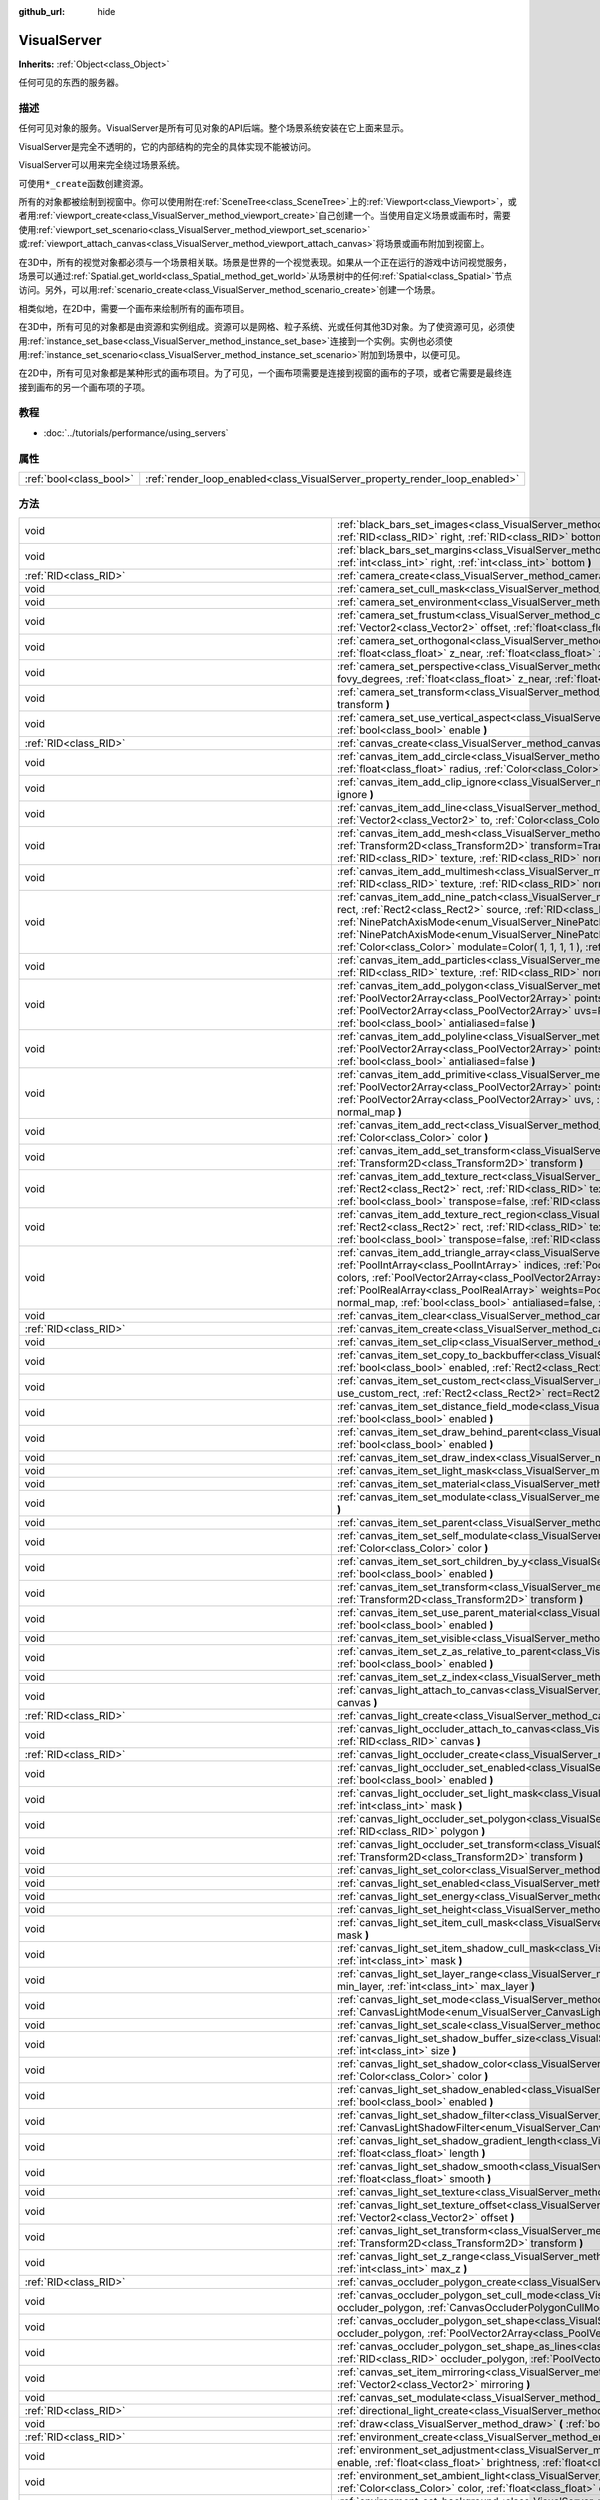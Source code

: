 :github_url: hide

.. Generated automatically by doc/tools/make_rst.py in GaaeExplorer's source tree.
.. DO NOT EDIT THIS FILE, but the VisualServer.xml source instead.
.. The source is found in doc/classes or modules/<name>/doc_classes.

.. _class_VisualServer:

VisualServer
============

**Inherits:** :ref:`Object<class_Object>`

任何可见的东西的服务器。

描述
----

任何可见对象的服务。VisualServer是所有可见对象的API后端。整个场景系统安装在它上面来显示。

VisualServer是完全不透明的，它的内部结构的完全的具体实现不能被访问。

VisualServer可以用来完全绕过场景系统。

可使用\ ``*_create``\ 函数创建资源。

所有的对象都被绘制到视窗中。你可以使用附在\ :ref:`SceneTree<class_SceneTree>`\ 上的\ :ref:`Viewport<class_Viewport>`\ ，或者用\ :ref:`viewport_create<class_VisualServer_method_viewport_create>`\ 自己创建一个。当使用自定义场景或画布时，需要使用\ :ref:`viewport_set_scenario<class_VisualServer_method_viewport_set_scenario>`\ 或\ :ref:`viewport_attach_canvas<class_VisualServer_method_viewport_attach_canvas>`\ 将场景或画布附加到视窗上。

在3D中，所有的视觉对象都必须与一个场景相关联。场景是世界的一个视觉表现。如果从一个正在运行的游戏中访问视觉服务，场景可以通过\ :ref:`Spatial.get_world<class_Spatial_method_get_world>`\ 从场景树中的任何\ :ref:`Spatial<class_Spatial>`\ 节点访问。另外，可以用\ :ref:`scenario_create<class_VisualServer_method_scenario_create>`\ 创建一个场景。

相类似地，在2D中，需要一个画布来绘制所有的画布项目。

在3D中，所有可见的对象都是由资源和实例组成。资源可以是网格、粒子系统、光或任何其他3D对象。为了使资源可见，必须使用\ :ref:`instance_set_base<class_VisualServer_method_instance_set_base>`\ 连接到一个实例。实例也必须使用\ :ref:`instance_set_scenario<class_VisualServer_method_instance_set_scenario>`\ 附加到场景中，以便可见。

在2D中，所有可见对象都是某种形式的画布项目。为了可见，一个画布项需要是连接到视窗的画布的子项，或者它需要是最终连接到画布的另一个画布项的子项。

教程
----

- :doc:`../tutorials/performance/using_servers`

属性
----

+-------------------------+-----------------------------------------------------------------------------+
| :ref:`bool<class_bool>` | :ref:`render_loop_enabled<class_VisualServer_property_render_loop_enabled>` |
+-------------------------+-----------------------------------------------------------------------------+

方法
----

+---------------------------------------------------------+------------------------------------------------------------------------------------------------------------------------------------------------------------------------------------------------------------------------------------------------------------------------------------------------------------------------------------------------------------------------------------------------------------------------------------------------------------------------------------------------------------------------------------------------------------------------------------------------------------------------------------------------------------------------------------------------------------------------+
| void                                                    | :ref:`black_bars_set_images<class_VisualServer_method_black_bars_set_images>` **(** :ref:`RID<class_RID>` left, :ref:`RID<class_RID>` top, :ref:`RID<class_RID>` right, :ref:`RID<class_RID>` bottom **)**                                                                                                                                                                                                                                                                                                                                                                                                                                                                                                             |
+---------------------------------------------------------+------------------------------------------------------------------------------------------------------------------------------------------------------------------------------------------------------------------------------------------------------------------------------------------------------------------------------------------------------------------------------------------------------------------------------------------------------------------------------------------------------------------------------------------------------------------------------------------------------------------------------------------------------------------------------------------------------------------------+
| void                                                    | :ref:`black_bars_set_margins<class_VisualServer_method_black_bars_set_margins>` **(** :ref:`int<class_int>` left, :ref:`int<class_int>` top, :ref:`int<class_int>` right, :ref:`int<class_int>` bottom **)**                                                                                                                                                                                                                                                                                                                                                                                                                                                                                                           |
+---------------------------------------------------------+------------------------------------------------------------------------------------------------------------------------------------------------------------------------------------------------------------------------------------------------------------------------------------------------------------------------------------------------------------------------------------------------------------------------------------------------------------------------------------------------------------------------------------------------------------------------------------------------------------------------------------------------------------------------------------------------------------------------+
| :ref:`RID<class_RID>`                                   | :ref:`camera_create<class_VisualServer_method_camera_create>` **(** **)**                                                                                                                                                                                                                                                                                                                                                                                                                                                                                                                                                                                                                                              |
+---------------------------------------------------------+------------------------------------------------------------------------------------------------------------------------------------------------------------------------------------------------------------------------------------------------------------------------------------------------------------------------------------------------------------------------------------------------------------------------------------------------------------------------------------------------------------------------------------------------------------------------------------------------------------------------------------------------------------------------------------------------------------------------+
| void                                                    | :ref:`camera_set_cull_mask<class_VisualServer_method_camera_set_cull_mask>` **(** :ref:`RID<class_RID>` camera, :ref:`int<class_int>` layers **)**                                                                                                                                                                                                                                                                                                                                                                                                                                                                                                                                                                     |
+---------------------------------------------------------+------------------------------------------------------------------------------------------------------------------------------------------------------------------------------------------------------------------------------------------------------------------------------------------------------------------------------------------------------------------------------------------------------------------------------------------------------------------------------------------------------------------------------------------------------------------------------------------------------------------------------------------------------------------------------------------------------------------------+
| void                                                    | :ref:`camera_set_environment<class_VisualServer_method_camera_set_environment>` **(** :ref:`RID<class_RID>` camera, :ref:`RID<class_RID>` env **)**                                                                                                                                                                                                                                                                                                                                                                                                                                                                                                                                                                    |
+---------------------------------------------------------+------------------------------------------------------------------------------------------------------------------------------------------------------------------------------------------------------------------------------------------------------------------------------------------------------------------------------------------------------------------------------------------------------------------------------------------------------------------------------------------------------------------------------------------------------------------------------------------------------------------------------------------------------------------------------------------------------------------------+
| void                                                    | :ref:`camera_set_frustum<class_VisualServer_method_camera_set_frustum>` **(** :ref:`RID<class_RID>` camera, :ref:`float<class_float>` size, :ref:`Vector2<class_Vector2>` offset, :ref:`float<class_float>` z_near, :ref:`float<class_float>` z_far **)**                                                                                                                                                                                                                                                                                                                                                                                                                                                              |
+---------------------------------------------------------+------------------------------------------------------------------------------------------------------------------------------------------------------------------------------------------------------------------------------------------------------------------------------------------------------------------------------------------------------------------------------------------------------------------------------------------------------------------------------------------------------------------------------------------------------------------------------------------------------------------------------------------------------------------------------------------------------------------------+
| void                                                    | :ref:`camera_set_orthogonal<class_VisualServer_method_camera_set_orthogonal>` **(** :ref:`RID<class_RID>` camera, :ref:`float<class_float>` size, :ref:`float<class_float>` z_near, :ref:`float<class_float>` z_far **)**                                                                                                                                                                                                                                                                                                                                                                                                                                                                                              |
+---------------------------------------------------------+------------------------------------------------------------------------------------------------------------------------------------------------------------------------------------------------------------------------------------------------------------------------------------------------------------------------------------------------------------------------------------------------------------------------------------------------------------------------------------------------------------------------------------------------------------------------------------------------------------------------------------------------------------------------------------------------------------------------+
| void                                                    | :ref:`camera_set_perspective<class_VisualServer_method_camera_set_perspective>` **(** :ref:`RID<class_RID>` camera, :ref:`float<class_float>` fovy_degrees, :ref:`float<class_float>` z_near, :ref:`float<class_float>` z_far **)**                                                                                                                                                                                                                                                                                                                                                                                                                                                                                    |
+---------------------------------------------------------+------------------------------------------------------------------------------------------------------------------------------------------------------------------------------------------------------------------------------------------------------------------------------------------------------------------------------------------------------------------------------------------------------------------------------------------------------------------------------------------------------------------------------------------------------------------------------------------------------------------------------------------------------------------------------------------------------------------------+
| void                                                    | :ref:`camera_set_transform<class_VisualServer_method_camera_set_transform>` **(** :ref:`RID<class_RID>` camera, :ref:`Transform<class_Transform>` transform **)**                                                                                                                                                                                                                                                                                                                                                                                                                                                                                                                                                      |
+---------------------------------------------------------+------------------------------------------------------------------------------------------------------------------------------------------------------------------------------------------------------------------------------------------------------------------------------------------------------------------------------------------------------------------------------------------------------------------------------------------------------------------------------------------------------------------------------------------------------------------------------------------------------------------------------------------------------------------------------------------------------------------------+
| void                                                    | :ref:`camera_set_use_vertical_aspect<class_VisualServer_method_camera_set_use_vertical_aspect>` **(** :ref:`RID<class_RID>` camera, :ref:`bool<class_bool>` enable **)**                                                                                                                                                                                                                                                                                                                                                                                                                                                                                                                                               |
+---------------------------------------------------------+------------------------------------------------------------------------------------------------------------------------------------------------------------------------------------------------------------------------------------------------------------------------------------------------------------------------------------------------------------------------------------------------------------------------------------------------------------------------------------------------------------------------------------------------------------------------------------------------------------------------------------------------------------------------------------------------------------------------+
| :ref:`RID<class_RID>`                                   | :ref:`canvas_create<class_VisualServer_method_canvas_create>` **(** **)**                                                                                                                                                                                                                                                                                                                                                                                                                                                                                                                                                                                                                                              |
+---------------------------------------------------------+------------------------------------------------------------------------------------------------------------------------------------------------------------------------------------------------------------------------------------------------------------------------------------------------------------------------------------------------------------------------------------------------------------------------------------------------------------------------------------------------------------------------------------------------------------------------------------------------------------------------------------------------------------------------------------------------------------------------+
| void                                                    | :ref:`canvas_item_add_circle<class_VisualServer_method_canvas_item_add_circle>` **(** :ref:`RID<class_RID>` item, :ref:`Vector2<class_Vector2>` pos, :ref:`float<class_float>` radius, :ref:`Color<class_Color>` color **)**                                                                                                                                                                                                                                                                                                                                                                                                                                                                                           |
+---------------------------------------------------------+------------------------------------------------------------------------------------------------------------------------------------------------------------------------------------------------------------------------------------------------------------------------------------------------------------------------------------------------------------------------------------------------------------------------------------------------------------------------------------------------------------------------------------------------------------------------------------------------------------------------------------------------------------------------------------------------------------------------+
| void                                                    | :ref:`canvas_item_add_clip_ignore<class_VisualServer_method_canvas_item_add_clip_ignore>` **(** :ref:`RID<class_RID>` item, :ref:`bool<class_bool>` ignore **)**                                                                                                                                                                                                                                                                                                                                                                                                                                                                                                                                                       |
+---------------------------------------------------------+------------------------------------------------------------------------------------------------------------------------------------------------------------------------------------------------------------------------------------------------------------------------------------------------------------------------------------------------------------------------------------------------------------------------------------------------------------------------------------------------------------------------------------------------------------------------------------------------------------------------------------------------------------------------------------------------------------------------+
| void                                                    | :ref:`canvas_item_add_line<class_VisualServer_method_canvas_item_add_line>` **(** :ref:`RID<class_RID>` item, :ref:`Vector2<class_Vector2>` from, :ref:`Vector2<class_Vector2>` to, :ref:`Color<class_Color>` color, :ref:`float<class_float>` width=1.0, :ref:`bool<class_bool>` antialiased=false **)**                                                                                                                                                                                                                                                                                                                                                                                                              |
+---------------------------------------------------------+------------------------------------------------------------------------------------------------------------------------------------------------------------------------------------------------------------------------------------------------------------------------------------------------------------------------------------------------------------------------------------------------------------------------------------------------------------------------------------------------------------------------------------------------------------------------------------------------------------------------------------------------------------------------------------------------------------------------+
| void                                                    | :ref:`canvas_item_add_mesh<class_VisualServer_method_canvas_item_add_mesh>` **(** :ref:`RID<class_RID>` item, :ref:`RID<class_RID>` mesh, :ref:`Transform2D<class_Transform2D>` transform=Transform2D( 1, 0, 0, 1, 0, 0 ), :ref:`Color<class_Color>` modulate=Color( 1, 1, 1, 1 ), :ref:`RID<class_RID>` texture, :ref:`RID<class_RID>` normal_map **)**                                                                                                                                                                                                                                                                                                                                                               |
+---------------------------------------------------------+------------------------------------------------------------------------------------------------------------------------------------------------------------------------------------------------------------------------------------------------------------------------------------------------------------------------------------------------------------------------------------------------------------------------------------------------------------------------------------------------------------------------------------------------------------------------------------------------------------------------------------------------------------------------------------------------------------------------+
| void                                                    | :ref:`canvas_item_add_multimesh<class_VisualServer_method_canvas_item_add_multimesh>` **(** :ref:`RID<class_RID>` item, :ref:`RID<class_RID>` mesh, :ref:`RID<class_RID>` texture, :ref:`RID<class_RID>` normal_map **)**                                                                                                                                                                                                                                                                                                                                                                                                                                                                                              |
+---------------------------------------------------------+------------------------------------------------------------------------------------------------------------------------------------------------------------------------------------------------------------------------------------------------------------------------------------------------------------------------------------------------------------------------------------------------------------------------------------------------------------------------------------------------------------------------------------------------------------------------------------------------------------------------------------------------------------------------------------------------------------------------+
| void                                                    | :ref:`canvas_item_add_nine_patch<class_VisualServer_method_canvas_item_add_nine_patch>` **(** :ref:`RID<class_RID>` item, :ref:`Rect2<class_Rect2>` rect, :ref:`Rect2<class_Rect2>` source, :ref:`RID<class_RID>` texture, :ref:`Vector2<class_Vector2>` topleft, :ref:`Vector2<class_Vector2>` bottomright, :ref:`NinePatchAxisMode<enum_VisualServer_NinePatchAxisMode>` x_axis_mode=0, :ref:`NinePatchAxisMode<enum_VisualServer_NinePatchAxisMode>` y_axis_mode=0, :ref:`bool<class_bool>` draw_center=true, :ref:`Color<class_Color>` modulate=Color( 1, 1, 1, 1 ), :ref:`RID<class_RID>` normal_map **)**                                                                                                        |
+---------------------------------------------------------+------------------------------------------------------------------------------------------------------------------------------------------------------------------------------------------------------------------------------------------------------------------------------------------------------------------------------------------------------------------------------------------------------------------------------------------------------------------------------------------------------------------------------------------------------------------------------------------------------------------------------------------------------------------------------------------------------------------------+
| void                                                    | :ref:`canvas_item_add_particles<class_VisualServer_method_canvas_item_add_particles>` **(** :ref:`RID<class_RID>` item, :ref:`RID<class_RID>` particles, :ref:`RID<class_RID>` texture, :ref:`RID<class_RID>` normal_map **)**                                                                                                                                                                                                                                                                                                                                                                                                                                                                                         |
+---------------------------------------------------------+------------------------------------------------------------------------------------------------------------------------------------------------------------------------------------------------------------------------------------------------------------------------------------------------------------------------------------------------------------------------------------------------------------------------------------------------------------------------------------------------------------------------------------------------------------------------------------------------------------------------------------------------------------------------------------------------------------------------+
| void                                                    | :ref:`canvas_item_add_polygon<class_VisualServer_method_canvas_item_add_polygon>` **(** :ref:`RID<class_RID>` item, :ref:`PoolVector2Array<class_PoolVector2Array>` points, :ref:`PoolColorArray<class_PoolColorArray>` colors, :ref:`PoolVector2Array<class_PoolVector2Array>` uvs=PoolVector2Array(  ), :ref:`RID<class_RID>` texture, :ref:`RID<class_RID>` normal_map, :ref:`bool<class_bool>` antialiased=false **)**                                                                                                                                                                                                                                                                                             |
+---------------------------------------------------------+------------------------------------------------------------------------------------------------------------------------------------------------------------------------------------------------------------------------------------------------------------------------------------------------------------------------------------------------------------------------------------------------------------------------------------------------------------------------------------------------------------------------------------------------------------------------------------------------------------------------------------------------------------------------------------------------------------------------+
| void                                                    | :ref:`canvas_item_add_polyline<class_VisualServer_method_canvas_item_add_polyline>` **(** :ref:`RID<class_RID>` item, :ref:`PoolVector2Array<class_PoolVector2Array>` points, :ref:`PoolColorArray<class_PoolColorArray>` colors, :ref:`float<class_float>` width=1.0, :ref:`bool<class_bool>` antialiased=false **)**                                                                                                                                                                                                                                                                                                                                                                                                 |
+---------------------------------------------------------+------------------------------------------------------------------------------------------------------------------------------------------------------------------------------------------------------------------------------------------------------------------------------------------------------------------------------------------------------------------------------------------------------------------------------------------------------------------------------------------------------------------------------------------------------------------------------------------------------------------------------------------------------------------------------------------------------------------------+
| void                                                    | :ref:`canvas_item_add_primitive<class_VisualServer_method_canvas_item_add_primitive>` **(** :ref:`RID<class_RID>` item, :ref:`PoolVector2Array<class_PoolVector2Array>` points, :ref:`PoolColorArray<class_PoolColorArray>` colors, :ref:`PoolVector2Array<class_PoolVector2Array>` uvs, :ref:`RID<class_RID>` texture, :ref:`float<class_float>` width=1.0, :ref:`RID<class_RID>` normal_map **)**                                                                                                                                                                                                                                                                                                                    |
+---------------------------------------------------------+------------------------------------------------------------------------------------------------------------------------------------------------------------------------------------------------------------------------------------------------------------------------------------------------------------------------------------------------------------------------------------------------------------------------------------------------------------------------------------------------------------------------------------------------------------------------------------------------------------------------------------------------------------------------------------------------------------------------+
| void                                                    | :ref:`canvas_item_add_rect<class_VisualServer_method_canvas_item_add_rect>` **(** :ref:`RID<class_RID>` item, :ref:`Rect2<class_Rect2>` rect, :ref:`Color<class_Color>` color **)**                                                                                                                                                                                                                                                                                                                                                                                                                                                                                                                                    |
+---------------------------------------------------------+------------------------------------------------------------------------------------------------------------------------------------------------------------------------------------------------------------------------------------------------------------------------------------------------------------------------------------------------------------------------------------------------------------------------------------------------------------------------------------------------------------------------------------------------------------------------------------------------------------------------------------------------------------------------------------------------------------------------+
| void                                                    | :ref:`canvas_item_add_set_transform<class_VisualServer_method_canvas_item_add_set_transform>` **(** :ref:`RID<class_RID>` item, :ref:`Transform2D<class_Transform2D>` transform **)**                                                                                                                                                                                                                                                                                                                                                                                                                                                                                                                                  |
+---------------------------------------------------------+------------------------------------------------------------------------------------------------------------------------------------------------------------------------------------------------------------------------------------------------------------------------------------------------------------------------------------------------------------------------------------------------------------------------------------------------------------------------------------------------------------------------------------------------------------------------------------------------------------------------------------------------------------------------------------------------------------------------+
| void                                                    | :ref:`canvas_item_add_texture_rect<class_VisualServer_method_canvas_item_add_texture_rect>` **(** :ref:`RID<class_RID>` item, :ref:`Rect2<class_Rect2>` rect, :ref:`RID<class_RID>` texture, :ref:`bool<class_bool>` tile=false, :ref:`Color<class_Color>` modulate=Color( 1, 1, 1, 1 ), :ref:`bool<class_bool>` transpose=false, :ref:`RID<class_RID>` normal_map **)**                                                                                                                                                                                                                                                                                                                                               |
+---------------------------------------------------------+------------------------------------------------------------------------------------------------------------------------------------------------------------------------------------------------------------------------------------------------------------------------------------------------------------------------------------------------------------------------------------------------------------------------------------------------------------------------------------------------------------------------------------------------------------------------------------------------------------------------------------------------------------------------------------------------------------------------+
| void                                                    | :ref:`canvas_item_add_texture_rect_region<class_VisualServer_method_canvas_item_add_texture_rect_region>` **(** :ref:`RID<class_RID>` item, :ref:`Rect2<class_Rect2>` rect, :ref:`RID<class_RID>` texture, :ref:`Rect2<class_Rect2>` src_rect, :ref:`Color<class_Color>` modulate=Color( 1, 1, 1, 1 ), :ref:`bool<class_bool>` transpose=false, :ref:`RID<class_RID>` normal_map, :ref:`bool<class_bool>` clip_uv=true **)**                                                                                                                                                                                                                                                                                           |
+---------------------------------------------------------+------------------------------------------------------------------------------------------------------------------------------------------------------------------------------------------------------------------------------------------------------------------------------------------------------------------------------------------------------------------------------------------------------------------------------------------------------------------------------------------------------------------------------------------------------------------------------------------------------------------------------------------------------------------------------------------------------------------------+
| void                                                    | :ref:`canvas_item_add_triangle_array<class_VisualServer_method_canvas_item_add_triangle_array>` **(** :ref:`RID<class_RID>` item, :ref:`PoolIntArray<class_PoolIntArray>` indices, :ref:`PoolVector2Array<class_PoolVector2Array>` points, :ref:`PoolColorArray<class_PoolColorArray>` colors, :ref:`PoolVector2Array<class_PoolVector2Array>` uvs=PoolVector2Array(  ), :ref:`PoolIntArray<class_PoolIntArray>` bones=PoolIntArray(  ), :ref:`PoolRealArray<class_PoolRealArray>` weights=PoolRealArray(  ), :ref:`RID<class_RID>` texture, :ref:`int<class_int>` count=-1, :ref:`RID<class_RID>` normal_map, :ref:`bool<class_bool>` antialiased=false, :ref:`bool<class_bool>` antialiasing_use_indices=false **)** |
+---------------------------------------------------------+------------------------------------------------------------------------------------------------------------------------------------------------------------------------------------------------------------------------------------------------------------------------------------------------------------------------------------------------------------------------------------------------------------------------------------------------------------------------------------------------------------------------------------------------------------------------------------------------------------------------------------------------------------------------------------------------------------------------+
| void                                                    | :ref:`canvas_item_clear<class_VisualServer_method_canvas_item_clear>` **(** :ref:`RID<class_RID>` item **)**                                                                                                                                                                                                                                                                                                                                                                                                                                                                                                                                                                                                           |
+---------------------------------------------------------+------------------------------------------------------------------------------------------------------------------------------------------------------------------------------------------------------------------------------------------------------------------------------------------------------------------------------------------------------------------------------------------------------------------------------------------------------------------------------------------------------------------------------------------------------------------------------------------------------------------------------------------------------------------------------------------------------------------------+
| :ref:`RID<class_RID>`                                   | :ref:`canvas_item_create<class_VisualServer_method_canvas_item_create>` **(** **)**                                                                                                                                                                                                                                                                                                                                                                                                                                                                                                                                                                                                                                    |
+---------------------------------------------------------+------------------------------------------------------------------------------------------------------------------------------------------------------------------------------------------------------------------------------------------------------------------------------------------------------------------------------------------------------------------------------------------------------------------------------------------------------------------------------------------------------------------------------------------------------------------------------------------------------------------------------------------------------------------------------------------------------------------------+
| void                                                    | :ref:`canvas_item_set_clip<class_VisualServer_method_canvas_item_set_clip>` **(** :ref:`RID<class_RID>` item, :ref:`bool<class_bool>` clip **)**                                                                                                                                                                                                                                                                                                                                                                                                                                                                                                                                                                       |
+---------------------------------------------------------+------------------------------------------------------------------------------------------------------------------------------------------------------------------------------------------------------------------------------------------------------------------------------------------------------------------------------------------------------------------------------------------------------------------------------------------------------------------------------------------------------------------------------------------------------------------------------------------------------------------------------------------------------------------------------------------------------------------------+
| void                                                    | :ref:`canvas_item_set_copy_to_backbuffer<class_VisualServer_method_canvas_item_set_copy_to_backbuffer>` **(** :ref:`RID<class_RID>` item, :ref:`bool<class_bool>` enabled, :ref:`Rect2<class_Rect2>` rect **)**                                                                                                                                                                                                                                                                                                                                                                                                                                                                                                        |
+---------------------------------------------------------+------------------------------------------------------------------------------------------------------------------------------------------------------------------------------------------------------------------------------------------------------------------------------------------------------------------------------------------------------------------------------------------------------------------------------------------------------------------------------------------------------------------------------------------------------------------------------------------------------------------------------------------------------------------------------------------------------------------------+
| void                                                    | :ref:`canvas_item_set_custom_rect<class_VisualServer_method_canvas_item_set_custom_rect>` **(** :ref:`RID<class_RID>` item, :ref:`bool<class_bool>` use_custom_rect, :ref:`Rect2<class_Rect2>` rect=Rect2( 0, 0, 0, 0 ) **)**                                                                                                                                                                                                                                                                                                                                                                                                                                                                                          |
+---------------------------------------------------------+------------------------------------------------------------------------------------------------------------------------------------------------------------------------------------------------------------------------------------------------------------------------------------------------------------------------------------------------------------------------------------------------------------------------------------------------------------------------------------------------------------------------------------------------------------------------------------------------------------------------------------------------------------------------------------------------------------------------+
| void                                                    | :ref:`canvas_item_set_distance_field_mode<class_VisualServer_method_canvas_item_set_distance_field_mode>` **(** :ref:`RID<class_RID>` item, :ref:`bool<class_bool>` enabled **)**                                                                                                                                                                                                                                                                                                                                                                                                                                                                                                                                      |
+---------------------------------------------------------+------------------------------------------------------------------------------------------------------------------------------------------------------------------------------------------------------------------------------------------------------------------------------------------------------------------------------------------------------------------------------------------------------------------------------------------------------------------------------------------------------------------------------------------------------------------------------------------------------------------------------------------------------------------------------------------------------------------------+
| void                                                    | :ref:`canvas_item_set_draw_behind_parent<class_VisualServer_method_canvas_item_set_draw_behind_parent>` **(** :ref:`RID<class_RID>` item, :ref:`bool<class_bool>` enabled **)**                                                                                                                                                                                                                                                                                                                                                                                                                                                                                                                                        |
+---------------------------------------------------------+------------------------------------------------------------------------------------------------------------------------------------------------------------------------------------------------------------------------------------------------------------------------------------------------------------------------------------------------------------------------------------------------------------------------------------------------------------------------------------------------------------------------------------------------------------------------------------------------------------------------------------------------------------------------------------------------------------------------+
| void                                                    | :ref:`canvas_item_set_draw_index<class_VisualServer_method_canvas_item_set_draw_index>` **(** :ref:`RID<class_RID>` item, :ref:`int<class_int>` index **)**                                                                                                                                                                                                                                                                                                                                                                                                                                                                                                                                                            |
+---------------------------------------------------------+------------------------------------------------------------------------------------------------------------------------------------------------------------------------------------------------------------------------------------------------------------------------------------------------------------------------------------------------------------------------------------------------------------------------------------------------------------------------------------------------------------------------------------------------------------------------------------------------------------------------------------------------------------------------------------------------------------------------+
| void                                                    | :ref:`canvas_item_set_light_mask<class_VisualServer_method_canvas_item_set_light_mask>` **(** :ref:`RID<class_RID>` item, :ref:`int<class_int>` mask **)**                                                                                                                                                                                                                                                                                                                                                                                                                                                                                                                                                             |
+---------------------------------------------------------+------------------------------------------------------------------------------------------------------------------------------------------------------------------------------------------------------------------------------------------------------------------------------------------------------------------------------------------------------------------------------------------------------------------------------------------------------------------------------------------------------------------------------------------------------------------------------------------------------------------------------------------------------------------------------------------------------------------------+
| void                                                    | :ref:`canvas_item_set_material<class_VisualServer_method_canvas_item_set_material>` **(** :ref:`RID<class_RID>` item, :ref:`RID<class_RID>` material **)**                                                                                                                                                                                                                                                                                                                                                                                                                                                                                                                                                             |
+---------------------------------------------------------+------------------------------------------------------------------------------------------------------------------------------------------------------------------------------------------------------------------------------------------------------------------------------------------------------------------------------------------------------------------------------------------------------------------------------------------------------------------------------------------------------------------------------------------------------------------------------------------------------------------------------------------------------------------------------------------------------------------------+
| void                                                    | :ref:`canvas_item_set_modulate<class_VisualServer_method_canvas_item_set_modulate>` **(** :ref:`RID<class_RID>` item, :ref:`Color<class_Color>` color **)**                                                                                                                                                                                                                                                                                                                                                                                                                                                                                                                                                            |
+---------------------------------------------------------+------------------------------------------------------------------------------------------------------------------------------------------------------------------------------------------------------------------------------------------------------------------------------------------------------------------------------------------------------------------------------------------------------------------------------------------------------------------------------------------------------------------------------------------------------------------------------------------------------------------------------------------------------------------------------------------------------------------------+
| void                                                    | :ref:`canvas_item_set_parent<class_VisualServer_method_canvas_item_set_parent>` **(** :ref:`RID<class_RID>` item, :ref:`RID<class_RID>` parent **)**                                                                                                                                                                                                                                                                                                                                                                                                                                                                                                                                                                   |
+---------------------------------------------------------+------------------------------------------------------------------------------------------------------------------------------------------------------------------------------------------------------------------------------------------------------------------------------------------------------------------------------------------------------------------------------------------------------------------------------------------------------------------------------------------------------------------------------------------------------------------------------------------------------------------------------------------------------------------------------------------------------------------------+
| void                                                    | :ref:`canvas_item_set_self_modulate<class_VisualServer_method_canvas_item_set_self_modulate>` **(** :ref:`RID<class_RID>` item, :ref:`Color<class_Color>` color **)**                                                                                                                                                                                                                                                                                                                                                                                                                                                                                                                                                  |
+---------------------------------------------------------+------------------------------------------------------------------------------------------------------------------------------------------------------------------------------------------------------------------------------------------------------------------------------------------------------------------------------------------------------------------------------------------------------------------------------------------------------------------------------------------------------------------------------------------------------------------------------------------------------------------------------------------------------------------------------------------------------------------------+
| void                                                    | :ref:`canvas_item_set_sort_children_by_y<class_VisualServer_method_canvas_item_set_sort_children_by_y>` **(** :ref:`RID<class_RID>` item, :ref:`bool<class_bool>` enabled **)**                                                                                                                                                                                                                                                                                                                                                                                                                                                                                                                                        |
+---------------------------------------------------------+------------------------------------------------------------------------------------------------------------------------------------------------------------------------------------------------------------------------------------------------------------------------------------------------------------------------------------------------------------------------------------------------------------------------------------------------------------------------------------------------------------------------------------------------------------------------------------------------------------------------------------------------------------------------------------------------------------------------+
| void                                                    | :ref:`canvas_item_set_transform<class_VisualServer_method_canvas_item_set_transform>` **(** :ref:`RID<class_RID>` item, :ref:`Transform2D<class_Transform2D>` transform **)**                                                                                                                                                                                                                                                                                                                                                                                                                                                                                                                                          |
+---------------------------------------------------------+------------------------------------------------------------------------------------------------------------------------------------------------------------------------------------------------------------------------------------------------------------------------------------------------------------------------------------------------------------------------------------------------------------------------------------------------------------------------------------------------------------------------------------------------------------------------------------------------------------------------------------------------------------------------------------------------------------------------+
| void                                                    | :ref:`canvas_item_set_use_parent_material<class_VisualServer_method_canvas_item_set_use_parent_material>` **(** :ref:`RID<class_RID>` item, :ref:`bool<class_bool>` enabled **)**                                                                                                                                                                                                                                                                                                                                                                                                                                                                                                                                      |
+---------------------------------------------------------+------------------------------------------------------------------------------------------------------------------------------------------------------------------------------------------------------------------------------------------------------------------------------------------------------------------------------------------------------------------------------------------------------------------------------------------------------------------------------------------------------------------------------------------------------------------------------------------------------------------------------------------------------------------------------------------------------------------------+
| void                                                    | :ref:`canvas_item_set_visible<class_VisualServer_method_canvas_item_set_visible>` **(** :ref:`RID<class_RID>` item, :ref:`bool<class_bool>` visible **)**                                                                                                                                                                                                                                                                                                                                                                                                                                                                                                                                                              |
+---------------------------------------------------------+------------------------------------------------------------------------------------------------------------------------------------------------------------------------------------------------------------------------------------------------------------------------------------------------------------------------------------------------------------------------------------------------------------------------------------------------------------------------------------------------------------------------------------------------------------------------------------------------------------------------------------------------------------------------------------------------------------------------+
| void                                                    | :ref:`canvas_item_set_z_as_relative_to_parent<class_VisualServer_method_canvas_item_set_z_as_relative_to_parent>` **(** :ref:`RID<class_RID>` item, :ref:`bool<class_bool>` enabled **)**                                                                                                                                                                                                                                                                                                                                                                                                                                                                                                                              |
+---------------------------------------------------------+------------------------------------------------------------------------------------------------------------------------------------------------------------------------------------------------------------------------------------------------------------------------------------------------------------------------------------------------------------------------------------------------------------------------------------------------------------------------------------------------------------------------------------------------------------------------------------------------------------------------------------------------------------------------------------------------------------------------+
| void                                                    | :ref:`canvas_item_set_z_index<class_VisualServer_method_canvas_item_set_z_index>` **(** :ref:`RID<class_RID>` item, :ref:`int<class_int>` z_index **)**                                                                                                                                                                                                                                                                                                                                                                                                                                                                                                                                                                |
+---------------------------------------------------------+------------------------------------------------------------------------------------------------------------------------------------------------------------------------------------------------------------------------------------------------------------------------------------------------------------------------------------------------------------------------------------------------------------------------------------------------------------------------------------------------------------------------------------------------------------------------------------------------------------------------------------------------------------------------------------------------------------------------+
| void                                                    | :ref:`canvas_light_attach_to_canvas<class_VisualServer_method_canvas_light_attach_to_canvas>` **(** :ref:`RID<class_RID>` light, :ref:`RID<class_RID>` canvas **)**                                                                                                                                                                                                                                                                                                                                                                                                                                                                                                                                                    |
+---------------------------------------------------------+------------------------------------------------------------------------------------------------------------------------------------------------------------------------------------------------------------------------------------------------------------------------------------------------------------------------------------------------------------------------------------------------------------------------------------------------------------------------------------------------------------------------------------------------------------------------------------------------------------------------------------------------------------------------------------------------------------------------+
| :ref:`RID<class_RID>`                                   | :ref:`canvas_light_create<class_VisualServer_method_canvas_light_create>` **(** **)**                                                                                                                                                                                                                                                                                                                                                                                                                                                                                                                                                                                                                                  |
+---------------------------------------------------------+------------------------------------------------------------------------------------------------------------------------------------------------------------------------------------------------------------------------------------------------------------------------------------------------------------------------------------------------------------------------------------------------------------------------------------------------------------------------------------------------------------------------------------------------------------------------------------------------------------------------------------------------------------------------------------------------------------------------+
| void                                                    | :ref:`canvas_light_occluder_attach_to_canvas<class_VisualServer_method_canvas_light_occluder_attach_to_canvas>` **(** :ref:`RID<class_RID>` occluder, :ref:`RID<class_RID>` canvas **)**                                                                                                                                                                                                                                                                                                                                                                                                                                                                                                                               |
+---------------------------------------------------------+------------------------------------------------------------------------------------------------------------------------------------------------------------------------------------------------------------------------------------------------------------------------------------------------------------------------------------------------------------------------------------------------------------------------------------------------------------------------------------------------------------------------------------------------------------------------------------------------------------------------------------------------------------------------------------------------------------------------+
| :ref:`RID<class_RID>`                                   | :ref:`canvas_light_occluder_create<class_VisualServer_method_canvas_light_occluder_create>` **(** **)**                                                                                                                                                                                                                                                                                                                                                                                                                                                                                                                                                                                                                |
+---------------------------------------------------------+------------------------------------------------------------------------------------------------------------------------------------------------------------------------------------------------------------------------------------------------------------------------------------------------------------------------------------------------------------------------------------------------------------------------------------------------------------------------------------------------------------------------------------------------------------------------------------------------------------------------------------------------------------------------------------------------------------------------+
| void                                                    | :ref:`canvas_light_occluder_set_enabled<class_VisualServer_method_canvas_light_occluder_set_enabled>` **(** :ref:`RID<class_RID>` occluder, :ref:`bool<class_bool>` enabled **)**                                                                                                                                                                                                                                                                                                                                                                                                                                                                                                                                      |
+---------------------------------------------------------+------------------------------------------------------------------------------------------------------------------------------------------------------------------------------------------------------------------------------------------------------------------------------------------------------------------------------------------------------------------------------------------------------------------------------------------------------------------------------------------------------------------------------------------------------------------------------------------------------------------------------------------------------------------------------------------------------------------------+
| void                                                    | :ref:`canvas_light_occluder_set_light_mask<class_VisualServer_method_canvas_light_occluder_set_light_mask>` **(** :ref:`RID<class_RID>` occluder, :ref:`int<class_int>` mask **)**                                                                                                                                                                                                                                                                                                                                                                                                                                                                                                                                     |
+---------------------------------------------------------+------------------------------------------------------------------------------------------------------------------------------------------------------------------------------------------------------------------------------------------------------------------------------------------------------------------------------------------------------------------------------------------------------------------------------------------------------------------------------------------------------------------------------------------------------------------------------------------------------------------------------------------------------------------------------------------------------------------------+
| void                                                    | :ref:`canvas_light_occluder_set_polygon<class_VisualServer_method_canvas_light_occluder_set_polygon>` **(** :ref:`RID<class_RID>` occluder, :ref:`RID<class_RID>` polygon **)**                                                                                                                                                                                                                                                                                                                                                                                                                                                                                                                                        |
+---------------------------------------------------------+------------------------------------------------------------------------------------------------------------------------------------------------------------------------------------------------------------------------------------------------------------------------------------------------------------------------------------------------------------------------------------------------------------------------------------------------------------------------------------------------------------------------------------------------------------------------------------------------------------------------------------------------------------------------------------------------------------------------+
| void                                                    | :ref:`canvas_light_occluder_set_transform<class_VisualServer_method_canvas_light_occluder_set_transform>` **(** :ref:`RID<class_RID>` occluder, :ref:`Transform2D<class_Transform2D>` transform **)**                                                                                                                                                                                                                                                                                                                                                                                                                                                                                                                  |
+---------------------------------------------------------+------------------------------------------------------------------------------------------------------------------------------------------------------------------------------------------------------------------------------------------------------------------------------------------------------------------------------------------------------------------------------------------------------------------------------------------------------------------------------------------------------------------------------------------------------------------------------------------------------------------------------------------------------------------------------------------------------------------------+
| void                                                    | :ref:`canvas_light_set_color<class_VisualServer_method_canvas_light_set_color>` **(** :ref:`RID<class_RID>` light, :ref:`Color<class_Color>` color **)**                                                                                                                                                                                                                                                                                                                                                                                                                                                                                                                                                               |
+---------------------------------------------------------+------------------------------------------------------------------------------------------------------------------------------------------------------------------------------------------------------------------------------------------------------------------------------------------------------------------------------------------------------------------------------------------------------------------------------------------------------------------------------------------------------------------------------------------------------------------------------------------------------------------------------------------------------------------------------------------------------------------------+
| void                                                    | :ref:`canvas_light_set_enabled<class_VisualServer_method_canvas_light_set_enabled>` **(** :ref:`RID<class_RID>` light, :ref:`bool<class_bool>` enabled **)**                                                                                                                                                                                                                                                                                                                                                                                                                                                                                                                                                           |
+---------------------------------------------------------+------------------------------------------------------------------------------------------------------------------------------------------------------------------------------------------------------------------------------------------------------------------------------------------------------------------------------------------------------------------------------------------------------------------------------------------------------------------------------------------------------------------------------------------------------------------------------------------------------------------------------------------------------------------------------------------------------------------------+
| void                                                    | :ref:`canvas_light_set_energy<class_VisualServer_method_canvas_light_set_energy>` **(** :ref:`RID<class_RID>` light, :ref:`float<class_float>` energy **)**                                                                                                                                                                                                                                                                                                                                                                                                                                                                                                                                                            |
+---------------------------------------------------------+------------------------------------------------------------------------------------------------------------------------------------------------------------------------------------------------------------------------------------------------------------------------------------------------------------------------------------------------------------------------------------------------------------------------------------------------------------------------------------------------------------------------------------------------------------------------------------------------------------------------------------------------------------------------------------------------------------------------+
| void                                                    | :ref:`canvas_light_set_height<class_VisualServer_method_canvas_light_set_height>` **(** :ref:`RID<class_RID>` light, :ref:`float<class_float>` height **)**                                                                                                                                                                                                                                                                                                                                                                                                                                                                                                                                                            |
+---------------------------------------------------------+------------------------------------------------------------------------------------------------------------------------------------------------------------------------------------------------------------------------------------------------------------------------------------------------------------------------------------------------------------------------------------------------------------------------------------------------------------------------------------------------------------------------------------------------------------------------------------------------------------------------------------------------------------------------------------------------------------------------+
| void                                                    | :ref:`canvas_light_set_item_cull_mask<class_VisualServer_method_canvas_light_set_item_cull_mask>` **(** :ref:`RID<class_RID>` light, :ref:`int<class_int>` mask **)**                                                                                                                                                                                                                                                                                                                                                                                                                                                                                                                                                  |
+---------------------------------------------------------+------------------------------------------------------------------------------------------------------------------------------------------------------------------------------------------------------------------------------------------------------------------------------------------------------------------------------------------------------------------------------------------------------------------------------------------------------------------------------------------------------------------------------------------------------------------------------------------------------------------------------------------------------------------------------------------------------------------------+
| void                                                    | :ref:`canvas_light_set_item_shadow_cull_mask<class_VisualServer_method_canvas_light_set_item_shadow_cull_mask>` **(** :ref:`RID<class_RID>` light, :ref:`int<class_int>` mask **)**                                                                                                                                                                                                                                                                                                                                                                                                                                                                                                                                    |
+---------------------------------------------------------+------------------------------------------------------------------------------------------------------------------------------------------------------------------------------------------------------------------------------------------------------------------------------------------------------------------------------------------------------------------------------------------------------------------------------------------------------------------------------------------------------------------------------------------------------------------------------------------------------------------------------------------------------------------------------------------------------------------------+
| void                                                    | :ref:`canvas_light_set_layer_range<class_VisualServer_method_canvas_light_set_layer_range>` **(** :ref:`RID<class_RID>` light, :ref:`int<class_int>` min_layer, :ref:`int<class_int>` max_layer **)**                                                                                                                                                                                                                                                                                                                                                                                                                                                                                                                  |
+---------------------------------------------------------+------------------------------------------------------------------------------------------------------------------------------------------------------------------------------------------------------------------------------------------------------------------------------------------------------------------------------------------------------------------------------------------------------------------------------------------------------------------------------------------------------------------------------------------------------------------------------------------------------------------------------------------------------------------------------------------------------------------------+
| void                                                    | :ref:`canvas_light_set_mode<class_VisualServer_method_canvas_light_set_mode>` **(** :ref:`RID<class_RID>` light, :ref:`CanvasLightMode<enum_VisualServer_CanvasLightMode>` mode **)**                                                                                                                                                                                                                                                                                                                                                                                                                                                                                                                                  |
+---------------------------------------------------------+------------------------------------------------------------------------------------------------------------------------------------------------------------------------------------------------------------------------------------------------------------------------------------------------------------------------------------------------------------------------------------------------------------------------------------------------------------------------------------------------------------------------------------------------------------------------------------------------------------------------------------------------------------------------------------------------------------------------+
| void                                                    | :ref:`canvas_light_set_scale<class_VisualServer_method_canvas_light_set_scale>` **(** :ref:`RID<class_RID>` light, :ref:`float<class_float>` scale **)**                                                                                                                                                                                                                                                                                                                                                                                                                                                                                                                                                               |
+---------------------------------------------------------+------------------------------------------------------------------------------------------------------------------------------------------------------------------------------------------------------------------------------------------------------------------------------------------------------------------------------------------------------------------------------------------------------------------------------------------------------------------------------------------------------------------------------------------------------------------------------------------------------------------------------------------------------------------------------------------------------------------------+
| void                                                    | :ref:`canvas_light_set_shadow_buffer_size<class_VisualServer_method_canvas_light_set_shadow_buffer_size>` **(** :ref:`RID<class_RID>` light, :ref:`int<class_int>` size **)**                                                                                                                                                                                                                                                                                                                                                                                                                                                                                                                                          |
+---------------------------------------------------------+------------------------------------------------------------------------------------------------------------------------------------------------------------------------------------------------------------------------------------------------------------------------------------------------------------------------------------------------------------------------------------------------------------------------------------------------------------------------------------------------------------------------------------------------------------------------------------------------------------------------------------------------------------------------------------------------------------------------+
| void                                                    | :ref:`canvas_light_set_shadow_color<class_VisualServer_method_canvas_light_set_shadow_color>` **(** :ref:`RID<class_RID>` light, :ref:`Color<class_Color>` color **)**                                                                                                                                                                                                                                                                                                                                                                                                                                                                                                                                                 |
+---------------------------------------------------------+------------------------------------------------------------------------------------------------------------------------------------------------------------------------------------------------------------------------------------------------------------------------------------------------------------------------------------------------------------------------------------------------------------------------------------------------------------------------------------------------------------------------------------------------------------------------------------------------------------------------------------------------------------------------------------------------------------------------+
| void                                                    | :ref:`canvas_light_set_shadow_enabled<class_VisualServer_method_canvas_light_set_shadow_enabled>` **(** :ref:`RID<class_RID>` light, :ref:`bool<class_bool>` enabled **)**                                                                                                                                                                                                                                                                                                                                                                                                                                                                                                                                             |
+---------------------------------------------------------+------------------------------------------------------------------------------------------------------------------------------------------------------------------------------------------------------------------------------------------------------------------------------------------------------------------------------------------------------------------------------------------------------------------------------------------------------------------------------------------------------------------------------------------------------------------------------------------------------------------------------------------------------------------------------------------------------------------------+
| void                                                    | :ref:`canvas_light_set_shadow_filter<class_VisualServer_method_canvas_light_set_shadow_filter>` **(** :ref:`RID<class_RID>` light, :ref:`CanvasLightShadowFilter<enum_VisualServer_CanvasLightShadowFilter>` filter **)**                                                                                                                                                                                                                                                                                                                                                                                                                                                                                              |
+---------------------------------------------------------+------------------------------------------------------------------------------------------------------------------------------------------------------------------------------------------------------------------------------------------------------------------------------------------------------------------------------------------------------------------------------------------------------------------------------------------------------------------------------------------------------------------------------------------------------------------------------------------------------------------------------------------------------------------------------------------------------------------------+
| void                                                    | :ref:`canvas_light_set_shadow_gradient_length<class_VisualServer_method_canvas_light_set_shadow_gradient_length>` **(** :ref:`RID<class_RID>` light, :ref:`float<class_float>` length **)**                                                                                                                                                                                                                                                                                                                                                                                                                                                                                                                            |
+---------------------------------------------------------+------------------------------------------------------------------------------------------------------------------------------------------------------------------------------------------------------------------------------------------------------------------------------------------------------------------------------------------------------------------------------------------------------------------------------------------------------------------------------------------------------------------------------------------------------------------------------------------------------------------------------------------------------------------------------------------------------------------------+
| void                                                    | :ref:`canvas_light_set_shadow_smooth<class_VisualServer_method_canvas_light_set_shadow_smooth>` **(** :ref:`RID<class_RID>` light, :ref:`float<class_float>` smooth **)**                                                                                                                                                                                                                                                                                                                                                                                                                                                                                                                                              |
+---------------------------------------------------------+------------------------------------------------------------------------------------------------------------------------------------------------------------------------------------------------------------------------------------------------------------------------------------------------------------------------------------------------------------------------------------------------------------------------------------------------------------------------------------------------------------------------------------------------------------------------------------------------------------------------------------------------------------------------------------------------------------------------+
| void                                                    | :ref:`canvas_light_set_texture<class_VisualServer_method_canvas_light_set_texture>` **(** :ref:`RID<class_RID>` light, :ref:`RID<class_RID>` texture **)**                                                                                                                                                                                                                                                                                                                                                                                                                                                                                                                                                             |
+---------------------------------------------------------+------------------------------------------------------------------------------------------------------------------------------------------------------------------------------------------------------------------------------------------------------------------------------------------------------------------------------------------------------------------------------------------------------------------------------------------------------------------------------------------------------------------------------------------------------------------------------------------------------------------------------------------------------------------------------------------------------------------------+
| void                                                    | :ref:`canvas_light_set_texture_offset<class_VisualServer_method_canvas_light_set_texture_offset>` **(** :ref:`RID<class_RID>` light, :ref:`Vector2<class_Vector2>` offset **)**                                                                                                                                                                                                                                                                                                                                                                                                                                                                                                                                        |
+---------------------------------------------------------+------------------------------------------------------------------------------------------------------------------------------------------------------------------------------------------------------------------------------------------------------------------------------------------------------------------------------------------------------------------------------------------------------------------------------------------------------------------------------------------------------------------------------------------------------------------------------------------------------------------------------------------------------------------------------------------------------------------------+
| void                                                    | :ref:`canvas_light_set_transform<class_VisualServer_method_canvas_light_set_transform>` **(** :ref:`RID<class_RID>` light, :ref:`Transform2D<class_Transform2D>` transform **)**                                                                                                                                                                                                                                                                                                                                                                                                                                                                                                                                       |
+---------------------------------------------------------+------------------------------------------------------------------------------------------------------------------------------------------------------------------------------------------------------------------------------------------------------------------------------------------------------------------------------------------------------------------------------------------------------------------------------------------------------------------------------------------------------------------------------------------------------------------------------------------------------------------------------------------------------------------------------------------------------------------------+
| void                                                    | :ref:`canvas_light_set_z_range<class_VisualServer_method_canvas_light_set_z_range>` **(** :ref:`RID<class_RID>` light, :ref:`int<class_int>` min_z, :ref:`int<class_int>` max_z **)**                                                                                                                                                                                                                                                                                                                                                                                                                                                                                                                                  |
+---------------------------------------------------------+------------------------------------------------------------------------------------------------------------------------------------------------------------------------------------------------------------------------------------------------------------------------------------------------------------------------------------------------------------------------------------------------------------------------------------------------------------------------------------------------------------------------------------------------------------------------------------------------------------------------------------------------------------------------------------------------------------------------+
| :ref:`RID<class_RID>`                                   | :ref:`canvas_occluder_polygon_create<class_VisualServer_method_canvas_occluder_polygon_create>` **(** **)**                                                                                                                                                                                                                                                                                                                                                                                                                                                                                                                                                                                                            |
+---------------------------------------------------------+------------------------------------------------------------------------------------------------------------------------------------------------------------------------------------------------------------------------------------------------------------------------------------------------------------------------------------------------------------------------------------------------------------------------------------------------------------------------------------------------------------------------------------------------------------------------------------------------------------------------------------------------------------------------------------------------------------------------+
| void                                                    | :ref:`canvas_occluder_polygon_set_cull_mode<class_VisualServer_method_canvas_occluder_polygon_set_cull_mode>` **(** :ref:`RID<class_RID>` occluder_polygon, :ref:`CanvasOccluderPolygonCullMode<enum_VisualServer_CanvasOccluderPolygonCullMode>` mode **)**                                                                                                                                                                                                                                                                                                                                                                                                                                                           |
+---------------------------------------------------------+------------------------------------------------------------------------------------------------------------------------------------------------------------------------------------------------------------------------------------------------------------------------------------------------------------------------------------------------------------------------------------------------------------------------------------------------------------------------------------------------------------------------------------------------------------------------------------------------------------------------------------------------------------------------------------------------------------------------+
| void                                                    | :ref:`canvas_occluder_polygon_set_shape<class_VisualServer_method_canvas_occluder_polygon_set_shape>` **(** :ref:`RID<class_RID>` occluder_polygon, :ref:`PoolVector2Array<class_PoolVector2Array>` shape, :ref:`bool<class_bool>` closed **)**                                                                                                                                                                                                                                                                                                                                                                                                                                                                        |
+---------------------------------------------------------+------------------------------------------------------------------------------------------------------------------------------------------------------------------------------------------------------------------------------------------------------------------------------------------------------------------------------------------------------------------------------------------------------------------------------------------------------------------------------------------------------------------------------------------------------------------------------------------------------------------------------------------------------------------------------------------------------------------------+
| void                                                    | :ref:`canvas_occluder_polygon_set_shape_as_lines<class_VisualServer_method_canvas_occluder_polygon_set_shape_as_lines>` **(** :ref:`RID<class_RID>` occluder_polygon, :ref:`PoolVector2Array<class_PoolVector2Array>` shape **)**                                                                                                                                                                                                                                                                                                                                                                                                                                                                                      |
+---------------------------------------------------------+------------------------------------------------------------------------------------------------------------------------------------------------------------------------------------------------------------------------------------------------------------------------------------------------------------------------------------------------------------------------------------------------------------------------------------------------------------------------------------------------------------------------------------------------------------------------------------------------------------------------------------------------------------------------------------------------------------------------+
| void                                                    | :ref:`canvas_set_item_mirroring<class_VisualServer_method_canvas_set_item_mirroring>` **(** :ref:`RID<class_RID>` canvas, :ref:`RID<class_RID>` item, :ref:`Vector2<class_Vector2>` mirroring **)**                                                                                                                                                                                                                                                                                                                                                                                                                                                                                                                    |
+---------------------------------------------------------+------------------------------------------------------------------------------------------------------------------------------------------------------------------------------------------------------------------------------------------------------------------------------------------------------------------------------------------------------------------------------------------------------------------------------------------------------------------------------------------------------------------------------------------------------------------------------------------------------------------------------------------------------------------------------------------------------------------------+
| void                                                    | :ref:`canvas_set_modulate<class_VisualServer_method_canvas_set_modulate>` **(** :ref:`RID<class_RID>` canvas, :ref:`Color<class_Color>` color **)**                                                                                                                                                                                                                                                                                                                                                                                                                                                                                                                                                                    |
+---------------------------------------------------------+------------------------------------------------------------------------------------------------------------------------------------------------------------------------------------------------------------------------------------------------------------------------------------------------------------------------------------------------------------------------------------------------------------------------------------------------------------------------------------------------------------------------------------------------------------------------------------------------------------------------------------------------------------------------------------------------------------------------+
| :ref:`RID<class_RID>`                                   | :ref:`directional_light_create<class_VisualServer_method_directional_light_create>` **(** **)**                                                                                                                                                                                                                                                                                                                                                                                                                                                                                                                                                                                                                        |
+---------------------------------------------------------+------------------------------------------------------------------------------------------------------------------------------------------------------------------------------------------------------------------------------------------------------------------------------------------------------------------------------------------------------------------------------------------------------------------------------------------------------------------------------------------------------------------------------------------------------------------------------------------------------------------------------------------------------------------------------------------------------------------------+
| void                                                    | :ref:`draw<class_VisualServer_method_draw>` **(** :ref:`bool<class_bool>` swap_buffers=true, :ref:`float<class_float>` frame_step=0.0 **)**                                                                                                                                                                                                                                                                                                                                                                                                                                                                                                                                                                            |
+---------------------------------------------------------+------------------------------------------------------------------------------------------------------------------------------------------------------------------------------------------------------------------------------------------------------------------------------------------------------------------------------------------------------------------------------------------------------------------------------------------------------------------------------------------------------------------------------------------------------------------------------------------------------------------------------------------------------------------------------------------------------------------------+
| :ref:`RID<class_RID>`                                   | :ref:`environment_create<class_VisualServer_method_environment_create>` **(** **)**                                                                                                                                                                                                                                                                                                                                                                                                                                                                                                                                                                                                                                    |
+---------------------------------------------------------+------------------------------------------------------------------------------------------------------------------------------------------------------------------------------------------------------------------------------------------------------------------------------------------------------------------------------------------------------------------------------------------------------------------------------------------------------------------------------------------------------------------------------------------------------------------------------------------------------------------------------------------------------------------------------------------------------------------------+
| void                                                    | :ref:`environment_set_adjustment<class_VisualServer_method_environment_set_adjustment>` **(** :ref:`RID<class_RID>` env, :ref:`bool<class_bool>` enable, :ref:`float<class_float>` brightness, :ref:`float<class_float>` contrast, :ref:`float<class_float>` saturation, :ref:`RID<class_RID>` ramp **)**                                                                                                                                                                                                                                                                                                                                                                                                              |
+---------------------------------------------------------+------------------------------------------------------------------------------------------------------------------------------------------------------------------------------------------------------------------------------------------------------------------------------------------------------------------------------------------------------------------------------------------------------------------------------------------------------------------------------------------------------------------------------------------------------------------------------------------------------------------------------------------------------------------------------------------------------------------------+
| void                                                    | :ref:`environment_set_ambient_light<class_VisualServer_method_environment_set_ambient_light>` **(** :ref:`RID<class_RID>` env, :ref:`Color<class_Color>` color, :ref:`float<class_float>` energy=1.0, :ref:`float<class_float>` sky_contibution=0.0 **)**                                                                                                                                                                                                                                                                                                                                                                                                                                                              |
+---------------------------------------------------------+------------------------------------------------------------------------------------------------------------------------------------------------------------------------------------------------------------------------------------------------------------------------------------------------------------------------------------------------------------------------------------------------------------------------------------------------------------------------------------------------------------------------------------------------------------------------------------------------------------------------------------------------------------------------------------------------------------------------+
| void                                                    | :ref:`environment_set_background<class_VisualServer_method_environment_set_background>` **(** :ref:`RID<class_RID>` env, :ref:`EnvironmentBG<enum_VisualServer_EnvironmentBG>` bg **)**                                                                                                                                                                                                                                                                                                                                                                                                                                                                                                                                |
+---------------------------------------------------------+------------------------------------------------------------------------------------------------------------------------------------------------------------------------------------------------------------------------------------------------------------------------------------------------------------------------------------------------------------------------------------------------------------------------------------------------------------------------------------------------------------------------------------------------------------------------------------------------------------------------------------------------------------------------------------------------------------------------+
| void                                                    | :ref:`environment_set_bg_color<class_VisualServer_method_environment_set_bg_color>` **(** :ref:`RID<class_RID>` env, :ref:`Color<class_Color>` color **)**                                                                                                                                                                                                                                                                                                                                                                                                                                                                                                                                                             |
+---------------------------------------------------------+------------------------------------------------------------------------------------------------------------------------------------------------------------------------------------------------------------------------------------------------------------------------------------------------------------------------------------------------------------------------------------------------------------------------------------------------------------------------------------------------------------------------------------------------------------------------------------------------------------------------------------------------------------------------------------------------------------------------+
| void                                                    | :ref:`environment_set_bg_energy<class_VisualServer_method_environment_set_bg_energy>` **(** :ref:`RID<class_RID>` env, :ref:`float<class_float>` energy **)**                                                                                                                                                                                                                                                                                                                                                                                                                                                                                                                                                          |
+---------------------------------------------------------+------------------------------------------------------------------------------------------------------------------------------------------------------------------------------------------------------------------------------------------------------------------------------------------------------------------------------------------------------------------------------------------------------------------------------------------------------------------------------------------------------------------------------------------------------------------------------------------------------------------------------------------------------------------------------------------------------------------------+
| void                                                    | :ref:`environment_set_canvas_max_layer<class_VisualServer_method_environment_set_canvas_max_layer>` **(** :ref:`RID<class_RID>` env, :ref:`int<class_int>` max_layer **)**                                                                                                                                                                                                                                                                                                                                                                                                                                                                                                                                             |
+---------------------------------------------------------+------------------------------------------------------------------------------------------------------------------------------------------------------------------------------------------------------------------------------------------------------------------------------------------------------------------------------------------------------------------------------------------------------------------------------------------------------------------------------------------------------------------------------------------------------------------------------------------------------------------------------------------------------------------------------------------------------------------------+
| void                                                    | :ref:`environment_set_dof_blur_far<class_VisualServer_method_environment_set_dof_blur_far>` **(** :ref:`RID<class_RID>` env, :ref:`bool<class_bool>` enable, :ref:`float<class_float>` distance, :ref:`float<class_float>` transition, :ref:`float<class_float>` far_amount, :ref:`EnvironmentDOFBlurQuality<enum_VisualServer_EnvironmentDOFBlurQuality>` quality **)**                                                                                                                                                                                                                                                                                                                                               |
+---------------------------------------------------------+------------------------------------------------------------------------------------------------------------------------------------------------------------------------------------------------------------------------------------------------------------------------------------------------------------------------------------------------------------------------------------------------------------------------------------------------------------------------------------------------------------------------------------------------------------------------------------------------------------------------------------------------------------------------------------------------------------------------+
| void                                                    | :ref:`environment_set_dof_blur_near<class_VisualServer_method_environment_set_dof_blur_near>` **(** :ref:`RID<class_RID>` env, :ref:`bool<class_bool>` enable, :ref:`float<class_float>` distance, :ref:`float<class_float>` transition, :ref:`float<class_float>` far_amount, :ref:`EnvironmentDOFBlurQuality<enum_VisualServer_EnvironmentDOFBlurQuality>` quality **)**                                                                                                                                                                                                                                                                                                                                             |
+---------------------------------------------------------+------------------------------------------------------------------------------------------------------------------------------------------------------------------------------------------------------------------------------------------------------------------------------------------------------------------------------------------------------------------------------------------------------------------------------------------------------------------------------------------------------------------------------------------------------------------------------------------------------------------------------------------------------------------------------------------------------------------------+
| void                                                    | :ref:`environment_set_fog<class_VisualServer_method_environment_set_fog>` **(** :ref:`RID<class_RID>` env, :ref:`bool<class_bool>` enable, :ref:`Color<class_Color>` color, :ref:`Color<class_Color>` sun_color, :ref:`float<class_float>` sun_amount **)**                                                                                                                                                                                                                                                                                                                                                                                                                                                            |
+---------------------------------------------------------+------------------------------------------------------------------------------------------------------------------------------------------------------------------------------------------------------------------------------------------------------------------------------------------------------------------------------------------------------------------------------------------------------------------------------------------------------------------------------------------------------------------------------------------------------------------------------------------------------------------------------------------------------------------------------------------------------------------------+
| void                                                    | :ref:`environment_set_fog_depth<class_VisualServer_method_environment_set_fog_depth>` **(** :ref:`RID<class_RID>` env, :ref:`bool<class_bool>` enable, :ref:`float<class_float>` depth_begin, :ref:`float<class_float>` depth_end, :ref:`float<class_float>` depth_curve, :ref:`bool<class_bool>` transmit, :ref:`float<class_float>` transmit_curve **)**                                                                                                                                                                                                                                                                                                                                                             |
+---------------------------------------------------------+------------------------------------------------------------------------------------------------------------------------------------------------------------------------------------------------------------------------------------------------------------------------------------------------------------------------------------------------------------------------------------------------------------------------------------------------------------------------------------------------------------------------------------------------------------------------------------------------------------------------------------------------------------------------------------------------------------------------+
| void                                                    | :ref:`environment_set_fog_height<class_VisualServer_method_environment_set_fog_height>` **(** :ref:`RID<class_RID>` env, :ref:`bool<class_bool>` enable, :ref:`float<class_float>` min_height, :ref:`float<class_float>` max_height, :ref:`float<class_float>` height_curve **)**                                                                                                                                                                                                                                                                                                                                                                                                                                      |
+---------------------------------------------------------+------------------------------------------------------------------------------------------------------------------------------------------------------------------------------------------------------------------------------------------------------------------------------------------------------------------------------------------------------------------------------------------------------------------------------------------------------------------------------------------------------------------------------------------------------------------------------------------------------------------------------------------------------------------------------------------------------------------------+
| void                                                    | :ref:`environment_set_glow<class_VisualServer_method_environment_set_glow>` **(** :ref:`RID<class_RID>` env, :ref:`bool<class_bool>` enable, :ref:`int<class_int>` level_flags, :ref:`float<class_float>` intensity, :ref:`float<class_float>` strength, :ref:`float<class_float>` bloom_threshold, :ref:`EnvironmentGlowBlendMode<enum_VisualServer_EnvironmentGlowBlendMode>` blend_mode, :ref:`float<class_float>` hdr_bleed_threshold, :ref:`float<class_float>` hdr_bleed_scale, :ref:`float<class_float>` hdr_luminance_cap, :ref:`bool<class_bool>` bicubic_upscale, :ref:`bool<class_bool>` high_quality **)**                                                                                                 |
+---------------------------------------------------------+------------------------------------------------------------------------------------------------------------------------------------------------------------------------------------------------------------------------------------------------------------------------------------------------------------------------------------------------------------------------------------------------------------------------------------------------------------------------------------------------------------------------------------------------------------------------------------------------------------------------------------------------------------------------------------------------------------------------+
| void                                                    | :ref:`environment_set_sky<class_VisualServer_method_environment_set_sky>` **(** :ref:`RID<class_RID>` env, :ref:`RID<class_RID>` sky **)**                                                                                                                                                                                                                                                                                                                                                                                                                                                                                                                                                                             |
+---------------------------------------------------------+------------------------------------------------------------------------------------------------------------------------------------------------------------------------------------------------------------------------------------------------------------------------------------------------------------------------------------------------------------------------------------------------------------------------------------------------------------------------------------------------------------------------------------------------------------------------------------------------------------------------------------------------------------------------------------------------------------------------+
| void                                                    | :ref:`environment_set_sky_custom_fov<class_VisualServer_method_environment_set_sky_custom_fov>` **(** :ref:`RID<class_RID>` env, :ref:`float<class_float>` scale **)**                                                                                                                                                                                                                                                                                                                                                                                                                                                                                                                                                 |
+---------------------------------------------------------+------------------------------------------------------------------------------------------------------------------------------------------------------------------------------------------------------------------------------------------------------------------------------------------------------------------------------------------------------------------------------------------------------------------------------------------------------------------------------------------------------------------------------------------------------------------------------------------------------------------------------------------------------------------------------------------------------------------------+
| void                                                    | :ref:`environment_set_sky_orientation<class_VisualServer_method_environment_set_sky_orientation>` **(** :ref:`RID<class_RID>` env, :ref:`Basis<class_Basis>` orientation **)**                                                                                                                                                                                                                                                                                                                                                                                                                                                                                                                                         |
+---------------------------------------------------------+------------------------------------------------------------------------------------------------------------------------------------------------------------------------------------------------------------------------------------------------------------------------------------------------------------------------------------------------------------------------------------------------------------------------------------------------------------------------------------------------------------------------------------------------------------------------------------------------------------------------------------------------------------------------------------------------------------------------+
| void                                                    | :ref:`environment_set_ssao<class_VisualServer_method_environment_set_ssao>` **(** :ref:`RID<class_RID>` env, :ref:`bool<class_bool>` enable, :ref:`float<class_float>` radius, :ref:`float<class_float>` intensity, :ref:`float<class_float>` radius2, :ref:`float<class_float>` intensity2, :ref:`float<class_float>` bias, :ref:`float<class_float>` light_affect, :ref:`float<class_float>` ao_channel_affect, :ref:`Color<class_Color>` color, :ref:`EnvironmentSSAOQuality<enum_VisualServer_EnvironmentSSAOQuality>` quality, :ref:`EnvironmentSSAOBlur<enum_VisualServer_EnvironmentSSAOBlur>` blur, :ref:`float<class_float>` bilateral_sharpness **)**                                                        |
+---------------------------------------------------------+------------------------------------------------------------------------------------------------------------------------------------------------------------------------------------------------------------------------------------------------------------------------------------------------------------------------------------------------------------------------------------------------------------------------------------------------------------------------------------------------------------------------------------------------------------------------------------------------------------------------------------------------------------------------------------------------------------------------+
| void                                                    | :ref:`environment_set_ssr<class_VisualServer_method_environment_set_ssr>` **(** :ref:`RID<class_RID>` env, :ref:`bool<class_bool>` enable, :ref:`int<class_int>` max_steps, :ref:`float<class_float>` fade_in, :ref:`float<class_float>` fade_out, :ref:`float<class_float>` depth_tolerance, :ref:`bool<class_bool>` roughness **)**                                                                                                                                                                                                                                                                                                                                                                                  |
+---------------------------------------------------------+------------------------------------------------------------------------------------------------------------------------------------------------------------------------------------------------------------------------------------------------------------------------------------------------------------------------------------------------------------------------------------------------------------------------------------------------------------------------------------------------------------------------------------------------------------------------------------------------------------------------------------------------------------------------------------------------------------------------+
| void                                                    | :ref:`environment_set_tonemap<class_VisualServer_method_environment_set_tonemap>` **(** :ref:`RID<class_RID>` env, :ref:`EnvironmentToneMapper<enum_VisualServer_EnvironmentToneMapper>` tone_mapper, :ref:`float<class_float>` exposure, :ref:`float<class_float>` white, :ref:`bool<class_bool>` auto_exposure, :ref:`float<class_float>` min_luminance, :ref:`float<class_float>` max_luminance, :ref:`float<class_float>` auto_exp_speed, :ref:`float<class_float>` auto_exp_grey **)**                                                                                                                                                                                                                            |
+---------------------------------------------------------+------------------------------------------------------------------------------------------------------------------------------------------------------------------------------------------------------------------------------------------------------------------------------------------------------------------------------------------------------------------------------------------------------------------------------------------------------------------------------------------------------------------------------------------------------------------------------------------------------------------------------------------------------------------------------------------------------------------------+
| void                                                    | :ref:`finish<class_VisualServer_method_finish>` **(** **)**                                                                                                                                                                                                                                                                                                                                                                                                                                                                                                                                                                                                                                                            |
+---------------------------------------------------------+------------------------------------------------------------------------------------------------------------------------------------------------------------------------------------------------------------------------------------------------------------------------------------------------------------------------------------------------------------------------------------------------------------------------------------------------------------------------------------------------------------------------------------------------------------------------------------------------------------------------------------------------------------------------------------------------------------------------+
| void                                                    | :ref:`force_draw<class_VisualServer_method_force_draw>` **(** :ref:`bool<class_bool>` swap_buffers=true, :ref:`float<class_float>` frame_step=0.0 **)**                                                                                                                                                                                                                                                                                                                                                                                                                                                                                                                                                                |
+---------------------------------------------------------+------------------------------------------------------------------------------------------------------------------------------------------------------------------------------------------------------------------------------------------------------------------------------------------------------------------------------------------------------------------------------------------------------------------------------------------------------------------------------------------------------------------------------------------------------------------------------------------------------------------------------------------------------------------------------------------------------------------------+
| void                                                    | :ref:`force_sync<class_VisualServer_method_force_sync>` **(** **)**                                                                                                                                                                                                                                                                                                                                                                                                                                                                                                                                                                                                                                                    |
+---------------------------------------------------------+------------------------------------------------------------------------------------------------------------------------------------------------------------------------------------------------------------------------------------------------------------------------------------------------------------------------------------------------------------------------------------------------------------------------------------------------------------------------------------------------------------------------------------------------------------------------------------------------------------------------------------------------------------------------------------------------------------------------+
| void                                                    | :ref:`free_rid<class_VisualServer_method_free_rid>` **(** :ref:`RID<class_RID>` rid **)**                                                                                                                                                                                                                                                                                                                                                                                                                                                                                                                                                                                                                              |
+---------------------------------------------------------+------------------------------------------------------------------------------------------------------------------------------------------------------------------------------------------------------------------------------------------------------------------------------------------------------------------------------------------------------------------------------------------------------------------------------------------------------------------------------------------------------------------------------------------------------------------------------------------------------------------------------------------------------------------------------------------------------------------------+
| :ref:`int<class_int>`                                   | :ref:`get_render_info<class_VisualServer_method_get_render_info>` **(** :ref:`RenderInfo<enum_VisualServer_RenderInfo>` info **)**                                                                                                                                                                                                                                                                                                                                                                                                                                                                                                                                                                                     |
+---------------------------------------------------------+------------------------------------------------------------------------------------------------------------------------------------------------------------------------------------------------------------------------------------------------------------------------------------------------------------------------------------------------------------------------------------------------------------------------------------------------------------------------------------------------------------------------------------------------------------------------------------------------------------------------------------------------------------------------------------------------------------------------+
| :ref:`RID<class_RID>`                                   | :ref:`get_test_cube<class_VisualServer_method_get_test_cube>` **(** **)**                                                                                                                                                                                                                                                                                                                                                                                                                                                                                                                                                                                                                                              |
+---------------------------------------------------------+------------------------------------------------------------------------------------------------------------------------------------------------------------------------------------------------------------------------------------------------------------------------------------------------------------------------------------------------------------------------------------------------------------------------------------------------------------------------------------------------------------------------------------------------------------------------------------------------------------------------------------------------------------------------------------------------------------------------+
| :ref:`RID<class_RID>`                                   | :ref:`get_test_texture<class_VisualServer_method_get_test_texture>` **(** **)**                                                                                                                                                                                                                                                                                                                                                                                                                                                                                                                                                                                                                                        |
+---------------------------------------------------------+------------------------------------------------------------------------------------------------------------------------------------------------------------------------------------------------------------------------------------------------------------------------------------------------------------------------------------------------------------------------------------------------------------------------------------------------------------------------------------------------------------------------------------------------------------------------------------------------------------------------------------------------------------------------------------------------------------------------+
| :ref:`String<class_String>`                             | :ref:`get_video_adapter_name<class_VisualServer_method_get_video_adapter_name>` **(** **)** |const|                                                                                                                                                                                                                                                                                                                                                                                                                                                                                                                                                                                                                    |
+---------------------------------------------------------+------------------------------------------------------------------------------------------------------------------------------------------------------------------------------------------------------------------------------------------------------------------------------------------------------------------------------------------------------------------------------------------------------------------------------------------------------------------------------------------------------------------------------------------------------------------------------------------------------------------------------------------------------------------------------------------------------------------------+
| :ref:`String<class_String>`                             | :ref:`get_video_adapter_vendor<class_VisualServer_method_get_video_adapter_vendor>` **(** **)** |const|                                                                                                                                                                                                                                                                                                                                                                                                                                                                                                                                                                                                                |
+---------------------------------------------------------+------------------------------------------------------------------------------------------------------------------------------------------------------------------------------------------------------------------------------------------------------------------------------------------------------------------------------------------------------------------------------------------------------------------------------------------------------------------------------------------------------------------------------------------------------------------------------------------------------------------------------------------------------------------------------------------------------------------------+
| :ref:`RID<class_RID>`                                   | :ref:`get_white_texture<class_VisualServer_method_get_white_texture>` **(** **)**                                                                                                                                                                                                                                                                                                                                                                                                                                                                                                                                                                                                                                      |
+---------------------------------------------------------+------------------------------------------------------------------------------------------------------------------------------------------------------------------------------------------------------------------------------------------------------------------------------------------------------------------------------------------------------------------------------------------------------------------------------------------------------------------------------------------------------------------------------------------------------------------------------------------------------------------------------------------------------------------------------------------------------------------------+
| :ref:`RID<class_RID>`                                   | :ref:`gi_probe_create<class_VisualServer_method_gi_probe_create>` **(** **)**                                                                                                                                                                                                                                                                                                                                                                                                                                                                                                                                                                                                                                          |
+---------------------------------------------------------+------------------------------------------------------------------------------------------------------------------------------------------------------------------------------------------------------------------------------------------------------------------------------------------------------------------------------------------------------------------------------------------------------------------------------------------------------------------------------------------------------------------------------------------------------------------------------------------------------------------------------------------------------------------------------------------------------------------------+
| :ref:`float<class_float>`                               | :ref:`gi_probe_get_bias<class_VisualServer_method_gi_probe_get_bias>` **(** :ref:`RID<class_RID>` probe **)** |const|                                                                                                                                                                                                                                                                                                                                                                                                                                                                                                                                                                                                  |
+---------------------------------------------------------+------------------------------------------------------------------------------------------------------------------------------------------------------------------------------------------------------------------------------------------------------------------------------------------------------------------------------------------------------------------------------------------------------------------------------------------------------------------------------------------------------------------------------------------------------------------------------------------------------------------------------------------------------------------------------------------------------------------------+
| :ref:`AABB<class_AABB>`                                 | :ref:`gi_probe_get_bounds<class_VisualServer_method_gi_probe_get_bounds>` **(** :ref:`RID<class_RID>` probe **)** |const|                                                                                                                                                                                                                                                                                                                                                                                                                                                                                                                                                                                              |
+---------------------------------------------------------+------------------------------------------------------------------------------------------------------------------------------------------------------------------------------------------------------------------------------------------------------------------------------------------------------------------------------------------------------------------------------------------------------------------------------------------------------------------------------------------------------------------------------------------------------------------------------------------------------------------------------------------------------------------------------------------------------------------------+
| :ref:`float<class_float>`                               | :ref:`gi_probe_get_cell_size<class_VisualServer_method_gi_probe_get_cell_size>` **(** :ref:`RID<class_RID>` probe **)** |const|                                                                                                                                                                                                                                                                                                                                                                                                                                                                                                                                                                                        |
+---------------------------------------------------------+------------------------------------------------------------------------------------------------------------------------------------------------------------------------------------------------------------------------------------------------------------------------------------------------------------------------------------------------------------------------------------------------------------------------------------------------------------------------------------------------------------------------------------------------------------------------------------------------------------------------------------------------------------------------------------------------------------------------+
| :ref:`PoolIntArray<class_PoolIntArray>`                 | :ref:`gi_probe_get_dynamic_data<class_VisualServer_method_gi_probe_get_dynamic_data>` **(** :ref:`RID<class_RID>` probe **)** |const|                                                                                                                                                                                                                                                                                                                                                                                                                                                                                                                                                                                  |
+---------------------------------------------------------+------------------------------------------------------------------------------------------------------------------------------------------------------------------------------------------------------------------------------------------------------------------------------------------------------------------------------------------------------------------------------------------------------------------------------------------------------------------------------------------------------------------------------------------------------------------------------------------------------------------------------------------------------------------------------------------------------------------------+
| :ref:`int<class_int>`                                   | :ref:`gi_probe_get_dynamic_range<class_VisualServer_method_gi_probe_get_dynamic_range>` **(** :ref:`RID<class_RID>` probe **)** |const|                                                                                                                                                                                                                                                                                                                                                                                                                                                                                                                                                                                |
+---------------------------------------------------------+------------------------------------------------------------------------------------------------------------------------------------------------------------------------------------------------------------------------------------------------------------------------------------------------------------------------------------------------------------------------------------------------------------------------------------------------------------------------------------------------------------------------------------------------------------------------------------------------------------------------------------------------------------------------------------------------------------------------+
| :ref:`float<class_float>`                               | :ref:`gi_probe_get_energy<class_VisualServer_method_gi_probe_get_energy>` **(** :ref:`RID<class_RID>` probe **)** |const|                                                                                                                                                                                                                                                                                                                                                                                                                                                                                                                                                                                              |
+---------------------------------------------------------+------------------------------------------------------------------------------------------------------------------------------------------------------------------------------------------------------------------------------------------------------------------------------------------------------------------------------------------------------------------------------------------------------------------------------------------------------------------------------------------------------------------------------------------------------------------------------------------------------------------------------------------------------------------------------------------------------------------------+
| :ref:`float<class_float>`                               | :ref:`gi_probe_get_normal_bias<class_VisualServer_method_gi_probe_get_normal_bias>` **(** :ref:`RID<class_RID>` probe **)** |const|                                                                                                                                                                                                                                                                                                                                                                                                                                                                                                                                                                                    |
+---------------------------------------------------------+------------------------------------------------------------------------------------------------------------------------------------------------------------------------------------------------------------------------------------------------------------------------------------------------------------------------------------------------------------------------------------------------------------------------------------------------------------------------------------------------------------------------------------------------------------------------------------------------------------------------------------------------------------------------------------------------------------------------+
| :ref:`float<class_float>`                               | :ref:`gi_probe_get_propagation<class_VisualServer_method_gi_probe_get_propagation>` **(** :ref:`RID<class_RID>` probe **)** |const|                                                                                                                                                                                                                                                                                                                                                                                                                                                                                                                                                                                    |
+---------------------------------------------------------+------------------------------------------------------------------------------------------------------------------------------------------------------------------------------------------------------------------------------------------------------------------------------------------------------------------------------------------------------------------------------------------------------------------------------------------------------------------------------------------------------------------------------------------------------------------------------------------------------------------------------------------------------------------------------------------------------------------------+
| :ref:`Transform<class_Transform>`                       | :ref:`gi_probe_get_to_cell_xform<class_VisualServer_method_gi_probe_get_to_cell_xform>` **(** :ref:`RID<class_RID>` probe **)** |const|                                                                                                                                                                                                                                                                                                                                                                                                                                                                                                                                                                                |
+---------------------------------------------------------+------------------------------------------------------------------------------------------------------------------------------------------------------------------------------------------------------------------------------------------------------------------------------------------------------------------------------------------------------------------------------------------------------------------------------------------------------------------------------------------------------------------------------------------------------------------------------------------------------------------------------------------------------------------------------------------------------------------------+
| :ref:`bool<class_bool>`                                 | :ref:`gi_probe_is_compressed<class_VisualServer_method_gi_probe_is_compressed>` **(** :ref:`RID<class_RID>` probe **)** |const|                                                                                                                                                                                                                                                                                                                                                                                                                                                                                                                                                                                        |
+---------------------------------------------------------+------------------------------------------------------------------------------------------------------------------------------------------------------------------------------------------------------------------------------------------------------------------------------------------------------------------------------------------------------------------------------------------------------------------------------------------------------------------------------------------------------------------------------------------------------------------------------------------------------------------------------------------------------------------------------------------------------------------------+
| :ref:`bool<class_bool>`                                 | :ref:`gi_probe_is_interior<class_VisualServer_method_gi_probe_is_interior>` **(** :ref:`RID<class_RID>` probe **)** |const|                                                                                                                                                                                                                                                                                                                                                                                                                                                                                                                                                                                            |
+---------------------------------------------------------+------------------------------------------------------------------------------------------------------------------------------------------------------------------------------------------------------------------------------------------------------------------------------------------------------------------------------------------------------------------------------------------------------------------------------------------------------------------------------------------------------------------------------------------------------------------------------------------------------------------------------------------------------------------------------------------------------------------------+
| void                                                    | :ref:`gi_probe_set_bias<class_VisualServer_method_gi_probe_set_bias>` **(** :ref:`RID<class_RID>` probe, :ref:`float<class_float>` bias **)**                                                                                                                                                                                                                                                                                                                                                                                                                                                                                                                                                                          |
+---------------------------------------------------------+------------------------------------------------------------------------------------------------------------------------------------------------------------------------------------------------------------------------------------------------------------------------------------------------------------------------------------------------------------------------------------------------------------------------------------------------------------------------------------------------------------------------------------------------------------------------------------------------------------------------------------------------------------------------------------------------------------------------+
| void                                                    | :ref:`gi_probe_set_bounds<class_VisualServer_method_gi_probe_set_bounds>` **(** :ref:`RID<class_RID>` probe, :ref:`AABB<class_AABB>` bounds **)**                                                                                                                                                                                                                                                                                                                                                                                                                                                                                                                                                                      |
+---------------------------------------------------------+------------------------------------------------------------------------------------------------------------------------------------------------------------------------------------------------------------------------------------------------------------------------------------------------------------------------------------------------------------------------------------------------------------------------------------------------------------------------------------------------------------------------------------------------------------------------------------------------------------------------------------------------------------------------------------------------------------------------+
| void                                                    | :ref:`gi_probe_set_cell_size<class_VisualServer_method_gi_probe_set_cell_size>` **(** :ref:`RID<class_RID>` probe, :ref:`float<class_float>` range **)**                                                                                                                                                                                                                                                                                                                                                                                                                                                                                                                                                               |
+---------------------------------------------------------+------------------------------------------------------------------------------------------------------------------------------------------------------------------------------------------------------------------------------------------------------------------------------------------------------------------------------------------------------------------------------------------------------------------------------------------------------------------------------------------------------------------------------------------------------------------------------------------------------------------------------------------------------------------------------------------------------------------------+
| void                                                    | :ref:`gi_probe_set_compress<class_VisualServer_method_gi_probe_set_compress>` **(** :ref:`RID<class_RID>` probe, :ref:`bool<class_bool>` enable **)**                                                                                                                                                                                                                                                                                                                                                                                                                                                                                                                                                                  |
+---------------------------------------------------------+------------------------------------------------------------------------------------------------------------------------------------------------------------------------------------------------------------------------------------------------------------------------------------------------------------------------------------------------------------------------------------------------------------------------------------------------------------------------------------------------------------------------------------------------------------------------------------------------------------------------------------------------------------------------------------------------------------------------+
| void                                                    | :ref:`gi_probe_set_dynamic_data<class_VisualServer_method_gi_probe_set_dynamic_data>` **(** :ref:`RID<class_RID>` probe, :ref:`PoolIntArray<class_PoolIntArray>` data **)**                                                                                                                                                                                                                                                                                                                                                                                                                                                                                                                                            |
+---------------------------------------------------------+------------------------------------------------------------------------------------------------------------------------------------------------------------------------------------------------------------------------------------------------------------------------------------------------------------------------------------------------------------------------------------------------------------------------------------------------------------------------------------------------------------------------------------------------------------------------------------------------------------------------------------------------------------------------------------------------------------------------+
| void                                                    | :ref:`gi_probe_set_dynamic_range<class_VisualServer_method_gi_probe_set_dynamic_range>` **(** :ref:`RID<class_RID>` probe, :ref:`int<class_int>` range **)**                                                                                                                                                                                                                                                                                                                                                                                                                                                                                                                                                           |
+---------------------------------------------------------+------------------------------------------------------------------------------------------------------------------------------------------------------------------------------------------------------------------------------------------------------------------------------------------------------------------------------------------------------------------------------------------------------------------------------------------------------------------------------------------------------------------------------------------------------------------------------------------------------------------------------------------------------------------------------------------------------------------------+
| void                                                    | :ref:`gi_probe_set_energy<class_VisualServer_method_gi_probe_set_energy>` **(** :ref:`RID<class_RID>` probe, :ref:`float<class_float>` energy **)**                                                                                                                                                                                                                                                                                                                                                                                                                                                                                                                                                                    |
+---------------------------------------------------------+------------------------------------------------------------------------------------------------------------------------------------------------------------------------------------------------------------------------------------------------------------------------------------------------------------------------------------------------------------------------------------------------------------------------------------------------------------------------------------------------------------------------------------------------------------------------------------------------------------------------------------------------------------------------------------------------------------------------+
| void                                                    | :ref:`gi_probe_set_interior<class_VisualServer_method_gi_probe_set_interior>` **(** :ref:`RID<class_RID>` probe, :ref:`bool<class_bool>` enable **)**                                                                                                                                                                                                                                                                                                                                                                                                                                                                                                                                                                  |
+---------------------------------------------------------+------------------------------------------------------------------------------------------------------------------------------------------------------------------------------------------------------------------------------------------------------------------------------------------------------------------------------------------------------------------------------------------------------------------------------------------------------------------------------------------------------------------------------------------------------------------------------------------------------------------------------------------------------------------------------------------------------------------------+
| void                                                    | :ref:`gi_probe_set_normal_bias<class_VisualServer_method_gi_probe_set_normal_bias>` **(** :ref:`RID<class_RID>` probe, :ref:`float<class_float>` bias **)**                                                                                                                                                                                                                                                                                                                                                                                                                                                                                                                                                            |
+---------------------------------------------------------+------------------------------------------------------------------------------------------------------------------------------------------------------------------------------------------------------------------------------------------------------------------------------------------------------------------------------------------------------------------------------------------------------------------------------------------------------------------------------------------------------------------------------------------------------------------------------------------------------------------------------------------------------------------------------------------------------------------------+
| void                                                    | :ref:`gi_probe_set_propagation<class_VisualServer_method_gi_probe_set_propagation>` **(** :ref:`RID<class_RID>` probe, :ref:`float<class_float>` propagation **)**                                                                                                                                                                                                                                                                                                                                                                                                                                                                                                                                                     |
+---------------------------------------------------------+------------------------------------------------------------------------------------------------------------------------------------------------------------------------------------------------------------------------------------------------------------------------------------------------------------------------------------------------------------------------------------------------------------------------------------------------------------------------------------------------------------------------------------------------------------------------------------------------------------------------------------------------------------------------------------------------------------------------+
| void                                                    | :ref:`gi_probe_set_to_cell_xform<class_VisualServer_method_gi_probe_set_to_cell_xform>` **(** :ref:`RID<class_RID>` probe, :ref:`Transform<class_Transform>` xform **)**                                                                                                                                                                                                                                                                                                                                                                                                                                                                                                                                               |
+---------------------------------------------------------+------------------------------------------------------------------------------------------------------------------------------------------------------------------------------------------------------------------------------------------------------------------------------------------------------------------------------------------------------------------------------------------------------------------------------------------------------------------------------------------------------------------------------------------------------------------------------------------------------------------------------------------------------------------------------------------------------------------------+
| :ref:`bool<class_bool>`                                 | :ref:`has_changed<class_VisualServer_method_has_changed>` **(** **)** |const|                                                                                                                                                                                                                                                                                                                                                                                                                                                                                                                                                                                                                                          |
+---------------------------------------------------------+------------------------------------------------------------------------------------------------------------------------------------------------------------------------------------------------------------------------------------------------------------------------------------------------------------------------------------------------------------------------------------------------------------------------------------------------------------------------------------------------------------------------------------------------------------------------------------------------------------------------------------------------------------------------------------------------------------------------+
| :ref:`bool<class_bool>`                                 | :ref:`has_feature<class_VisualServer_method_has_feature>` **(** :ref:`Features<enum_VisualServer_Features>` feature **)** |const|                                                                                                                                                                                                                                                                                                                                                                                                                                                                                                                                                                                      |
+---------------------------------------------------------+------------------------------------------------------------------------------------------------------------------------------------------------------------------------------------------------------------------------------------------------------------------------------------------------------------------------------------------------------------------------------------------------------------------------------------------------------------------------------------------------------------------------------------------------------------------------------------------------------------------------------------------------------------------------------------------------------------------------+
| :ref:`bool<class_bool>`                                 | :ref:`has_os_feature<class_VisualServer_method_has_os_feature>` **(** :ref:`String<class_String>` feature **)** |const|                                                                                                                                                                                                                                                                                                                                                                                                                                                                                                                                                                                                |
+---------------------------------------------------------+------------------------------------------------------------------------------------------------------------------------------------------------------------------------------------------------------------------------------------------------------------------------------------------------------------------------------------------------------------------------------------------------------------------------------------------------------------------------------------------------------------------------------------------------------------------------------------------------------------------------------------------------------------------------------------------------------------------------+
| void                                                    | :ref:`immediate_begin<class_VisualServer_method_immediate_begin>` **(** :ref:`RID<class_RID>` immediate, :ref:`PrimitiveType<enum_VisualServer_PrimitiveType>` primitive, :ref:`RID<class_RID>` texture **)**                                                                                                                                                                                                                                                                                                                                                                                                                                                                                                          |
+---------------------------------------------------------+------------------------------------------------------------------------------------------------------------------------------------------------------------------------------------------------------------------------------------------------------------------------------------------------------------------------------------------------------------------------------------------------------------------------------------------------------------------------------------------------------------------------------------------------------------------------------------------------------------------------------------------------------------------------------------------------------------------------+
| void                                                    | :ref:`immediate_clear<class_VisualServer_method_immediate_clear>` **(** :ref:`RID<class_RID>` immediate **)**                                                                                                                                                                                                                                                                                                                                                                                                                                                                                                                                                                                                          |
+---------------------------------------------------------+------------------------------------------------------------------------------------------------------------------------------------------------------------------------------------------------------------------------------------------------------------------------------------------------------------------------------------------------------------------------------------------------------------------------------------------------------------------------------------------------------------------------------------------------------------------------------------------------------------------------------------------------------------------------------------------------------------------------+
| void                                                    | :ref:`immediate_color<class_VisualServer_method_immediate_color>` **(** :ref:`RID<class_RID>` immediate, :ref:`Color<class_Color>` color **)**                                                                                                                                                                                                                                                                                                                                                                                                                                                                                                                                                                         |
+---------------------------------------------------------+------------------------------------------------------------------------------------------------------------------------------------------------------------------------------------------------------------------------------------------------------------------------------------------------------------------------------------------------------------------------------------------------------------------------------------------------------------------------------------------------------------------------------------------------------------------------------------------------------------------------------------------------------------------------------------------------------------------------+
| :ref:`RID<class_RID>`                                   | :ref:`immediate_create<class_VisualServer_method_immediate_create>` **(** **)**                                                                                                                                                                                                                                                                                                                                                                                                                                                                                                                                                                                                                                        |
+---------------------------------------------------------+------------------------------------------------------------------------------------------------------------------------------------------------------------------------------------------------------------------------------------------------------------------------------------------------------------------------------------------------------------------------------------------------------------------------------------------------------------------------------------------------------------------------------------------------------------------------------------------------------------------------------------------------------------------------------------------------------------------------+
| void                                                    | :ref:`immediate_end<class_VisualServer_method_immediate_end>` **(** :ref:`RID<class_RID>` immediate **)**                                                                                                                                                                                                                                                                                                                                                                                                                                                                                                                                                                                                              |
+---------------------------------------------------------+------------------------------------------------------------------------------------------------------------------------------------------------------------------------------------------------------------------------------------------------------------------------------------------------------------------------------------------------------------------------------------------------------------------------------------------------------------------------------------------------------------------------------------------------------------------------------------------------------------------------------------------------------------------------------------------------------------------------+
| :ref:`RID<class_RID>`                                   | :ref:`immediate_get_material<class_VisualServer_method_immediate_get_material>` **(** :ref:`RID<class_RID>` immediate **)** |const|                                                                                                                                                                                                                                                                                                                                                                                                                                                                                                                                                                                    |
+---------------------------------------------------------+------------------------------------------------------------------------------------------------------------------------------------------------------------------------------------------------------------------------------------------------------------------------------------------------------------------------------------------------------------------------------------------------------------------------------------------------------------------------------------------------------------------------------------------------------------------------------------------------------------------------------------------------------------------------------------------------------------------------+
| void                                                    | :ref:`immediate_normal<class_VisualServer_method_immediate_normal>` **(** :ref:`RID<class_RID>` immediate, :ref:`Vector3<class_Vector3>` normal **)**                                                                                                                                                                                                                                                                                                                                                                                                                                                                                                                                                                  |
+---------------------------------------------------------+------------------------------------------------------------------------------------------------------------------------------------------------------------------------------------------------------------------------------------------------------------------------------------------------------------------------------------------------------------------------------------------------------------------------------------------------------------------------------------------------------------------------------------------------------------------------------------------------------------------------------------------------------------------------------------------------------------------------+
| void                                                    | :ref:`immediate_set_material<class_VisualServer_method_immediate_set_material>` **(** :ref:`RID<class_RID>` immediate, :ref:`RID<class_RID>` material **)**                                                                                                                                                                                                                                                                                                                                                                                                                                                                                                                                                            |
+---------------------------------------------------------+------------------------------------------------------------------------------------------------------------------------------------------------------------------------------------------------------------------------------------------------------------------------------------------------------------------------------------------------------------------------------------------------------------------------------------------------------------------------------------------------------------------------------------------------------------------------------------------------------------------------------------------------------------------------------------------------------------------------+
| void                                                    | :ref:`immediate_tangent<class_VisualServer_method_immediate_tangent>` **(** :ref:`RID<class_RID>` immediate, :ref:`Plane<class_Plane>` tangent **)**                                                                                                                                                                                                                                                                                                                                                                                                                                                                                                                                                                   |
+---------------------------------------------------------+------------------------------------------------------------------------------------------------------------------------------------------------------------------------------------------------------------------------------------------------------------------------------------------------------------------------------------------------------------------------------------------------------------------------------------------------------------------------------------------------------------------------------------------------------------------------------------------------------------------------------------------------------------------------------------------------------------------------+
| void                                                    | :ref:`immediate_uv<class_VisualServer_method_immediate_uv>` **(** :ref:`RID<class_RID>` immediate, :ref:`Vector2<class_Vector2>` tex_uv **)**                                                                                                                                                                                                                                                                                                                                                                                                                                                                                                                                                                          |
+---------------------------------------------------------+------------------------------------------------------------------------------------------------------------------------------------------------------------------------------------------------------------------------------------------------------------------------------------------------------------------------------------------------------------------------------------------------------------------------------------------------------------------------------------------------------------------------------------------------------------------------------------------------------------------------------------------------------------------------------------------------------------------------+
| void                                                    | :ref:`immediate_uv2<class_VisualServer_method_immediate_uv2>` **(** :ref:`RID<class_RID>` immediate, :ref:`Vector2<class_Vector2>` tex_uv **)**                                                                                                                                                                                                                                                                                                                                                                                                                                                                                                                                                                        |
+---------------------------------------------------------+------------------------------------------------------------------------------------------------------------------------------------------------------------------------------------------------------------------------------------------------------------------------------------------------------------------------------------------------------------------------------------------------------------------------------------------------------------------------------------------------------------------------------------------------------------------------------------------------------------------------------------------------------------------------------------------------------------------------+
| void                                                    | :ref:`immediate_vertex<class_VisualServer_method_immediate_vertex>` **(** :ref:`RID<class_RID>` immediate, :ref:`Vector3<class_Vector3>` vertex **)**                                                                                                                                                                                                                                                                                                                                                                                                                                                                                                                                                                  |
+---------------------------------------------------------+------------------------------------------------------------------------------------------------------------------------------------------------------------------------------------------------------------------------------------------------------------------------------------------------------------------------------------------------------------------------------------------------------------------------------------------------------------------------------------------------------------------------------------------------------------------------------------------------------------------------------------------------------------------------------------------------------------------------+
| void                                                    | :ref:`immediate_vertex_2d<class_VisualServer_method_immediate_vertex_2d>` **(** :ref:`RID<class_RID>` immediate, :ref:`Vector2<class_Vector2>` vertex **)**                                                                                                                                                                                                                                                                                                                                                                                                                                                                                                                                                            |
+---------------------------------------------------------+------------------------------------------------------------------------------------------------------------------------------------------------------------------------------------------------------------------------------------------------------------------------------------------------------------------------------------------------------------------------------------------------------------------------------------------------------------------------------------------------------------------------------------------------------------------------------------------------------------------------------------------------------------------------------------------------------------------------+
| void                                                    | :ref:`init<class_VisualServer_method_init>` **(** **)**                                                                                                                                                                                                                                                                                                                                                                                                                                                                                                                                                                                                                                                                |
+---------------------------------------------------------+------------------------------------------------------------------------------------------------------------------------------------------------------------------------------------------------------------------------------------------------------------------------------------------------------------------------------------------------------------------------------------------------------------------------------------------------------------------------------------------------------------------------------------------------------------------------------------------------------------------------------------------------------------------------------------------------------------------------+
| void                                                    | :ref:`instance_attach_object_instance_id<class_VisualServer_method_instance_attach_object_instance_id>` **(** :ref:`RID<class_RID>` instance, :ref:`int<class_int>` id **)**                                                                                                                                                                                                                                                                                                                                                                                                                                                                                                                                           |
+---------------------------------------------------------+------------------------------------------------------------------------------------------------------------------------------------------------------------------------------------------------------------------------------------------------------------------------------------------------------------------------------------------------------------------------------------------------------------------------------------------------------------------------------------------------------------------------------------------------------------------------------------------------------------------------------------------------------------------------------------------------------------------------+
| void                                                    | :ref:`instance_attach_skeleton<class_VisualServer_method_instance_attach_skeleton>` **(** :ref:`RID<class_RID>` instance, :ref:`RID<class_RID>` skeleton **)**                                                                                                                                                                                                                                                                                                                                                                                                                                                                                                                                                         |
+---------------------------------------------------------+------------------------------------------------------------------------------------------------------------------------------------------------------------------------------------------------------------------------------------------------------------------------------------------------------------------------------------------------------------------------------------------------------------------------------------------------------------------------------------------------------------------------------------------------------------------------------------------------------------------------------------------------------------------------------------------------------------------------+
| :ref:`RID<class_RID>`                                   | :ref:`instance_create<class_VisualServer_method_instance_create>` **(** **)**                                                                                                                                                                                                                                                                                                                                                                                                                                                                                                                                                                                                                                          |
+---------------------------------------------------------+------------------------------------------------------------------------------------------------------------------------------------------------------------------------------------------------------------------------------------------------------------------------------------------------------------------------------------------------------------------------------------------------------------------------------------------------------------------------------------------------------------------------------------------------------------------------------------------------------------------------------------------------------------------------------------------------------------------------+
| :ref:`RID<class_RID>`                                   | :ref:`instance_create2<class_VisualServer_method_instance_create2>` **(** :ref:`RID<class_RID>` base, :ref:`RID<class_RID>` scenario **)**                                                                                                                                                                                                                                                                                                                                                                                                                                                                                                                                                                             |
+---------------------------------------------------------+------------------------------------------------------------------------------------------------------------------------------------------------------------------------------------------------------------------------------------------------------------------------------------------------------------------------------------------------------------------------------------------------------------------------------------------------------------------------------------------------------------------------------------------------------------------------------------------------------------------------------------------------------------------------------------------------------------------------+
| void                                                    | :ref:`instance_geometry_set_as_instance_lod<class_VisualServer_method_instance_geometry_set_as_instance_lod>` **(** :ref:`RID<class_RID>` instance, :ref:`RID<class_RID>` as_lod_of_instance **)**                                                                                                                                                                                                                                                                                                                                                                                                                                                                                                                     |
+---------------------------------------------------------+------------------------------------------------------------------------------------------------------------------------------------------------------------------------------------------------------------------------------------------------------------------------------------------------------------------------------------------------------------------------------------------------------------------------------------------------------------------------------------------------------------------------------------------------------------------------------------------------------------------------------------------------------------------------------------------------------------------------+
| void                                                    | :ref:`instance_geometry_set_cast_shadows_setting<class_VisualServer_method_instance_geometry_set_cast_shadows_setting>` **(** :ref:`RID<class_RID>` instance, :ref:`ShadowCastingSetting<enum_VisualServer_ShadowCastingSetting>` shadow_casting_setting **)**                                                                                                                                                                                                                                                                                                                                                                                                                                                         |
+---------------------------------------------------------+------------------------------------------------------------------------------------------------------------------------------------------------------------------------------------------------------------------------------------------------------------------------------------------------------------------------------------------------------------------------------------------------------------------------------------------------------------------------------------------------------------------------------------------------------------------------------------------------------------------------------------------------------------------------------------------------------------------------+
| void                                                    | :ref:`instance_geometry_set_draw_range<class_VisualServer_method_instance_geometry_set_draw_range>` **(** :ref:`RID<class_RID>` instance, :ref:`float<class_float>` min, :ref:`float<class_float>` max, :ref:`float<class_float>` min_margin, :ref:`float<class_float>` max_margin **)**                                                                                                                                                                                                                                                                                                                                                                                                                               |
+---------------------------------------------------------+------------------------------------------------------------------------------------------------------------------------------------------------------------------------------------------------------------------------------------------------------------------------------------------------------------------------------------------------------------------------------------------------------------------------------------------------------------------------------------------------------------------------------------------------------------------------------------------------------------------------------------------------------------------------------------------------------------------------+
| void                                                    | :ref:`instance_geometry_set_flag<class_VisualServer_method_instance_geometry_set_flag>` **(** :ref:`RID<class_RID>` instance, :ref:`InstanceFlags<enum_VisualServer_InstanceFlags>` flag, :ref:`bool<class_bool>` enabled **)**                                                                                                                                                                                                                                                                                                                                                                                                                                                                                        |
+---------------------------------------------------------+------------------------------------------------------------------------------------------------------------------------------------------------------------------------------------------------------------------------------------------------------------------------------------------------------------------------------------------------------------------------------------------------------------------------------------------------------------------------------------------------------------------------------------------------------------------------------------------------------------------------------------------------------------------------------------------------------------------------+
| void                                                    | :ref:`instance_geometry_set_material_overlay<class_VisualServer_method_instance_geometry_set_material_overlay>` **(** :ref:`RID<class_RID>` instance, :ref:`RID<class_RID>` material **)**                                                                                                                                                                                                                                                                                                                                                                                                                                                                                                                             |
+---------------------------------------------------------+------------------------------------------------------------------------------------------------------------------------------------------------------------------------------------------------------------------------------------------------------------------------------------------------------------------------------------------------------------------------------------------------------------------------------------------------------------------------------------------------------------------------------------------------------------------------------------------------------------------------------------------------------------------------------------------------------------------------+
| void                                                    | :ref:`instance_geometry_set_material_override<class_VisualServer_method_instance_geometry_set_material_override>` **(** :ref:`RID<class_RID>` instance, :ref:`RID<class_RID>` material **)**                                                                                                                                                                                                                                                                                                                                                                                                                                                                                                                           |
+---------------------------------------------------------+------------------------------------------------------------------------------------------------------------------------------------------------------------------------------------------------------------------------------------------------------------------------------------------------------------------------------------------------------------------------------------------------------------------------------------------------------------------------------------------------------------------------------------------------------------------------------------------------------------------------------------------------------------------------------------------------------------------------+
| void                                                    | :ref:`instance_set_base<class_VisualServer_method_instance_set_base>` **(** :ref:`RID<class_RID>` instance, :ref:`RID<class_RID>` base **)**                                                                                                                                                                                                                                                                                                                                                                                                                                                                                                                                                                           |
+---------------------------------------------------------+------------------------------------------------------------------------------------------------------------------------------------------------------------------------------------------------------------------------------------------------------------------------------------------------------------------------------------------------------------------------------------------------------------------------------------------------------------------------------------------------------------------------------------------------------------------------------------------------------------------------------------------------------------------------------------------------------------------------+
| void                                                    | :ref:`instance_set_blend_shape_weight<class_VisualServer_method_instance_set_blend_shape_weight>` **(** :ref:`RID<class_RID>` instance, :ref:`int<class_int>` shape, :ref:`float<class_float>` weight **)**                                                                                                                                                                                                                                                                                                                                                                                                                                                                                                            |
+---------------------------------------------------------+------------------------------------------------------------------------------------------------------------------------------------------------------------------------------------------------------------------------------------------------------------------------------------------------------------------------------------------------------------------------------------------------------------------------------------------------------------------------------------------------------------------------------------------------------------------------------------------------------------------------------------------------------------------------------------------------------------------------+
| void                                                    | :ref:`instance_set_custom_aabb<class_VisualServer_method_instance_set_custom_aabb>` **(** :ref:`RID<class_RID>` instance, :ref:`AABB<class_AABB>` aabb **)**                                                                                                                                                                                                                                                                                                                                                                                                                                                                                                                                                           |
+---------------------------------------------------------+------------------------------------------------------------------------------------------------------------------------------------------------------------------------------------------------------------------------------------------------------------------------------------------------------------------------------------------------------------------------------------------------------------------------------------------------------------------------------------------------------------------------------------------------------------------------------------------------------------------------------------------------------------------------------------------------------------------------+
| void                                                    | :ref:`instance_set_exterior<class_VisualServer_method_instance_set_exterior>` **(** :ref:`RID<class_RID>` instance, :ref:`bool<class_bool>` enabled **)**                                                                                                                                                                                                                                                                                                                                                                                                                                                                                                                                                              |
+---------------------------------------------------------+------------------------------------------------------------------------------------------------------------------------------------------------------------------------------------------------------------------------------------------------------------------------------------------------------------------------------------------------------------------------------------------------------------------------------------------------------------------------------------------------------------------------------------------------------------------------------------------------------------------------------------------------------------------------------------------------------------------------+
| void                                                    | :ref:`instance_set_extra_visibility_margin<class_VisualServer_method_instance_set_extra_visibility_margin>` **(** :ref:`RID<class_RID>` instance, :ref:`float<class_float>` margin **)**                                                                                                                                                                                                                                                                                                                                                                                                                                                                                                                               |
+---------------------------------------------------------+------------------------------------------------------------------------------------------------------------------------------------------------------------------------------------------------------------------------------------------------------------------------------------------------------------------------------------------------------------------------------------------------------------------------------------------------------------------------------------------------------------------------------------------------------------------------------------------------------------------------------------------------------------------------------------------------------------------------+
| void                                                    | :ref:`instance_set_layer_mask<class_VisualServer_method_instance_set_layer_mask>` **(** :ref:`RID<class_RID>` instance, :ref:`int<class_int>` mask **)**                                                                                                                                                                                                                                                                                                                                                                                                                                                                                                                                                               |
+---------------------------------------------------------+------------------------------------------------------------------------------------------------------------------------------------------------------------------------------------------------------------------------------------------------------------------------------------------------------------------------------------------------------------------------------------------------------------------------------------------------------------------------------------------------------------------------------------------------------------------------------------------------------------------------------------------------------------------------------------------------------------------------+
| void                                                    | :ref:`instance_set_scenario<class_VisualServer_method_instance_set_scenario>` **(** :ref:`RID<class_RID>` instance, :ref:`RID<class_RID>` scenario **)**                                                                                                                                                                                                                                                                                                                                                                                                                                                                                                                                                               |
+---------------------------------------------------------+------------------------------------------------------------------------------------------------------------------------------------------------------------------------------------------------------------------------------------------------------------------------------------------------------------------------------------------------------------------------------------------------------------------------------------------------------------------------------------------------------------------------------------------------------------------------------------------------------------------------------------------------------------------------------------------------------------------------+
| void                                                    | :ref:`instance_set_surface_material<class_VisualServer_method_instance_set_surface_material>` **(** :ref:`RID<class_RID>` instance, :ref:`int<class_int>` surface, :ref:`RID<class_RID>` material **)**                                                                                                                                                                                                                                                                                                                                                                                                                                                                                                                |
+---------------------------------------------------------+------------------------------------------------------------------------------------------------------------------------------------------------------------------------------------------------------------------------------------------------------------------------------------------------------------------------------------------------------------------------------------------------------------------------------------------------------------------------------------------------------------------------------------------------------------------------------------------------------------------------------------------------------------------------------------------------------------------------+
| void                                                    | :ref:`instance_set_transform<class_VisualServer_method_instance_set_transform>` **(** :ref:`RID<class_RID>` instance, :ref:`Transform<class_Transform>` transform **)**                                                                                                                                                                                                                                                                                                                                                                                                                                                                                                                                                |
+---------------------------------------------------------+------------------------------------------------------------------------------------------------------------------------------------------------------------------------------------------------------------------------------------------------------------------------------------------------------------------------------------------------------------------------------------------------------------------------------------------------------------------------------------------------------------------------------------------------------------------------------------------------------------------------------------------------------------------------------------------------------------------------+
| void                                                    | :ref:`instance_set_use_lightmap<class_VisualServer_method_instance_set_use_lightmap>` **(** :ref:`RID<class_RID>` instance, :ref:`RID<class_RID>` lightmap_instance, :ref:`RID<class_RID>` lightmap, :ref:`int<class_int>` lightmap_slice=-1, :ref:`Rect2<class_Rect2>` lightmap_uv_rect=Rect2( 0, 0, 1, 1 ) **)**                                                                                                                                                                                                                                                                                                                                                                                                     |
+---------------------------------------------------------+------------------------------------------------------------------------------------------------------------------------------------------------------------------------------------------------------------------------------------------------------------------------------------------------------------------------------------------------------------------------------------------------------------------------------------------------------------------------------------------------------------------------------------------------------------------------------------------------------------------------------------------------------------------------------------------------------------------------+
| void                                                    | :ref:`instance_set_visible<class_VisualServer_method_instance_set_visible>` **(** :ref:`RID<class_RID>` instance, :ref:`bool<class_bool>` visible **)**                                                                                                                                                                                                                                                                                                                                                                                                                                                                                                                                                                |
+---------------------------------------------------------+------------------------------------------------------------------------------------------------------------------------------------------------------------------------------------------------------------------------------------------------------------------------------------------------------------------------------------------------------------------------------------------------------------------------------------------------------------------------------------------------------------------------------------------------------------------------------------------------------------------------------------------------------------------------------------------------------------------------+
| :ref:`Array<class_Array>`                               | :ref:`instances_cull_aabb<class_VisualServer_method_instances_cull_aabb>` **(** :ref:`AABB<class_AABB>` aabb, :ref:`RID<class_RID>` scenario **)** |const|                                                                                                                                                                                                                                                                                                                                                                                                                                                                                                                                                             |
+---------------------------------------------------------+------------------------------------------------------------------------------------------------------------------------------------------------------------------------------------------------------------------------------------------------------------------------------------------------------------------------------------------------------------------------------------------------------------------------------------------------------------------------------------------------------------------------------------------------------------------------------------------------------------------------------------------------------------------------------------------------------------------------+
| :ref:`Array<class_Array>`                               | :ref:`instances_cull_convex<class_VisualServer_method_instances_cull_convex>` **(** :ref:`Array<class_Array>` convex, :ref:`RID<class_RID>` scenario **)** |const|                                                                                                                                                                                                                                                                                                                                                                                                                                                                                                                                                     |
+---------------------------------------------------------+------------------------------------------------------------------------------------------------------------------------------------------------------------------------------------------------------------------------------------------------------------------------------------------------------------------------------------------------------------------------------------------------------------------------------------------------------------------------------------------------------------------------------------------------------------------------------------------------------------------------------------------------------------------------------------------------------------------------+
| :ref:`Array<class_Array>`                               | :ref:`instances_cull_ray<class_VisualServer_method_instances_cull_ray>` **(** :ref:`Vector3<class_Vector3>` from, :ref:`Vector3<class_Vector3>` to, :ref:`RID<class_RID>` scenario **)** |const|                                                                                                                                                                                                                                                                                                                                                                                                                                                                                                                       |
+---------------------------------------------------------+------------------------------------------------------------------------------------------------------------------------------------------------------------------------------------------------------------------------------------------------------------------------------------------------------------------------------------------------------------------------------------------------------------------------------------------------------------------------------------------------------------------------------------------------------------------------------------------------------------------------------------------------------------------------------------------------------------------------+
| void                                                    | :ref:`light_directional_set_blend_splits<class_VisualServer_method_light_directional_set_blend_splits>` **(** :ref:`RID<class_RID>` light, :ref:`bool<class_bool>` enable **)**                                                                                                                                                                                                                                                                                                                                                                                                                                                                                                                                        |
+---------------------------------------------------------+------------------------------------------------------------------------------------------------------------------------------------------------------------------------------------------------------------------------------------------------------------------------------------------------------------------------------------------------------------------------------------------------------------------------------------------------------------------------------------------------------------------------------------------------------------------------------------------------------------------------------------------------------------------------------------------------------------------------+
| void                                                    | :ref:`light_directional_set_shadow_depth_range_mode<class_VisualServer_method_light_directional_set_shadow_depth_range_mode>` **(** :ref:`RID<class_RID>` light, :ref:`LightDirectionalShadowDepthRangeMode<enum_VisualServer_LightDirectionalShadowDepthRangeMode>` range_mode **)**                                                                                                                                                                                                                                                                                                                                                                                                                                  |
+---------------------------------------------------------+------------------------------------------------------------------------------------------------------------------------------------------------------------------------------------------------------------------------------------------------------------------------------------------------------------------------------------------------------------------------------------------------------------------------------------------------------------------------------------------------------------------------------------------------------------------------------------------------------------------------------------------------------------------------------------------------------------------------+
| void                                                    | :ref:`light_directional_set_shadow_mode<class_VisualServer_method_light_directional_set_shadow_mode>` **(** :ref:`RID<class_RID>` light, :ref:`LightDirectionalShadowMode<enum_VisualServer_LightDirectionalShadowMode>` mode **)**                                                                                                                                                                                                                                                                                                                                                                                                                                                                                    |
+---------------------------------------------------------+------------------------------------------------------------------------------------------------------------------------------------------------------------------------------------------------------------------------------------------------------------------------------------------------------------------------------------------------------------------------------------------------------------------------------------------------------------------------------------------------------------------------------------------------------------------------------------------------------------------------------------------------------------------------------------------------------------------------+
| void                                                    | :ref:`light_omni_set_shadow_detail<class_VisualServer_method_light_omni_set_shadow_detail>` **(** :ref:`RID<class_RID>` light, :ref:`LightOmniShadowDetail<enum_VisualServer_LightOmniShadowDetail>` detail **)**                                                                                                                                                                                                                                                                                                                                                                                                                                                                                                      |
+---------------------------------------------------------+------------------------------------------------------------------------------------------------------------------------------------------------------------------------------------------------------------------------------------------------------------------------------------------------------------------------------------------------------------------------------------------------------------------------------------------------------------------------------------------------------------------------------------------------------------------------------------------------------------------------------------------------------------------------------------------------------------------------+
| void                                                    | :ref:`light_omni_set_shadow_mode<class_VisualServer_method_light_omni_set_shadow_mode>` **(** :ref:`RID<class_RID>` light, :ref:`LightOmniShadowMode<enum_VisualServer_LightOmniShadowMode>` mode **)**                                                                                                                                                                                                                                                                                                                                                                                                                                                                                                                |
+---------------------------------------------------------+------------------------------------------------------------------------------------------------------------------------------------------------------------------------------------------------------------------------------------------------------------------------------------------------------------------------------------------------------------------------------------------------------------------------------------------------------------------------------------------------------------------------------------------------------------------------------------------------------------------------------------------------------------------------------------------------------------------------+
| void                                                    | :ref:`light_set_bake_mode<class_VisualServer_method_light_set_bake_mode>` **(** :ref:`RID<class_RID>` light, :ref:`LightBakeMode<enum_VisualServer_LightBakeMode>` bake_mode **)**                                                                                                                                                                                                                                                                                                                                                                                                                                                                                                                                     |
+---------------------------------------------------------+------------------------------------------------------------------------------------------------------------------------------------------------------------------------------------------------------------------------------------------------------------------------------------------------------------------------------------------------------------------------------------------------------------------------------------------------------------------------------------------------------------------------------------------------------------------------------------------------------------------------------------------------------------------------------------------------------------------------+
| void                                                    | :ref:`light_set_color<class_VisualServer_method_light_set_color>` **(** :ref:`RID<class_RID>` light, :ref:`Color<class_Color>` color **)**                                                                                                                                                                                                                                                                                                                                                                                                                                                                                                                                                                             |
+---------------------------------------------------------+------------------------------------------------------------------------------------------------------------------------------------------------------------------------------------------------------------------------------------------------------------------------------------------------------------------------------------------------------------------------------------------------------------------------------------------------------------------------------------------------------------------------------------------------------------------------------------------------------------------------------------------------------------------------------------------------------------------------+
| void                                                    | :ref:`light_set_cull_mask<class_VisualServer_method_light_set_cull_mask>` **(** :ref:`RID<class_RID>` light, :ref:`int<class_int>` mask **)**                                                                                                                                                                                                                                                                                                                                                                                                                                                                                                                                                                          |
+---------------------------------------------------------+------------------------------------------------------------------------------------------------------------------------------------------------------------------------------------------------------------------------------------------------------------------------------------------------------------------------------------------------------------------------------------------------------------------------------------------------------------------------------------------------------------------------------------------------------------------------------------------------------------------------------------------------------------------------------------------------------------------------+
| void                                                    | :ref:`light_set_negative<class_VisualServer_method_light_set_negative>` **(** :ref:`RID<class_RID>` light, :ref:`bool<class_bool>` enable **)**                                                                                                                                                                                                                                                                                                                                                                                                                                                                                                                                                                        |
+---------------------------------------------------------+------------------------------------------------------------------------------------------------------------------------------------------------------------------------------------------------------------------------------------------------------------------------------------------------------------------------------------------------------------------------------------------------------------------------------------------------------------------------------------------------------------------------------------------------------------------------------------------------------------------------------------------------------------------------------------------------------------------------+
| void                                                    | :ref:`light_set_param<class_VisualServer_method_light_set_param>` **(** :ref:`RID<class_RID>` light, :ref:`LightParam<enum_VisualServer_LightParam>` param, :ref:`float<class_float>` value **)**                                                                                                                                                                                                                                                                                                                                                                                                                                                                                                                      |
+---------------------------------------------------------+------------------------------------------------------------------------------------------------------------------------------------------------------------------------------------------------------------------------------------------------------------------------------------------------------------------------------------------------------------------------------------------------------------------------------------------------------------------------------------------------------------------------------------------------------------------------------------------------------------------------------------------------------------------------------------------------------------------------+
| void                                                    | :ref:`light_set_projector<class_VisualServer_method_light_set_projector>` **(** :ref:`RID<class_RID>` light, :ref:`RID<class_RID>` texture **)**                                                                                                                                                                                                                                                                                                                                                                                                                                                                                                                                                                       |
+---------------------------------------------------------+------------------------------------------------------------------------------------------------------------------------------------------------------------------------------------------------------------------------------------------------------------------------------------------------------------------------------------------------------------------------------------------------------------------------------------------------------------------------------------------------------------------------------------------------------------------------------------------------------------------------------------------------------------------------------------------------------------------------+
| void                                                    | :ref:`light_set_reverse_cull_face_mode<class_VisualServer_method_light_set_reverse_cull_face_mode>` **(** :ref:`RID<class_RID>` light, :ref:`bool<class_bool>` enabled **)**                                                                                                                                                                                                                                                                                                                                                                                                                                                                                                                                           |
+---------------------------------------------------------+------------------------------------------------------------------------------------------------------------------------------------------------------------------------------------------------------------------------------------------------------------------------------------------------------------------------------------------------------------------------------------------------------------------------------------------------------------------------------------------------------------------------------------------------------------------------------------------------------------------------------------------------------------------------------------------------------------------------+
| void                                                    | :ref:`light_set_shadow<class_VisualServer_method_light_set_shadow>` **(** :ref:`RID<class_RID>` light, :ref:`bool<class_bool>` enabled **)**                                                                                                                                                                                                                                                                                                                                                                                                                                                                                                                                                                           |
+---------------------------------------------------------+------------------------------------------------------------------------------------------------------------------------------------------------------------------------------------------------------------------------------------------------------------------------------------------------------------------------------------------------------------------------------------------------------------------------------------------------------------------------------------------------------------------------------------------------------------------------------------------------------------------------------------------------------------------------------------------------------------------------+
| void                                                    | :ref:`light_set_shadow_color<class_VisualServer_method_light_set_shadow_color>` **(** :ref:`RID<class_RID>` light, :ref:`Color<class_Color>` color **)**                                                                                                                                                                                                                                                                                                                                                                                                                                                                                                                                                               |
+---------------------------------------------------------+------------------------------------------------------------------------------------------------------------------------------------------------------------------------------------------------------------------------------------------------------------------------------------------------------------------------------------------------------------------------------------------------------------------------------------------------------------------------------------------------------------------------------------------------------------------------------------------------------------------------------------------------------------------------------------------------------------------------+
| void                                                    | :ref:`light_set_use_gi<class_VisualServer_method_light_set_use_gi>` **(** :ref:`RID<class_RID>` light, :ref:`bool<class_bool>` enabled **)**                                                                                                                                                                                                                                                                                                                                                                                                                                                                                                                                                                           |
+---------------------------------------------------------+------------------------------------------------------------------------------------------------------------------------------------------------------------------------------------------------------------------------------------------------------------------------------------------------------------------------------------------------------------------------------------------------------------------------------------------------------------------------------------------------------------------------------------------------------------------------------------------------------------------------------------------------------------------------------------------------------------------------+
| :ref:`RID<class_RID>`                                   | :ref:`lightmap_capture_create<class_VisualServer_method_lightmap_capture_create>` **(** **)**                                                                                                                                                                                                                                                                                                                                                                                                                                                                                                                                                                                                                          |
+---------------------------------------------------------+------------------------------------------------------------------------------------------------------------------------------------------------------------------------------------------------------------------------------------------------------------------------------------------------------------------------------------------------------------------------------------------------------------------------------------------------------------------------------------------------------------------------------------------------------------------------------------------------------------------------------------------------------------------------------------------------------------------------+
| :ref:`AABB<class_AABB>`                                 | :ref:`lightmap_capture_get_bounds<class_VisualServer_method_lightmap_capture_get_bounds>` **(** :ref:`RID<class_RID>` capture **)** |const|                                                                                                                                                                                                                                                                                                                                                                                                                                                                                                                                                                            |
+---------------------------------------------------------+------------------------------------------------------------------------------------------------------------------------------------------------------------------------------------------------------------------------------------------------------------------------------------------------------------------------------------------------------------------------------------------------------------------------------------------------------------------------------------------------------------------------------------------------------------------------------------------------------------------------------------------------------------------------------------------------------------------------+
| :ref:`float<class_float>`                               | :ref:`lightmap_capture_get_energy<class_VisualServer_method_lightmap_capture_get_energy>` **(** :ref:`RID<class_RID>` capture **)** |const|                                                                                                                                                                                                                                                                                                                                                                                                                                                                                                                                                                            |
+---------------------------------------------------------+------------------------------------------------------------------------------------------------------------------------------------------------------------------------------------------------------------------------------------------------------------------------------------------------------------------------------------------------------------------------------------------------------------------------------------------------------------------------------------------------------------------------------------------------------------------------------------------------------------------------------------------------------------------------------------------------------------------------+
| :ref:`PoolByteArray<class_PoolByteArray>`               | :ref:`lightmap_capture_get_octree<class_VisualServer_method_lightmap_capture_get_octree>` **(** :ref:`RID<class_RID>` capture **)** |const|                                                                                                                                                                                                                                                                                                                                                                                                                                                                                                                                                                            |
+---------------------------------------------------------+------------------------------------------------------------------------------------------------------------------------------------------------------------------------------------------------------------------------------------------------------------------------------------------------------------------------------------------------------------------------------------------------------------------------------------------------------------------------------------------------------------------------------------------------------------------------------------------------------------------------------------------------------------------------------------------------------------------------+
| :ref:`int<class_int>`                                   | :ref:`lightmap_capture_get_octree_cell_subdiv<class_VisualServer_method_lightmap_capture_get_octree_cell_subdiv>` **(** :ref:`RID<class_RID>` capture **)** |const|                                                                                                                                                                                                                                                                                                                                                                                                                                                                                                                                                    |
+---------------------------------------------------------+------------------------------------------------------------------------------------------------------------------------------------------------------------------------------------------------------------------------------------------------------------------------------------------------------------------------------------------------------------------------------------------------------------------------------------------------------------------------------------------------------------------------------------------------------------------------------------------------------------------------------------------------------------------------------------------------------------------------+
| :ref:`Transform<class_Transform>`                       | :ref:`lightmap_capture_get_octree_cell_transform<class_VisualServer_method_lightmap_capture_get_octree_cell_transform>` **(** :ref:`RID<class_RID>` capture **)** |const|                                                                                                                                                                                                                                                                                                                                                                                                                                                                                                                                              |
+---------------------------------------------------------+------------------------------------------------------------------------------------------------------------------------------------------------------------------------------------------------------------------------------------------------------------------------------------------------------------------------------------------------------------------------------------------------------------------------------------------------------------------------------------------------------------------------------------------------------------------------------------------------------------------------------------------------------------------------------------------------------------------------+
| :ref:`bool<class_bool>`                                 | :ref:`lightmap_capture_is_interior<class_VisualServer_method_lightmap_capture_is_interior>` **(** :ref:`RID<class_RID>` capture **)** |const|                                                                                                                                                                                                                                                                                                                                                                                                                                                                                                                                                                          |
+---------------------------------------------------------+------------------------------------------------------------------------------------------------------------------------------------------------------------------------------------------------------------------------------------------------------------------------------------------------------------------------------------------------------------------------------------------------------------------------------------------------------------------------------------------------------------------------------------------------------------------------------------------------------------------------------------------------------------------------------------------------------------------------+
| void                                                    | :ref:`lightmap_capture_set_bounds<class_VisualServer_method_lightmap_capture_set_bounds>` **(** :ref:`RID<class_RID>` capture, :ref:`AABB<class_AABB>` bounds **)**                                                                                                                                                                                                                                                                                                                                                                                                                                                                                                                                                    |
+---------------------------------------------------------+------------------------------------------------------------------------------------------------------------------------------------------------------------------------------------------------------------------------------------------------------------------------------------------------------------------------------------------------------------------------------------------------------------------------------------------------------------------------------------------------------------------------------------------------------------------------------------------------------------------------------------------------------------------------------------------------------------------------+
| void                                                    | :ref:`lightmap_capture_set_energy<class_VisualServer_method_lightmap_capture_set_energy>` **(** :ref:`RID<class_RID>` capture, :ref:`float<class_float>` energy **)**                                                                                                                                                                                                                                                                                                                                                                                                                                                                                                                                                  |
+---------------------------------------------------------+------------------------------------------------------------------------------------------------------------------------------------------------------------------------------------------------------------------------------------------------------------------------------------------------------------------------------------------------------------------------------------------------------------------------------------------------------------------------------------------------------------------------------------------------------------------------------------------------------------------------------------------------------------------------------------------------------------------------+
| void                                                    | :ref:`lightmap_capture_set_interior<class_VisualServer_method_lightmap_capture_set_interior>` **(** :ref:`RID<class_RID>` capture, :ref:`bool<class_bool>` interior **)**                                                                                                                                                                                                                                                                                                                                                                                                                                                                                                                                              |
+---------------------------------------------------------+------------------------------------------------------------------------------------------------------------------------------------------------------------------------------------------------------------------------------------------------------------------------------------------------------------------------------------------------------------------------------------------------------------------------------------------------------------------------------------------------------------------------------------------------------------------------------------------------------------------------------------------------------------------------------------------------------------------------+
| void                                                    | :ref:`lightmap_capture_set_octree<class_VisualServer_method_lightmap_capture_set_octree>` **(** :ref:`RID<class_RID>` capture, :ref:`PoolByteArray<class_PoolByteArray>` octree **)**                                                                                                                                                                                                                                                                                                                                                                                                                                                                                                                                  |
+---------------------------------------------------------+------------------------------------------------------------------------------------------------------------------------------------------------------------------------------------------------------------------------------------------------------------------------------------------------------------------------------------------------------------------------------------------------------------------------------------------------------------------------------------------------------------------------------------------------------------------------------------------------------------------------------------------------------------------------------------------------------------------------+
| void                                                    | :ref:`lightmap_capture_set_octree_cell_subdiv<class_VisualServer_method_lightmap_capture_set_octree_cell_subdiv>` **(** :ref:`RID<class_RID>` capture, :ref:`int<class_int>` subdiv **)**                                                                                                                                                                                                                                                                                                                                                                                                                                                                                                                              |
+---------------------------------------------------------+------------------------------------------------------------------------------------------------------------------------------------------------------------------------------------------------------------------------------------------------------------------------------------------------------------------------------------------------------------------------------------------------------------------------------------------------------------------------------------------------------------------------------------------------------------------------------------------------------------------------------------------------------------------------------------------------------------------------+
| void                                                    | :ref:`lightmap_capture_set_octree_cell_transform<class_VisualServer_method_lightmap_capture_set_octree_cell_transform>` **(** :ref:`RID<class_RID>` capture, :ref:`Transform<class_Transform>` xform **)**                                                                                                                                                                                                                                                                                                                                                                                                                                                                                                             |
+---------------------------------------------------------+------------------------------------------------------------------------------------------------------------------------------------------------------------------------------------------------------------------------------------------------------------------------------------------------------------------------------------------------------------------------------------------------------------------------------------------------------------------------------------------------------------------------------------------------------------------------------------------------------------------------------------------------------------------------------------------------------------------------+
| :ref:`RID<class_RID>`                                   | :ref:`make_sphere_mesh<class_VisualServer_method_make_sphere_mesh>` **(** :ref:`int<class_int>` latitudes, :ref:`int<class_int>` longitudes, :ref:`float<class_float>` radius **)**                                                                                                                                                                                                                                                                                                                                                                                                                                                                                                                                    |
+---------------------------------------------------------+------------------------------------------------------------------------------------------------------------------------------------------------------------------------------------------------------------------------------------------------------------------------------------------------------------------------------------------------------------------------------------------------------------------------------------------------------------------------------------------------------------------------------------------------------------------------------------------------------------------------------------------------------------------------------------------------------------------------+
| :ref:`RID<class_RID>`                                   | :ref:`material_create<class_VisualServer_method_material_create>` **(** **)**                                                                                                                                                                                                                                                                                                                                                                                                                                                                                                                                                                                                                                          |
+---------------------------------------------------------+------------------------------------------------------------------------------------------------------------------------------------------------------------------------------------------------------------------------------------------------------------------------------------------------------------------------------------------------------------------------------------------------------------------------------------------------------------------------------------------------------------------------------------------------------------------------------------------------------------------------------------------------------------------------------------------------------------------------+
| :ref:`Variant<class_Variant>`                           | :ref:`material_get_param<class_VisualServer_method_material_get_param>` **(** :ref:`RID<class_RID>` material, :ref:`String<class_String>` parameter **)** |const|                                                                                                                                                                                                                                                                                                                                                                                                                                                                                                                                                      |
+---------------------------------------------------------+------------------------------------------------------------------------------------------------------------------------------------------------------------------------------------------------------------------------------------------------------------------------------------------------------------------------------------------------------------------------------------------------------------------------------------------------------------------------------------------------------------------------------------------------------------------------------------------------------------------------------------------------------------------------------------------------------------------------+
| :ref:`Variant<class_Variant>`                           | :ref:`material_get_param_default<class_VisualServer_method_material_get_param_default>` **(** :ref:`RID<class_RID>` material, :ref:`String<class_String>` parameter **)** |const|                                                                                                                                                                                                                                                                                                                                                                                                                                                                                                                                      |
+---------------------------------------------------------+------------------------------------------------------------------------------------------------------------------------------------------------------------------------------------------------------------------------------------------------------------------------------------------------------------------------------------------------------------------------------------------------------------------------------------------------------------------------------------------------------------------------------------------------------------------------------------------------------------------------------------------------------------------------------------------------------------------------+
| :ref:`RID<class_RID>`                                   | :ref:`material_get_shader<class_VisualServer_method_material_get_shader>` **(** :ref:`RID<class_RID>` shader_material **)** |const|                                                                                                                                                                                                                                                                                                                                                                                                                                                                                                                                                                                    |
+---------------------------------------------------------+------------------------------------------------------------------------------------------------------------------------------------------------------------------------------------------------------------------------------------------------------------------------------------------------------------------------------------------------------------------------------------------------------------------------------------------------------------------------------------------------------------------------------------------------------------------------------------------------------------------------------------------------------------------------------------------------------------------------+
| void                                                    | :ref:`material_set_line_width<class_VisualServer_method_material_set_line_width>` **(** :ref:`RID<class_RID>` material, :ref:`float<class_float>` width **)**                                                                                                                                                                                                                                                                                                                                                                                                                                                                                                                                                          |
+---------------------------------------------------------+------------------------------------------------------------------------------------------------------------------------------------------------------------------------------------------------------------------------------------------------------------------------------------------------------------------------------------------------------------------------------------------------------------------------------------------------------------------------------------------------------------------------------------------------------------------------------------------------------------------------------------------------------------------------------------------------------------------------+
| void                                                    | :ref:`material_set_next_pass<class_VisualServer_method_material_set_next_pass>` **(** :ref:`RID<class_RID>` material, :ref:`RID<class_RID>` next_material **)**                                                                                                                                                                                                                                                                                                                                                                                                                                                                                                                                                        |
+---------------------------------------------------------+------------------------------------------------------------------------------------------------------------------------------------------------------------------------------------------------------------------------------------------------------------------------------------------------------------------------------------------------------------------------------------------------------------------------------------------------------------------------------------------------------------------------------------------------------------------------------------------------------------------------------------------------------------------------------------------------------------------------+
| void                                                    | :ref:`material_set_param<class_VisualServer_method_material_set_param>` **(** :ref:`RID<class_RID>` material, :ref:`String<class_String>` parameter, :ref:`Variant<class_Variant>` value **)**                                                                                                                                                                                                                                                                                                                                                                                                                                                                                                                         |
+---------------------------------------------------------+------------------------------------------------------------------------------------------------------------------------------------------------------------------------------------------------------------------------------------------------------------------------------------------------------------------------------------------------------------------------------------------------------------------------------------------------------------------------------------------------------------------------------------------------------------------------------------------------------------------------------------------------------------------------------------------------------------------------+
| void                                                    | :ref:`material_set_render_priority<class_VisualServer_method_material_set_render_priority>` **(** :ref:`RID<class_RID>` material, :ref:`int<class_int>` priority **)**                                                                                                                                                                                                                                                                                                                                                                                                                                                                                                                                                 |
+---------------------------------------------------------+------------------------------------------------------------------------------------------------------------------------------------------------------------------------------------------------------------------------------------------------------------------------------------------------------------------------------------------------------------------------------------------------------------------------------------------------------------------------------------------------------------------------------------------------------------------------------------------------------------------------------------------------------------------------------------------------------------------------+
| void                                                    | :ref:`material_set_shader<class_VisualServer_method_material_set_shader>` **(** :ref:`RID<class_RID>` shader_material, :ref:`RID<class_RID>` shader **)**                                                                                                                                                                                                                                                                                                                                                                                                                                                                                                                                                              |
+---------------------------------------------------------+------------------------------------------------------------------------------------------------------------------------------------------------------------------------------------------------------------------------------------------------------------------------------------------------------------------------------------------------------------------------------------------------------------------------------------------------------------------------------------------------------------------------------------------------------------------------------------------------------------------------------------------------------------------------------------------------------------------------+
| void                                                    | :ref:`mesh_add_surface_from_arrays<class_VisualServer_method_mesh_add_surface_from_arrays>` **(** :ref:`RID<class_RID>` mesh, :ref:`PrimitiveType<enum_VisualServer_PrimitiveType>` primitive, :ref:`Array<class_Array>` arrays, :ref:`Array<class_Array>` blend_shapes=[  ], :ref:`int<class_int>` compress_format=2194432 **)**                                                                                                                                                                                                                                                                                                                                                                                      |
+---------------------------------------------------------+------------------------------------------------------------------------------------------------------------------------------------------------------------------------------------------------------------------------------------------------------------------------------------------------------------------------------------------------------------------------------------------------------------------------------------------------------------------------------------------------------------------------------------------------------------------------------------------------------------------------------------------------------------------------------------------------------------------------+
| void                                                    | :ref:`mesh_clear<class_VisualServer_method_mesh_clear>` **(** :ref:`RID<class_RID>` mesh **)**                                                                                                                                                                                                                                                                                                                                                                                                                                                                                                                                                                                                                         |
+---------------------------------------------------------+------------------------------------------------------------------------------------------------------------------------------------------------------------------------------------------------------------------------------------------------------------------------------------------------------------------------------------------------------------------------------------------------------------------------------------------------------------------------------------------------------------------------------------------------------------------------------------------------------------------------------------------------------------------------------------------------------------------------+
| :ref:`RID<class_RID>`                                   | :ref:`mesh_create<class_VisualServer_method_mesh_create>` **(** **)**                                                                                                                                                                                                                                                                                                                                                                                                                                                                                                                                                                                                                                                  |
+---------------------------------------------------------+------------------------------------------------------------------------------------------------------------------------------------------------------------------------------------------------------------------------------------------------------------------------------------------------------------------------------------------------------------------------------------------------------------------------------------------------------------------------------------------------------------------------------------------------------------------------------------------------------------------------------------------------------------------------------------------------------------------------+
| :ref:`int<class_int>`                                   | :ref:`mesh_get_blend_shape_count<class_VisualServer_method_mesh_get_blend_shape_count>` **(** :ref:`RID<class_RID>` mesh **)** |const|                                                                                                                                                                                                                                                                                                                                                                                                                                                                                                                                                                                 |
+---------------------------------------------------------+------------------------------------------------------------------------------------------------------------------------------------------------------------------------------------------------------------------------------------------------------------------------------------------------------------------------------------------------------------------------------------------------------------------------------------------------------------------------------------------------------------------------------------------------------------------------------------------------------------------------------------------------------------------------------------------------------------------------+
| :ref:`BlendShapeMode<enum_VisualServer_BlendShapeMode>` | :ref:`mesh_get_blend_shape_mode<class_VisualServer_method_mesh_get_blend_shape_mode>` **(** :ref:`RID<class_RID>` mesh **)** |const|                                                                                                                                                                                                                                                                                                                                                                                                                                                                                                                                                                                   |
+---------------------------------------------------------+------------------------------------------------------------------------------------------------------------------------------------------------------------------------------------------------------------------------------------------------------------------------------------------------------------------------------------------------------------------------------------------------------------------------------------------------------------------------------------------------------------------------------------------------------------------------------------------------------------------------------------------------------------------------------------------------------------------------+
| :ref:`AABB<class_AABB>`                                 | :ref:`mesh_get_custom_aabb<class_VisualServer_method_mesh_get_custom_aabb>` **(** :ref:`RID<class_RID>` mesh **)** |const|                                                                                                                                                                                                                                                                                                                                                                                                                                                                                                                                                                                             |
+---------------------------------------------------------+------------------------------------------------------------------------------------------------------------------------------------------------------------------------------------------------------------------------------------------------------------------------------------------------------------------------------------------------------------------------------------------------------------------------------------------------------------------------------------------------------------------------------------------------------------------------------------------------------------------------------------------------------------------------------------------------------------------------+
| :ref:`int<class_int>`                                   | :ref:`mesh_get_surface_count<class_VisualServer_method_mesh_get_surface_count>` **(** :ref:`RID<class_RID>` mesh **)** |const|                                                                                                                                                                                                                                                                                                                                                                                                                                                                                                                                                                                         |
+---------------------------------------------------------+------------------------------------------------------------------------------------------------------------------------------------------------------------------------------------------------------------------------------------------------------------------------------------------------------------------------------------------------------------------------------------------------------------------------------------------------------------------------------------------------------------------------------------------------------------------------------------------------------------------------------------------------------------------------------------------------------------------------+
| void                                                    | :ref:`mesh_remove_surface<class_VisualServer_method_mesh_remove_surface>` **(** :ref:`RID<class_RID>` mesh, :ref:`int<class_int>` index **)**                                                                                                                                                                                                                                                                                                                                                                                                                                                                                                                                                                          |
+---------------------------------------------------------+------------------------------------------------------------------------------------------------------------------------------------------------------------------------------------------------------------------------------------------------------------------------------------------------------------------------------------------------------------------------------------------------------------------------------------------------------------------------------------------------------------------------------------------------------------------------------------------------------------------------------------------------------------------------------------------------------------------------+
| void                                                    | :ref:`mesh_set_blend_shape_count<class_VisualServer_method_mesh_set_blend_shape_count>` **(** :ref:`RID<class_RID>` mesh, :ref:`int<class_int>` amount **)**                                                                                                                                                                                                                                                                                                                                                                                                                                                                                                                                                           |
+---------------------------------------------------------+------------------------------------------------------------------------------------------------------------------------------------------------------------------------------------------------------------------------------------------------------------------------------------------------------------------------------------------------------------------------------------------------------------------------------------------------------------------------------------------------------------------------------------------------------------------------------------------------------------------------------------------------------------------------------------------------------------------------+
| void                                                    | :ref:`mesh_set_blend_shape_mode<class_VisualServer_method_mesh_set_blend_shape_mode>` **(** :ref:`RID<class_RID>` mesh, :ref:`BlendShapeMode<enum_VisualServer_BlendShapeMode>` mode **)**                                                                                                                                                                                                                                                                                                                                                                                                                                                                                                                             |
+---------------------------------------------------------+------------------------------------------------------------------------------------------------------------------------------------------------------------------------------------------------------------------------------------------------------------------------------------------------------------------------------------------------------------------------------------------------------------------------------------------------------------------------------------------------------------------------------------------------------------------------------------------------------------------------------------------------------------------------------------------------------------------------+
| void                                                    | :ref:`mesh_set_custom_aabb<class_VisualServer_method_mesh_set_custom_aabb>` **(** :ref:`RID<class_RID>` mesh, :ref:`AABB<class_AABB>` aabb **)**                                                                                                                                                                                                                                                                                                                                                                                                                                                                                                                                                                       |
+---------------------------------------------------------+------------------------------------------------------------------------------------------------------------------------------------------------------------------------------------------------------------------------------------------------------------------------------------------------------------------------------------------------------------------------------------------------------------------------------------------------------------------------------------------------------------------------------------------------------------------------------------------------------------------------------------------------------------------------------------------------------------------------+
| :ref:`AABB<class_AABB>`                                 | :ref:`mesh_surface_get_aabb<class_VisualServer_method_mesh_surface_get_aabb>` **(** :ref:`RID<class_RID>` mesh, :ref:`int<class_int>` surface **)** |const|                                                                                                                                                                                                                                                                                                                                                                                                                                                                                                                                                            |
+---------------------------------------------------------+------------------------------------------------------------------------------------------------------------------------------------------------------------------------------------------------------------------------------------------------------------------------------------------------------------------------------------------------------------------------------------------------------------------------------------------------------------------------------------------------------------------------------------------------------------------------------------------------------------------------------------------------------------------------------------------------------------------------+
| :ref:`PoolByteArray<class_PoolByteArray>`               | :ref:`mesh_surface_get_array<class_VisualServer_method_mesh_surface_get_array>` **(** :ref:`RID<class_RID>` mesh, :ref:`int<class_int>` surface **)** |const|                                                                                                                                                                                                                                                                                                                                                                                                                                                                                                                                                          |
+---------------------------------------------------------+------------------------------------------------------------------------------------------------------------------------------------------------------------------------------------------------------------------------------------------------------------------------------------------------------------------------------------------------------------------------------------------------------------------------------------------------------------------------------------------------------------------------------------------------------------------------------------------------------------------------------------------------------------------------------------------------------------------------+
| :ref:`int<class_int>`                                   | :ref:`mesh_surface_get_array_index_len<class_VisualServer_method_mesh_surface_get_array_index_len>` **(** :ref:`RID<class_RID>` mesh, :ref:`int<class_int>` surface **)** |const|                                                                                                                                                                                                                                                                                                                                                                                                                                                                                                                                      |
+---------------------------------------------------------+------------------------------------------------------------------------------------------------------------------------------------------------------------------------------------------------------------------------------------------------------------------------------------------------------------------------------------------------------------------------------------------------------------------------------------------------------------------------------------------------------------------------------------------------------------------------------------------------------------------------------------------------------------------------------------------------------------------------+
| :ref:`int<class_int>`                                   | :ref:`mesh_surface_get_array_len<class_VisualServer_method_mesh_surface_get_array_len>` **(** :ref:`RID<class_RID>` mesh, :ref:`int<class_int>` surface **)** |const|                                                                                                                                                                                                                                                                                                                                                                                                                                                                                                                                                  |
+---------------------------------------------------------+------------------------------------------------------------------------------------------------------------------------------------------------------------------------------------------------------------------------------------------------------------------------------------------------------------------------------------------------------------------------------------------------------------------------------------------------------------------------------------------------------------------------------------------------------------------------------------------------------------------------------------------------------------------------------------------------------------------------+
| :ref:`Array<class_Array>`                               | :ref:`mesh_surface_get_arrays<class_VisualServer_method_mesh_surface_get_arrays>` **(** :ref:`RID<class_RID>` mesh, :ref:`int<class_int>` surface **)** |const|                                                                                                                                                                                                                                                                                                                                                                                                                                                                                                                                                        |
+---------------------------------------------------------+------------------------------------------------------------------------------------------------------------------------------------------------------------------------------------------------------------------------------------------------------------------------------------------------------------------------------------------------------------------------------------------------------------------------------------------------------------------------------------------------------------------------------------------------------------------------------------------------------------------------------------------------------------------------------------------------------------------------+
| :ref:`Array<class_Array>`                               | :ref:`mesh_surface_get_blend_shape_arrays<class_VisualServer_method_mesh_surface_get_blend_shape_arrays>` **(** :ref:`RID<class_RID>` mesh, :ref:`int<class_int>` surface **)** |const|                                                                                                                                                                                                                                                                                                                                                                                                                                                                                                                                |
+---------------------------------------------------------+------------------------------------------------------------------------------------------------------------------------------------------------------------------------------------------------------------------------------------------------------------------------------------------------------------------------------------------------------------------------------------------------------------------------------------------------------------------------------------------------------------------------------------------------------------------------------------------------------------------------------------------------------------------------------------------------------------------------+
| :ref:`int<class_int>`                                   | :ref:`mesh_surface_get_format<class_VisualServer_method_mesh_surface_get_format>` **(** :ref:`RID<class_RID>` mesh, :ref:`int<class_int>` surface **)** |const|                                                                                                                                                                                                                                                                                                                                                                                                                                                                                                                                                        |
+---------------------------------------------------------+------------------------------------------------------------------------------------------------------------------------------------------------------------------------------------------------------------------------------------------------------------------------------------------------------------------------------------------------------------------------------------------------------------------------------------------------------------------------------------------------------------------------------------------------------------------------------------------------------------------------------------------------------------------------------------------------------------------------+
| :ref:`int<class_int>`                                   | :ref:`mesh_surface_get_format_offset<class_VisualServer_method_mesh_surface_get_format_offset>` **(** :ref:`int<class_int>` format, :ref:`int<class_int>` vertex_len, :ref:`int<class_int>` index_len, :ref:`int<class_int>` array_index **)** |const|                                                                                                                                                                                                                                                                                                                                                                                                                                                                 |
+---------------------------------------------------------+------------------------------------------------------------------------------------------------------------------------------------------------------------------------------------------------------------------------------------------------------------------------------------------------------------------------------------------------------------------------------------------------------------------------------------------------------------------------------------------------------------------------------------------------------------------------------------------------------------------------------------------------------------------------------------------------------------------------+
| :ref:`int<class_int>`                                   | :ref:`mesh_surface_get_format_stride<class_VisualServer_method_mesh_surface_get_format_stride>` **(** :ref:`int<class_int>` format, :ref:`int<class_int>` vertex_len, :ref:`int<class_int>` index_len, :ref:`int<class_int>` array_index **)** |const|                                                                                                                                                                                                                                                                                                                                                                                                                                                                 |
+---------------------------------------------------------+------------------------------------------------------------------------------------------------------------------------------------------------------------------------------------------------------------------------------------------------------------------------------------------------------------------------------------------------------------------------------------------------------------------------------------------------------------------------------------------------------------------------------------------------------------------------------------------------------------------------------------------------------------------------------------------------------------------------+
| :ref:`PoolByteArray<class_PoolByteArray>`               | :ref:`mesh_surface_get_index_array<class_VisualServer_method_mesh_surface_get_index_array>` **(** :ref:`RID<class_RID>` mesh, :ref:`int<class_int>` surface **)** |const|                                                                                                                                                                                                                                                                                                                                                                                                                                                                                                                                              |
+---------------------------------------------------------+------------------------------------------------------------------------------------------------------------------------------------------------------------------------------------------------------------------------------------------------------------------------------------------------------------------------------------------------------------------------------------------------------------------------------------------------------------------------------------------------------------------------------------------------------------------------------------------------------------------------------------------------------------------------------------------------------------------------+
| :ref:`RID<class_RID>`                                   | :ref:`mesh_surface_get_material<class_VisualServer_method_mesh_surface_get_material>` **(** :ref:`RID<class_RID>` mesh, :ref:`int<class_int>` surface **)** |const|                                                                                                                                                                                                                                                                                                                                                                                                                                                                                                                                                    |
+---------------------------------------------------------+------------------------------------------------------------------------------------------------------------------------------------------------------------------------------------------------------------------------------------------------------------------------------------------------------------------------------------------------------------------------------------------------------------------------------------------------------------------------------------------------------------------------------------------------------------------------------------------------------------------------------------------------------------------------------------------------------------------------+
| :ref:`PrimitiveType<enum_VisualServer_PrimitiveType>`   | :ref:`mesh_surface_get_primitive_type<class_VisualServer_method_mesh_surface_get_primitive_type>` **(** :ref:`RID<class_RID>` mesh, :ref:`int<class_int>` surface **)** |const|                                                                                                                                                                                                                                                                                                                                                                                                                                                                                                                                        |
+---------------------------------------------------------+------------------------------------------------------------------------------------------------------------------------------------------------------------------------------------------------------------------------------------------------------------------------------------------------------------------------------------------------------------------------------------------------------------------------------------------------------------------------------------------------------------------------------------------------------------------------------------------------------------------------------------------------------------------------------------------------------------------------+
| :ref:`Array<class_Array>`                               | :ref:`mesh_surface_get_skeleton_aabb<class_VisualServer_method_mesh_surface_get_skeleton_aabb>` **(** :ref:`RID<class_RID>` mesh, :ref:`int<class_int>` surface **)** |const|                                                                                                                                                                                                                                                                                                                                                                                                                                                                                                                                          |
+---------------------------------------------------------+------------------------------------------------------------------------------------------------------------------------------------------------------------------------------------------------------------------------------------------------------------------------------------------------------------------------------------------------------------------------------------------------------------------------------------------------------------------------------------------------------------------------------------------------------------------------------------------------------------------------------------------------------------------------------------------------------------------------+
| void                                                    | :ref:`mesh_surface_set_material<class_VisualServer_method_mesh_surface_set_material>` **(** :ref:`RID<class_RID>` mesh, :ref:`int<class_int>` surface, :ref:`RID<class_RID>` material **)**                                                                                                                                                                                                                                                                                                                                                                                                                                                                                                                            |
+---------------------------------------------------------+------------------------------------------------------------------------------------------------------------------------------------------------------------------------------------------------------------------------------------------------------------------------------------------------------------------------------------------------------------------------------------------------------------------------------------------------------------------------------------------------------------------------------------------------------------------------------------------------------------------------------------------------------------------------------------------------------------------------+
| void                                                    | :ref:`mesh_surface_update_region<class_VisualServer_method_mesh_surface_update_region>` **(** :ref:`RID<class_RID>` mesh, :ref:`int<class_int>` surface, :ref:`int<class_int>` offset, :ref:`PoolByteArray<class_PoolByteArray>` data **)**                                                                                                                                                                                                                                                                                                                                                                                                                                                                            |
+---------------------------------------------------------+------------------------------------------------------------------------------------------------------------------------------------------------------------------------------------------------------------------------------------------------------------------------------------------------------------------------------------------------------------------------------------------------------------------------------------------------------------------------------------------------------------------------------------------------------------------------------------------------------------------------------------------------------------------------------------------------------------------------+
| void                                                    | :ref:`multimesh_allocate<class_VisualServer_method_multimesh_allocate>` **(** :ref:`RID<class_RID>` multimesh, :ref:`int<class_int>` instances, :ref:`MultimeshTransformFormat<enum_VisualServer_MultimeshTransformFormat>` transform_format, :ref:`MultimeshColorFormat<enum_VisualServer_MultimeshColorFormat>` color_format, :ref:`MultimeshCustomDataFormat<enum_VisualServer_MultimeshCustomDataFormat>` custom_data_format=0 **)**                                                                                                                                                                                                                                                                               |
+---------------------------------------------------------+------------------------------------------------------------------------------------------------------------------------------------------------------------------------------------------------------------------------------------------------------------------------------------------------------------------------------------------------------------------------------------------------------------------------------------------------------------------------------------------------------------------------------------------------------------------------------------------------------------------------------------------------------------------------------------------------------------------------+
| :ref:`RID<class_RID>`                                   | :ref:`multimesh_create<class_VisualServer_method_multimesh_create>` **(** **)**                                                                                                                                                                                                                                                                                                                                                                                                                                                                                                                                                                                                                                        |
+---------------------------------------------------------+------------------------------------------------------------------------------------------------------------------------------------------------------------------------------------------------------------------------------------------------------------------------------------------------------------------------------------------------------------------------------------------------------------------------------------------------------------------------------------------------------------------------------------------------------------------------------------------------------------------------------------------------------------------------------------------------------------------------+
| :ref:`AABB<class_AABB>`                                 | :ref:`multimesh_get_aabb<class_VisualServer_method_multimesh_get_aabb>` **(** :ref:`RID<class_RID>` multimesh **)** |const|                                                                                                                                                                                                                                                                                                                                                                                                                                                                                                                                                                                            |
+---------------------------------------------------------+------------------------------------------------------------------------------------------------------------------------------------------------------------------------------------------------------------------------------------------------------------------------------------------------------------------------------------------------------------------------------------------------------------------------------------------------------------------------------------------------------------------------------------------------------------------------------------------------------------------------------------------------------------------------------------------------------------------------+
| :ref:`int<class_int>`                                   | :ref:`multimesh_get_instance_count<class_VisualServer_method_multimesh_get_instance_count>` **(** :ref:`RID<class_RID>` multimesh **)** |const|                                                                                                                                                                                                                                                                                                                                                                                                                                                                                                                                                                        |
+---------------------------------------------------------+------------------------------------------------------------------------------------------------------------------------------------------------------------------------------------------------------------------------------------------------------------------------------------------------------------------------------------------------------------------------------------------------------------------------------------------------------------------------------------------------------------------------------------------------------------------------------------------------------------------------------------------------------------------------------------------------------------------------+
| :ref:`RID<class_RID>`                                   | :ref:`multimesh_get_mesh<class_VisualServer_method_multimesh_get_mesh>` **(** :ref:`RID<class_RID>` multimesh **)** |const|                                                                                                                                                                                                                                                                                                                                                                                                                                                                                                                                                                                            |
+---------------------------------------------------------+------------------------------------------------------------------------------------------------------------------------------------------------------------------------------------------------------------------------------------------------------------------------------------------------------------------------------------------------------------------------------------------------------------------------------------------------------------------------------------------------------------------------------------------------------------------------------------------------------------------------------------------------------------------------------------------------------------------------+
| :ref:`int<class_int>`                                   | :ref:`multimesh_get_visible_instances<class_VisualServer_method_multimesh_get_visible_instances>` **(** :ref:`RID<class_RID>` multimesh **)** |const|                                                                                                                                                                                                                                                                                                                                                                                                                                                                                                                                                                  |
+---------------------------------------------------------+------------------------------------------------------------------------------------------------------------------------------------------------------------------------------------------------------------------------------------------------------------------------------------------------------------------------------------------------------------------------------------------------------------------------------------------------------------------------------------------------------------------------------------------------------------------------------------------------------------------------------------------------------------------------------------------------------------------------+
| :ref:`Color<class_Color>`                               | :ref:`multimesh_instance_get_color<class_VisualServer_method_multimesh_instance_get_color>` **(** :ref:`RID<class_RID>` multimesh, :ref:`int<class_int>` index **)** |const|                                                                                                                                                                                                                                                                                                                                                                                                                                                                                                                                           |
+---------------------------------------------------------+------------------------------------------------------------------------------------------------------------------------------------------------------------------------------------------------------------------------------------------------------------------------------------------------------------------------------------------------------------------------------------------------------------------------------------------------------------------------------------------------------------------------------------------------------------------------------------------------------------------------------------------------------------------------------------------------------------------------+
| :ref:`Color<class_Color>`                               | :ref:`multimesh_instance_get_custom_data<class_VisualServer_method_multimesh_instance_get_custom_data>` **(** :ref:`RID<class_RID>` multimesh, :ref:`int<class_int>` index **)** |const|                                                                                                                                                                                                                                                                                                                                                                                                                                                                                                                               |
+---------------------------------------------------------+------------------------------------------------------------------------------------------------------------------------------------------------------------------------------------------------------------------------------------------------------------------------------------------------------------------------------------------------------------------------------------------------------------------------------------------------------------------------------------------------------------------------------------------------------------------------------------------------------------------------------------------------------------------------------------------------------------------------+
| :ref:`Transform<class_Transform>`                       | :ref:`multimesh_instance_get_transform<class_VisualServer_method_multimesh_instance_get_transform>` **(** :ref:`RID<class_RID>` multimesh, :ref:`int<class_int>` index **)** |const|                                                                                                                                                                                                                                                                                                                                                                                                                                                                                                                                   |
+---------------------------------------------------------+------------------------------------------------------------------------------------------------------------------------------------------------------------------------------------------------------------------------------------------------------------------------------------------------------------------------------------------------------------------------------------------------------------------------------------------------------------------------------------------------------------------------------------------------------------------------------------------------------------------------------------------------------------------------------------------------------------------------+
| :ref:`Transform2D<class_Transform2D>`                   | :ref:`multimesh_instance_get_transform_2d<class_VisualServer_method_multimesh_instance_get_transform_2d>` **(** :ref:`RID<class_RID>` multimesh, :ref:`int<class_int>` index **)** |const|                                                                                                                                                                                                                                                                                                                                                                                                                                                                                                                             |
+---------------------------------------------------------+------------------------------------------------------------------------------------------------------------------------------------------------------------------------------------------------------------------------------------------------------------------------------------------------------------------------------------------------------------------------------------------------------------------------------------------------------------------------------------------------------------------------------------------------------------------------------------------------------------------------------------------------------------------------------------------------------------------------+
| void                                                    | :ref:`multimesh_instance_set_color<class_VisualServer_method_multimesh_instance_set_color>` **(** :ref:`RID<class_RID>` multimesh, :ref:`int<class_int>` index, :ref:`Color<class_Color>` color **)**                                                                                                                                                                                                                                                                                                                                                                                                                                                                                                                  |
+---------------------------------------------------------+------------------------------------------------------------------------------------------------------------------------------------------------------------------------------------------------------------------------------------------------------------------------------------------------------------------------------------------------------------------------------------------------------------------------------------------------------------------------------------------------------------------------------------------------------------------------------------------------------------------------------------------------------------------------------------------------------------------------+
| void                                                    | :ref:`multimesh_instance_set_custom_data<class_VisualServer_method_multimesh_instance_set_custom_data>` **(** :ref:`RID<class_RID>` multimesh, :ref:`int<class_int>` index, :ref:`Color<class_Color>` custom_data **)**                                                                                                                                                                                                                                                                                                                                                                                                                                                                                                |
+---------------------------------------------------------+------------------------------------------------------------------------------------------------------------------------------------------------------------------------------------------------------------------------------------------------------------------------------------------------------------------------------------------------------------------------------------------------------------------------------------------------------------------------------------------------------------------------------------------------------------------------------------------------------------------------------------------------------------------------------------------------------------------------+
| void                                                    | :ref:`multimesh_instance_set_transform<class_VisualServer_method_multimesh_instance_set_transform>` **(** :ref:`RID<class_RID>` multimesh, :ref:`int<class_int>` index, :ref:`Transform<class_Transform>` transform **)**                                                                                                                                                                                                                                                                                                                                                                                                                                                                                              |
+---------------------------------------------------------+------------------------------------------------------------------------------------------------------------------------------------------------------------------------------------------------------------------------------------------------------------------------------------------------------------------------------------------------------------------------------------------------------------------------------------------------------------------------------------------------------------------------------------------------------------------------------------------------------------------------------------------------------------------------------------------------------------------------+
| void                                                    | :ref:`multimesh_instance_set_transform_2d<class_VisualServer_method_multimesh_instance_set_transform_2d>` **(** :ref:`RID<class_RID>` multimesh, :ref:`int<class_int>` index, :ref:`Transform2D<class_Transform2D>` transform **)**                                                                                                                                                                                                                                                                                                                                                                                                                                                                                    |
+---------------------------------------------------------+------------------------------------------------------------------------------------------------------------------------------------------------------------------------------------------------------------------------------------------------------------------------------------------------------------------------------------------------------------------------------------------------------------------------------------------------------------------------------------------------------------------------------------------------------------------------------------------------------------------------------------------------------------------------------------------------------------------------+
| void                                                    | :ref:`multimesh_set_as_bulk_array<class_VisualServer_method_multimesh_set_as_bulk_array>` **(** :ref:`RID<class_RID>` multimesh, :ref:`PoolRealArray<class_PoolRealArray>` array **)**                                                                                                                                                                                                                                                                                                                                                                                                                                                                                                                                 |
+---------------------------------------------------------+------------------------------------------------------------------------------------------------------------------------------------------------------------------------------------------------------------------------------------------------------------------------------------------------------------------------------------------------------------------------------------------------------------------------------------------------------------------------------------------------------------------------------------------------------------------------------------------------------------------------------------------------------------------------------------------------------------------------+
| void                                                    | :ref:`multimesh_set_mesh<class_VisualServer_method_multimesh_set_mesh>` **(** :ref:`RID<class_RID>` multimesh, :ref:`RID<class_RID>` mesh **)**                                                                                                                                                                                                                                                                                                                                                                                                                                                                                                                                                                        |
+---------------------------------------------------------+------------------------------------------------------------------------------------------------------------------------------------------------------------------------------------------------------------------------------------------------------------------------------------------------------------------------------------------------------------------------------------------------------------------------------------------------------------------------------------------------------------------------------------------------------------------------------------------------------------------------------------------------------------------------------------------------------------------------+
| void                                                    | :ref:`multimesh_set_visible_instances<class_VisualServer_method_multimesh_set_visible_instances>` **(** :ref:`RID<class_RID>` multimesh, :ref:`int<class_int>` visible **)**                                                                                                                                                                                                                                                                                                                                                                                                                                                                                                                                           |
+---------------------------------------------------------+------------------------------------------------------------------------------------------------------------------------------------------------------------------------------------------------------------------------------------------------------------------------------------------------------------------------------------------------------------------------------------------------------------------------------------------------------------------------------------------------------------------------------------------------------------------------------------------------------------------------------------------------------------------------------------------------------------------------+
| :ref:`RID<class_RID>`                                   | :ref:`omni_light_create<class_VisualServer_method_omni_light_create>` **(** **)**                                                                                                                                                                                                                                                                                                                                                                                                                                                                                                                                                                                                                                      |
+---------------------------------------------------------+------------------------------------------------------------------------------------------------------------------------------------------------------------------------------------------------------------------------------------------------------------------------------------------------------------------------------------------------------------------------------------------------------------------------------------------------------------------------------------------------------------------------------------------------------------------------------------------------------------------------------------------------------------------------------------------------------------------------+
| :ref:`RID<class_RID>`                                   | :ref:`particles_create<class_VisualServer_method_particles_create>` **(** **)**                                                                                                                                                                                                                                                                                                                                                                                                                                                                                                                                                                                                                                        |
+---------------------------------------------------------+------------------------------------------------------------------------------------------------------------------------------------------------------------------------------------------------------------------------------------------------------------------------------------------------------------------------------------------------------------------------------------------------------------------------------------------------------------------------------------------------------------------------------------------------------------------------------------------------------------------------------------------------------------------------------------------------------------------------+
| :ref:`AABB<class_AABB>`                                 | :ref:`particles_get_current_aabb<class_VisualServer_method_particles_get_current_aabb>` **(** :ref:`RID<class_RID>` particles **)**                                                                                                                                                                                                                                                                                                                                                                                                                                                                                                                                                                                    |
+---------------------------------------------------------+------------------------------------------------------------------------------------------------------------------------------------------------------------------------------------------------------------------------------------------------------------------------------------------------------------------------------------------------------------------------------------------------------------------------------------------------------------------------------------------------------------------------------------------------------------------------------------------------------------------------------------------------------------------------------------------------------------------------+
| :ref:`bool<class_bool>`                                 | :ref:`particles_get_emitting<class_VisualServer_method_particles_get_emitting>` **(** :ref:`RID<class_RID>` particles **)**                                                                                                                                                                                                                                                                                                                                                                                                                                                                                                                                                                                            |
+---------------------------------------------------------+------------------------------------------------------------------------------------------------------------------------------------------------------------------------------------------------------------------------------------------------------------------------------------------------------------------------------------------------------------------------------------------------------------------------------------------------------------------------------------------------------------------------------------------------------------------------------------------------------------------------------------------------------------------------------------------------------------------------+
| :ref:`bool<class_bool>`                                 | :ref:`particles_is_inactive<class_VisualServer_method_particles_is_inactive>` **(** :ref:`RID<class_RID>` particles **)**                                                                                                                                                                                                                                                                                                                                                                                                                                                                                                                                                                                              |
+---------------------------------------------------------+------------------------------------------------------------------------------------------------------------------------------------------------------------------------------------------------------------------------------------------------------------------------------------------------------------------------------------------------------------------------------------------------------------------------------------------------------------------------------------------------------------------------------------------------------------------------------------------------------------------------------------------------------------------------------------------------------------------------+
| void                                                    | :ref:`particles_request_process<class_VisualServer_method_particles_request_process>` **(** :ref:`RID<class_RID>` particles **)**                                                                                                                                                                                                                                                                                                                                                                                                                                                                                                                                                                                      |
+---------------------------------------------------------+------------------------------------------------------------------------------------------------------------------------------------------------------------------------------------------------------------------------------------------------------------------------------------------------------------------------------------------------------------------------------------------------------------------------------------------------------------------------------------------------------------------------------------------------------------------------------------------------------------------------------------------------------------------------------------------------------------------------+
| void                                                    | :ref:`particles_restart<class_VisualServer_method_particles_restart>` **(** :ref:`RID<class_RID>` particles **)**                                                                                                                                                                                                                                                                                                                                                                                                                                                                                                                                                                                                      |
+---------------------------------------------------------+------------------------------------------------------------------------------------------------------------------------------------------------------------------------------------------------------------------------------------------------------------------------------------------------------------------------------------------------------------------------------------------------------------------------------------------------------------------------------------------------------------------------------------------------------------------------------------------------------------------------------------------------------------------------------------------------------------------------+
| void                                                    | :ref:`particles_set_amount<class_VisualServer_method_particles_set_amount>` **(** :ref:`RID<class_RID>` particles, :ref:`int<class_int>` amount **)**                                                                                                                                                                                                                                                                                                                                                                                                                                                                                                                                                                  |
+---------------------------------------------------------+------------------------------------------------------------------------------------------------------------------------------------------------------------------------------------------------------------------------------------------------------------------------------------------------------------------------------------------------------------------------------------------------------------------------------------------------------------------------------------------------------------------------------------------------------------------------------------------------------------------------------------------------------------------------------------------------------------------------+
| void                                                    | :ref:`particles_set_custom_aabb<class_VisualServer_method_particles_set_custom_aabb>` **(** :ref:`RID<class_RID>` particles, :ref:`AABB<class_AABB>` aabb **)**                                                                                                                                                                                                                                                                                                                                                                                                                                                                                                                                                        |
+---------------------------------------------------------+------------------------------------------------------------------------------------------------------------------------------------------------------------------------------------------------------------------------------------------------------------------------------------------------------------------------------------------------------------------------------------------------------------------------------------------------------------------------------------------------------------------------------------------------------------------------------------------------------------------------------------------------------------------------------------------------------------------------+
| void                                                    | :ref:`particles_set_draw_order<class_VisualServer_method_particles_set_draw_order>` **(** :ref:`RID<class_RID>` particles, :ref:`ParticlesDrawOrder<enum_VisualServer_ParticlesDrawOrder>` order **)**                                                                                                                                                                                                                                                                                                                                                                                                                                                                                                                 |
+---------------------------------------------------------+------------------------------------------------------------------------------------------------------------------------------------------------------------------------------------------------------------------------------------------------------------------------------------------------------------------------------------------------------------------------------------------------------------------------------------------------------------------------------------------------------------------------------------------------------------------------------------------------------------------------------------------------------------------------------------------------------------------------+
| void                                                    | :ref:`particles_set_draw_pass_mesh<class_VisualServer_method_particles_set_draw_pass_mesh>` **(** :ref:`RID<class_RID>` particles, :ref:`int<class_int>` pass, :ref:`RID<class_RID>` mesh **)**                                                                                                                                                                                                                                                                                                                                                                                                                                                                                                                        |
+---------------------------------------------------------+------------------------------------------------------------------------------------------------------------------------------------------------------------------------------------------------------------------------------------------------------------------------------------------------------------------------------------------------------------------------------------------------------------------------------------------------------------------------------------------------------------------------------------------------------------------------------------------------------------------------------------------------------------------------------------------------------------------------+
| void                                                    | :ref:`particles_set_draw_passes<class_VisualServer_method_particles_set_draw_passes>` **(** :ref:`RID<class_RID>` particles, :ref:`int<class_int>` count **)**                                                                                                                                                                                                                                                                                                                                                                                                                                                                                                                                                         |
+---------------------------------------------------------+------------------------------------------------------------------------------------------------------------------------------------------------------------------------------------------------------------------------------------------------------------------------------------------------------------------------------------------------------------------------------------------------------------------------------------------------------------------------------------------------------------------------------------------------------------------------------------------------------------------------------------------------------------------------------------------------------------------------+
| void                                                    | :ref:`particles_set_emission_transform<class_VisualServer_method_particles_set_emission_transform>` **(** :ref:`RID<class_RID>` particles, :ref:`Transform<class_Transform>` transform **)**                                                                                                                                                                                                                                                                                                                                                                                                                                                                                                                           |
+---------------------------------------------------------+------------------------------------------------------------------------------------------------------------------------------------------------------------------------------------------------------------------------------------------------------------------------------------------------------------------------------------------------------------------------------------------------------------------------------------------------------------------------------------------------------------------------------------------------------------------------------------------------------------------------------------------------------------------------------------------------------------------------+
| void                                                    | :ref:`particles_set_emitting<class_VisualServer_method_particles_set_emitting>` **(** :ref:`RID<class_RID>` particles, :ref:`bool<class_bool>` emitting **)**                                                                                                                                                                                                                                                                                                                                                                                                                                                                                                                                                          |
+---------------------------------------------------------+------------------------------------------------------------------------------------------------------------------------------------------------------------------------------------------------------------------------------------------------------------------------------------------------------------------------------------------------------------------------------------------------------------------------------------------------------------------------------------------------------------------------------------------------------------------------------------------------------------------------------------------------------------------------------------------------------------------------+
| void                                                    | :ref:`particles_set_explosiveness_ratio<class_VisualServer_method_particles_set_explosiveness_ratio>` **(** :ref:`RID<class_RID>` particles, :ref:`float<class_float>` ratio **)**                                                                                                                                                                                                                                                                                                                                                                                                                                                                                                                                     |
+---------------------------------------------------------+------------------------------------------------------------------------------------------------------------------------------------------------------------------------------------------------------------------------------------------------------------------------------------------------------------------------------------------------------------------------------------------------------------------------------------------------------------------------------------------------------------------------------------------------------------------------------------------------------------------------------------------------------------------------------------------------------------------------+
| void                                                    | :ref:`particles_set_fixed_fps<class_VisualServer_method_particles_set_fixed_fps>` **(** :ref:`RID<class_RID>` particles, :ref:`int<class_int>` fps **)**                                                                                                                                                                                                                                                                                                                                                                                                                                                                                                                                                               |
+---------------------------------------------------------+------------------------------------------------------------------------------------------------------------------------------------------------------------------------------------------------------------------------------------------------------------------------------------------------------------------------------------------------------------------------------------------------------------------------------------------------------------------------------------------------------------------------------------------------------------------------------------------------------------------------------------------------------------------------------------------------------------------------+
| void                                                    | :ref:`particles_set_fractional_delta<class_VisualServer_method_particles_set_fractional_delta>` **(** :ref:`RID<class_RID>` particles, :ref:`bool<class_bool>` enable **)**                                                                                                                                                                                                                                                                                                                                                                                                                                                                                                                                            |
+---------------------------------------------------------+------------------------------------------------------------------------------------------------------------------------------------------------------------------------------------------------------------------------------------------------------------------------------------------------------------------------------------------------------------------------------------------------------------------------------------------------------------------------------------------------------------------------------------------------------------------------------------------------------------------------------------------------------------------------------------------------------------------------+
| void                                                    | :ref:`particles_set_lifetime<class_VisualServer_method_particles_set_lifetime>` **(** :ref:`RID<class_RID>` particles, :ref:`float<class_float>` lifetime **)**                                                                                                                                                                                                                                                                                                                                                                                                                                                                                                                                                        |
+---------------------------------------------------------+------------------------------------------------------------------------------------------------------------------------------------------------------------------------------------------------------------------------------------------------------------------------------------------------------------------------------------------------------------------------------------------------------------------------------------------------------------------------------------------------------------------------------------------------------------------------------------------------------------------------------------------------------------------------------------------------------------------------+
| void                                                    | :ref:`particles_set_one_shot<class_VisualServer_method_particles_set_one_shot>` **(** :ref:`RID<class_RID>` particles, :ref:`bool<class_bool>` one_shot **)**                                                                                                                                                                                                                                                                                                                                                                                                                                                                                                                                                          |
+---------------------------------------------------------+------------------------------------------------------------------------------------------------------------------------------------------------------------------------------------------------------------------------------------------------------------------------------------------------------------------------------------------------------------------------------------------------------------------------------------------------------------------------------------------------------------------------------------------------------------------------------------------------------------------------------------------------------------------------------------------------------------------------+
| void                                                    | :ref:`particles_set_pre_process_time<class_VisualServer_method_particles_set_pre_process_time>` **(** :ref:`RID<class_RID>` particles, :ref:`float<class_float>` time **)**                                                                                                                                                                                                                                                                                                                                                                                                                                                                                                                                            |
+---------------------------------------------------------+------------------------------------------------------------------------------------------------------------------------------------------------------------------------------------------------------------------------------------------------------------------------------------------------------------------------------------------------------------------------------------------------------------------------------------------------------------------------------------------------------------------------------------------------------------------------------------------------------------------------------------------------------------------------------------------------------------------------+
| void                                                    | :ref:`particles_set_process_material<class_VisualServer_method_particles_set_process_material>` **(** :ref:`RID<class_RID>` particles, :ref:`RID<class_RID>` material **)**                                                                                                                                                                                                                                                                                                                                                                                                                                                                                                                                            |
+---------------------------------------------------------+------------------------------------------------------------------------------------------------------------------------------------------------------------------------------------------------------------------------------------------------------------------------------------------------------------------------------------------------------------------------------------------------------------------------------------------------------------------------------------------------------------------------------------------------------------------------------------------------------------------------------------------------------------------------------------------------------------------------+
| void                                                    | :ref:`particles_set_randomness_ratio<class_VisualServer_method_particles_set_randomness_ratio>` **(** :ref:`RID<class_RID>` particles, :ref:`float<class_float>` ratio **)**                                                                                                                                                                                                                                                                                                                                                                                                                                                                                                                                           |
+---------------------------------------------------------+------------------------------------------------------------------------------------------------------------------------------------------------------------------------------------------------------------------------------------------------------------------------------------------------------------------------------------------------------------------------------------------------------------------------------------------------------------------------------------------------------------------------------------------------------------------------------------------------------------------------------------------------------------------------------------------------------------------------+
| void                                                    | :ref:`particles_set_speed_scale<class_VisualServer_method_particles_set_speed_scale>` **(** :ref:`RID<class_RID>` particles, :ref:`float<class_float>` scale **)**                                                                                                                                                                                                                                                                                                                                                                                                                                                                                                                                                     |
+---------------------------------------------------------+------------------------------------------------------------------------------------------------------------------------------------------------------------------------------------------------------------------------------------------------------------------------------------------------------------------------------------------------------------------------------------------------------------------------------------------------------------------------------------------------------------------------------------------------------------------------------------------------------------------------------------------------------------------------------------------------------------------------+
| void                                                    | :ref:`particles_set_use_local_coordinates<class_VisualServer_method_particles_set_use_local_coordinates>` **(** :ref:`RID<class_RID>` particles, :ref:`bool<class_bool>` enable **)**                                                                                                                                                                                                                                                                                                                                                                                                                                                                                                                                  |
+---------------------------------------------------------+------------------------------------------------------------------------------------------------------------------------------------------------------------------------------------------------------------------------------------------------------------------------------------------------------------------------------------------------------------------------------------------------------------------------------------------------------------------------------------------------------------------------------------------------------------------------------------------------------------------------------------------------------------------------------------------------------------------------+
| :ref:`RID<class_RID>`                                   | :ref:`reflection_probe_create<class_VisualServer_method_reflection_probe_create>` **(** **)**                                                                                                                                                                                                                                                                                                                                                                                                                                                                                                                                                                                                                          |
+---------------------------------------------------------+------------------------------------------------------------------------------------------------------------------------------------------------------------------------------------------------------------------------------------------------------------------------------------------------------------------------------------------------------------------------------------------------------------------------------------------------------------------------------------------------------------------------------------------------------------------------------------------------------------------------------------------------------------------------------------------------------------------------+
| void                                                    | :ref:`reflection_probe_set_as_interior<class_VisualServer_method_reflection_probe_set_as_interior>` **(** :ref:`RID<class_RID>` probe, :ref:`bool<class_bool>` enable **)**                                                                                                                                                                                                                                                                                                                                                                                                                                                                                                                                            |
+---------------------------------------------------------+------------------------------------------------------------------------------------------------------------------------------------------------------------------------------------------------------------------------------------------------------------------------------------------------------------------------------------------------------------------------------------------------------------------------------------------------------------------------------------------------------------------------------------------------------------------------------------------------------------------------------------------------------------------------------------------------------------------------+
| void                                                    | :ref:`reflection_probe_set_cull_mask<class_VisualServer_method_reflection_probe_set_cull_mask>` **(** :ref:`RID<class_RID>` probe, :ref:`int<class_int>` layers **)**                                                                                                                                                                                                                                                                                                                                                                                                                                                                                                                                                  |
+---------------------------------------------------------+------------------------------------------------------------------------------------------------------------------------------------------------------------------------------------------------------------------------------------------------------------------------------------------------------------------------------------------------------------------------------------------------------------------------------------------------------------------------------------------------------------------------------------------------------------------------------------------------------------------------------------------------------------------------------------------------------------------------+
| void                                                    | :ref:`reflection_probe_set_enable_box_projection<class_VisualServer_method_reflection_probe_set_enable_box_projection>` **(** :ref:`RID<class_RID>` probe, :ref:`bool<class_bool>` enable **)**                                                                                                                                                                                                                                                                                                                                                                                                                                                                                                                        |
+---------------------------------------------------------+------------------------------------------------------------------------------------------------------------------------------------------------------------------------------------------------------------------------------------------------------------------------------------------------------------------------------------------------------------------------------------------------------------------------------------------------------------------------------------------------------------------------------------------------------------------------------------------------------------------------------------------------------------------------------------------------------------------------+
| void                                                    | :ref:`reflection_probe_set_enable_shadows<class_VisualServer_method_reflection_probe_set_enable_shadows>` **(** :ref:`RID<class_RID>` probe, :ref:`bool<class_bool>` enable **)**                                                                                                                                                                                                                                                                                                                                                                                                                                                                                                                                      |
+---------------------------------------------------------+------------------------------------------------------------------------------------------------------------------------------------------------------------------------------------------------------------------------------------------------------------------------------------------------------------------------------------------------------------------------------------------------------------------------------------------------------------------------------------------------------------------------------------------------------------------------------------------------------------------------------------------------------------------------------------------------------------------------+
| void                                                    | :ref:`reflection_probe_set_extents<class_VisualServer_method_reflection_probe_set_extents>` **(** :ref:`RID<class_RID>` probe, :ref:`Vector3<class_Vector3>` extents **)**                                                                                                                                                                                                                                                                                                                                                                                                                                                                                                                                             |
+---------------------------------------------------------+------------------------------------------------------------------------------------------------------------------------------------------------------------------------------------------------------------------------------------------------------------------------------------------------------------------------------------------------------------------------------------------------------------------------------------------------------------------------------------------------------------------------------------------------------------------------------------------------------------------------------------------------------------------------------------------------------------------------+
| void                                                    | :ref:`reflection_probe_set_intensity<class_VisualServer_method_reflection_probe_set_intensity>` **(** :ref:`RID<class_RID>` probe, :ref:`float<class_float>` intensity **)**                                                                                                                                                                                                                                                                                                                                                                                                                                                                                                                                           |
+---------------------------------------------------------+------------------------------------------------------------------------------------------------------------------------------------------------------------------------------------------------------------------------------------------------------------------------------------------------------------------------------------------------------------------------------------------------------------------------------------------------------------------------------------------------------------------------------------------------------------------------------------------------------------------------------------------------------------------------------------------------------------------------+
| void                                                    | :ref:`reflection_probe_set_interior_ambient<class_VisualServer_method_reflection_probe_set_interior_ambient>` **(** :ref:`RID<class_RID>` probe, :ref:`Color<class_Color>` color **)**                                                                                                                                                                                                                                                                                                                                                                                                                                                                                                                                 |
+---------------------------------------------------------+------------------------------------------------------------------------------------------------------------------------------------------------------------------------------------------------------------------------------------------------------------------------------------------------------------------------------------------------------------------------------------------------------------------------------------------------------------------------------------------------------------------------------------------------------------------------------------------------------------------------------------------------------------------------------------------------------------------------+
| void                                                    | :ref:`reflection_probe_set_interior_ambient_energy<class_VisualServer_method_reflection_probe_set_interior_ambient_energy>` **(** :ref:`RID<class_RID>` probe, :ref:`float<class_float>` energy **)**                                                                                                                                                                                                                                                                                                                                                                                                                                                                                                                  |
+---------------------------------------------------------+------------------------------------------------------------------------------------------------------------------------------------------------------------------------------------------------------------------------------------------------------------------------------------------------------------------------------------------------------------------------------------------------------------------------------------------------------------------------------------------------------------------------------------------------------------------------------------------------------------------------------------------------------------------------------------------------------------------------+
| void                                                    | :ref:`reflection_probe_set_interior_ambient_probe_contribution<class_VisualServer_method_reflection_probe_set_interior_ambient_probe_contribution>` **(** :ref:`RID<class_RID>` probe, :ref:`float<class_float>` contrib **)**                                                                                                                                                                                                                                                                                                                                                                                                                                                                                         |
+---------------------------------------------------------+------------------------------------------------------------------------------------------------------------------------------------------------------------------------------------------------------------------------------------------------------------------------------------------------------------------------------------------------------------------------------------------------------------------------------------------------------------------------------------------------------------------------------------------------------------------------------------------------------------------------------------------------------------------------------------------------------------------------+
| void                                                    | :ref:`reflection_probe_set_max_distance<class_VisualServer_method_reflection_probe_set_max_distance>` **(** :ref:`RID<class_RID>` probe, :ref:`float<class_float>` distance **)**                                                                                                                                                                                                                                                                                                                                                                                                                                                                                                                                      |
+---------------------------------------------------------+------------------------------------------------------------------------------------------------------------------------------------------------------------------------------------------------------------------------------------------------------------------------------------------------------------------------------------------------------------------------------------------------------------------------------------------------------------------------------------------------------------------------------------------------------------------------------------------------------------------------------------------------------------------------------------------------------------------------+
| void                                                    | :ref:`reflection_probe_set_origin_offset<class_VisualServer_method_reflection_probe_set_origin_offset>` **(** :ref:`RID<class_RID>` probe, :ref:`Vector3<class_Vector3>` offset **)**                                                                                                                                                                                                                                                                                                                                                                                                                                                                                                                                  |
+---------------------------------------------------------+------------------------------------------------------------------------------------------------------------------------------------------------------------------------------------------------------------------------------------------------------------------------------------------------------------------------------------------------------------------------------------------------------------------------------------------------------------------------------------------------------------------------------------------------------------------------------------------------------------------------------------------------------------------------------------------------------------------------+
| void                                                    | :ref:`reflection_probe_set_update_mode<class_VisualServer_method_reflection_probe_set_update_mode>` **(** :ref:`RID<class_RID>` probe, :ref:`ReflectionProbeUpdateMode<enum_VisualServer_ReflectionProbeUpdateMode>` mode **)**                                                                                                                                                                                                                                                                                                                                                                                                                                                                                        |
+---------------------------------------------------------+------------------------------------------------------------------------------------------------------------------------------------------------------------------------------------------------------------------------------------------------------------------------------------------------------------------------------------------------------------------------------------------------------------------------------------------------------------------------------------------------------------------------------------------------------------------------------------------------------------------------------------------------------------------------------------------------------------------------+
| void                                                    | :ref:`request_frame_drawn_callback<class_VisualServer_method_request_frame_drawn_callback>` **(** :ref:`Object<class_Object>` where, :ref:`String<class_String>` method, :ref:`Variant<class_Variant>` userdata **)**                                                                                                                                                                                                                                                                                                                                                                                                                                                                                                  |
+---------------------------------------------------------+------------------------------------------------------------------------------------------------------------------------------------------------------------------------------------------------------------------------------------------------------------------------------------------------------------------------------------------------------------------------------------------------------------------------------------------------------------------------------------------------------------------------------------------------------------------------------------------------------------------------------------------------------------------------------------------------------------------------+
| :ref:`RID<class_RID>`                                   | :ref:`scenario_create<class_VisualServer_method_scenario_create>` **(** **)**                                                                                                                                                                                                                                                                                                                                                                                                                                                                                                                                                                                                                                          |
+---------------------------------------------------------+------------------------------------------------------------------------------------------------------------------------------------------------------------------------------------------------------------------------------------------------------------------------------------------------------------------------------------------------------------------------------------------------------------------------------------------------------------------------------------------------------------------------------------------------------------------------------------------------------------------------------------------------------------------------------------------------------------------------+
| void                                                    | :ref:`scenario_set_debug<class_VisualServer_method_scenario_set_debug>` **(** :ref:`RID<class_RID>` scenario, :ref:`ScenarioDebugMode<enum_VisualServer_ScenarioDebugMode>` debug_mode **)**                                                                                                                                                                                                                                                                                                                                                                                                                                                                                                                           |
+---------------------------------------------------------+------------------------------------------------------------------------------------------------------------------------------------------------------------------------------------------------------------------------------------------------------------------------------------------------------------------------------------------------------------------------------------------------------------------------------------------------------------------------------------------------------------------------------------------------------------------------------------------------------------------------------------------------------------------------------------------------------------------------+
| void                                                    | :ref:`scenario_set_environment<class_VisualServer_method_scenario_set_environment>` **(** :ref:`RID<class_RID>` scenario, :ref:`RID<class_RID>` environment **)**                                                                                                                                                                                                                                                                                                                                                                                                                                                                                                                                                      |
+---------------------------------------------------------+------------------------------------------------------------------------------------------------------------------------------------------------------------------------------------------------------------------------------------------------------------------------------------------------------------------------------------------------------------------------------------------------------------------------------------------------------------------------------------------------------------------------------------------------------------------------------------------------------------------------------------------------------------------------------------------------------------------------+
| void                                                    | :ref:`scenario_set_fallback_environment<class_VisualServer_method_scenario_set_fallback_environment>` **(** :ref:`RID<class_RID>` scenario, :ref:`RID<class_RID>` environment **)**                                                                                                                                                                                                                                                                                                                                                                                                                                                                                                                                    |
+---------------------------------------------------------+------------------------------------------------------------------------------------------------------------------------------------------------------------------------------------------------------------------------------------------------------------------------------------------------------------------------------------------------------------------------------------------------------------------------------------------------------------------------------------------------------------------------------------------------------------------------------------------------------------------------------------------------------------------------------------------------------------------------+
| void                                                    | :ref:`scenario_set_reflection_atlas_size<class_VisualServer_method_scenario_set_reflection_atlas_size>` **(** :ref:`RID<class_RID>` scenario, :ref:`int<class_int>` size, :ref:`int<class_int>` subdiv **)**                                                                                                                                                                                                                                                                                                                                                                                                                                                                                                           |
+---------------------------------------------------------+------------------------------------------------------------------------------------------------------------------------------------------------------------------------------------------------------------------------------------------------------------------------------------------------------------------------------------------------------------------------------------------------------------------------------------------------------------------------------------------------------------------------------------------------------------------------------------------------------------------------------------------------------------------------------------------------------------------------+
| void                                                    | :ref:`set_boot_image<class_VisualServer_method_set_boot_image>` **(** :ref:`Image<class_Image>` image, :ref:`Color<class_Color>` color, :ref:`bool<class_bool>` scale, :ref:`bool<class_bool>` use_filter=true **)**                                                                                                                                                                                                                                                                                                                                                                                                                                                                                                   |
+---------------------------------------------------------+------------------------------------------------------------------------------------------------------------------------------------------------------------------------------------------------------------------------------------------------------------------------------------------------------------------------------------------------------------------------------------------------------------------------------------------------------------------------------------------------------------------------------------------------------------------------------------------------------------------------------------------------------------------------------------------------------------------------+
| void                                                    | :ref:`set_debug_generate_wireframes<class_VisualServer_method_set_debug_generate_wireframes>` **(** :ref:`bool<class_bool>` generate **)**                                                                                                                                                                                                                                                                                                                                                                                                                                                                                                                                                                             |
+---------------------------------------------------------+------------------------------------------------------------------------------------------------------------------------------------------------------------------------------------------------------------------------------------------------------------------------------------------------------------------------------------------------------------------------------------------------------------------------------------------------------------------------------------------------------------------------------------------------------------------------------------------------------------------------------------------------------------------------------------------------------------------------+
| void                                                    | :ref:`set_default_clear_color<class_VisualServer_method_set_default_clear_color>` **(** :ref:`Color<class_Color>` color **)**                                                                                                                                                                                                                                                                                                                                                                                                                                                                                                                                                                                          |
+---------------------------------------------------------+------------------------------------------------------------------------------------------------------------------------------------------------------------------------------------------------------------------------------------------------------------------------------------------------------------------------------------------------------------------------------------------------------------------------------------------------------------------------------------------------------------------------------------------------------------------------------------------------------------------------------------------------------------------------------------------------------------------------+
| void                                                    | :ref:`set_shader_async_hidden_forbidden<class_VisualServer_method_set_shader_async_hidden_forbidden>` **(** :ref:`bool<class_bool>` forbidden **)**                                                                                                                                                                                                                                                                                                                                                                                                                                                                                                                                                                    |
+---------------------------------------------------------+------------------------------------------------------------------------------------------------------------------------------------------------------------------------------------------------------------------------------------------------------------------------------------------------------------------------------------------------------------------------------------------------------------------------------------------------------------------------------------------------------------------------------------------------------------------------------------------------------------------------------------------------------------------------------------------------------------------------+
| void                                                    | :ref:`set_shader_time_scale<class_VisualServer_method_set_shader_time_scale>` **(** :ref:`float<class_float>` scale **)**                                                                                                                                                                                                                                                                                                                                                                                                                                                                                                                                                                                              |
+---------------------------------------------------------+------------------------------------------------------------------------------------------------------------------------------------------------------------------------------------------------------------------------------------------------------------------------------------------------------------------------------------------------------------------------------------------------------------------------------------------------------------------------------------------------------------------------------------------------------------------------------------------------------------------------------------------------------------------------------------------------------------------------+
| void                                                    | :ref:`set_use_occlusion_culling<class_VisualServer_method_set_use_occlusion_culling>` **(** :ref:`bool<class_bool>` enable **)**                                                                                                                                                                                                                                                                                                                                                                                                                                                                                                                                                                                       |
+---------------------------------------------------------+------------------------------------------------------------------------------------------------------------------------------------------------------------------------------------------------------------------------------------------------------------------------------------------------------------------------------------------------------------------------------------------------------------------------------------------------------------------------------------------------------------------------------------------------------------------------------------------------------------------------------------------------------------------------------------------------------------------------+
| :ref:`RID<class_RID>`                                   | :ref:`shader_create<class_VisualServer_method_shader_create>` **(** **)**                                                                                                                                                                                                                                                                                                                                                                                                                                                                                                                                                                                                                                              |
+---------------------------------------------------------+------------------------------------------------------------------------------------------------------------------------------------------------------------------------------------------------------------------------------------------------------------------------------------------------------------------------------------------------------------------------------------------------------------------------------------------------------------------------------------------------------------------------------------------------------------------------------------------------------------------------------------------------------------------------------------------------------------------------+
| :ref:`String<class_String>`                             | :ref:`shader_get_code<class_VisualServer_method_shader_get_code>` **(** :ref:`RID<class_RID>` shader **)** |const|                                                                                                                                                                                                                                                                                                                                                                                                                                                                                                                                                                                                     |
+---------------------------------------------------------+------------------------------------------------------------------------------------------------------------------------------------------------------------------------------------------------------------------------------------------------------------------------------------------------------------------------------------------------------------------------------------------------------------------------------------------------------------------------------------------------------------------------------------------------------------------------------------------------------------------------------------------------------------------------------------------------------------------------+
| :ref:`RID<class_RID>`                                   | :ref:`shader_get_default_texture_param<class_VisualServer_method_shader_get_default_texture_param>` **(** :ref:`RID<class_RID>` shader, :ref:`String<class_String>` name **)** |const|                                                                                                                                                                                                                                                                                                                                                                                                                                                                                                                                 |
+---------------------------------------------------------+------------------------------------------------------------------------------------------------------------------------------------------------------------------------------------------------------------------------------------------------------------------------------------------------------------------------------------------------------------------------------------------------------------------------------------------------------------------------------------------------------------------------------------------------------------------------------------------------------------------------------------------------------------------------------------------------------------------------+
| :ref:`Array<class_Array>`                               | :ref:`shader_get_param_list<class_VisualServer_method_shader_get_param_list>` **(** :ref:`RID<class_RID>` shader **)** |const|                                                                                                                                                                                                                                                                                                                                                                                                                                                                                                                                                                                         |
+---------------------------------------------------------+------------------------------------------------------------------------------------------------------------------------------------------------------------------------------------------------------------------------------------------------------------------------------------------------------------------------------------------------------------------------------------------------------------------------------------------------------------------------------------------------------------------------------------------------------------------------------------------------------------------------------------------------------------------------------------------------------------------------+
| void                                                    | :ref:`shader_set_code<class_VisualServer_method_shader_set_code>` **(** :ref:`RID<class_RID>` shader, :ref:`String<class_String>` code **)**                                                                                                                                                                                                                                                                                                                                                                                                                                                                                                                                                                           |
+---------------------------------------------------------+------------------------------------------------------------------------------------------------------------------------------------------------------------------------------------------------------------------------------------------------------------------------------------------------------------------------------------------------------------------------------------------------------------------------------------------------------------------------------------------------------------------------------------------------------------------------------------------------------------------------------------------------------------------------------------------------------------------------+
| void                                                    | :ref:`shader_set_default_texture_param<class_VisualServer_method_shader_set_default_texture_param>` **(** :ref:`RID<class_RID>` shader, :ref:`String<class_String>` name, :ref:`RID<class_RID>` texture **)**                                                                                                                                                                                                                                                                                                                                                                                                                                                                                                          |
+---------------------------------------------------------+------------------------------------------------------------------------------------------------------------------------------------------------------------------------------------------------------------------------------------------------------------------------------------------------------------------------------------------------------------------------------------------------------------------------------------------------------------------------------------------------------------------------------------------------------------------------------------------------------------------------------------------------------------------------------------------------------------------------+
| void                                                    | :ref:`skeleton_allocate<class_VisualServer_method_skeleton_allocate>` **(** :ref:`RID<class_RID>` skeleton, :ref:`int<class_int>` bones, :ref:`bool<class_bool>` is_2d_skeleton=false **)**                                                                                                                                                                                                                                                                                                                                                                                                                                                                                                                            |
+---------------------------------------------------------+------------------------------------------------------------------------------------------------------------------------------------------------------------------------------------------------------------------------------------------------------------------------------------------------------------------------------------------------------------------------------------------------------------------------------------------------------------------------------------------------------------------------------------------------------------------------------------------------------------------------------------------------------------------------------------------------------------------------+
| :ref:`Transform<class_Transform>`                       | :ref:`skeleton_bone_get_transform<class_VisualServer_method_skeleton_bone_get_transform>` **(** :ref:`RID<class_RID>` skeleton, :ref:`int<class_int>` bone **)** |const|                                                                                                                                                                                                                                                                                                                                                                                                                                                                                                                                               |
+---------------------------------------------------------+------------------------------------------------------------------------------------------------------------------------------------------------------------------------------------------------------------------------------------------------------------------------------------------------------------------------------------------------------------------------------------------------------------------------------------------------------------------------------------------------------------------------------------------------------------------------------------------------------------------------------------------------------------------------------------------------------------------------+
| :ref:`Transform2D<class_Transform2D>`                   | :ref:`skeleton_bone_get_transform_2d<class_VisualServer_method_skeleton_bone_get_transform_2d>` **(** :ref:`RID<class_RID>` skeleton, :ref:`int<class_int>` bone **)** |const|                                                                                                                                                                                                                                                                                                                                                                                                                                                                                                                                         |
+---------------------------------------------------------+------------------------------------------------------------------------------------------------------------------------------------------------------------------------------------------------------------------------------------------------------------------------------------------------------------------------------------------------------------------------------------------------------------------------------------------------------------------------------------------------------------------------------------------------------------------------------------------------------------------------------------------------------------------------------------------------------------------------+
| void                                                    | :ref:`skeleton_bone_set_transform<class_VisualServer_method_skeleton_bone_set_transform>` **(** :ref:`RID<class_RID>` skeleton, :ref:`int<class_int>` bone, :ref:`Transform<class_Transform>` transform **)**                                                                                                                                                                                                                                                                                                                                                                                                                                                                                                          |
+---------------------------------------------------------+------------------------------------------------------------------------------------------------------------------------------------------------------------------------------------------------------------------------------------------------------------------------------------------------------------------------------------------------------------------------------------------------------------------------------------------------------------------------------------------------------------------------------------------------------------------------------------------------------------------------------------------------------------------------------------------------------------------------+
| void                                                    | :ref:`skeleton_bone_set_transform_2d<class_VisualServer_method_skeleton_bone_set_transform_2d>` **(** :ref:`RID<class_RID>` skeleton, :ref:`int<class_int>` bone, :ref:`Transform2D<class_Transform2D>` transform **)**                                                                                                                                                                                                                                                                                                                                                                                                                                                                                                |
+---------------------------------------------------------+------------------------------------------------------------------------------------------------------------------------------------------------------------------------------------------------------------------------------------------------------------------------------------------------------------------------------------------------------------------------------------------------------------------------------------------------------------------------------------------------------------------------------------------------------------------------------------------------------------------------------------------------------------------------------------------------------------------------+
| :ref:`RID<class_RID>`                                   | :ref:`skeleton_create<class_VisualServer_method_skeleton_create>` **(** **)**                                                                                                                                                                                                                                                                                                                                                                                                                                                                                                                                                                                                                                          |
+---------------------------------------------------------+------------------------------------------------------------------------------------------------------------------------------------------------------------------------------------------------------------------------------------------------------------------------------------------------------------------------------------------------------------------------------------------------------------------------------------------------------------------------------------------------------------------------------------------------------------------------------------------------------------------------------------------------------------------------------------------------------------------------+
| :ref:`int<class_int>`                                   | :ref:`skeleton_get_bone_count<class_VisualServer_method_skeleton_get_bone_count>` **(** :ref:`RID<class_RID>` skeleton **)** |const|                                                                                                                                                                                                                                                                                                                                                                                                                                                                                                                                                                                   |
+---------------------------------------------------------+------------------------------------------------------------------------------------------------------------------------------------------------------------------------------------------------------------------------------------------------------------------------------------------------------------------------------------------------------------------------------------------------------------------------------------------------------------------------------------------------------------------------------------------------------------------------------------------------------------------------------------------------------------------------------------------------------------------------+
| :ref:`RID<class_RID>`                                   | :ref:`sky_create<class_VisualServer_method_sky_create>` **(** **)**                                                                                                                                                                                                                                                                                                                                                                                                                                                                                                                                                                                                                                                    |
+---------------------------------------------------------+------------------------------------------------------------------------------------------------------------------------------------------------------------------------------------------------------------------------------------------------------------------------------------------------------------------------------------------------------------------------------------------------------------------------------------------------------------------------------------------------------------------------------------------------------------------------------------------------------------------------------------------------------------------------------------------------------------------------+
| void                                                    | :ref:`sky_set_texture<class_VisualServer_method_sky_set_texture>` **(** :ref:`RID<class_RID>` sky, :ref:`RID<class_RID>` cube_map, :ref:`int<class_int>` radiance_size **)**                                                                                                                                                                                                                                                                                                                                                                                                                                                                                                                                           |
+---------------------------------------------------------+------------------------------------------------------------------------------------------------------------------------------------------------------------------------------------------------------------------------------------------------------------------------------------------------------------------------------------------------------------------------------------------------------------------------------------------------------------------------------------------------------------------------------------------------------------------------------------------------------------------------------------------------------------------------------------------------------------------------+
| :ref:`RID<class_RID>`                                   | :ref:`spot_light_create<class_VisualServer_method_spot_light_create>` **(** **)**                                                                                                                                                                                                                                                                                                                                                                                                                                                                                                                                                                                                                                      |
+---------------------------------------------------------+------------------------------------------------------------------------------------------------------------------------------------------------------------------------------------------------------------------------------------------------------------------------------------------------------------------------------------------------------------------------------------------------------------------------------------------------------------------------------------------------------------------------------------------------------------------------------------------------------------------------------------------------------------------------------------------------------------------------+
| void                                                    | :ref:`sync<class_VisualServer_method_sync>` **(** **)**                                                                                                                                                                                                                                                                                                                                                                                                                                                                                                                                                                                                                                                                |
+---------------------------------------------------------+------------------------------------------------------------------------------------------------------------------------------------------------------------------------------------------------------------------------------------------------------------------------------------------------------------------------------------------------------------------------------------------------------------------------------------------------------------------------------------------------------------------------------------------------------------------------------------------------------------------------------------------------------------------------------------------------------------------------+
| void                                                    | :ref:`texture_allocate<class_VisualServer_method_texture_allocate>` **(** :ref:`RID<class_RID>` texture, :ref:`int<class_int>` width, :ref:`int<class_int>` height, :ref:`int<class_int>` depth_3d, :ref:`Format<enum_Image_Format>` format, :ref:`TextureType<enum_VisualServer_TextureType>` type, :ref:`int<class_int>` flags=7 **)**                                                                                                                                                                                                                                                                                                                                                                               |
+---------------------------------------------------------+------------------------------------------------------------------------------------------------------------------------------------------------------------------------------------------------------------------------------------------------------------------------------------------------------------------------------------------------------------------------------------------------------------------------------------------------------------------------------------------------------------------------------------------------------------------------------------------------------------------------------------------------------------------------------------------------------------------------+
| void                                                    | :ref:`texture_bind<class_VisualServer_method_texture_bind>` **(** :ref:`RID<class_RID>` texture, :ref:`int<class_int>` number **)**                                                                                                                                                                                                                                                                                                                                                                                                                                                                                                                                                                                    |
+---------------------------------------------------------+------------------------------------------------------------------------------------------------------------------------------------------------------------------------------------------------------------------------------------------------------------------------------------------------------------------------------------------------------------------------------------------------------------------------------------------------------------------------------------------------------------------------------------------------------------------------------------------------------------------------------------------------------------------------------------------------------------------------+
| :ref:`RID<class_RID>`                                   | :ref:`texture_create<class_VisualServer_method_texture_create>` **(** **)**                                                                                                                                                                                                                                                                                                                                                                                                                                                                                                                                                                                                                                            |
+---------------------------------------------------------+------------------------------------------------------------------------------------------------------------------------------------------------------------------------------------------------------------------------------------------------------------------------------------------------------------------------------------------------------------------------------------------------------------------------------------------------------------------------------------------------------------------------------------------------------------------------------------------------------------------------------------------------------------------------------------------------------------------------+
| :ref:`RID<class_RID>`                                   | :ref:`texture_create_from_image<class_VisualServer_method_texture_create_from_image>` **(** :ref:`Image<class_Image>` image, :ref:`int<class_int>` flags=7 **)**                                                                                                                                                                                                                                                                                                                                                                                                                                                                                                                                                       |
+---------------------------------------------------------+------------------------------------------------------------------------------------------------------------------------------------------------------------------------------------------------------------------------------------------------------------------------------------------------------------------------------------------------------------------------------------------------------------------------------------------------------------------------------------------------------------------------------------------------------------------------------------------------------------------------------------------------------------------------------------------------------------------------+
| :ref:`Array<class_Array>`                               | :ref:`texture_debug_usage<class_VisualServer_method_texture_debug_usage>` **(** **)**                                                                                                                                                                                                                                                                                                                                                                                                                                                                                                                                                                                                                                  |
+---------------------------------------------------------+------------------------------------------------------------------------------------------------------------------------------------------------------------------------------------------------------------------------------------------------------------------------------------------------------------------------------------------------------------------------------------------------------------------------------------------------------------------------------------------------------------------------------------------------------------------------------------------------------------------------------------------------------------------------------------------------------------------------+
| :ref:`Image<class_Image>`                               | :ref:`texture_get_data<class_VisualServer_method_texture_get_data>` **(** :ref:`RID<class_RID>` texture, :ref:`int<class_int>` cube_side=0 **)** |const|                                                                                                                                                                                                                                                                                                                                                                                                                                                                                                                                                               |
+---------------------------------------------------------+------------------------------------------------------------------------------------------------------------------------------------------------------------------------------------------------------------------------------------------------------------------------------------------------------------------------------------------------------------------------------------------------------------------------------------------------------------------------------------------------------------------------------------------------------------------------------------------------------------------------------------------------------------------------------------------------------------------------+
| :ref:`int<class_int>`                                   | :ref:`texture_get_depth<class_VisualServer_method_texture_get_depth>` **(** :ref:`RID<class_RID>` texture **)** |const|                                                                                                                                                                                                                                                                                                                                                                                                                                                                                                                                                                                                |
+---------------------------------------------------------+------------------------------------------------------------------------------------------------------------------------------------------------------------------------------------------------------------------------------------------------------------------------------------------------------------------------------------------------------------------------------------------------------------------------------------------------------------------------------------------------------------------------------------------------------------------------------------------------------------------------------------------------------------------------------------------------------------------------+
| :ref:`int<class_int>`                                   | :ref:`texture_get_flags<class_VisualServer_method_texture_get_flags>` **(** :ref:`RID<class_RID>` texture **)** |const|                                                                                                                                                                                                                                                                                                                                                                                                                                                                                                                                                                                                |
+---------------------------------------------------------+------------------------------------------------------------------------------------------------------------------------------------------------------------------------------------------------------------------------------------------------------------------------------------------------------------------------------------------------------------------------------------------------------------------------------------------------------------------------------------------------------------------------------------------------------------------------------------------------------------------------------------------------------------------------------------------------------------------------+
| :ref:`Format<enum_Image_Format>`                        | :ref:`texture_get_format<class_VisualServer_method_texture_get_format>` **(** :ref:`RID<class_RID>` texture **)** |const|                                                                                                                                                                                                                                                                                                                                                                                                                                                                                                                                                                                              |
+---------------------------------------------------------+------------------------------------------------------------------------------------------------------------------------------------------------------------------------------------------------------------------------------------------------------------------------------------------------------------------------------------------------------------------------------------------------------------------------------------------------------------------------------------------------------------------------------------------------------------------------------------------------------------------------------------------------------------------------------------------------------------------------+
| :ref:`int<class_int>`                                   | :ref:`texture_get_height<class_VisualServer_method_texture_get_height>` **(** :ref:`RID<class_RID>` texture **)** |const|                                                                                                                                                                                                                                                                                                                                                                                                                                                                                                                                                                                              |
+---------------------------------------------------------+------------------------------------------------------------------------------------------------------------------------------------------------------------------------------------------------------------------------------------------------------------------------------------------------------------------------------------------------------------------------------------------------------------------------------------------------------------------------------------------------------------------------------------------------------------------------------------------------------------------------------------------------------------------------------------------------------------------------+
| :ref:`String<class_String>`                             | :ref:`texture_get_path<class_VisualServer_method_texture_get_path>` **(** :ref:`RID<class_RID>` texture **)** |const|                                                                                                                                                                                                                                                                                                                                                                                                                                                                                                                                                                                                  |
+---------------------------------------------------------+------------------------------------------------------------------------------------------------------------------------------------------------------------------------------------------------------------------------------------------------------------------------------------------------------------------------------------------------------------------------------------------------------------------------------------------------------------------------------------------------------------------------------------------------------------------------------------------------------------------------------------------------------------------------------------------------------------------------+
| :ref:`int<class_int>`                                   | :ref:`texture_get_texid<class_VisualServer_method_texture_get_texid>` **(** :ref:`RID<class_RID>` texture **)** |const|                                                                                                                                                                                                                                                                                                                                                                                                                                                                                                                                                                                                |
+---------------------------------------------------------+------------------------------------------------------------------------------------------------------------------------------------------------------------------------------------------------------------------------------------------------------------------------------------------------------------------------------------------------------------------------------------------------------------------------------------------------------------------------------------------------------------------------------------------------------------------------------------------------------------------------------------------------------------------------------------------------------------------------+
| :ref:`TextureType<enum_VisualServer_TextureType>`       | :ref:`texture_get_type<class_VisualServer_method_texture_get_type>` **(** :ref:`RID<class_RID>` texture **)** |const|                                                                                                                                                                                                                                                                                                                                                                                                                                                                                                                                                                                                  |
+---------------------------------------------------------+------------------------------------------------------------------------------------------------------------------------------------------------------------------------------------------------------------------------------------------------------------------------------------------------------------------------------------------------------------------------------------------------------------------------------------------------------------------------------------------------------------------------------------------------------------------------------------------------------------------------------------------------------------------------------------------------------------------------+
| :ref:`int<class_int>`                                   | :ref:`texture_get_width<class_VisualServer_method_texture_get_width>` **(** :ref:`RID<class_RID>` texture **)** |const|                                                                                                                                                                                                                                                                                                                                                                                                                                                                                                                                                                                                |
+---------------------------------------------------------+------------------------------------------------------------------------------------------------------------------------------------------------------------------------------------------------------------------------------------------------------------------------------------------------------------------------------------------------------------------------------------------------------------------------------------------------------------------------------------------------------------------------------------------------------------------------------------------------------------------------------------------------------------------------------------------------------------------------+
| void                                                    | :ref:`texture_set_data<class_VisualServer_method_texture_set_data>` **(** :ref:`RID<class_RID>` texture, :ref:`Image<class_Image>` image, :ref:`int<class_int>` layer=0 **)**                                                                                                                                                                                                                                                                                                                                                                                                                                                                                                                                          |
+---------------------------------------------------------+------------------------------------------------------------------------------------------------------------------------------------------------------------------------------------------------------------------------------------------------------------------------------------------------------------------------------------------------------------------------------------------------------------------------------------------------------------------------------------------------------------------------------------------------------------------------------------------------------------------------------------------------------------------------------------------------------------------------+
| void                                                    | :ref:`texture_set_data_partial<class_VisualServer_method_texture_set_data_partial>` **(** :ref:`RID<class_RID>` texture, :ref:`Image<class_Image>` image, :ref:`int<class_int>` src_x, :ref:`int<class_int>` src_y, :ref:`int<class_int>` src_w, :ref:`int<class_int>` src_h, :ref:`int<class_int>` dst_x, :ref:`int<class_int>` dst_y, :ref:`int<class_int>` dst_mip, :ref:`int<class_int>` layer=0 **)**                                                                                                                                                                                                                                                                                                             |
+---------------------------------------------------------+------------------------------------------------------------------------------------------------------------------------------------------------------------------------------------------------------------------------------------------------------------------------------------------------------------------------------------------------------------------------------------------------------------------------------------------------------------------------------------------------------------------------------------------------------------------------------------------------------------------------------------------------------------------------------------------------------------------------+
| void                                                    | :ref:`texture_set_flags<class_VisualServer_method_texture_set_flags>` **(** :ref:`RID<class_RID>` texture, :ref:`int<class_int>` flags **)**                                                                                                                                                                                                                                                                                                                                                                                                                                                                                                                                                                           |
+---------------------------------------------------------+------------------------------------------------------------------------------------------------------------------------------------------------------------------------------------------------------------------------------------------------------------------------------------------------------------------------------------------------------------------------------------------------------------------------------------------------------------------------------------------------------------------------------------------------------------------------------------------------------------------------------------------------------------------------------------------------------------------------+
| void                                                    | :ref:`texture_set_path<class_VisualServer_method_texture_set_path>` **(** :ref:`RID<class_RID>` texture, :ref:`String<class_String>` path **)**                                                                                                                                                                                                                                                                                                                                                                                                                                                                                                                                                                        |
+---------------------------------------------------------+------------------------------------------------------------------------------------------------------------------------------------------------------------------------------------------------------------------------------------------------------------------------------------------------------------------------------------------------------------------------------------------------------------------------------------------------------------------------------------------------------------------------------------------------------------------------------------------------------------------------------------------------------------------------------------------------------------------------+
| void                                                    | :ref:`texture_set_shrink_all_x2_on_set_data<class_VisualServer_method_texture_set_shrink_all_x2_on_set_data>` **(** :ref:`bool<class_bool>` shrink **)**                                                                                                                                                                                                                                                                                                                                                                                                                                                                                                                                                               |
+---------------------------------------------------------+------------------------------------------------------------------------------------------------------------------------------------------------------------------------------------------------------------------------------------------------------------------------------------------------------------------------------------------------------------------------------------------------------------------------------------------------------------------------------------------------------------------------------------------------------------------------------------------------------------------------------------------------------------------------------------------------------------------------+
| void                                                    | :ref:`texture_set_size_override<class_VisualServer_method_texture_set_size_override>` **(** :ref:`RID<class_RID>` texture, :ref:`int<class_int>` width, :ref:`int<class_int>` height, :ref:`int<class_int>` depth **)**                                                                                                                                                                                                                                                                                                                                                                                                                                                                                                |
+---------------------------------------------------------+------------------------------------------------------------------------------------------------------------------------------------------------------------------------------------------------------------------------------------------------------------------------------------------------------------------------------------------------------------------------------------------------------------------------------------------------------------------------------------------------------------------------------------------------------------------------------------------------------------------------------------------------------------------------------------------------------------------------+
| void                                                    | :ref:`textures_keep_original<class_VisualServer_method_textures_keep_original>` **(** :ref:`bool<class_bool>` enable **)**                                                                                                                                                                                                                                                                                                                                                                                                                                                                                                                                                                                             |
+---------------------------------------------------------+------------------------------------------------------------------------------------------------------------------------------------------------------------------------------------------------------------------------------------------------------------------------------------------------------------------------------------------------------------------------------------------------------------------------------------------------------------------------------------------------------------------------------------------------------------------------------------------------------------------------------------------------------------------------------------------------------------------------+
| void                                                    | :ref:`viewport_attach_camera<class_VisualServer_method_viewport_attach_camera>` **(** :ref:`RID<class_RID>` viewport, :ref:`RID<class_RID>` camera **)**                                                                                                                                                                                                                                                                                                                                                                                                                                                                                                                                                               |
+---------------------------------------------------------+------------------------------------------------------------------------------------------------------------------------------------------------------------------------------------------------------------------------------------------------------------------------------------------------------------------------------------------------------------------------------------------------------------------------------------------------------------------------------------------------------------------------------------------------------------------------------------------------------------------------------------------------------------------------------------------------------------------------+
| void                                                    | :ref:`viewport_attach_canvas<class_VisualServer_method_viewport_attach_canvas>` **(** :ref:`RID<class_RID>` viewport, :ref:`RID<class_RID>` canvas **)**                                                                                                                                                                                                                                                                                                                                                                                                                                                                                                                                                               |
+---------------------------------------------------------+------------------------------------------------------------------------------------------------------------------------------------------------------------------------------------------------------------------------------------------------------------------------------------------------------------------------------------------------------------------------------------------------------------------------------------------------------------------------------------------------------------------------------------------------------------------------------------------------------------------------------------------------------------------------------------------------------------------------+
| void                                                    | :ref:`viewport_attach_to_screen<class_VisualServer_method_viewport_attach_to_screen>` **(** :ref:`RID<class_RID>` viewport, :ref:`Rect2<class_Rect2>` rect=Rect2( 0, 0, 0, 0 ), :ref:`int<class_int>` screen=0 **)**                                                                                                                                                                                                                                                                                                                                                                                                                                                                                                   |
+---------------------------------------------------------+------------------------------------------------------------------------------------------------------------------------------------------------------------------------------------------------------------------------------------------------------------------------------------------------------------------------------------------------------------------------------------------------------------------------------------------------------------------------------------------------------------------------------------------------------------------------------------------------------------------------------------------------------------------------------------------------------------------------+
| :ref:`RID<class_RID>`                                   | :ref:`viewport_create<class_VisualServer_method_viewport_create>` **(** **)**                                                                                                                                                                                                                                                                                                                                                                                                                                                                                                                                                                                                                                          |
+---------------------------------------------------------+------------------------------------------------------------------------------------------------------------------------------------------------------------------------------------------------------------------------------------------------------------------------------------------------------------------------------------------------------------------------------------------------------------------------------------------------------------------------------------------------------------------------------------------------------------------------------------------------------------------------------------------------------------------------------------------------------------------------+
| void                                                    | :ref:`viewport_detach<class_VisualServer_method_viewport_detach>` **(** :ref:`RID<class_RID>` viewport **)**                                                                                                                                                                                                                                                                                                                                                                                                                                                                                                                                                                                                           |
+---------------------------------------------------------+------------------------------------------------------------------------------------------------------------------------------------------------------------------------------------------------------------------------------------------------------------------------------------------------------------------------------------------------------------------------------------------------------------------------------------------------------------------------------------------------------------------------------------------------------------------------------------------------------------------------------------------------------------------------------------------------------------------------+
| :ref:`int<class_int>`                                   | :ref:`viewport_get_render_info<class_VisualServer_method_viewport_get_render_info>` **(** :ref:`RID<class_RID>` viewport, :ref:`ViewportRenderInfo<enum_VisualServer_ViewportRenderInfo>` info **)**                                                                                                                                                                                                                                                                                                                                                                                                                                                                                                                   |
+---------------------------------------------------------+------------------------------------------------------------------------------------------------------------------------------------------------------------------------------------------------------------------------------------------------------------------------------------------------------------------------------------------------------------------------------------------------------------------------------------------------------------------------------------------------------------------------------------------------------------------------------------------------------------------------------------------------------------------------------------------------------------------------+
| :ref:`RID<class_RID>`                                   | :ref:`viewport_get_texture<class_VisualServer_method_viewport_get_texture>` **(** :ref:`RID<class_RID>` viewport **)** |const|                                                                                                                                                                                                                                                                                                                                                                                                                                                                                                                                                                                         |
+---------------------------------------------------------+------------------------------------------------------------------------------------------------------------------------------------------------------------------------------------------------------------------------------------------------------------------------------------------------------------------------------------------------------------------------------------------------------------------------------------------------------------------------------------------------------------------------------------------------------------------------------------------------------------------------------------------------------------------------------------------------------------------------+
| void                                                    | :ref:`viewport_remove_canvas<class_VisualServer_method_viewport_remove_canvas>` **(** :ref:`RID<class_RID>` viewport, :ref:`RID<class_RID>` canvas **)**                                                                                                                                                                                                                                                                                                                                                                                                                                                                                                                                                               |
+---------------------------------------------------------+------------------------------------------------------------------------------------------------------------------------------------------------------------------------------------------------------------------------------------------------------------------------------------------------------------------------------------------------------------------------------------------------------------------------------------------------------------------------------------------------------------------------------------------------------------------------------------------------------------------------------------------------------------------------------------------------------------------------+
| void                                                    | :ref:`viewport_set_active<class_VisualServer_method_viewport_set_active>` **(** :ref:`RID<class_RID>` viewport, :ref:`bool<class_bool>` active **)**                                                                                                                                                                                                                                                                                                                                                                                                                                                                                                                                                                   |
+---------------------------------------------------------+------------------------------------------------------------------------------------------------------------------------------------------------------------------------------------------------------------------------------------------------------------------------------------------------------------------------------------------------------------------------------------------------------------------------------------------------------------------------------------------------------------------------------------------------------------------------------------------------------------------------------------------------------------------------------------------------------------------------+
| void                                                    | :ref:`viewport_set_canvas_stacking<class_VisualServer_method_viewport_set_canvas_stacking>` **(** :ref:`RID<class_RID>` viewport, :ref:`RID<class_RID>` canvas, :ref:`int<class_int>` layer, :ref:`int<class_int>` sublayer **)**                                                                                                                                                                                                                                                                                                                                                                                                                                                                                      |
+---------------------------------------------------------+------------------------------------------------------------------------------------------------------------------------------------------------------------------------------------------------------------------------------------------------------------------------------------------------------------------------------------------------------------------------------------------------------------------------------------------------------------------------------------------------------------------------------------------------------------------------------------------------------------------------------------------------------------------------------------------------------------------------+
| void                                                    | :ref:`viewport_set_canvas_transform<class_VisualServer_method_viewport_set_canvas_transform>` **(** :ref:`RID<class_RID>` viewport, :ref:`RID<class_RID>` canvas, :ref:`Transform2D<class_Transform2D>` offset **)**                                                                                                                                                                                                                                                                                                                                                                                                                                                                                                   |
+---------------------------------------------------------+------------------------------------------------------------------------------------------------------------------------------------------------------------------------------------------------------------------------------------------------------------------------------------------------------------------------------------------------------------------------------------------------------------------------------------------------------------------------------------------------------------------------------------------------------------------------------------------------------------------------------------------------------------------------------------------------------------------------+
| void                                                    | :ref:`viewport_set_clear_mode<class_VisualServer_method_viewport_set_clear_mode>` **(** :ref:`RID<class_RID>` viewport, :ref:`ViewportClearMode<enum_VisualServer_ViewportClearMode>` clear_mode **)**                                                                                                                                                                                                                                                                                                                                                                                                                                                                                                                 |
+---------------------------------------------------------+------------------------------------------------------------------------------------------------------------------------------------------------------------------------------------------------------------------------------------------------------------------------------------------------------------------------------------------------------------------------------------------------------------------------------------------------------------------------------------------------------------------------------------------------------------------------------------------------------------------------------------------------------------------------------------------------------------------------+
| void                                                    | :ref:`viewport_set_debug_draw<class_VisualServer_method_viewport_set_debug_draw>` **(** :ref:`RID<class_RID>` viewport, :ref:`ViewportDebugDraw<enum_VisualServer_ViewportDebugDraw>` draw **)**                                                                                                                                                                                                                                                                                                                                                                                                                                                                                                                       |
+---------------------------------------------------------+------------------------------------------------------------------------------------------------------------------------------------------------------------------------------------------------------------------------------------------------------------------------------------------------------------------------------------------------------------------------------------------------------------------------------------------------------------------------------------------------------------------------------------------------------------------------------------------------------------------------------------------------------------------------------------------------------------------------+
| void                                                    | :ref:`viewport_set_disable_3d<class_VisualServer_method_viewport_set_disable_3d>` **(** :ref:`RID<class_RID>` viewport, :ref:`bool<class_bool>` disabled **)**                                                                                                                                                                                                                                                                                                                                                                                                                                                                                                                                                         |
+---------------------------------------------------------+------------------------------------------------------------------------------------------------------------------------------------------------------------------------------------------------------------------------------------------------------------------------------------------------------------------------------------------------------------------------------------------------------------------------------------------------------------------------------------------------------------------------------------------------------------------------------------------------------------------------------------------------------------------------------------------------------------------------+
| void                                                    | :ref:`viewport_set_disable_environment<class_VisualServer_method_viewport_set_disable_environment>` **(** :ref:`RID<class_RID>` viewport, :ref:`bool<class_bool>` disabled **)**                                                                                                                                                                                                                                                                                                                                                                                                                                                                                                                                       |
+---------------------------------------------------------+------------------------------------------------------------------------------------------------------------------------------------------------------------------------------------------------------------------------------------------------------------------------------------------------------------------------------------------------------------------------------------------------------------------------------------------------------------------------------------------------------------------------------------------------------------------------------------------------------------------------------------------------------------------------------------------------------------------------+
| void                                                    | :ref:`viewport_set_global_canvas_transform<class_VisualServer_method_viewport_set_global_canvas_transform>` **(** :ref:`RID<class_RID>` viewport, :ref:`Transform2D<class_Transform2D>` transform **)**                                                                                                                                                                                                                                                                                                                                                                                                                                                                                                                |
+---------------------------------------------------------+------------------------------------------------------------------------------------------------------------------------------------------------------------------------------------------------------------------------------------------------------------------------------------------------------------------------------------------------------------------------------------------------------------------------------------------------------------------------------------------------------------------------------------------------------------------------------------------------------------------------------------------------------------------------------------------------------------------------+
| void                                                    | :ref:`viewport_set_hdr<class_VisualServer_method_viewport_set_hdr>` **(** :ref:`RID<class_RID>` viewport, :ref:`bool<class_bool>` enabled **)**                                                                                                                                                                                                                                                                                                                                                                                                                                                                                                                                                                        |
+---------------------------------------------------------+------------------------------------------------------------------------------------------------------------------------------------------------------------------------------------------------------------------------------------------------------------------------------------------------------------------------------------------------------------------------------------------------------------------------------------------------------------------------------------------------------------------------------------------------------------------------------------------------------------------------------------------------------------------------------------------------------------------------+
| void                                                    | :ref:`viewport_set_hide_canvas<class_VisualServer_method_viewport_set_hide_canvas>` **(** :ref:`RID<class_RID>` viewport, :ref:`bool<class_bool>` hidden **)**                                                                                                                                                                                                                                                                                                                                                                                                                                                                                                                                                         |
+---------------------------------------------------------+------------------------------------------------------------------------------------------------------------------------------------------------------------------------------------------------------------------------------------------------------------------------------------------------------------------------------------------------------------------------------------------------------------------------------------------------------------------------------------------------------------------------------------------------------------------------------------------------------------------------------------------------------------------------------------------------------------------------+
| void                                                    | :ref:`viewport_set_hide_scenario<class_VisualServer_method_viewport_set_hide_scenario>` **(** :ref:`RID<class_RID>` viewport, :ref:`bool<class_bool>` hidden **)**                                                                                                                                                                                                                                                                                                                                                                                                                                                                                                                                                     |
+---------------------------------------------------------+------------------------------------------------------------------------------------------------------------------------------------------------------------------------------------------------------------------------------------------------------------------------------------------------------------------------------------------------------------------------------------------------------------------------------------------------------------------------------------------------------------------------------------------------------------------------------------------------------------------------------------------------------------------------------------------------------------------------+
| void                                                    | :ref:`viewport_set_msaa<class_VisualServer_method_viewport_set_msaa>` **(** :ref:`RID<class_RID>` viewport, :ref:`ViewportMSAA<enum_VisualServer_ViewportMSAA>` msaa **)**                                                                                                                                                                                                                                                                                                                                                                                                                                                                                                                                             |
+---------------------------------------------------------+------------------------------------------------------------------------------------------------------------------------------------------------------------------------------------------------------------------------------------------------------------------------------------------------------------------------------------------------------------------------------------------------------------------------------------------------------------------------------------------------------------------------------------------------------------------------------------------------------------------------------------------------------------------------------------------------------------------------+
| void                                                    | :ref:`viewport_set_parent_viewport<class_VisualServer_method_viewport_set_parent_viewport>` **(** :ref:`RID<class_RID>` viewport, :ref:`RID<class_RID>` parent_viewport **)**                                                                                                                                                                                                                                                                                                                                                                                                                                                                                                                                          |
+---------------------------------------------------------+------------------------------------------------------------------------------------------------------------------------------------------------------------------------------------------------------------------------------------------------------------------------------------------------------------------------------------------------------------------------------------------------------------------------------------------------------------------------------------------------------------------------------------------------------------------------------------------------------------------------------------------------------------------------------------------------------------------------+
| void                                                    | :ref:`viewport_set_render_direct_to_screen<class_VisualServer_method_viewport_set_render_direct_to_screen>` **(** :ref:`RID<class_RID>` viewport, :ref:`bool<class_bool>` enabled **)**                                                                                                                                                                                                                                                                                                                                                                                                                                                                                                                                |
+---------------------------------------------------------+------------------------------------------------------------------------------------------------------------------------------------------------------------------------------------------------------------------------------------------------------------------------------------------------------------------------------------------------------------------------------------------------------------------------------------------------------------------------------------------------------------------------------------------------------------------------------------------------------------------------------------------------------------------------------------------------------------------------+
| void                                                    | :ref:`viewport_set_scenario<class_VisualServer_method_viewport_set_scenario>` **(** :ref:`RID<class_RID>` viewport, :ref:`RID<class_RID>` scenario **)**                                                                                                                                                                                                                                                                                                                                                                                                                                                                                                                                                               |
+---------------------------------------------------------+------------------------------------------------------------------------------------------------------------------------------------------------------------------------------------------------------------------------------------------------------------------------------------------------------------------------------------------------------------------------------------------------------------------------------------------------------------------------------------------------------------------------------------------------------------------------------------------------------------------------------------------------------------------------------------------------------------------------+
| void                                                    | :ref:`viewport_set_shadow_atlas_quadrant_subdivision<class_VisualServer_method_viewport_set_shadow_atlas_quadrant_subdivision>` **(** :ref:`RID<class_RID>` viewport, :ref:`int<class_int>` quadrant, :ref:`int<class_int>` subdivision **)**                                                                                                                                                                                                                                                                                                                                                                                                                                                                          |
+---------------------------------------------------------+------------------------------------------------------------------------------------------------------------------------------------------------------------------------------------------------------------------------------------------------------------------------------------------------------------------------------------------------------------------------------------------------------------------------------------------------------------------------------------------------------------------------------------------------------------------------------------------------------------------------------------------------------------------------------------------------------------------------+
| void                                                    | :ref:`viewport_set_shadow_atlas_size<class_VisualServer_method_viewport_set_shadow_atlas_size>` **(** :ref:`RID<class_RID>` viewport, :ref:`int<class_int>` size **)**                                                                                                                                                                                                                                                                                                                                                                                                                                                                                                                                                 |
+---------------------------------------------------------+------------------------------------------------------------------------------------------------------------------------------------------------------------------------------------------------------------------------------------------------------------------------------------------------------------------------------------------------------------------------------------------------------------------------------------------------------------------------------------------------------------------------------------------------------------------------------------------------------------------------------------------------------------------------------------------------------------------------+
| void                                                    | :ref:`viewport_set_sharpen_intensity<class_VisualServer_method_viewport_set_sharpen_intensity>` **(** :ref:`RID<class_RID>` viewport, :ref:`float<class_float>` intensity **)**                                                                                                                                                                                                                                                                                                                                                                                                                                                                                                                                        |
+---------------------------------------------------------+------------------------------------------------------------------------------------------------------------------------------------------------------------------------------------------------------------------------------------------------------------------------------------------------------------------------------------------------------------------------------------------------------------------------------------------------------------------------------------------------------------------------------------------------------------------------------------------------------------------------------------------------------------------------------------------------------------------------+
| void                                                    | :ref:`viewport_set_size<class_VisualServer_method_viewport_set_size>` **(** :ref:`RID<class_RID>` viewport, :ref:`int<class_int>` width, :ref:`int<class_int>` height **)**                                                                                                                                                                                                                                                                                                                                                                                                                                                                                                                                            |
+---------------------------------------------------------+------------------------------------------------------------------------------------------------------------------------------------------------------------------------------------------------------------------------------------------------------------------------------------------------------------------------------------------------------------------------------------------------------------------------------------------------------------------------------------------------------------------------------------------------------------------------------------------------------------------------------------------------------------------------------------------------------------------------+
| void                                                    | :ref:`viewport_set_transparent_background<class_VisualServer_method_viewport_set_transparent_background>` **(** :ref:`RID<class_RID>` viewport, :ref:`bool<class_bool>` enabled **)**                                                                                                                                                                                                                                                                                                                                                                                                                                                                                                                                  |
+---------------------------------------------------------+------------------------------------------------------------------------------------------------------------------------------------------------------------------------------------------------------------------------------------------------------------------------------------------------------------------------------------------------------------------------------------------------------------------------------------------------------------------------------------------------------------------------------------------------------------------------------------------------------------------------------------------------------------------------------------------------------------------------+
| void                                                    | :ref:`viewport_set_update_mode<class_VisualServer_method_viewport_set_update_mode>` **(** :ref:`RID<class_RID>` viewport, :ref:`ViewportUpdateMode<enum_VisualServer_ViewportUpdateMode>` update_mode **)**                                                                                                                                                                                                                                                                                                                                                                                                                                                                                                            |
+---------------------------------------------------------+------------------------------------------------------------------------------------------------------------------------------------------------------------------------------------------------------------------------------------------------------------------------------------------------------------------------------------------------------------------------------------------------------------------------------------------------------------------------------------------------------------------------------------------------------------------------------------------------------------------------------------------------------------------------------------------------------------------------+
| void                                                    | :ref:`viewport_set_usage<class_VisualServer_method_viewport_set_usage>` **(** :ref:`RID<class_RID>` viewport, :ref:`ViewportUsage<enum_VisualServer_ViewportUsage>` usage **)**                                                                                                                                                                                                                                                                                                                                                                                                                                                                                                                                        |
+---------------------------------------------------------+------------------------------------------------------------------------------------------------------------------------------------------------------------------------------------------------------------------------------------------------------------------------------------------------------------------------------------------------------------------------------------------------------------------------------------------------------------------------------------------------------------------------------------------------------------------------------------------------------------------------------------------------------------------------------------------------------------------------+
| void                                                    | :ref:`viewport_set_use_arvr<class_VisualServer_method_viewport_set_use_arvr>` **(** :ref:`RID<class_RID>` viewport, :ref:`bool<class_bool>` use_arvr **)**                                                                                                                                                                                                                                                                                                                                                                                                                                                                                                                                                             |
+---------------------------------------------------------+------------------------------------------------------------------------------------------------------------------------------------------------------------------------------------------------------------------------------------------------------------------------------------------------------------------------------------------------------------------------------------------------------------------------------------------------------------------------------------------------------------------------------------------------------------------------------------------------------------------------------------------------------------------------------------------------------------------------+
| void                                                    | :ref:`viewport_set_use_debanding<class_VisualServer_method_viewport_set_use_debanding>` **(** :ref:`RID<class_RID>` viewport, :ref:`bool<class_bool>` debanding **)**                                                                                                                                                                                                                                                                                                                                                                                                                                                                                                                                                  |
+---------------------------------------------------------+------------------------------------------------------------------------------------------------------------------------------------------------------------------------------------------------------------------------------------------------------------------------------------------------------------------------------------------------------------------------------------------------------------------------------------------------------------------------------------------------------------------------------------------------------------------------------------------------------------------------------------------------------------------------------------------------------------------------+
| void                                                    | :ref:`viewport_set_use_fxaa<class_VisualServer_method_viewport_set_use_fxaa>` **(** :ref:`RID<class_RID>` viewport, :ref:`bool<class_bool>` fxaa **)**                                                                                                                                                                                                                                                                                                                                                                                                                                                                                                                                                                 |
+---------------------------------------------------------+------------------------------------------------------------------------------------------------------------------------------------------------------------------------------------------------------------------------------------------------------------------------------------------------------------------------------------------------------------------------------------------------------------------------------------------------------------------------------------------------------------------------------------------------------------------------------------------------------------------------------------------------------------------------------------------------------------------------+
| void                                                    | :ref:`viewport_set_vflip<class_VisualServer_method_viewport_set_vflip>` **(** :ref:`RID<class_RID>` viewport, :ref:`bool<class_bool>` enabled **)**                                                                                                                                                                                                                                                                                                                                                                                                                                                                                                                                                                    |
+---------------------------------------------------------+------------------------------------------------------------------------------------------------------------------------------------------------------------------------------------------------------------------------------------------------------------------------------------------------------------------------------------------------------------------------------------------------------------------------------------------------------------------------------------------------------------------------------------------------------------------------------------------------------------------------------------------------------------------------------------------------------------------------+

信号
----

.. _class_VisualServer_signal_frame_post_draw:

- **frame_post_draw** **(** **)**

在VisualServer完成更新所有视窗后，在帧的最后发出。

----

.. _class_VisualServer_signal_frame_pre_draw:

- **frame_pre_draw** **(** **)**

在VisualServer更新所有视窗之前，在帧的开始发出。

枚举
----

.. _enum_VisualServer_CubeMapSide:

.. _class_VisualServer_constant_CUBEMAP_LEFT:

.. _class_VisualServer_constant_CUBEMAP_RIGHT:

.. _class_VisualServer_constant_CUBEMAP_BOTTOM:

.. _class_VisualServer_constant_CUBEMAP_TOP:

.. _class_VisualServer_constant_CUBEMAP_FRONT:

.. _class_VisualServer_constant_CUBEMAP_BACK:

enum **CubeMapSide**:

- **CUBEMAP_LEFT** = **0** --- 标记立方体贴图的左侧。

- **CUBEMAP_RIGHT** = **1** --- 标记立方体贴图cubemap的右侧。

- **CUBEMAP_BOTTOM** = **2** --- 标记立方体图cubemap的底部。

- **CUBEMAP_TOP** = **3** --- 标记cubemap的顶面。

- **CUBEMAP_FRONT** = **4** --- 标记立方体贴图的正面。

- **CUBEMAP_BACK** = **5** --- 标记立方体贴图的背面。

----

.. _enum_VisualServer_TextureType:

.. _class_VisualServer_constant_TEXTURE_TYPE_2D:

.. _class_VisualServer_constant_TEXTURE_TYPE_CUBEMAP:

.. _class_VisualServer_constant_TEXTURE_TYPE_2D_ARRAY:

.. _class_VisualServer_constant_TEXTURE_TYPE_3D:

enum **TextureType**:

- **TEXTURE_TYPE_2D** = **0** --- 具有 2 个维度，宽度和高度的法线纹理。

- **TEXTURE_TYPE_CUBEMAP** = **2** --- 由六个面组成的纹理，可以在着色器中使用 ``vec3`` 查找。

- **TEXTURE_TYPE_2D_ARRAY** = **3** --- 一组二维纹理。

- **TEXTURE_TYPE_3D** = **4** --- 具有宽度、高度和深度的 3 维纹理。

----

.. _enum_VisualServer_TextureFlags:

.. _class_VisualServer_constant_TEXTURE_FLAG_MIPMAPS:

.. _class_VisualServer_constant_TEXTURE_FLAG_REPEAT:

.. _class_VisualServer_constant_TEXTURE_FLAG_FILTER:

.. _class_VisualServer_constant_TEXTURE_FLAG_ANISOTROPIC_FILTER:

.. _class_VisualServer_constant_TEXTURE_FLAG_CONVERT_TO_LINEAR:

.. _class_VisualServer_constant_TEXTURE_FLAG_MIRRORED_REPEAT:

.. _class_VisualServer_constant_TEXTURE_FLAG_USED_FOR_STREAMING:

.. _class_VisualServer_constant_TEXTURE_FLAGS_DEFAULT:

enum **TextureFlags**:

- **TEXTURE_FLAG_MIPMAPS** = **1** --- 生成多级渐远纹理，它是同一纹理的较小版本，在放大时使用，保持长宽比。

- **TEXTURE_FLAG_REPEAT** = **2** --- 重复纹理，而不是限制在边缘。

- **TEXTURE_FLAG_FILTER** = **4** --- 使用放大过滤器，以实现纹理的平滑放大。

- **TEXTURE_FLAG_ANISOTROPIC_FILTER** = **8** --- 使用各向异性的多级渐远纹理过滤。生成具有不同长宽比的同一纹理的较小版本。

当从斜角观看时，这会产生更好看的纹理。

- **TEXTURE_FLAG_CONVERT_TO_LINEAR** = **16** --- 将纹理转换为 sRGB 颜色空间。

- **TEXTURE_FLAG_MIRRORED_REPEAT** = **32** --- 使用镜像的交替部分重复纹理。

- **TEXTURE_FLAG_USED_FOR_STREAMING** = **2048** --- 纹理是视频表面。

- **TEXTURE_FLAGS_DEFAULT** = **7** --- 默认标志。启用 :ref:`TEXTURE_FLAG_MIPMAPS<class_VisualServer_constant_TEXTURE_FLAG_MIPMAPS>`\ 、\ :ref:`TEXTURE_FLAG_REPEAT<class_VisualServer_constant_TEXTURE_FLAG_REPEAT>` 和 :ref:`TEXTURE_FLAG_FILTER<class_VisualServer_constant_TEXTURE_FLAG_FILTER>` 。

----

.. _enum_VisualServer_ShaderMode:

.. _class_VisualServer_constant_SHADER_SPATIAL:

.. _class_VisualServer_constant_SHADER_CANVAS_ITEM:

.. _class_VisualServer_constant_SHADER_PARTICLES:

.. _class_VisualServer_constant_SHADER_MAX:

enum **ShaderMode**:

- **SHADER_SPATIAL** = **0** --- 着色器是一个 3D 着色器。

- **SHADER_CANVAS_ITEM** = **1** --- 着色器是一个 2D 着色器。

- **SHADER_PARTICLES** = **2** --- 着色器是一个粒子着色器。

- **SHADER_MAX** = **3** --- 代表\ :ref:`ShaderMode<enum_VisualServer_ShaderMode>`\ 枚举的大小。

----

.. _enum_VisualServer_ArrayType:

.. _class_VisualServer_constant_ARRAY_VERTEX:

.. _class_VisualServer_constant_ARRAY_NORMAL:

.. _class_VisualServer_constant_ARRAY_TANGENT:

.. _class_VisualServer_constant_ARRAY_COLOR:

.. _class_VisualServer_constant_ARRAY_TEX_UV:

.. _class_VisualServer_constant_ARRAY_TEX_UV2:

.. _class_VisualServer_constant_ARRAY_BONES:

.. _class_VisualServer_constant_ARRAY_WEIGHTS:

.. _class_VisualServer_constant_ARRAY_INDEX:

.. _class_VisualServer_constant_ARRAY_MAX:

enum **ArrayType**:

- **ARRAY_VERTEX** = **0** --- 数组是一个顶点数组。

- **ARRAY_NORMAL** = **1** --- 数组是普通数组。

- **ARRAY_TANGENT** = **2** --- 数组是一个切线数组。

- **ARRAY_COLOR** = **3** --- 数组是一个颜色数组。

- **ARRAY_TEX_UV** = **4** --- 数组是一个 UV 坐标数组。

- **ARRAY_TEX_UV2** = **5** --- 数组是第二个 UV 坐标的 UV 坐标数组。

- **ARRAY_BONES** = **6** --- 数组包含骨骼信息。

- **ARRAY_WEIGHTS** = **7** --- 数组是重量信息。

- **ARRAY_INDEX** = **8** --- 数组是索引数组。

- **ARRAY_MAX** = **9** --- 表示\ :ref:`ArrayType<enum_VisualServer_ArrayType>`\ 枚举的大小。

----

.. _enum_VisualServer_ArrayFormat:

.. _class_VisualServer_constant_ARRAY_FORMAT_VERTEX:

.. _class_VisualServer_constant_ARRAY_FORMAT_NORMAL:

.. _class_VisualServer_constant_ARRAY_FORMAT_TANGENT:

.. _class_VisualServer_constant_ARRAY_FORMAT_COLOR:

.. _class_VisualServer_constant_ARRAY_FORMAT_TEX_UV:

.. _class_VisualServer_constant_ARRAY_FORMAT_TEX_UV2:

.. _class_VisualServer_constant_ARRAY_FORMAT_BONES:

.. _class_VisualServer_constant_ARRAY_FORMAT_WEIGHTS:

.. _class_VisualServer_constant_ARRAY_FORMAT_INDEX:

.. _class_VisualServer_constant_ARRAY_COMPRESS_VERTEX:

.. _class_VisualServer_constant_ARRAY_COMPRESS_NORMAL:

.. _class_VisualServer_constant_ARRAY_COMPRESS_TANGENT:

.. _class_VisualServer_constant_ARRAY_COMPRESS_COLOR:

.. _class_VisualServer_constant_ARRAY_COMPRESS_TEX_UV:

.. _class_VisualServer_constant_ARRAY_COMPRESS_TEX_UV2:

.. _class_VisualServer_constant_ARRAY_COMPRESS_BONES:

.. _class_VisualServer_constant_ARRAY_COMPRESS_WEIGHTS:

.. _class_VisualServer_constant_ARRAY_COMPRESS_INDEX:

.. _class_VisualServer_constant_ARRAY_FLAG_USE_2D_VERTICES:

.. _class_VisualServer_constant_ARRAY_FLAG_USE_16_BIT_BONES:

.. _class_VisualServer_constant_ARRAY_FLAG_USE_OCTAHEDRAL_COMPRESSION:

.. _class_VisualServer_constant_ARRAY_COMPRESS_DEFAULT:

enum **ArrayFormat**:

- **ARRAY_FORMAT_VERTEX** = **1** --- 用于标记顶点数组的标志。

- **ARRAY_FORMAT_NORMAL** = **2** --- 用于标记正常数组的标志。

- **ARRAY_FORMAT_TANGENT** = **4** --- 用于标记切线数组的标志。

- **ARRAY_FORMAT_COLOR** = **8** --- 用于标记颜色数组的标记。

- **ARRAY_FORMAT_TEX_UV** = **16** --- 用于标记 UV 坐标数组的标志。

- **ARRAY_FORMAT_TEX_UV2** = **32** --- 用于标记第二个UV坐标的UV坐标数组的标志。

- **ARRAY_FORMAT_BONES** = **64** --- 用来标记骨骼信息数组的标志。

- **ARRAY_FORMAT_WEIGHTS** = **128** --- 用于标记重量数组的标记。

- **ARRAY_FORMAT_INDEX** = **256** --- 用于标记索引数组的标志。

- **ARRAY_COMPRESS_VERTEX** = **512** --- 用于标记压缩（半精度浮点）顶点数组的标志。

- **ARRAY_COMPRESS_NORMAL** = **1024** --- 曾经用于标记压缩（半精度浮点）法向数组的 Flag。

- **ARRAY_COMPRESS_TANGENT** = **2048** --- 曾经用于标记压缩（半精度浮点）切向数组的Flag。

- **ARRAY_COMPRESS_COLOR** = **4096** --- 曾用于标记压缩（半精度浮点）颜色数组的Flag。

- **ARRAY_COMPRESS_TEX_UV** = **8192** --- 曾用于标记压缩（半精度浮点）UV 坐标数组的 Flag。

- **ARRAY_COMPRESS_TEX_UV2** = **16384** --- 曾用于标记第二套UV坐标的压缩（半精度浮点）UV坐标数组的Flag。

- **ARRAY_COMPRESS_BONES** = **32768** --- 用于标记压缩骨骼数组的标志。

- **ARRAY_COMPRESS_WEIGHTS** = **65536** --- 用于标记压缩（半精度浮点）权重数组的标志。

- **ARRAY_COMPRESS_INDEX** = **131072** --- 曾用于标记压缩索引数组的Flag。

- **ARRAY_FLAG_USE_2D_VERTICES** = **262144** --- 曾用于标记包含2D顶点的数组的Flag。

- **ARRAY_FLAG_USE_16_BIT_BONES** = **524288** --- 用于标记数组使用16位骨骼而不是8位的标志。

- **ARRAY_FLAG_USE_OCTAHEDRAL_COMPRESSION** = **2097152** --- 标志用于标记数组使用法线和切线向量的八面表示法，而不是笛卡尔式。

- **ARRAY_COMPRESS_DEFAULT** = **2194432** --- 用于快速设置标志\ :ref:`ARRAY_COMPRESS_NORMAL<class_VisualServer_constant_ARRAY_COMPRESS_NORMAL>`\ 、\ :ref:`ARRAY_COMPRESS_TANGENT<class_VisualServer_constant_ARRAY_COMPRESS_TANGENT>`\ 、\ :ref:`ARRAY_COMPRESS_COLOR<class_VisualServer_constant_ARRAY_COMPRESS_COLOR>`\ 、\ :ref:`ARRAY_COMPRESS_TEX_UV<class_VisualServer_constant_ARRAY_COMPRESS_TEX_UV>`\ 、\ :ref:`ARRAY_COMPRESS_TEX_UV2<class_VisualServer_constant_ARRAY_COMPRESS_TEX_UV2>`\ 、\ :ref:`ARRAY_COMPRESS_WEIGHTS<class_VisualServer_constant_ARRAY_COMPRESS_WEIGHTS>` 和\ :ref:`ARRAY_FLAG_USE_OCTAHEDRAL_COMPRESSION<class_VisualServer_constant_ARRAY_FLAG_USE_OCTAHEDRAL_COMPRESSION>` 。

----

.. _enum_VisualServer_PrimitiveType:

.. _class_VisualServer_constant_PRIMITIVE_POINTS:

.. _class_VisualServer_constant_PRIMITIVE_LINES:

.. _class_VisualServer_constant_PRIMITIVE_LINE_STRIP:

.. _class_VisualServer_constant_PRIMITIVE_LINE_LOOP:

.. _class_VisualServer_constant_PRIMITIVE_TRIANGLES:

.. _class_VisualServer_constant_PRIMITIVE_TRIANGLE_STRIP:

.. _class_VisualServer_constant_PRIMITIVE_TRIANGLE_FAN:

.. _class_VisualServer_constant_PRIMITIVE_MAX:

enum **PrimitiveType**:

- **PRIMITIVE_POINTS** = **0** --- 基本网格绘制由点组成。

- **PRIMITIVE_LINES** = **1** --- 基本网格绘制由线条组成。

- **PRIMITIVE_LINE_STRIP** = **2** --- 基本网格的绘制由一条首尾闭合的线条组成。

- **PRIMITIVE_LINE_LOOP** = **3** --- 绘制的图元包括一个线环，即在最后一个和第一个顶点之间有一条线的线条。

- **PRIMITIVE_TRIANGLES** = **4** --- 基本网格的绘制由三角形组成。

- **PRIMITIVE_TRIANGLE_STRIP** = **5** --- 基本网格绘制由一个三角形条组成（最后3个顶点总是组合成一个三角形）。

- **PRIMITIVE_TRIANGLE_FAN** = **6** --- 图元绘制由三角形条组成，最后3个顶点总是组合成一个三角形。

- **PRIMITIVE_MAX** = **7** --- 表示 :ref:`PrimitiveType<enum_VisualServer_PrimitiveType>` 枚举的大小。

----

.. _enum_VisualServer_BlendShapeMode:

.. _class_VisualServer_constant_BLEND_SHAPE_MODE_NORMALIZED:

.. _class_VisualServer_constant_BLEND_SHAPE_MODE_RELATIVE:

enum **BlendShapeMode**:

- **BLEND_SHAPE_MODE_NORMALIZED** = **0** --- 混合形状是被归一化了的。

- **BLEND_SHAPE_MODE_RELATIVE** = **1** --- 混合形状相对于基础的权重。

----

.. _enum_VisualServer_LightType:

.. _class_VisualServer_constant_LIGHT_DIRECTIONAL:

.. _class_VisualServer_constant_LIGHT_OMNI:

.. _class_VisualServer_constant_LIGHT_SPOT:

enum **LightType**:

- **LIGHT_DIRECTIONAL** = **0** --- 是定向（日光）灯。

- **LIGHT_OMNI** = **1** --- 是泛光灯。

- **LIGHT_SPOT** = **2** --- 是聚光灯。

----

.. _enum_VisualServer_LightParam:

.. _class_VisualServer_constant_LIGHT_PARAM_ENERGY:

.. _class_VisualServer_constant_LIGHT_PARAM_INDIRECT_ENERGY:

.. _class_VisualServer_constant_LIGHT_PARAM_SIZE:

.. _class_VisualServer_constant_LIGHT_PARAM_SPECULAR:

.. _class_VisualServer_constant_LIGHT_PARAM_RANGE:

.. _class_VisualServer_constant_LIGHT_PARAM_ATTENUATION:

.. _class_VisualServer_constant_LIGHT_PARAM_SPOT_ANGLE:

.. _class_VisualServer_constant_LIGHT_PARAM_SPOT_ATTENUATION:

.. _class_VisualServer_constant_LIGHT_PARAM_CONTACT_SHADOW_SIZE:

.. _class_VisualServer_constant_LIGHT_PARAM_SHADOW_MAX_DISTANCE:

.. _class_VisualServer_constant_LIGHT_PARAM_SHADOW_SPLIT_1_OFFSET:

.. _class_VisualServer_constant_LIGHT_PARAM_SHADOW_SPLIT_2_OFFSET:

.. _class_VisualServer_constant_LIGHT_PARAM_SHADOW_SPLIT_3_OFFSET:

.. _class_VisualServer_constant_LIGHT_PARAM_SHADOW_NORMAL_BIAS:

.. _class_VisualServer_constant_LIGHT_PARAM_SHADOW_BIAS:

.. _class_VisualServer_constant_LIGHT_PARAM_SHADOW_BIAS_SPLIT_SCALE:

.. _class_VisualServer_constant_LIGHT_PARAM_MAX:

enum **LightParam**:

- **LIGHT_PARAM_ENERGY** = **0** --- 灯光的能量。

- **LIGHT_PARAM_INDIRECT_ENERGY** = **1** --- 与间接光（光反射）一起使用的二次倍增器。

- **LIGHT_PARAM_SIZE** = **2** --- 灯光的大小，目前仅用于烘焙光照贴图中的柔和阴影。

- **LIGHT_PARAM_SPECULAR** = **3** --- 灯光对镜面反射的影响。

- **LIGHT_PARAM_RANGE** = **4** --- 灯光的范围。

- **LIGHT_PARAM_ATTENUATION** = **5** --- 光线的衰减。

- **LIGHT_PARAM_SPOT_ANGLE** = **6** --- 聚光灯的角度。

- **LIGHT_PARAM_SPOT_ATTENUATION** = **7** --- 聚光灯的衰减。

- **LIGHT_PARAM_CONTACT_SHADOW_SIZE** = **8** --- 缩放阴影的颜色。

- **LIGHT_PARAM_SHADOW_MAX_DISTANCE** = **9** --- 阴影被渲染的最大距离。

- **LIGHT_PARAM_SHADOW_SPLIT_1_OFFSET** = **10** --- 第一次拆分所占据的阴影图集的比例。

- **LIGHT_PARAM_SHADOW_SPLIT_2_OFFSET** = **11** --- 第二次拆分所占用的阴影图集的比例。

- **LIGHT_PARAM_SHADOW_SPLIT_3_OFFSET** = **12** --- 第三次拆分所占用的阴影图集的比例。第四个拆分占据了其余部分。

- **LIGHT_PARAM_SHADOW_NORMAL_BIAS** = **13** --- 法线偏移，用于抵消物体法线的阴影查找。可以用来修复自阴影的伪影。

- **LIGHT_PARAM_SHADOW_BIAS** = **14** --- 对阴影查找进行偏移，以修复自我阴影的假象。

- **LIGHT_PARAM_SHADOW_BIAS_SPLIT_SCALE** = **15** --- 增加对进一步分割的偏差，以修复仅在远离相机的地方发生的自身阴影。

- **LIGHT_PARAM_MAX** = **16** --- 代表\ :ref:`LightParam<enum_VisualServer_LightParam>`\ 枚举的大小。

----

.. _enum_VisualServer_LightBakeMode:

.. _class_VisualServer_constant_LIGHT_BAKE_DISABLED:

.. _class_VisualServer_constant_LIGHT_BAKE_INDIRECT:

.. _class_VisualServer_constant_LIGHT_BAKE_ALL:

enum **LightBakeMode**:

- **LIGHT_BAKE_DISABLED** = **0**

- **LIGHT_BAKE_INDIRECT** = **1**

- **LIGHT_BAKE_ALL** = **2**

----

.. _enum_VisualServer_LightOmniShadowMode:

.. _class_VisualServer_constant_LIGHT_OMNI_SHADOW_DUAL_PARABOLOID:

.. _class_VisualServer_constant_LIGHT_OMNI_SHADOW_CUBE:

enum **LightOmniShadowMode**:

- **LIGHT_OMNI_SHADOW_DUAL_PARABOLOID** = **0** --- 对泛光灯使用双抛物面阴影贴图。

- **LIGHT_OMNI_SHADOW_CUBE** = **1** --- 对泛光灯使用立方体贴图阴影贴图。比双抛物面更慢但质量更好。

----

.. _enum_VisualServer_LightOmniShadowDetail:

.. _class_VisualServer_constant_LIGHT_OMNI_SHADOW_DETAIL_VERTICAL:

.. _class_VisualServer_constant_LIGHT_OMNI_SHADOW_DETAIL_HORIZONTAL:

enum **LightOmniShadowDetail**:

- **LIGHT_OMNI_SHADOW_DETAIL_VERTICAL** = **0** --- 在计算阴影贴图时，在垂直方向上使用更多的细节。

- **LIGHT_OMNI_SHADOW_DETAIL_HORIZONTAL** = **1** --- 在计算阴影贴图时，在水平方向上使用更多的细节。

----

.. _enum_VisualServer_LightDirectionalShadowMode:

.. _class_VisualServer_constant_LIGHT_DIRECTIONAL_SHADOW_ORTHOGONAL:

.. _class_VisualServer_constant_LIGHT_DIRECTIONAL_SHADOW_PARALLEL_2_SPLITS:

.. _class_VisualServer_constant_LIGHT_DIRECTIONAL_SHADOW_PARALLEL_4_SPLITS:

enum **LightDirectionalShadowMode**:

- **LIGHT_DIRECTIONAL_SHADOW_ORTHOGONAL** = **0** --- 对平行光使用正交阴影投影。

- **LIGHT_DIRECTIONAL_SHADOW_PARALLEL_2_SPLITS** = **1** --- 使用平行光时，使用 2 个分割进行阴影投影。

- **LIGHT_DIRECTIONAL_SHADOW_PARALLEL_4_SPLITS** = **2** --- 使用平行光时，使用 4 个分割进行阴影投影。

----

.. _enum_VisualServer_LightDirectionalShadowDepthRangeMode:

.. _class_VisualServer_constant_LIGHT_DIRECTIONAL_SHADOW_DEPTH_RANGE_STABLE:

.. _class_VisualServer_constant_LIGHT_DIRECTIONAL_SHADOW_DEPTH_RANGE_OPTIMIZED:

enum **LightDirectionalShadowDepthRangeMode**:

- **LIGHT_DIRECTIONAL_SHADOW_DEPTH_RANGE_STABLE** = **0** --- 当相机移动时，保持阴影稳定，但有效分辨率较低。

- **LIGHT_DIRECTIONAL_SHADOW_DEPTH_RANGE_OPTIMIZED** = **1** --- 优化阴影贴图的使用，提高有效分辨率。但可能会导致阴影轻微移动或闪烁。

----

.. _enum_VisualServer_ViewportUpdateMode:

.. _class_VisualServer_constant_VIEWPORT_UPDATE_DISABLED:

.. _class_VisualServer_constant_VIEWPORT_UPDATE_ONCE:

.. _class_VisualServer_constant_VIEWPORT_UPDATE_WHEN_VISIBLE:

.. _class_VisualServer_constant_VIEWPORT_UPDATE_ALWAYS:

enum **ViewportUpdateMode**:

- **VIEWPORT_UPDATE_DISABLED** = **0** --- 不要更新视窗。

- **VIEWPORT_UPDATE_ONCE** = **1** --- 更新一次视窗，然后设置为禁用。

- **VIEWPORT_UPDATE_WHEN_VISIBLE** = **2** --- 只要视窗是可见的，就更新视窗。

- **VIEWPORT_UPDATE_ALWAYS** = **3** --- 始终更新视窗。

----

.. _enum_VisualServer_ViewportClearMode:

.. _class_VisualServer_constant_VIEWPORT_CLEAR_ALWAYS:

.. _class_VisualServer_constant_VIEWPORT_CLEAR_NEVER:

.. _class_VisualServer_constant_VIEWPORT_CLEAR_ONLY_NEXT_FRAME:

enum **ViewportClearMode**:

- **VIEWPORT_CLEAR_ALWAYS** = **0** --- 在绘图之前，视窗总是被清空。

- **VIEWPORT_CLEAR_NEVER** = **1** --- 在绘图之前，视窗永远不会被清空。

- **VIEWPORT_CLEAR_ONLY_NEXT_FRAME** = **2** --- 视窗被清除一次，然后清除模式设置为 :ref:`VIEWPORT_CLEAR_NEVER<class_VisualServer_constant_VIEWPORT_CLEAR_NEVER>`\ 。

----

.. _enum_VisualServer_ViewportMSAA:

.. _class_VisualServer_constant_VIEWPORT_MSAA_DISABLED:

.. _class_VisualServer_constant_VIEWPORT_MSAA_2X:

.. _class_VisualServer_constant_VIEWPORT_MSAA_4X:

.. _class_VisualServer_constant_VIEWPORT_MSAA_8X:

.. _class_VisualServer_constant_VIEWPORT_MSAA_16X:

.. _class_VisualServer_constant_VIEWPORT_MSAA_EXT_2X:

.. _class_VisualServer_constant_VIEWPORT_MSAA_EXT_4X:

enum **ViewportMSAA**:

- **VIEWPORT_MSAA_DISABLED** = **0** --- 多重采样抗锯齿被禁用。

- **VIEWPORT_MSAA_2X** = **1** --- 多重采样抗锯齿设置为 2×。

- **VIEWPORT_MSAA_4X** = **2** --- 多重采样抗锯齿设置为 4×。

- **VIEWPORT_MSAA_8X** = **3** --- 多重采样抗锯齿设置为 8×。

- **VIEWPORT_MSAA_16X** = **4** --- 多采样抗锯齿设置为16×。

- **VIEWPORT_MSAA_EXT_2X** = **5** --- 多重采样抗锯齿设置为外部纹理的2倍。为GLES2 Android VR（Oculus Quest和Go）提供的特殊模式。

- **VIEWPORT_MSAA_EXT_4X** = **6** --- 多重采样抗锯齿在外部纹理上被设置为4倍。为GLES2 Android VR（Oculus Quest和Go）提供的特殊模式。

----

.. _enum_VisualServer_ViewportUsage:

.. _class_VisualServer_constant_VIEWPORT_USAGE_2D:

.. _class_VisualServer_constant_VIEWPORT_USAGE_2D_NO_SAMPLING:

.. _class_VisualServer_constant_VIEWPORT_USAGE_3D:

.. _class_VisualServer_constant_VIEWPORT_USAGE_3D_NO_EFFECTS:

enum **ViewportUsage**:

- **VIEWPORT_USAGE_2D** = **0** --- 视窗并不渲染3D，而是渲染采样。

- **VIEWPORT_USAGE_2D_NO_SAMPLING** = **1** --- 视窗并不渲染3D，也不进行采样。

- **VIEWPORT_USAGE_3D** = **2** --- 视窗渲染 3D 效果。

- **VIEWPORT_USAGE_3D_NO_EFFECTS** = **3** --- 视窗渲染的是3D，但没有效果。

----

.. _enum_VisualServer_ViewportRenderInfo:

.. _class_VisualServer_constant_VIEWPORT_RENDER_INFO_OBJECTS_IN_FRAME:

.. _class_VisualServer_constant_VIEWPORT_RENDER_INFO_VERTICES_IN_FRAME:

.. _class_VisualServer_constant_VIEWPORT_RENDER_INFO_MATERIAL_CHANGES_IN_FRAME:

.. _class_VisualServer_constant_VIEWPORT_RENDER_INFO_SHADER_CHANGES_IN_FRAME:

.. _class_VisualServer_constant_VIEWPORT_RENDER_INFO_SURFACE_CHANGES_IN_FRAME:

.. _class_VisualServer_constant_VIEWPORT_RENDER_INFO_DRAW_CALLS_IN_FRAME:

.. _class_VisualServer_constant_VIEWPORT_RENDER_INFO_2D_ITEMS_IN_FRAME:

.. _class_VisualServer_constant_VIEWPORT_RENDER_INFO_2D_DRAW_CALLS_IN_FRAME:

.. _class_VisualServer_constant_VIEWPORT_RENDER_INFO_MAX:

enum **ViewportRenderInfo**:

- **VIEWPORT_RENDER_INFO_OBJECTS_IN_FRAME** = **0** --- 在单帧中绘制的对象的数量。

- **VIEWPORT_RENDER_INFO_VERTICES_IN_FRAME** = **1** --- 在单个帧中绘制的顶点数。

- **VIEWPORT_RENDER_INFO_MATERIAL_CHANGES_IN_FRAME** = **2** --- 此帧期间材质更改的数量。

- **VIEWPORT_RENDER_INFO_SHADER_CHANGES_IN_FRAME** = **3** --- 这一帧中着色器变化的数量。

- **VIEWPORT_RENDER_INFO_SURFACE_CHANGES_IN_FRAME** = **4** --- 这一帧中表面变化的数量。

- **VIEWPORT_RENDER_INFO_DRAW_CALLS_IN_FRAME** = **5** --- 此帧期间的绘制调用数。

- **VIEWPORT_RENDER_INFO_2D_ITEMS_IN_FRAME** = **6** --- 此帧所绘制的2d项的数量。

- **VIEWPORT_RENDER_INFO_2D_DRAW_CALLS_IN_FRAME** = **7** --- 在这一帧中，2d绘制所调用的数量。

- **VIEWPORT_RENDER_INFO_MAX** = **8** --- 代表\ :ref:`ViewportRenderInfo<enum_VisualServer_ViewportRenderInfo>`\ 枚举的大小。

----

.. _enum_VisualServer_ViewportDebugDraw:

.. _class_VisualServer_constant_VIEWPORT_DEBUG_DRAW_DISABLED:

.. _class_VisualServer_constant_VIEWPORT_DEBUG_DRAW_UNSHADED:

.. _class_VisualServer_constant_VIEWPORT_DEBUG_DRAW_OVERDRAW:

.. _class_VisualServer_constant_VIEWPORT_DEBUG_DRAW_WIREFRAME:

enum **ViewportDebugDraw**:

- **VIEWPORT_DEBUG_DRAW_DISABLED** = **0** --- 调试绘制被禁用。默认设置。

- **VIEWPORT_DEBUG_DRAW_UNSHADED** = **1** --- 调试绘制将对象设置为无阴影。

- **VIEWPORT_DEBUG_DRAW_OVERDRAW** = **2** --- 将清除颜色覆盖为\ ``(0,0,0,0)``\ 。

- **VIEWPORT_DEBUG_DRAW_WIREFRAME** = **3** --- 调试绘制 在线框中绘制对象。

----

.. _enum_VisualServer_ScenarioDebugMode:

.. _class_VisualServer_constant_SCENARIO_DEBUG_DISABLED:

.. _class_VisualServer_constant_SCENARIO_DEBUG_WIREFRAME:

.. _class_VisualServer_constant_SCENARIO_DEBUG_OVERDRAW:

.. _class_VisualServer_constant_SCENARIO_DEBUG_SHADELESS:

enum **ScenarioDebugMode**:

- **SCENARIO_DEBUG_DISABLED** = **0** --- 不要使用调试模式。

- **SCENARIO_DEBUG_WIREFRAME** = **1** --- 以线框模型绘制所有对象。

- **SCENARIO_DEBUG_OVERDRAW** = **2** --- 以显示有多少过度绘制的方式绘制对象。当一个像素部分被绘制和着色，然后另一个物体将其覆盖时，就会发生过度绘制。为了优化一个场景，你应该减少过度绘制。

- **SCENARIO_DEBUG_SHADELESS** = **3** --- 绘制没有阴影的所有物体。相当于将所有物体的着色器设置为\ ``unshaded``\ 。

----

.. _enum_VisualServer_InstanceType:

.. _class_VisualServer_constant_INSTANCE_NONE:

.. _class_VisualServer_constant_INSTANCE_MESH:

.. _class_VisualServer_constant_INSTANCE_MULTIMESH:

.. _class_VisualServer_constant_INSTANCE_IMMEDIATE:

.. _class_VisualServer_constant_INSTANCE_PARTICLES:

.. _class_VisualServer_constant_INSTANCE_LIGHT:

.. _class_VisualServer_constant_INSTANCE_REFLECTION_PROBE:

.. _class_VisualServer_constant_INSTANCE_GI_PROBE:

.. _class_VisualServer_constant_INSTANCE_LIGHTMAP_CAPTURE:

.. _class_VisualServer_constant_INSTANCE_MAX:

.. _class_VisualServer_constant_INSTANCE_GEOMETRY_MASK:

enum **InstanceType**:

- **INSTANCE_NONE** = **0** --- 实例没有类型。

- **INSTANCE_MESH** = **1** --- 该实例是一个网格。

- **INSTANCE_MULTIMESH** = **2** --- 该实例是一个多网格。

- **INSTANCE_IMMEDIATE** = **3** --- 该实例是一个即时几何图形。

- **INSTANCE_PARTICLES** = **4** --- 该实例是一个粒子发射器。

- **INSTANCE_LIGHT** = **5** --- 该实例是一个灯。

- **INSTANCE_REFLECTION_PROBE** = **6** --- 该实例是一个反射探针。

- **INSTANCE_GI_PROBE** = **7** --- 该实例是一个GI探针。

- **INSTANCE_LIGHTMAP_CAPTURE** = **8** --- 该实例是一个光照贴图捕获。

- **INSTANCE_MAX** = **9** --- 代表\ :ref:`InstanceType<enum_VisualServer_InstanceType>`\ 枚举的大小。

- **INSTANCE_GEOMETRY_MASK** = **30** --- 几何体实例（网格、多网格、即时和粒子）的标志的组合。

----

.. _enum_VisualServer_InstanceFlags:

.. _class_VisualServer_constant_INSTANCE_FLAG_USE_BAKED_LIGHT:

.. _class_VisualServer_constant_INSTANCE_FLAG_DRAW_NEXT_FRAME_IF_VISIBLE:

.. _class_VisualServer_constant_INSTANCE_FLAG_MAX:

enum **InstanceFlags**:

- **INSTANCE_FLAG_USE_BAKED_LIGHT** = **0** --- 允许在烘焙照明中使用实例。

- **INSTANCE_FLAG_DRAW_NEXT_FRAME_IF_VISIBLE** = **1** --- 当设置时，手动请求在下一帧绘制几何图形。

- **INSTANCE_FLAG_MAX** = **2** --- 代表\ :ref:`InstanceFlags<enum_VisualServer_InstanceFlags>`\ 枚举的大小。

----

.. _enum_VisualServer_ShadowCastingSetting:

.. _class_VisualServer_constant_SHADOW_CASTING_SETTING_OFF:

.. _class_VisualServer_constant_SHADOW_CASTING_SETTING_ON:

.. _class_VisualServer_constant_SHADOW_CASTING_SETTING_DOUBLE_SIDED:

.. _class_VisualServer_constant_SHADOW_CASTING_SETTING_SHADOWS_ONLY:

enum **ShadowCastingSetting**:

- **SHADOW_CASTING_SETTING_OFF** = **0** --- 禁用这个实例的阴影。

- **SHADOW_CASTING_SETTING_ON** = **1** --- 从此实例投下阴影。

- **SHADOW_CASTING_SETTING_DOUBLE_SIDED** = **2** --- 在渲染对象的阴影时禁用背面剔除。这会稍微慢一些，但可能会产生更正确的阴影。

- **SHADOW_CASTING_SETTING_SHADOWS_ONLY** = **3** --- 仅渲染对象的阴影。对象本身不会被绘制。

----

.. _enum_VisualServer_NinePatchAxisMode:

.. _class_VisualServer_constant_NINE_PATCH_STRETCH:

.. _class_VisualServer_constant_NINE_PATCH_TILE:

.. _class_VisualServer_constant_NINE_PATCH_TILE_FIT:

enum **NinePatchAxisMode**:

- **NINE_PATCH_STRETCH** = **0** --- 九宫格在需要的地方被拉伸。

- **NINE_PATCH_TILE** = **1** --- 九宫格在需要的地方填充瓷砖。

- **NINE_PATCH_TILE_FIT** = **2** --- 九宫格在需要的地方填充瓷砖，并在需要时将它们拉伸一点。

----

.. _enum_VisualServer_CanvasLightMode:

.. _class_VisualServer_constant_CANVAS_LIGHT_MODE_ADD:

.. _class_VisualServer_constant_CANVAS_LIGHT_MODE_SUB:

.. _class_VisualServer_constant_CANVAS_LIGHT_MODE_MIX:

.. _class_VisualServer_constant_CANVAS_LIGHT_MODE_MASK:

enum **CanvasLightMode**:

- **CANVAS_LIGHT_MODE_ADD** = **0** --- 向画布添加浅色。

- **CANVAS_LIGHT_MODE_SUB** = **1** --- 从画布中减去浅色。

- **CANVAS_LIGHT_MODE_MIX** = **2** --- 灯光根据透明度增加颜色。

- **CANVAS_LIGHT_MODE_MASK** = **3** --- 灯光根据遮罩增加颜色。

----

.. _enum_VisualServer_CanvasLightShadowFilter:

.. _class_VisualServer_constant_CANVAS_LIGHT_FILTER_NONE:

.. _class_VisualServer_constant_CANVAS_LIGHT_FILTER_PCF3:

.. _class_VisualServer_constant_CANVAS_LIGHT_FILTER_PCF5:

.. _class_VisualServer_constant_CANVAS_LIGHT_FILTER_PCF7:

.. _class_VisualServer_constant_CANVAS_LIGHT_FILTER_PCF9:

.. _class_VisualServer_constant_CANVAS_LIGHT_FILTER_PCF13:

enum **CanvasLightShadowFilter**:

- **CANVAS_LIGHT_FILTER_NONE** = **0** --- 不要对画布上的光影应用滤镜。

- **CANVAS_LIGHT_FILTER_PCF3** = **1** --- 使用PCF3过滤法来过滤画布的光影。

- **CANVAS_LIGHT_FILTER_PCF5** = **2** --- 使用PCF5过滤法来过滤画布的光影。

- **CANVAS_LIGHT_FILTER_PCF7** = **3** --- 使用PCF7过滤法来过滤画布的光影。

- **CANVAS_LIGHT_FILTER_PCF9** = **4** --- 使用PCF9过滤法来过滤画布的光影。

- **CANVAS_LIGHT_FILTER_PCF13** = **5** --- 使用PCF13过滤法来过滤画布的光影。

----

.. _enum_VisualServer_CanvasOccluderPolygonCullMode:

.. _class_VisualServer_constant_CANVAS_OCCLUDER_POLYGON_CULL_DISABLED:

.. _class_VisualServer_constant_CANVAS_OCCLUDER_POLYGON_CULL_CLOCKWISE:

.. _class_VisualServer_constant_CANVAS_OCCLUDER_POLYGON_CULL_COUNTER_CLOCKWISE:

enum **CanvasOccluderPolygonCullMode**:

- **CANVAS_OCCLUDER_POLYGON_CULL_DISABLED** = **0** --- 禁用画布遮挡物的剔除。

- **CANVAS_OCCLUDER_POLYGON_CULL_CLOCKWISE** = **1** --- 画布遮挡器的剔除是顺时针的。

- **CANVAS_OCCLUDER_POLYGON_CULL_COUNTER_CLOCKWISE** = **2** --- 画布遮挡物的剔除是逆时针的。

----

.. _enum_VisualServer_RenderInfo:

.. _class_VisualServer_constant_INFO_OBJECTS_IN_FRAME:

.. _class_VisualServer_constant_INFO_VERTICES_IN_FRAME:

.. _class_VisualServer_constant_INFO_MATERIAL_CHANGES_IN_FRAME:

.. _class_VisualServer_constant_INFO_SHADER_CHANGES_IN_FRAME:

.. _class_VisualServer_constant_INFO_SURFACE_CHANGES_IN_FRAME:

.. _class_VisualServer_constant_INFO_DRAW_CALLS_IN_FRAME:

.. _class_VisualServer_constant_INFO_2D_ITEMS_IN_FRAME:

.. _class_VisualServer_constant_INFO_2D_DRAW_CALLS_IN_FRAME:

.. _class_VisualServer_constant_INFO_USAGE_VIDEO_MEM_TOTAL:

.. _class_VisualServer_constant_INFO_VIDEO_MEM_USED:

.. _class_VisualServer_constant_INFO_TEXTURE_MEM_USED:

.. _class_VisualServer_constant_INFO_VERTEX_MEM_USED:

enum **RenderInfo**:

- **INFO_OBJECTS_IN_FRAME** = **0** --- 框架中的对象数量。

- **INFO_VERTICES_IN_FRAME** = **1** --- 框架中顶点的数量。

- **INFO_MATERIAL_CHANGES_IN_FRAME** = **2** --- 框架中修改材质的数量。

- **INFO_SHADER_CHANGES_IN_FRAME** = **3** --- 帧中重新绑定的着色器数量。

- **INFO_SURFACE_CHANGES_IN_FRAME** = **4** --- 帧中的表面更改量。

- **INFO_DRAW_CALLS_IN_FRAME** = **5** --- 帧中绘制调用的数量。

- **INFO_2D_ITEMS_IN_FRAME** = **6** --- 帧中2d项的数量。

- **INFO_2D_DRAW_CALLS_IN_FRAME** = **7** --- 帧中2d绘制调用数量。

- **INFO_USAGE_VIDEO_MEM_TOTAL** = **8** --- 在 GLES2 和 GLES3 渲染后端中未实现，始终返回 0。

- **INFO_VIDEO_MEM_USED** = **9** --- 使用的视频内存的数量，即纹理和顶点内存的总和。

- **INFO_TEXTURE_MEM_USED** = **10** --- 使用的纹理内存的数量。

- **INFO_VERTEX_MEM_USED** = **11** --- 使用的顶点内存数量。

----

.. _enum_VisualServer_Features:

.. _class_VisualServer_constant_FEATURE_SHADERS:

.. _class_VisualServer_constant_FEATURE_MULTITHREADED:

enum **Features**:

- **FEATURE_SHADERS** = **0** --- 硬件支持着色器。这个枚举目前在GaaeExplorer 3.x中没有使用。

- **FEATURE_MULTITHREADED** = **1** --- 硬件支持多线程。这个枚举目前在GaaeExplorer 3.x中没有使用。

----

.. _enum_VisualServer_MultimeshTransformFormat:

.. _class_VisualServer_constant_MULTIMESH_TRANSFORM_2D:

.. _class_VisualServer_constant_MULTIMESH_TRANSFORM_3D:

enum **MultimeshTransformFormat**:

- **MULTIMESH_TRANSFORM_2D** = **0** --- 使用 :ref:`Transform2D<class_Transform2D>` 存储 MultiMesh 变换。

- **MULTIMESH_TRANSFORM_3D** = **1** --- 使用 :ref:`Transform<class_Transform>` 存储 MultiMesh 变换。

----

.. _enum_VisualServer_MultimeshColorFormat:

.. _class_VisualServer_constant_MULTIMESH_COLOR_NONE:

.. _class_VisualServer_constant_MULTIMESH_COLOR_8BIT:

.. _class_VisualServer_constant_MULTIMESH_COLOR_FLOAT:

enum **MultimeshColorFormat**:

- **MULTIMESH_COLOR_NONE** = **0** --- MultiMesh不使用每个实例的颜色。

- **MULTIMESH_COLOR_8BIT** = **1** --- 多网格颜色使用每个组件 8 位。这将颜色打包成一个浮点数。

- **MULTIMESH_COLOR_FLOAT** = **2** --- 多网格颜色使用每个通道的浮点数。

----

.. _enum_VisualServer_MultimeshCustomDataFormat:

.. _class_VisualServer_constant_MULTIMESH_CUSTOM_DATA_NONE:

.. _class_VisualServer_constant_MULTIMESH_CUSTOM_DATA_8BIT:

.. _class_VisualServer_constant_MULTIMESH_CUSTOM_DATA_FLOAT:

enum **MultimeshCustomDataFormat**:

- **MULTIMESH_CUSTOM_DATA_NONE** = **0** --- MultiMesh不使用自定义数据。

- **MULTIMESH_CUSTOM_DATA_8BIT** = **1** --- 多网格自定义数据每个组件使用 8 位。这将 4 个组件的自定义数据打包到一个浮点数中。

- **MULTIMESH_CUSTOM_DATA_FLOAT** = **2** --- 多网格自定义数据使用每个组件的浮点数。

----

.. _enum_VisualServer_ReflectionProbeUpdateMode:

.. _class_VisualServer_constant_REFLECTION_PROBE_UPDATE_ONCE:

.. _class_VisualServer_constant_REFLECTION_PROBE_UPDATE_ALWAYS:

enum **ReflectionProbeUpdateMode**:

- **REFLECTION_PROBE_UPDATE_ONCE** = **0** --- 反射探针将更新一次反射，然后停止。

- **REFLECTION_PROBE_UPDATE_ALWAYS** = **1** --- 反射探针将每帧更新。这种模式对于捕捉移动物体是必要的。

----

.. _enum_VisualServer_ParticlesDrawOrder:

.. _class_VisualServer_constant_PARTICLES_DRAW_ORDER_INDEX:

.. _class_VisualServer_constant_PARTICLES_DRAW_ORDER_LIFETIME:

.. _class_VisualServer_constant_PARTICLES_DRAW_ORDER_VIEW_DEPTH:

enum **ParticlesDrawOrder**:

- **PARTICLES_DRAW_ORDER_INDEX** = **0** --- 按照粒子数组中出现的顺序绘制粒子。

- **PARTICLES_DRAW_ORDER_LIFETIME** = **1** --- 根据粒子的寿命对其进行分类。

- **PARTICLES_DRAW_ORDER_VIEW_DEPTH** = **2** --- 根据粒子与相机的距离对其进行排序。

----

.. _enum_VisualServer_EnvironmentBG:

.. _class_VisualServer_constant_ENV_BG_CLEAR_COLOR:

.. _class_VisualServer_constant_ENV_BG_COLOR:

.. _class_VisualServer_constant_ENV_BG_SKY:

.. _class_VisualServer_constant_ENV_BG_COLOR_SKY:

.. _class_VisualServer_constant_ENV_BG_CANVAS:

.. _class_VisualServer_constant_ENV_BG_KEEP:

.. _class_VisualServer_constant_ENV_BG_MAX:

enum **EnvironmentBG**:

- **ENV_BG_CLEAR_COLOR** = **0** --- 用透明的颜色作为背景。

- **ENV_BG_COLOR** = **1** --- 使用指定的颜色作为背景。

- **ENV_BG_SKY** = **2** --- 使用天空资源作为背景。

- **ENV_BG_COLOR_SKY** = **3** --- 使用自定义颜色作为背景，但使用天空作为阴影和反射。

- **ENV_BG_CANVAS** = **4** --- 使用一个指定的画布层作为背景。这对在三维世界中实例化一个二维场景很有用。

- **ENV_BG_KEEP** = **5** --- 不要清除背景，使用上一帧渲染的东西作为背景。

- **ENV_BG_MAX** = **7** --- 代表\ :ref:`EnvironmentBG<enum_VisualServer_EnvironmentBG>`\ 枚举的大小。

----

.. _enum_VisualServer_EnvironmentDOFBlurQuality:

.. _class_VisualServer_constant_ENV_DOF_BLUR_QUALITY_LOW:

.. _class_VisualServer_constant_ENV_DOF_BLUR_QUALITY_MEDIUM:

.. _class_VisualServer_constant_ENV_DOF_BLUR_QUALITY_HIGH:

enum **EnvironmentDOFBlurQuality**:

- **ENV_DOF_BLUR_QUALITY_LOW** = **0** --- 使用最低的模糊质量。最快，但可能看起来不好。

- **ENV_DOF_BLUR_QUALITY_MEDIUM** = **1** --- 使用中等模糊质量。

- **ENV_DOF_BLUR_QUALITY_HIGH** = **2** --- 使用最高的模糊质量。看起来最好，但速度最慢。

----

.. _enum_VisualServer_EnvironmentGlowBlendMode:

.. _class_VisualServer_constant_GLOW_BLEND_MODE_ADDITIVE:

.. _class_VisualServer_constant_GLOW_BLEND_MODE_SCREEN:

.. _class_VisualServer_constant_GLOW_BLEND_MODE_SOFTLIGHT:

.. _class_VisualServer_constant_GLOW_BLEND_MODE_REPLACE:

enum **EnvironmentGlowBlendMode**:

- **GLOW_BLEND_MODE_ADDITIVE** = **0** --- 在场景的顶部添加辉光的效果。

- **GLOW_BLEND_MODE_SCREEN** = **1** --- 将辉光效果与屏幕相融合。不像添加物那样明亮。

- **GLOW_BLEND_MODE_SOFTLIGHT** = **2** --- 在物体周围产生微妙的颜色扰动。

- **GLOW_BLEND_MODE_REPLACE** = **3** --- 在没有底层场景的情况下，单独显示辉光效果。

----

.. _enum_VisualServer_EnvironmentToneMapper:

.. _class_VisualServer_constant_ENV_TONE_MAPPER_LINEAR:

.. _class_VisualServer_constant_ENV_TONE_MAPPER_REINHARD:

.. _class_VisualServer_constant_ENV_TONE_MAPPER_FILMIC:

.. _class_VisualServer_constant_ENV_TONE_MAPPER_ACES:

.. _class_VisualServer_constant_ENV_TONE_MAPPER_ACES_FITTED:

enum **EnvironmentToneMapper**:

- **ENV_TONE_MAPPER_LINEAR** = **0** --- 颜色怎么进来就怎么输出。

- **ENV_TONE_MAPPER_REINHARD** = **1** --- 使用 Reinhard 色调映射器。

- **ENV_TONE_MAPPER_FILMIC** = **2** --- 使用电影色调映射器。

- **ENV_TONE_MAPPER_ACES** = **3** --- 使用 ACES 色调映射器。

- **ENV_TONE_MAPPER_ACES_FITTED** = **4** --- 使用ACES的拟合色调图。

----

.. _enum_VisualServer_EnvironmentSSAOQuality:

.. _class_VisualServer_constant_ENV_SSAO_QUALITY_LOW:

.. _class_VisualServer_constant_ENV_SSAO_QUALITY_MEDIUM:

.. _class_VisualServer_constant_ENV_SSAO_QUALITY_HIGH:

enum **EnvironmentSSAOQuality**:

- **ENV_SSAO_QUALITY_LOW** = **0** --- 最低的屏幕空间环境遮挡质量。

- **ENV_SSAO_QUALITY_MEDIUM** = **1** --- 中等质量的屏幕空间环境遮挡。

- **ENV_SSAO_QUALITY_HIGH** = **2** --- 最高质量的屏幕空间环境遮挡。

----

.. _enum_VisualServer_EnvironmentSSAOBlur:

.. _class_VisualServer_constant_ENV_SSAO_BLUR_DISABLED:

.. _class_VisualServer_constant_ENV_SSAO_BLUR_1x1:

.. _class_VisualServer_constant_ENV_SSAO_BLUR_2x2:

.. _class_VisualServer_constant_ENV_SSAO_BLUR_3x3:

enum **EnvironmentSSAOBlur**:

- **ENV_SSAO_BLUR_DISABLED** = **0** --- 禁用 SSAO 的模糊设置。会使 SSAO 看起来噪点更多。

- **ENV_SSAO_BLUR_1x1** = **1** --- 对 SSAO 输出执行 1x1 模糊。

- **ENV_SSAO_BLUR_2x2** = **2** --- 对 SSAO 输出执行 2x2 模糊。

- **ENV_SSAO_BLUR_3x3** = **3** --- 对SSAO输出执行3x3模糊。使用它可以获得最平滑的SSAO。

常量
----

.. _class_VisualServer_constant_NO_INDEX_ARRAY:

.. _class_VisualServer_constant_ARRAY_WEIGHTS_SIZE:

.. _class_VisualServer_constant_CANVAS_ITEM_Z_MIN:

.. _class_VisualServer_constant_CANVAS_ITEM_Z_MAX:

.. _class_VisualServer_constant_MAX_GLOW_LEVELS:

.. _class_VisualServer_constant_MAX_CURSORS:

.. _class_VisualServer_constant_MATERIAL_RENDER_PRIORITY_MIN:

.. _class_VisualServer_constant_MATERIAL_RENDER_PRIORITY_MAX:

- **NO_INDEX_ARRAY** = **-1** --- 标记一个错误，表明索引数组为空。

- **ARRAY_WEIGHTS_SIZE** = **4** --- 每个顶点的权重/骨骼数。

- **CANVAS_ITEM_Z_MIN** = **-4096** --- 画布项目的最小 Z 层。

- **CANVAS_ITEM_Z_MAX** = **4096** --- 帆布项目的最大 Z 层。

- **MAX_GLOW_LEVELS** = **7** --- 可用于发光后期处理效果的最大发光级别数。

- **MAX_CURSORS** = **8** --- 在GaaeExplorer 3.x中未使用的枚举。

- **MATERIAL_RENDER_PRIORITY_MIN** = **-128** --- 所有材质的最小渲染优先级。

- **MATERIAL_RENDER_PRIORITY_MAX** = **127** --- 所有材质的最大渲染优先级。

属性说明
--------

.. _class_VisualServer_property_render_loop_enabled:

- :ref:`bool<class_bool>` **render_loop_enabled**

+----------+--------------------------------+
| *Setter* | set_render_loop_enabled(value) |
+----------+--------------------------------+
| *Getter* | is_render_loop_enabled()       |
+----------+--------------------------------+

如果\ ``false``\ ，则完全禁用渲染，但引擎逻辑仍在处理中。即使禁用渲染，您也可以调用 :ref:`force_draw<class_VisualServer_method_force_draw>` 来绘制帧。

方法说明
--------

.. _class_VisualServer_method_black_bars_set_images:

- void **black_bars_set_images** **(** :ref:`RID<class_RID>` left, :ref:`RID<class_RID>` top, :ref:`RID<class_RID>` right, :ref:`RID<class_RID>` bottom **)**

设置在窗口边缘渲染的图像。

----

.. _class_VisualServer_method_black_bars_set_margins:

- void **black_bars_set_margins** **(** :ref:`int<class_int>` left, :ref:`int<class_int>` top, :ref:`int<class_int>` right, :ref:`int<class_int>` bottom **)**

设置边距大小，其中呈现黑条（或图像，如果使用 :ref:`black_bars_set_images<class_VisualServer_method_black_bars_set_images>`\ ）。

----

.. _class_VisualServer_method_camera_create:

- :ref:`RID<class_RID>` **camera_create** **(** **)**

创建一个相机并将其添加到VisualServer中。它可以通过返回的RID进行访问。这个RID将用于所有\ ``camera_*`` VisualServer函数。

一旦完成了对RID的处理，你将需要使用VisualServer的\ :ref:`free_rid<class_VisualServer_method_free_rid>`\ 静态方法释放RID。

----

.. _class_VisualServer_method_camera_set_cull_mask:

- void **camera_set_cull_mask** **(** :ref:`RID<class_RID>` camera, :ref:`int<class_int>` layers **)**

设置与此相机相关的剔除遮罩。剔除遮罩描述了此相机渲染的 3D 层。相当于\ :ref:`Camera.cull_mask<class_Camera_property_cull_mask>`\ 。

----

.. _class_VisualServer_method_camera_set_environment:

- void **camera_set_environment** **(** :ref:`RID<class_RID>` camera, :ref:`RID<class_RID>` env **)**

设置此相机所使用的环境。等同于\ :ref:`Camera.environment<class_Camera_property_environment>`\ 。

----

.. _class_VisualServer_method_camera_set_frustum:

- void **camera_set_frustum** **(** :ref:`RID<class_RID>` camera, :ref:`float<class_float>` size, :ref:`Vector2<class_Vector2>` offset, :ref:`float<class_float>` z_near, :ref:`float<class_float>` z_far **)**

设置相机使用锥形投影。此模式允许调整 ``offset`` 参数以创建“倾斜视锥”效果。

----

.. _class_VisualServer_method_camera_set_orthogonal:

- void **camera_set_orthogonal** **(** :ref:`RID<class_RID>` camera, :ref:`float<class_float>` size, :ref:`float<class_float>` z_near, :ref:`float<class_float>` z_far **)**

将相机设置为使用正交投影，也称为正射投影。物体在屏幕上保持相同的尺寸，无论它们有多远。

----

.. _class_VisualServer_method_camera_set_perspective:

- void **camera_set_perspective** **(** :ref:`RID<class_RID>` camera, :ref:`float<class_float>` fovy_degrees, :ref:`float<class_float>` z_near, :ref:`float<class_float>` z_far **)**

将相机设置为使用透视投影。屏幕上的物体在远处时变得更小。

----

.. _class_VisualServer_method_camera_set_transform:

- void **camera_set_transform** **(** :ref:`RID<class_RID>` camera, :ref:`Transform<class_Transform>` transform **)**

设置相机的\ :ref:`Transform<class_Transform>`\ 。

----

.. _class_VisualServer_method_camera_set_use_vertical_aspect:

- void **camera_set_use_vertical_aspect** **(** :ref:`RID<class_RID>` camera, :ref:`bool<class_bool>` enable **)**

如果 ``true``, 保留水平长宽比，相当于 :ref:`Camera.KEEP_WIDTH<class_Camera_constant_KEEP_WIDTH>`\ 。如果\ ``false``\ ，保留垂直长宽比，相当于\ :ref:`Camera.KEEP_HEIGHT<class_Camera_constant_KEEP_HEIGHT>`\ 。

----

.. _class_VisualServer_method_canvas_create:

- :ref:`RID<class_RID>` **canvas_create** **(** **)**

创建一个画布并返回指定的\ :ref:`RID<class_RID>`\ 。可以用返回的RID来访问它。这个RID可在所有\ ``canvas_*``\ VisualServer函数中使用。

你一旦完成了RID处理，可使用VisualServer的\ :ref:`free_rid<class_VisualServer_method_free_rid>`\ 静态方法释放RID。

----

.. _class_VisualServer_method_canvas_item_add_circle:

- void **canvas_item_add_circle** **(** :ref:`RID<class_RID>` item, :ref:`Vector2<class_Vector2>` pos, :ref:`float<class_float>` radius, :ref:`Color<class_Color>` color **)**

在 :ref:`CanvasItem<class_CanvasItem>` 的绘制命令中添加圆形指令。

----

.. _class_VisualServer_method_canvas_item_add_clip_ignore:

- void **canvas_item_add_clip_ignore** **(** :ref:`RID<class_RID>` item, :ref:`bool<class_bool>` ignore **)**

如果ignore是\ ``true``\ ，VisualServer将不会执行剪裁。

----

.. _class_VisualServer_method_canvas_item_add_line:

- void **canvas_item_add_line** **(** :ref:`RID<class_RID>` item, :ref:`Vector2<class_Vector2>` from, :ref:`Vector2<class_Vector2>` to, :ref:`Color<class_Color>` color, :ref:`float<class_float>` width=1.0, :ref:`bool<class_bool>` antialiased=false **)**

在 :ref:`CanvasItem<class_CanvasItem>` 的绘图命令中添加一条直线指令。

----

.. _class_VisualServer_method_canvas_item_add_mesh:

- void **canvas_item_add_mesh** **(** :ref:`RID<class_RID>` item, :ref:`RID<class_RID>` mesh, :ref:`Transform2D<class_Transform2D>` transform=Transform2D( 1, 0, 0, 1, 0, 0 ), :ref:`Color<class_Color>` modulate=Color( 1, 1, 1, 1 ), :ref:`RID<class_RID>` texture, :ref:`RID<class_RID>` normal_map **)**

在 :ref:`CanvasItem<class_CanvasItem>` 的绘图指令中加入网格指令。

----

.. _class_VisualServer_method_canvas_item_add_multimesh:

- void **canvas_item_add_multimesh** **(** :ref:`RID<class_RID>` item, :ref:`RID<class_RID>` mesh, :ref:`RID<class_RID>` texture, :ref:`RID<class_RID>` normal_map **)**

在\ :ref:`CanvasItem<class_CanvasItem>`\ 的绘制指令中添加一个\ :ref:`MultiMesh<class_MultiMesh>`\ 。目前只影响其aabb。

----

.. _class_VisualServer_method_canvas_item_add_nine_patch:

- void **canvas_item_add_nine_patch** **(** :ref:`RID<class_RID>` item, :ref:`Rect2<class_Rect2>` rect, :ref:`Rect2<class_Rect2>` source, :ref:`RID<class_RID>` texture, :ref:`Vector2<class_Vector2>` topleft, :ref:`Vector2<class_Vector2>` bottomright, :ref:`NinePatchAxisMode<enum_VisualServer_NinePatchAxisMode>` x_axis_mode=0, :ref:`NinePatchAxisMode<enum_VisualServer_NinePatchAxisMode>` y_axis_mode=0, :ref:`bool<class_bool>` draw_center=true, :ref:`Color<class_Color>` modulate=Color( 1, 1, 1, 1 ), :ref:`RID<class_RID>` normal_map **)**

在 :ref:`CanvasItem<class_CanvasItem>` 的绘制指令中添加九宫格图像。

请参阅 :ref:`NinePatchRect<class_NinePatchRect>` 。

----

.. _class_VisualServer_method_canvas_item_add_particles:

- void **canvas_item_add_particles** **(** :ref:`RID<class_RID>` item, :ref:`RID<class_RID>` particles, :ref:`RID<class_RID>` texture, :ref:`RID<class_RID>` normal_map **)**

为\ :ref:`CanvasItem<class_CanvasItem>`\ 的绘制指令添加粒子系统。

----

.. _class_VisualServer_method_canvas_item_add_polygon:

- void **canvas_item_add_polygon** **(** :ref:`RID<class_RID>` item, :ref:`PoolVector2Array<class_PoolVector2Array>` points, :ref:`PoolColorArray<class_PoolColorArray>` colors, :ref:`PoolVector2Array<class_PoolVector2Array>` uvs=PoolVector2Array(  ), :ref:`RID<class_RID>` texture, :ref:`RID<class_RID>` normal_map, :ref:`bool<class_bool>` antialiased=false **)**

在 :ref:`CanvasItem<class_CanvasItem>` 的绘图指令中添加多边形。

----

.. _class_VisualServer_method_canvas_item_add_polyline:

- void **canvas_item_add_polyline** **(** :ref:`RID<class_RID>` item, :ref:`PoolVector2Array<class_PoolVector2Array>` points, :ref:`PoolColorArray<class_PoolColorArray>` colors, :ref:`float<class_float>` width=1.0, :ref:`bool<class_bool>` antialiased=false **)**

在 :ref:`CanvasItem<class_CanvasItem>` 的绘制指令中添加多线段，多线段是指由多个点组成的具有一定宽度的线。

----

.. _class_VisualServer_method_canvas_item_add_primitive:

- void **canvas_item_add_primitive** **(** :ref:`RID<class_RID>` item, :ref:`PoolVector2Array<class_PoolVector2Array>` points, :ref:`PoolColorArray<class_PoolColorArray>` colors, :ref:`PoolVector2Array<class_PoolVector2Array>` uvs, :ref:`RID<class_RID>` texture, :ref:`float<class_float>` width=1.0, :ref:`RID<class_RID>` normal_map **)**

向 :ref:`CanvasItem<class_CanvasItem>` 的绘图指令添加一个基本网格。

----

.. _class_VisualServer_method_canvas_item_add_rect:

- void **canvas_item_add_rect** **(** :ref:`RID<class_RID>` item, :ref:`Rect2<class_Rect2>` rect, :ref:`Color<class_Color>` color **)**

在 :ref:`CanvasItem<class_CanvasItem>` 的绘图指令中添加矩形。

----

.. _class_VisualServer_method_canvas_item_add_set_transform:

- void **canvas_item_add_set_transform** **(** :ref:`RID<class_RID>` item, :ref:`Transform2D<class_Transform2D>` transform **)**

在\ :ref:`CanvasItem<class_CanvasItem>`\ 的绘图指令中添加\ :ref:`Transform2D<class_Transform2D>`\ 指令。

这在执行时设置extra_matrix uniform 。这会影响到画布项的后续指令。

----

.. _class_VisualServer_method_canvas_item_add_texture_rect:

- void **canvas_item_add_texture_rect** **(** :ref:`RID<class_RID>` item, :ref:`Rect2<class_Rect2>` rect, :ref:`RID<class_RID>` texture, :ref:`bool<class_bool>` tile=false, :ref:`Color<class_Color>` modulate=Color( 1, 1, 1, 1 ), :ref:`bool<class_bool>` transpose=false, :ref:`RID<class_RID>` normal_map **)**

在 :ref:`CanvasItem<class_CanvasItem>` 的绘图指令中添加纹理矩形。

----

.. _class_VisualServer_method_canvas_item_add_texture_rect_region:

- void **canvas_item_add_texture_rect_region** **(** :ref:`RID<class_RID>` item, :ref:`Rect2<class_Rect2>` rect, :ref:`RID<class_RID>` texture, :ref:`Rect2<class_Rect2>` src_rect, :ref:`Color<class_Color>` modulate=Color( 1, 1, 1, 1 ), :ref:`bool<class_bool>` transpose=false, :ref:`RID<class_RID>` normal_map, :ref:`bool<class_bool>` clip_uv=true **)**

在\ :ref:`CanvasItem<class_CanvasItem>`\ 的绘制命令中添加带有区域设置的纹理矩形。

----

.. _class_VisualServer_method_canvas_item_add_triangle_array:

- void **canvas_item_add_triangle_array** **(** :ref:`RID<class_RID>` item, :ref:`PoolIntArray<class_PoolIntArray>` indices, :ref:`PoolVector2Array<class_PoolVector2Array>` points, :ref:`PoolColorArray<class_PoolColorArray>` colors, :ref:`PoolVector2Array<class_PoolVector2Array>` uvs=PoolVector2Array(  ), :ref:`PoolIntArray<class_PoolIntArray>` bones=PoolIntArray(  ), :ref:`PoolRealArray<class_PoolRealArray>` weights=PoolRealArray(  ), :ref:`RID<class_RID>` texture, :ref:`int<class_int>` count=-1, :ref:`RID<class_RID>` normal_map, :ref:`bool<class_bool>` antialiased=false, :ref:`bool<class_bool>` antialiasing_use_indices=false **)**

为 :ref:`CanvasItem<class_CanvasItem>` 的绘图命令添加三角形组。

----

.. _class_VisualServer_method_canvas_item_clear:

- void **canvas_item_clear** **(** :ref:`RID<class_RID>` item **)**

清除\ :ref:`CanvasItem<class_CanvasItem>`\ 并删除其中的所有命令。

----

.. _class_VisualServer_method_canvas_item_create:

- :ref:`RID<class_RID>` **canvas_item_create** **(** **)**

创建新的 :ref:`CanvasItem<class_CanvasItem>` 并返回其 :ref:`RID<class_RID>`\ 。可以用返回的RID来访问它。这个RID可用于所有\ ``canvas_item_*`` VisualServer函数。

一旦完成了你的RID处理，可使用VisualServer的\ :ref:`free_rid<class_VisualServer_method_free_rid>`\ 静态方法释放RID。

----

.. _class_VisualServer_method_canvas_item_set_clip:

- void **canvas_item_set_clip** **(** :ref:`RID<class_RID>` item, :ref:`bool<class_bool>` clip **)**

为\ :ref:`CanvasItem<class_CanvasItem>`\ 设置剪裁。

----

.. _class_VisualServer_method_canvas_item_set_copy_to_backbuffer:

- void **canvas_item_set_copy_to_backbuffer** **(** :ref:`RID<class_RID>` item, :ref:`bool<class_bool>` enabled, :ref:`Rect2<class_Rect2>` rect **)**

设置 :ref:`CanvasItem<class_CanvasItem>` 以将矩形复制到后台缓冲区。

----

.. _class_VisualServer_method_canvas_item_set_custom_rect:

- void **canvas_item_set_custom_rect** **(** :ref:`RID<class_RID>` item, :ref:`bool<class_bool>` use_custom_rect, :ref:`Rect2<class_Rect2>` rect=Rect2( 0, 0, 0, 0 ) **)**

为 :ref:`CanvasItem<class_CanvasItem>` 定义一个自定义的绘图矩形。

----

.. _class_VisualServer_method_canvas_item_set_distance_field_mode:

- void **canvas_item_set_distance_field_mode** **(** :ref:`RID<class_RID>` item, :ref:`bool<class_bool>` enabled **)**

为正在渲染基于距离字段的字体的GUI元素，启用距离字段。

----

.. _class_VisualServer_method_canvas_item_set_draw_behind_parent:

- void **canvas_item_set_draw_behind_parent** **(** :ref:`RID<class_RID>` item, :ref:`bool<class_bool>` enabled **)**

将 :ref:`CanvasItem<class_CanvasItem>` 设置为在其父项后面绘制。

----

.. _class_VisualServer_method_canvas_item_set_draw_index:

- void **canvas_item_set_draw_index** **(** :ref:`RID<class_RID>` item, :ref:`int<class_int>` index **)**

设置 :ref:`CanvasItem<class_CanvasItem>` 的索引。

----

.. _class_VisualServer_method_canvas_item_set_light_mask:

- void **canvas_item_set_light_mask** **(** :ref:`RID<class_RID>` item, :ref:`int<class_int>` mask **)**

光线遮罩。关于其更多信息，请参阅\ :ref:`LightOccluder2D<class_LightOccluder2D>`\ 。

----

.. _class_VisualServer_method_canvas_item_set_material:

- void **canvas_item_set_material** **(** :ref:`RID<class_RID>` item, :ref:`RID<class_RID>` material **)**

为 :ref:`CanvasItem<class_CanvasItem>` 设置新材质。

----

.. _class_VisualServer_method_canvas_item_set_modulate:

- void **canvas_item_set_modulate** **(** :ref:`RID<class_RID>` item, :ref:`Color<class_Color>` color **)**

设置调制 :ref:`CanvasItem<class_CanvasItem>` 及其子代的颜色。

----

.. _class_VisualServer_method_canvas_item_set_parent:

- void **canvas_item_set_parent** **(** :ref:`RID<class_RID>` item, :ref:`RID<class_RID>` parent **)**

设置\ :ref:`CanvasItem<class_CanvasItem>`\ 的父级。父级可以是另一个画布项目，也可以是连接到视窗的根画布。

----

.. _class_VisualServer_method_canvas_item_set_self_modulate:

- void **canvas_item_set_self_modulate** **(** :ref:`RID<class_RID>` item, :ref:`Color<class_Color>` color **)**

设置在没有子代的情况下调制 :ref:`CanvasItem<class_CanvasItem>` 的颜色。

----

.. _class_VisualServer_method_canvas_item_set_sort_children_by_y:

- void **canvas_item_set_sort_children_by_y** **(** :ref:`RID<class_RID>` item, :ref:`bool<class_bool>` enabled **)**

设置 :ref:`CanvasItem<class_CanvasItem>` 的子代是否应按 y 坐标排序。

----

.. _class_VisualServer_method_canvas_item_set_transform:

- void **canvas_item_set_transform** **(** :ref:`RID<class_RID>` item, :ref:`Transform2D<class_Transform2D>` transform **)**

设置 :ref:`CanvasItem<class_CanvasItem>` 的 :ref:`Transform2D<class_Transform2D>`\ 。

----

.. _class_VisualServer_method_canvas_item_set_use_parent_material:

- void **canvas_item_set_use_parent_material** **(** :ref:`RID<class_RID>` item, :ref:`bool<class_bool>` enabled **)**

设置 :ref:`CanvasItem<class_CanvasItem>` 是否使用其父级的材质。

----

.. _class_VisualServer_method_canvas_item_set_visible:

- void **canvas_item_set_visible** **(** :ref:`RID<class_RID>` item, :ref:`bool<class_bool>` visible **)**

设置画布项是否可见，包括其子代。

----

.. _class_VisualServer_method_canvas_item_set_z_as_relative_to_parent:

- void **canvas_item_set_z_as_relative_to_parent** **(** :ref:`RID<class_RID>` item, :ref:`bool<class_bool>` enabled **)**

如果启用此选项，则父项的 Z 索引将添加到子项的 Z 索引中。

----

.. _class_VisualServer_method_canvas_item_set_z_index:

- void **canvas_item_set_z_index** **(** :ref:`RID<class_RID>` item, :ref:`int<class_int>` z_index **)**

设置 :ref:`CanvasItem<class_CanvasItem>` 的 Z 索引，即它的绘制顺序（首先绘制数值较低的索引）。

----

.. _class_VisualServer_method_canvas_light_attach_to_canvas:

- void **canvas_light_attach_to_canvas** **(** :ref:`RID<class_RID>` light, :ref:`RID<class_RID>` canvas **)**

将画布灯连接到画布上,并将其从以前的画布中取出。

----

.. _class_VisualServer_method_canvas_light_create:

- :ref:`RID<class_RID>` **canvas_light_create** **(** **)**

创建画布灯并将其添加到 VisualServer。可以使用返回的 RID 访问它。此 RID 可用于所有 ``canvas_light_*`` VisualServer 函数。

完成 RID 处理后，可使用 VisualServer 的 :ref:`free_rid<class_VisualServer_method_free_rid>` 静态方法释放 RID。

----

.. _class_VisualServer_method_canvas_light_occluder_attach_to_canvas:

- void **canvas_light_occluder_attach_to_canvas** **(** :ref:`RID<class_RID>` occluder, :ref:`RID<class_RID>` canvas **)**

将光遮挡物添加到画布上,并将其从之前的画布中移除。

----

.. _class_VisualServer_method_canvas_light_occluder_create:

- :ref:`RID<class_RID>` **canvas_light_occluder_create** **(** **)**

创建灯光遮挡器并将其添加到VisualServer中。可以用返回的RID来访问它。这个RID可用于所有\ ``canvas_light_ocluder_*`` VisualServer函数。

一旦完成了RID处理，可使用VisualServer的\ :ref:`free_rid<class_VisualServer_method_free_rid>`\ 静态方法释放RID。

----

.. _class_VisualServer_method_canvas_light_occluder_set_enabled:

- void **canvas_light_occluder_set_enabled** **(** :ref:`RID<class_RID>` occluder, :ref:`bool<class_bool>` enabled **)**

启用或禁用遮光器。

----

.. _class_VisualServer_method_canvas_light_occluder_set_light_mask:

- void **canvas_light_occluder_set_light_mask** **(** :ref:`RID<class_RID>` occluder, :ref:`int<class_int>` mask **)**

光线遮罩。关于其更多信息，请参阅\ :ref:`LightOccluder2D<class_LightOccluder2D>`\ 。

----

.. _class_VisualServer_method_canvas_light_occluder_set_polygon:

- void **canvas_light_occluder_set_polygon** **(** :ref:`RID<class_RID>` occluder, :ref:`RID<class_RID>` polygon **)**

设置光遮挡物的多边形。

----

.. _class_VisualServer_method_canvas_light_occluder_set_transform:

- void **canvas_light_occluder_set_transform** **(** :ref:`RID<class_RID>` occluder, :ref:`Transform2D<class_Transform2D>` transform **)**

设置光遮挡物的 :ref:`Transform2D<class_Transform2D>`\ 。

----

.. _class_VisualServer_method_canvas_light_set_color:

- void **canvas_light_set_color** **(** :ref:`RID<class_RID>` light, :ref:`Color<class_Color>` color **)**

设置灯光的颜色。

----

.. _class_VisualServer_method_canvas_light_set_enabled:

- void **canvas_light_set_enabled** **(** :ref:`RID<class_RID>` light, :ref:`bool<class_bool>` enabled **)**

启用或禁用画布灯。

----

.. _class_VisualServer_method_canvas_light_set_energy:

- void **canvas_light_set_energy** **(** :ref:`RID<class_RID>` light, :ref:`float<class_float>` energy **)**

设置画布灯的能量。

----

.. _class_VisualServer_method_canvas_light_set_height:

- void **canvas_light_set_height** **(** :ref:`RID<class_RID>` light, :ref:`float<class_float>` height **)**

设置画布灯的高度。

----

.. _class_VisualServer_method_canvas_light_set_item_cull_mask:

- void **canvas_light_set_item_cull_mask** **(** :ref:`RID<class_RID>` light, :ref:`int<class_int>` mask **)**

光线遮罩。关于其更多信息，请参阅\ :ref:`LightOccluder2D<class_LightOccluder2D>`\ 。

----

.. _class_VisualServer_method_canvas_light_set_item_shadow_cull_mask:

- void **canvas_light_set_item_shadow_cull_mask** **(** :ref:`RID<class_RID>` light, :ref:`int<class_int>` mask **)**

用于确定此画布灯光阴影影响哪些图层的二进制蒙版。有关光遮罩的更多信息，请参阅 :ref:`LightOccluder2D<class_LightOccluder2D>`\ 。

----

.. _class_VisualServer_method_canvas_light_set_layer_range:

- void **canvas_light_set_layer_range** **(** :ref:`RID<class_RID>` light, :ref:`int<class_int>` min_layer, :ref:`int<class_int>` max_layer **)**

使用此灯光渲染的图层范围。

----

.. _class_VisualServer_method_canvas_light_set_mode:

- void **canvas_light_set_mode** **(** :ref:`RID<class_RID>` light, :ref:`CanvasLightMode<enum_VisualServer_CanvasLightMode>` mode **)**

光的模式，详见\ :ref:`CanvasLightMode<enum_VisualServer_CanvasLightMode>`\ 。

----

.. _class_VisualServer_method_canvas_light_set_scale:

- void **canvas_light_set_scale** **(** :ref:`RID<class_RID>` light, :ref:`float<class_float>` scale **)**

设置灯光的纹理比例因子。相当于 :ref:`Light2D.texture_scale<class_Light2D_property_texture_scale>`\ 。

----

.. _class_VisualServer_method_canvas_light_set_shadow_buffer_size:

- void **canvas_light_set_shadow_buffer_size** **(** :ref:`RID<class_RID>` light, :ref:`int<class_int>` size **)**

设置阴影缓冲区的宽度,大小为2的n次幂。

----

.. _class_VisualServer_method_canvas_light_set_shadow_color:

- void **canvas_light_set_shadow_color** **(** :ref:`RID<class_RID>` light, :ref:`Color<class_Color>` color **)**

设置画布灯的阴影颜色。

----

.. _class_VisualServer_method_canvas_light_set_shadow_enabled:

- void **canvas_light_set_shadow_enabled** **(** :ref:`RID<class_RID>` light, :ref:`bool<class_bool>` enabled **)**

启用或禁用画布灯的阴影。

----

.. _class_VisualServer_method_canvas_light_set_shadow_filter:

- void **canvas_light_set_shadow_filter** **(** :ref:`RID<class_RID>` light, :ref:`CanvasLightShadowFilter<enum_VisualServer_CanvasLightShadowFilter>` filter **)**

设置画布灯的阴影过滤器，详见 :ref:`CanvasLightShadowFilter<enum_VisualServer_CanvasLightShadowFilter>` 。

----

.. _class_VisualServer_method_canvas_light_set_shadow_gradient_length:

- void **canvas_light_set_shadow_gradient_length** **(** :ref:`RID<class_RID>` light, :ref:`float<class_float>` length **)**

设置阴影渐变的长度。

----

.. _class_VisualServer_method_canvas_light_set_shadow_smooth:

- void **canvas_light_set_shadow_smooth** **(** :ref:`RID<class_RID>` light, :ref:`float<class_float>` smooth **)**

使阴影变得平滑。数值越低越光滑。

----

.. _class_VisualServer_method_canvas_light_set_texture:

- void **canvas_light_set_texture** **(** :ref:`RID<class_RID>` light, :ref:`RID<class_RID>` texture **)**

设置灯光使用的纹理。等同于\ :ref:`Light2D.texture<class_Light2D_property_texture>`\ 。

----

.. _class_VisualServer_method_canvas_light_set_texture_offset:

- void **canvas_light_set_texture_offset** **(** :ref:`RID<class_RID>` light, :ref:`Vector2<class_Vector2>` offset **)**

设置灯光纹理的偏移量。等同于\ :ref:`Light2D.offset<class_Light2D_property_offset>`\ 。

----

.. _class_VisualServer_method_canvas_light_set_transform:

- void **canvas_light_set_transform** **(** :ref:`RID<class_RID>` light, :ref:`Transform2D<class_Transform2D>` transform **)**

设置画布灯的 :ref:`Transform2D<class_Transform2D>`\ 。

----

.. _class_VisualServer_method_canvas_light_set_z_range:

- void **canvas_light_set_z_range** **(** :ref:`RID<class_RID>` light, :ref:`int<class_int>` min_z, :ref:`int<class_int>` max_z **)**

设置将受此光影响的对象的 Z 范围。相当于 :ref:`Light2D.range_z_min<class_Light2D_property_range_z_min>` 和 :ref:`Light2D.range_z_max<class_Light2D_property_range_z_max>`\ 。

----

.. _class_VisualServer_method_canvas_occluder_polygon_create:

- :ref:`RID<class_RID>` **canvas_occluder_polygon_create** **(** **)**

创建新的光遮蔽器多边形并将其添加到VisualServer中。可以用返回的RID来访问它。这个RID可用于所有\ ``canvas_occluder_polygon_*`` VisualServer函数。

一旦完成了RID处理，可使用VisualServer的\ :ref:`free_rid<class_VisualServer_method_free_rid>`\ 静态方法释放RID。

----

.. _class_VisualServer_method_canvas_occluder_polygon_set_cull_mode:

- void **canvas_occluder_polygon_set_cull_mode** **(** :ref:`RID<class_RID>` occluder_polygon, :ref:`CanvasOccluderPolygonCullMode<enum_VisualServer_CanvasOccluderPolygonCullMode>` mode **)**

设置遮挡多边形剔除模式。详见 :ref:`CanvasOccluderPolygonCullMode<enum_VisualServer_CanvasOccluderPolygonCullMode>` 。

----

.. _class_VisualServer_method_canvas_occluder_polygon_set_shape:

- void **canvas_occluder_polygon_set_shape** **(** :ref:`RID<class_RID>` occluder_polygon, :ref:`PoolVector2Array<class_PoolVector2Array>` shape, :ref:`bool<class_bool>` closed **)**

设置遮挡多边形的形状。

----

.. _class_VisualServer_method_canvas_occluder_polygon_set_shape_as_lines:

- void **canvas_occluder_polygon_set_shape_as_lines** **(** :ref:`RID<class_RID>` occluder_polygon, :ref:`PoolVector2Array<class_PoolVector2Array>` shape **)**

将遮挡多边形的形状设置为线。

----

.. _class_VisualServer_method_canvas_set_item_mirroring:

- void **canvas_set_item_mirroring** **(** :ref:`RID<class_RID>` canvas, :ref:`RID<class_RID>` item, :ref:`Vector2<class_Vector2>` mirroring **)**

画布项目的副本将以镜像的局部偏移量\ :ref:`Vector2<class_Vector2>`\ 被绘制。

----

.. _class_VisualServer_method_canvas_set_modulate:

- void **canvas_set_modulate** **(** :ref:`RID<class_RID>` canvas, :ref:`Color<class_Color>` color **)**

调制给定画布中的所有颜色。

----

.. _class_VisualServer_method_directional_light_create:

- :ref:`RID<class_RID>` **directional_light_create** **(** **)**

创建定向灯并将其添加到VisualServer中。可以用返回的RID来访问它。这个RID可用于大多数\ ``light_*`` VisualServer函数。

一旦完成了对RID的处理，可使用VisualServer的\ :ref:`free_rid<class_VisualServer_method_free_rid>`\ 静态方法释放RID。

要在场景中放置，使用返回的RID，用\ :ref:`instance_set_base<class_VisualServer_method_instance_set_base>`\ 将这个定向灯附加到一个实例上。

----

.. _class_VisualServer_method_draw:

- void **draw** **(** :ref:`bool<class_bool>` swap_buffers=true, :ref:`float<class_float>` frame_step=0.0 **)**

绘制一帧。\ *此方法已被废弃*\ ，请使用\ :ref:`force_draw<class_VisualServer_method_force_draw>`\ 代替。

----

.. _class_VisualServer_method_environment_create:

- :ref:`RID<class_RID>` **environment_create** **(** **)**

创建一个环境并将其添加到VisualServer中。可以用返回的RID来访问它。这个RID可在所有\ ``environment_*``\ VisualServer函数中使用。

一旦完成了对RID的处理，可使用VisualServer的\ :ref:`free_rid<class_VisualServer_method_free_rid>`\ 静态方法释放RID。

----

.. _class_VisualServer_method_environment_set_adjustment:

- void **environment_set_adjustment** **(** :ref:`RID<class_RID>` env, :ref:`bool<class_bool>` enable, :ref:`float<class_float>` brightness, :ref:`float<class_float>` contrast, :ref:`float<class_float>` saturation, :ref:`RID<class_RID>` ramp **)**

设置用于 "调整 "后处理效果的数值。参阅\ :ref:`Environment<class_Environment>`\ 以了解更多细节。

----

.. _class_VisualServer_method_environment_set_ambient_light:

- void **environment_set_ambient_light** **(** :ref:`RID<class_RID>` env, :ref:`Color<class_Color>` color, :ref:`float<class_float>` energy=1.0, :ref:`float<class_float>` sky_contibution=0.0 **)**

设置环境光参数。详情请参阅 :ref:`Environment<class_Environment>`\ 。

----

.. _class_VisualServer_method_environment_set_background:

- void **environment_set_background** **(** :ref:`RID<class_RID>` env, :ref:`EnvironmentBG<enum_VisualServer_EnvironmentBG>` bg **)**

设置环境的\ *BGMode*\ 。相当于\ :ref:`Environment.background_mode<class_Environment_property_background_mode>`\ 。

----

.. _class_VisualServer_method_environment_set_bg_color:

- void **environment_set_bg_color** **(** :ref:`RID<class_RID>` env, :ref:`Color<class_Color>` color **)**

场景中空白区域的颜色显示（如果使用自定义颜色或颜色+天空背景模式）。

----

.. _class_VisualServer_method_environment_set_bg_energy:

- void **environment_set_bg_energy** **(** :ref:`RID<class_RID>` env, :ref:`float<class_float>` energy **)**

设置背景颜色的强度。

----

.. _class_VisualServer_method_environment_set_canvas_max_layer:

- void **environment_set_canvas_max_layer** **(** :ref:`RID<class_RID>` env, :ref:`int<class_int>` max_layer **)**

如果使用画布背景模式，设置要使用的最大层数。

----

.. _class_VisualServer_method_environment_set_dof_blur_far:

- void **environment_set_dof_blur_far** **(** :ref:`RID<class_RID>` env, :ref:`bool<class_bool>` enable, :ref:`float<class_float>` distance, :ref:`float<class_float>` transition, :ref:`float<class_float>` far_amount, :ref:`EnvironmentDOFBlurQuality<enum_VisualServer_EnvironmentDOFBlurQuality>` quality **)**

设置用于 "DoF Far Blur" 后期处理效果的数值。参阅\ :ref:`Environment<class_Environment>`\ 。

----

.. _class_VisualServer_method_environment_set_dof_blur_near:

- void **environment_set_dof_blur_near** **(** :ref:`RID<class_RID>` env, :ref:`bool<class_bool>` enable, :ref:`float<class_float>` distance, :ref:`float<class_float>` transition, :ref:`float<class_float>` far_amount, :ref:`EnvironmentDOFBlurQuality<enum_VisualServer_EnvironmentDOFBlurQuality>` quality **)**

设置用于 "DoF Near Blur" 后处理效果的数值。参阅\ :ref:`Environment<class_Environment>`\ 。

----

.. _class_VisualServer_method_environment_set_fog:

- void **environment_set_fog** **(** :ref:`RID<class_RID>` env, :ref:`bool<class_bool>` enable, :ref:`Color<class_Color>` color, :ref:`Color<class_Color>` sun_color, :ref:`float<class_float>` sun_amount **)**

设置用于场景雾化的变量。更多细节见\ :ref:`Environment<class_Environment>`\ 。

----

.. _class_VisualServer_method_environment_set_fog_depth:

- void **environment_set_fog_depth** **(** :ref:`RID<class_RID>` env, :ref:`bool<class_bool>` enable, :ref:`float<class_float>` depth_begin, :ref:`float<class_float>` depth_end, :ref:`float<class_float>` depth_curve, :ref:`bool<class_bool>` transmit, :ref:`float<class_float>` transmit_curve **)**

设置用于雾化深度效果的变量。参阅\ :ref:`Environment<class_Environment>`\ 以了解更多细节。

----

.. _class_VisualServer_method_environment_set_fog_height:

- void **environment_set_fog_height** **(** :ref:`RID<class_RID>` env, :ref:`bool<class_bool>` enable, :ref:`float<class_float>` min_height, :ref:`float<class_float>` max_height, :ref:`float<class_float>` height_curve **)**

设置用于雾化高度效果的变量。参阅\ :ref:`Environment<class_Environment>`\ 以了解更多细节。

----

.. _class_VisualServer_method_environment_set_glow:

- void **environment_set_glow** **(** :ref:`RID<class_RID>` env, :ref:`bool<class_bool>` enable, :ref:`int<class_int>` level_flags, :ref:`float<class_float>` intensity, :ref:`float<class_float>` strength, :ref:`float<class_float>` bloom_threshold, :ref:`EnvironmentGlowBlendMode<enum_VisualServer_EnvironmentGlowBlendMode>` blend_mode, :ref:`float<class_float>` hdr_bleed_threshold, :ref:`float<class_float>` hdr_bleed_scale, :ref:`float<class_float>` hdr_luminance_cap, :ref:`bool<class_bool>` bicubic_upscale, :ref:`bool<class_bool>` high_quality **)**

设置用于 "glow" 后处理效果的变量。参阅\ :ref:`Environment<class_Environment>`\ 。

----

.. _class_VisualServer_method_environment_set_sky:

- void **environment_set_sky** **(** :ref:`RID<class_RID>` env, :ref:`RID<class_RID>` sky **)**

当使用\ *BGMode*\ 天空时，设置\ :ref:`Sky<class_Sky>`\ 作为环境的背景。相当于\ :ref:`Environment.background_sky<class_Environment_property_background_sky>`\ 。

----

.. _class_VisualServer_method_environment_set_sky_custom_fov:

- void **environment_set_sky_custom_fov** **(** :ref:`RID<class_RID>` env, :ref:`float<class_float>` scale **)**

为背景 :ref:`Sky<class_Sky>` 设置自定义字段。相当于 :ref:`Environment.background_sky_custom_fov<class_Environment_property_background_sky_custom_fov>`\ 。

----

.. _class_VisualServer_method_environment_set_sky_orientation:

- void **environment_set_sky_orientation** **(** :ref:`RID<class_RID>` env, :ref:`Basis<class_Basis>` orientation **)**

设置背景\ :ref:`Sky<class_Sky>`\ 的旋转，以\ :ref:`Basis<class_Basis>`\ 表示。相当于\ :ref:`Environment.background_sky_orientation<class_Environment_property_background_sky_orientation>`\ 。

----

.. _class_VisualServer_method_environment_set_ssao:

- void **environment_set_ssao** **(** :ref:`RID<class_RID>` env, :ref:`bool<class_bool>` enable, :ref:`float<class_float>` radius, :ref:`float<class_float>` intensity, :ref:`float<class_float>` radius2, :ref:`float<class_float>` intensity2, :ref:`float<class_float>` bias, :ref:`float<class_float>` light_affect, :ref:`float<class_float>` ao_channel_affect, :ref:`Color<class_Color>` color, :ref:`EnvironmentSSAOQuality<enum_VisualServer_EnvironmentSSAOQuality>` quality, :ref:`EnvironmentSSAOBlur<enum_VisualServer_EnvironmentSSAOBlur>` blur, :ref:`float<class_float>` bilateral_sharpness **)**

设置用于 "屏幕空间环境遮蔽（SSAO）"后处理效果的变量。参阅\ :ref:`Environment<class_Environment>`\ 。

----

.. _class_VisualServer_method_environment_set_ssr:

- void **environment_set_ssr** **(** :ref:`RID<class_RID>` env, :ref:`bool<class_bool>` enable, :ref:`int<class_int>` max_steps, :ref:`float<class_float>` fade_in, :ref:`float<class_float>` fade_out, :ref:`float<class_float>` depth_tolerance, :ref:`bool<class_bool>` roughness **)**

设置用于 "屏幕空间反射 "后处理效果的变量。更多细节见\ :ref:`Environment<class_Environment>`\ 。

----

.. _class_VisualServer_method_environment_set_tonemap:

- void **environment_set_tonemap** **(** :ref:`RID<class_RID>` env, :ref:`EnvironmentToneMapper<enum_VisualServer_EnvironmentToneMapper>` tone_mapper, :ref:`float<class_float>` exposure, :ref:`float<class_float>` white, :ref:`bool<class_bool>` auto_exposure, :ref:`float<class_float>` min_luminance, :ref:`float<class_float>` max_luminance, :ref:`float<class_float>` auto_exp_speed, :ref:`float<class_float>` auto_exp_grey **)**

设置用于 "tonemap "后处理效果的变量。参阅\ :ref:`Environment<class_Environment>`\ 以了解更多细节。

----

.. _class_VisualServer_method_finish:

- void **finish** **(** **)**

删除缓冲区并清除测试立方体。

----

.. _class_VisualServer_method_force_draw:

- void **force_draw** **(** :ref:`bool<class_bool>` swap_buffers=true, :ref:`float<class_float>` frame_step=0.0 **)**

当函数被调用时，强制绘制一个框架。绘制一个框架会更新所有被设置为要更新的\ :ref:`Viewport<class_Viewport>`\ 。使用时要特别小心。

----

.. _class_VisualServer_method_force_sync:

- void **force_sync** **(** **)**

同步线程。

----

.. _class_VisualServer_method_free_rid:

- void **free_rid** **(** :ref:`RID<class_RID>` rid **)**

尝试释放 VisualServer 中的对象。

----

.. _class_VisualServer_method_get_render_info:

- :ref:`int<class_int>` **get_render_info** **(** :ref:`RenderInfo<enum_VisualServer_RenderInfo>` info **)**

返回特定信息，请参阅 :ref:`RenderInfo<enum_VisualServer_RenderInfo>` 。

----

.. _class_VisualServer_method_get_test_cube:

- :ref:`RID<class_RID>` **get_test_cube** **(** **)**

返回测试立方体的ID。如果不存在，则创建一个。

----

.. _class_VisualServer_method_get_test_texture:

- :ref:`RID<class_RID>` **get_test_texture** **(** **)**

返回测试纹理的id。如果不存在，则创建一个。

----

.. _class_VisualServer_method_get_video_adapter_name:

- :ref:`String<class_String>` **get_video_adapter_name** **(** **)** |const|

返回视频适配器的名称（例如："GeForce GTX 1080/PCIe/SSE2"）。

\ **注意：**\ 当运行一个精简或服务器可执行文件时，这个函数返回一个空字符串。

----

.. _class_VisualServer_method_get_video_adapter_vendor:

- :ref:`String<class_String>` **get_video_adapter_vendor** **(** **)** |const|

返回视频适配器的供应商（例如，"NVIDIA Corporation"）。

\ **注意：** 当运行精简或服务器可执行文件时，该函数返回一个空字符串。

----

.. _class_VisualServer_method_get_white_texture:

- :ref:`RID<class_RID>` **get_white_texture** **(** **)**

返回白色纹理的id。如果不存在，则创建一个。

----

.. _class_VisualServer_method_gi_probe_create:

- :ref:`RID<class_RID>` **gi_probe_create** **(** **)**

创建 GI 探针并将其添加到 VisualServer。可以使用返回的 RID 访问它。此 RID 可用于所有 ``gi_probe_*`` VisualServer 函数。

完成 RID 处理后，可使用 VisualServer 的 :ref:`free_rid<class_VisualServer_method_free_rid>` 静态方法释放 RID。

要放置在场景中，请使用返回的 RID， 使用 :ref:`instance_set_base<class_VisualServer_method_instance_set_base>` 将此 GI 探针附加到实例。

----

.. _class_VisualServer_method_gi_probe_get_bias:

- :ref:`float<class_float>` **gi_probe_get_bias** **(** :ref:`RID<class_RID>` probe **)** |const|

返回GI探针的偏置值。偏置是用来避免自我遮挡的。相当于\ :ref:`GIProbeData.bias<class_GIProbeData_property_bias>`\ 。

----

.. _class_VisualServer_method_gi_probe_get_bounds:

- :ref:`AABB<class_AABB>` **gi_probe_get_bounds** **(** :ref:`RID<class_RID>` probe **)** |const|

返回覆盖GI探针全部范围的轴对齐的边界框。

----

.. _class_VisualServer_method_gi_probe_get_cell_size:

- :ref:`float<class_float>` **gi_probe_get_cell_size** **(** :ref:`RID<class_RID>` probe **)** |const|

返回由\ :ref:`gi_probe_set_cell_size<class_VisualServer_method_gi_probe_set_cell_size>`\ 设置的单元大小。

----

.. _class_VisualServer_method_gi_probe_get_dynamic_data:

- :ref:`PoolIntArray<class_PoolIntArray>` **gi_probe_get_dynamic_data** **(** :ref:`RID<class_RID>` probe **)** |const|

返回GI探针所使用的数据。

----

.. _class_VisualServer_method_gi_probe_get_dynamic_range:

- :ref:`int<class_int>` **gi_probe_get_dynamic_range** **(** :ref:`RID<class_RID>` probe **)** |const|

返回该GI探针的动态范围设置。相当于\ :ref:`GIProbe.dynamic_range<class_GIProbe_property_dynamic_range>`\ 。

----

.. _class_VisualServer_method_gi_probe_get_energy:

- :ref:`float<class_float>` **gi_probe_get_energy** **(** :ref:`RID<class_RID>` probe **)** |const|

返回这个GI探针的能量乘数。相当于\ :ref:`GIProbe.energy<class_GIProbe_property_energy>`\ 。

----

.. _class_VisualServer_method_gi_probe_get_normal_bias:

- :ref:`float<class_float>` **gi_probe_get_normal_bias** **(** :ref:`RID<class_RID>` probe **)** |const|

返回该GI探针的法线偏置。相当于\ :ref:`GIProbe.normal_bias<class_GIProbe_property_normal_bias>`\ 。

----

.. _class_VisualServer_method_gi_probe_get_propagation:

- :ref:`float<class_float>` **gi_probe_get_propagation** **(** :ref:`RID<class_RID>` probe **)** |const|

返回这个GI探针的传播值。相当于\ :ref:`GIProbe.propagation<class_GIProbe_property_propagation>`\ 。

----

.. _class_VisualServer_method_gi_probe_get_to_cell_xform:

- :ref:`Transform<class_Transform>` **gi_probe_get_to_cell_xform** **(** :ref:`RID<class_RID>` probe **)** |const|

返回由\ :ref:`gi_probe_set_to_cell_xform<class_VisualServer_method_gi_probe_set_to_cell_xform>`\ 设置的变换。

----

.. _class_VisualServer_method_gi_probe_is_compressed:

- :ref:`bool<class_bool>` **gi_probe_is_compressed** **(** :ref:`RID<class_RID>` probe **)** |const|

如果与此GI探针相关的数据被压缩，返回\ ``true``\ 。相当于\ :ref:`GIProbe.compress<class_GIProbe_property_compress>`\ 。

----

.. _class_VisualServer_method_gi_probe_is_interior:

- :ref:`bool<class_bool>` **gi_probe_is_interior** **(** :ref:`RID<class_RID>` probe **)** |const|

如果 GI 探针设置为内部，则返回 ``true``\ ，这意味着它不考虑天空光。相当于\ :ref:`GIProbe.interior<class_GIProbe_property_interior>`\ 。

----

.. _class_VisualServer_method_gi_probe_set_bias:

- void **gi_probe_set_bias** **(** :ref:`RID<class_RID>` probe, :ref:`float<class_float>` bias **)**

设置偏置值以避免自遮挡。相当于\ :ref:`GIProbe.bias<class_GIProbe_property_bias>`\ 。

----

.. _class_VisualServer_method_gi_probe_set_bounds:

- void **gi_probe_set_bounds** **(** :ref:`RID<class_RID>` probe, :ref:`AABB<class_AABB>` bounds **)**

设置覆盖 GI 探针范围的轴对齐边界框。

----

.. _class_VisualServer_method_gi_probe_set_cell_size:

- void **gi_probe_set_cell_size** **(** :ref:`RID<class_RID>` probe, :ref:`float<class_float>` range **)**

设置 GI 探针内单个单元的大小。

----

.. _class_VisualServer_method_gi_probe_set_compress:

- void **gi_probe_set_compress** **(** :ref:`RID<class_RID>` probe, :ref:`bool<class_bool>` enable **)**

设置GI探针数据的压缩设置。压缩后的数据将占用更少的空间，但可能看起来更糟糕。相当于\ :ref:`GIProbe.compress<class_GIProbe_property_compress>`\ 。

----

.. _class_VisualServer_method_gi_probe_set_dynamic_data:

- void **gi_probe_set_dynamic_data** **(** :ref:`RID<class_RID>` probe, :ref:`PoolIntArray<class_PoolIntArray>` data **)**

设置用于照明计算的GI探针的数据。通常这是在\ :ref:`GIProbe<class_GIProbe>`\ 节点内部创建和调用的。你不应该尝试自己设置。

----

.. _class_VisualServer_method_gi_probe_set_dynamic_range:

- void **gi_probe_set_dynamic_range** **(** :ref:`RID<class_RID>` probe, :ref:`int<class_int>` range **)**

设定GI探针的动态范围。动态范围设定了灯光的亮度限制。较小的范围可以捕捉到更多的细节，但是限制了灯光的亮度。相当于\ :ref:`GIProbe.dynamic_range<class_GIProbe_property_dynamic_range>`\ 。

----

.. _class_VisualServer_method_gi_probe_set_energy:

- void **gi_probe_set_energy** **(** :ref:`RID<class_RID>` probe, :ref:`float<class_float>` energy **)**

设置该GI探针的能量乘数。较高的能量使GI探针的间接光更亮。相当于\ :ref:`GIProbe.energy<class_GIProbe_property_energy>`\ 。

----

.. _class_VisualServer_method_gi_probe_set_interior:

- void **gi_probe_set_interior** **(** :ref:`RID<class_RID>` probe, :ref:`bool<class_bool>` enable **)**

设置该 GI 探针的内部值。设置为内部的 GI 探针在计算照明时不包括天空。相当于 :ref:`GIProbe.interior<class_GIProbe_property_interior>`\ 。

----

.. _class_VisualServer_method_gi_probe_set_normal_bias:

- void **gi_probe_set_normal_bias** **(** :ref:`RID<class_RID>` probe, :ref:`float<class_float>` bias **)**

设置该GI探针的法线偏置。法线偏置的行为类似于其他形式的偏置，可有助于减少自我遮挡。相当于\ :ref:`GIProbe.normal_bias<class_GIProbe_property_normal_bias>`\ 。

----

.. _class_VisualServer_method_gi_probe_set_propagation:

- void **gi_probe_set_propagation** **(** :ref:`RID<class_RID>` probe, :ref:`float<class_float>` propagation **)**

设置光在这个GI探针中的传播。相当于\ :ref:`GIProbe.propagation<class_GIProbe_property_propagation>`\ 。

----

.. _class_VisualServer_method_gi_probe_set_to_cell_xform:

- void **gi_probe_set_to_cell_xform** **(** :ref:`RID<class_RID>` probe, :ref:`Transform<class_Transform>` xform **)**

为这个GI探针设置单元\ :ref:`Transform<class_Transform>`\ 。

----

.. _class_VisualServer_method_has_changed:

- :ref:`bool<class_bool>` **has_changed** **(** **)** |const|

如果VisualServer的数据被更改，则返回\ ``true``\ 。如果发生这种情况，通常会调用\ :ref:`draw<class_VisualServer_method_draw>`\ 。

----

.. _class_VisualServer_method_has_feature:

- :ref:`bool<class_bool>` **has_feature** **(** :ref:`Features<enum_VisualServer_Features>` feature **)** |const|

还没有实现。总是返回\ ``false``\ 。

----

.. _class_VisualServer_method_has_os_feature:

- :ref:`bool<class_bool>` **has_os_feature** **(** :ref:`String<class_String>` feature **)** |const|

如果操作系统支持某项功能，则返回\ ``true``\ 。特性可能是\ ``s3tc``, ``etc``, ``etc2``, ``pvrtc`` 和 ``skinning_fallback``\ 。

当使用GLES2渲染时，在硬件不支持默认的GPU蒙皮过程的情况下，返回\ ``true``\ 与\ ``skinning_fallback``\ 。

----

.. _class_VisualServer_method_immediate_begin:

- void **immediate_begin** **(** :ref:`RID<class_RID>` immediate, :ref:`PrimitiveType<enum_VisualServer_PrimitiveType>` primitive, :ref:`RID<class_RID>` texture **)**

设置\ :ref:`ImmediateGeometry<class_ImmediateGeometry>`\ 的内部结构，为绘图做准备。相当于\ :ref:`ImmediateGeometry.begin<class_ImmediateGeometry_method_begin>`\ 。

----

.. _class_VisualServer_method_immediate_clear:

- void **immediate_clear** **(** :ref:`RID<class_RID>` immediate **)**

清除在 :ref:`immediate_begin<class_VisualServer_method_immediate_begin>` 和 :ref:`immediate_end<class_VisualServer_method_immediate_end>` 之间设置的所有内容。等效于 :ref:`ImmediateGeometry.clear<class_ImmediateGeometry_method_clear>`\ 。

----

.. _class_VisualServer_method_immediate_color:

- void **immediate_color** **(** :ref:`RID<class_RID>` immediate, :ref:`Color<class_Color>` color **)**

设置用于下一个顶点的颜色。相当于\ :ref:`ImmediateGeometry.set_color<class_ImmediateGeometry_method_set_color>`\ 。

----

.. _class_VisualServer_method_immediate_create:

- :ref:`RID<class_RID>` **immediate_create** **(** **)**

创建直接几何图形并将其添加到VisualServer中。它可以通过返回的RID进行访问。这个RID可在所有\ ``immediate_*``\ VisualServer函数中使用。

一旦完成了对RID的处理，可使用VisualServer的\ :ref:`free_rid<class_VisualServer_method_free_rid>`\ 静态方法释放RID。

要在场景中放置，使用返回的RID用\ :ref:`instance_set_base<class_VisualServer_method_instance_set_base>`\ 将这个直接几何体附加到一个实例上。

----

.. _class_VisualServer_method_immediate_end:

- void **immediate_end** **(** :ref:`RID<class_RID>` immediate **)**

结束绘制\ :ref:`ImmediateGeometry<class_ImmediateGeometry>`\ 并显示它。相当于\ :ref:`ImmediateGeometry.end<class_ImmediateGeometry_method_end>`\ 。

----

.. _class_VisualServer_method_immediate_get_material:

- :ref:`RID<class_RID>` **immediate_get_material** **(** :ref:`RID<class_RID>` immediate **)** |const|

返回分配给\ :ref:`ImmediateGeometry<class_ImmediateGeometry>`\ 的材质。

----

.. _class_VisualServer_method_immediate_normal:

- void **immediate_normal** **(** :ref:`RID<class_RID>` immediate, :ref:`Vector3<class_Vector3>` normal **)**

设置用于下一个顶点的法线。相当于\ :ref:`ImmediateGeometry.set_normal<class_ImmediateGeometry_method_set_normal>`\ 。

----

.. _class_VisualServer_method_immediate_set_material:

- void **immediate_set_material** **(** :ref:`RID<class_RID>` immediate, :ref:`RID<class_RID>` material **)**

设置用于绘制\ :ref:`ImmediateGeometry<class_ImmediateGeometry>`\ 的材质。

----

.. _class_VisualServer_method_immediate_tangent:

- void **immediate_tangent** **(** :ref:`RID<class_RID>` immediate, :ref:`Plane<class_Plane>` tangent **)**

设置用于下一个顶点的切线。相当于\ :ref:`ImmediateGeometry.set_tangent<class_ImmediateGeometry_method_set_tangent>`\ 。

----

.. _class_VisualServer_method_immediate_uv:

- void **immediate_uv** **(** :ref:`RID<class_RID>` immediate, :ref:`Vector2<class_Vector2>` tex_uv **)**

设置用于下一个顶点的UV。相当于\ :ref:`ImmediateGeometry.set_uv<class_ImmediateGeometry_method_set_uv>`\ 。

----

.. _class_VisualServer_method_immediate_uv2:

- void **immediate_uv2** **(** :ref:`RID<class_RID>` immediate, :ref:`Vector2<class_Vector2>` tex_uv **)**

设置用于下一个顶点的UV2。相当于\ :ref:`ImmediateGeometry.set_uv2<class_ImmediateGeometry_method_set_uv2>`\ 。

----

.. _class_VisualServer_method_immediate_vertex:

- void **immediate_vertex** **(** :ref:`RID<class_RID>` immediate, :ref:`Vector3<class_Vector3>` vertex **)**

使用预先提供的信息添加下一个顶点。相当于\ :ref:`ImmediateGeometry.add_vertex<class_ImmediateGeometry_method_add_vertex>`\ 。

----

.. _class_VisualServer_method_immediate_vertex_2d:

- void **immediate_vertex_2d** **(** :ref:`RID<class_RID>` immediate, :ref:`Vector2<class_Vector2>` vertex **)**

使用预先提供的信息添加下一个顶点。这是一个辅助类，它在后台调用\ :ref:`immediate_vertex<class_VisualServer_method_immediate_vertex>`\ 。相当于\ :ref:`ImmediateGeometry.add_vertex<class_ImmediateGeometry_method_add_vertex>`\ 。

----

.. _class_VisualServer_method_init:

- void **init** **(** **)**

初始化visual server.。这个函数是在引擎初始化过程中由依赖平台的代码内部调用。如果从一个正在运行的游戏中调用，它将不会做任何事情。

----

.. _class_VisualServer_method_instance_attach_object_instance_id:

- void **instance_attach_object_instance_id** **(** :ref:`RID<class_RID>` instance, :ref:`int<class_int>` id **)**

将唯一的对象ID附加到实例上。必须将对象ID附加到实例上，以便通过\ :ref:`instances_cull_aabb<class_VisualServer_method_instances_cull_aabb>`\ 、\ :ref:`instances_cull_convex<class_VisualServer_method_instances_cull_convex>`\ 和\ :ref:`instances_cull_ray<class_VisualServer_method_instances_cull_ray>`\ 进行正确的筛除。

----

.. _class_VisualServer_method_instance_attach_skeleton:

- void **instance_attach_skeleton** **(** :ref:`RID<class_RID>` instance, :ref:`RID<class_RID>` skeleton **)**

将骨架附加到实例。并从实例中移除之前骨架。

----

.. _class_VisualServer_method_instance_create:

- :ref:`RID<class_RID>` **instance_create** **(** **)**

创建一个可视化实例并将其添加到VisualServer中。可以用返回的RID来访问它。这个RID可在所有\ ``instance_*``\ VisualServer函数中使用。

一旦完成了对RID的处理，可使用VisualServer的\ :ref:`free_rid<class_VisualServer_method_free_rid>`\ 静态方法释放RID。

实例是在场景中放置 3D 对象的一种方式。粒子、网格和反射探针等对象需要与使用 :ref:`instance_set_base<class_VisualServer_method_instance_set_base>` 的实例关联才能在场景中可见。

----

.. _class_VisualServer_method_instance_create2:

- :ref:`RID<class_RID>` **instance_create2** **(** :ref:`RID<class_RID>` base, :ref:`RID<class_RID>` scenario **)**

创建一个可视化实例，将其添加到VisualServer中，并设置基本和效果。可以用返回的RID来访问它。这个RID可在所有\ ``instance_*``\ VisualServer函数中使用。

一旦完成了对RID的处理，可使用VisualServer的\ :ref:`free_rid<class_VisualServer_method_free_rid>`\ 静态方法释放RID。

----

.. _class_VisualServer_method_instance_geometry_set_as_instance_lod:

- void **instance_geometry_set_as_instance_lod** **(** :ref:`RID<class_RID>` instance, :ref:`RID<class_RID>` as_lod_of_instance **)**

在GaaeExplorer 3.x中没有实现。

----

.. _class_VisualServer_method_instance_geometry_set_cast_shadows_setting:

- void **instance_geometry_set_cast_shadows_setting** **(** :ref:`RID<class_RID>` instance, :ref:`ShadowCastingSetting<enum_VisualServer_ShadowCastingSetting>` shadow_casting_setting **)**

将阴影投射设置为\ :ref:`ShadowCastingSetting<enum_VisualServer_ShadowCastingSetting>`\ 中的一个。相当于\ :ref:`GeometryInstance.cast_shadow<class_GeometryInstance_property_cast_shadow>`\ 。

----

.. _class_VisualServer_method_instance_geometry_set_draw_range:

- void **instance_geometry_set_draw_range** **(** :ref:`RID<class_RID>` instance, :ref:`float<class_float>` min, :ref:`float<class_float>` max, :ref:`float<class_float>` min_margin, :ref:`float<class_float>` max_margin **)**

在GaaeExplorer 3.x中没有实现。

----

.. _class_VisualServer_method_instance_geometry_set_flag:

- void **instance_geometry_set_flag** **(** :ref:`RID<class_RID>` instance, :ref:`InstanceFlags<enum_VisualServer_InstanceFlags>` flag, :ref:`bool<class_bool>` enabled **)**

设置给定的\ :ref:`InstanceFlags<enum_VisualServer_InstanceFlags>`\ 标志。更多细节请参阅\ :ref:`InstanceFlags<enum_VisualServer_InstanceFlags>`\ 。

----

.. _class_VisualServer_method_instance_geometry_set_material_overlay:

- void **instance_geometry_set_material_overlay** **(** :ref:`RID<class_RID>` instance, :ref:`RID<class_RID>` material **)**

Sets a material that will be rendered for all surfaces on top of active materials for the mesh associated with this instance. Equivalent to :ref:`GeometryInstance.material_overlay<class_GeometryInstance_property_material_overlay>`.

----

.. _class_VisualServer_method_instance_geometry_set_material_override:

- void **instance_geometry_set_material_override** **(** :ref:`RID<class_RID>` instance, :ref:`RID<class_RID>` material **)**

设置一个材质，覆盖与此实例关联的网格上的所有表面的材质。相当于\ :ref:`GeometryInstance.material_override<class_GeometryInstance_property_material_override>`\ 。

----

.. _class_VisualServer_method_instance_set_base:

- void **instance_set_base** **(** :ref:`RID<class_RID>` instance, :ref:`RID<class_RID>` base **)**

设置实例的基类。基类可以是VisualServer中创建的任何可以显示的3D对象。例如，光照类型、网格、多网格、基本几何、粒子系统、反射探针、光照图捕捉和GI探针等类型都可以被设置为实例的基类，以便在场景中显示。

----

.. _class_VisualServer_method_instance_set_blend_shape_weight:

- void **instance_set_blend_shape_weight** **(** :ref:`RID<class_RID>` instance, :ref:`int<class_int>` shape, :ref:`float<class_float>` weight **)**

设置与该实例相关的特定混合形状的权重。

----

.. _class_VisualServer_method_instance_set_custom_aabb:

- void **instance_set_custom_aabb** **(** :ref:`RID<class_RID>` instance, :ref:`AABB<class_AABB>` aabb **)**

设置自定义的AABB，当从视图中剔除对象时使用。相当于\ :ref:`GeometryInstance.set_custom_aabb<class_GeometryInstance_method_set_custom_aabb>`\ 。

----

.. _class_VisualServer_method_instance_set_exterior:

- void **instance_set_exterior** **(** :ref:`RID<class_RID>` instance, :ref:`bool<class_bool>` enabled **)**

在GaaeExplorer 3.x中没有实现的功能。

----

.. _class_VisualServer_method_instance_set_extra_visibility_margin:

- void **instance_set_extra_visibility_margin** **(** :ref:`RID<class_RID>` instance, :ref:`float<class_float>` margin **)**

设置边距，在剔除视域范围内的对象时增加AABB的大小。这可以让你避免剔除落在视域范围外的物体。相当于\ :ref:`GeometryInstance.extra_cull_margin<class_GeometryInstance_property_extra_cull_margin>`\ 。

----

.. _class_VisualServer_method_instance_set_layer_mask:

- void **instance_set_layer_mask** **(** :ref:`RID<class_RID>` instance, :ref:`int<class_int>` mask **)**

设置该实例将被绘制的渲染层。相当于\ :ref:`VisualInstance.layers<class_VisualInstance_property_layers>`\ 。

----

.. _class_VisualServer_method_instance_set_scenario:

- void **instance_set_scenario** **(** :ref:`RID<class_RID>` instance, :ref:`RID<class_RID>` scenario **)**

设置实例所在的场景。场景是对象将在其中显示的 3D 世界。

----

.. _class_VisualServer_method_instance_set_surface_material:

- void **instance_set_surface_material** **(** :ref:`RID<class_RID>` instance, :ref:`int<class_int>` surface, :ref:`RID<class_RID>` material **)**

设置特定表面的材质。相当于\ :ref:`MeshInstance.set_surface_material<class_MeshInstance_method_set_surface_material>`\ 。

----

.. _class_VisualServer_method_instance_set_transform:

- void **instance_set_transform** **(** :ref:`RID<class_RID>` instance, :ref:`Transform<class_Transform>` transform **)**

设置实例的世界空间变换。相当于\ :ref:`Spatial.transform<class_Spatial_property_transform>`\ 。

----

.. _class_VisualServer_method_instance_set_use_lightmap:

- void **instance_set_use_lightmap** **(** :ref:`RID<class_RID>` instance, :ref:`RID<class_RID>` lightmap_instance, :ref:`RID<class_RID>` lightmap, :ref:`int<class_int>` lightmap_slice=-1, :ref:`Rect2<class_Rect2>` lightmap_uv_rect=Rect2( 0, 0, 1, 1 ) **)**

设置该实例使用的光照图。

----

.. _class_VisualServer_method_instance_set_visible:

- void **instance_set_visible** **(** :ref:`RID<class_RID>` instance, :ref:`bool<class_bool>` visible **)**

设置是否绘制实例。相当于 :ref:`Spatial.visible<class_Spatial_property_visible>`\ 。

----

.. _class_VisualServer_method_instances_cull_aabb:

- :ref:`Array<class_Array>` **instances_cull_aabb** **(** :ref:`AABB<class_AABB>` aabb, :ref:`RID<class_RID>` scenario **)** |const|

返回一个与所提供的AABB相交的物体ID数组。只考虑可视化的3D节点，例如\ :ref:`MeshInstance<class_MeshInstance>`\ 或\ :ref:`DirectionalLight<class_DirectionalLight>`\ 。使用\ :ref:`@GDScript.instance_from_id<class_@GDScript_method_instance_from_id>`\ 来获取实际节点。这必须提供一个场景的RID，该RID在你想查询的\ :ref:`World<class_World>`\ 中是可用的。这将强制更新所有排队等待更新的资源。

\ **警告：** 这个函数主要用于编辑器使用。对于游戏中的使用情况，最好是物理碰撞。

----

.. _class_VisualServer_method_instances_cull_convex:

- :ref:`Array<class_Array>` **instances_cull_convex** **(** :ref:`Array<class_Array>` convex, :ref:`RID<class_RID>` scenario **)** |const|

返回一个与所提供的凸形相交的物体ID数组。只考虑可视化的3D节点，如\ :ref:`MeshInstance<class_MeshInstance>`\ 或\ :ref:`DirectionalLight<class_DirectionalLight>`\ 。使用\ :ref:`@GDScript.instance_from_id<class_@GDScript_method_instance_from_id>`\ 来获取实际节点。必须提供一个场景的RID，这个RID在你想查询的\ :ref:`World<class_World>`\ 中是可用的。这将强制更新所有排队等待更新的资源。

\ **警告：** 这个函数主要用于编辑器使用。对于游戏中的使用情况，最好是物理碰撞。

----

.. _class_VisualServer_method_instances_cull_ray:

- :ref:`Array<class_Array>` **instances_cull_ray** **(** :ref:`Vector3<class_Vector3>` from, :ref:`Vector3<class_Vector3>` to, :ref:`RID<class_RID>` scenario **)** |const|

返回一个与所提供的3D射线相交的物体ID数组。只考虑可视化的3D节点，例如\ :ref:`MeshInstance<class_MeshInstance>`\ 或\ :ref:`DirectionalLight<class_DirectionalLight>`\ 。使用\ :ref:`@GDScript.instance_from_id<class_@GDScript_method_instance_from_id>`\ 来获取实际节点。必须提供一个场景的RID，这个RID在你想查询的\ :ref:`World<class_World>`\ 中是可用的。这将强制更新所有排队等待更新的资源。

\ **警告：** 这个函数主要用于编辑器的使用。对于游戏中的使用情况，最好是物理碰撞。

----

.. _class_VisualServer_method_light_directional_set_blend_splits:

- void **light_directional_set_blend_splits** **(** :ref:`RID<class_RID>` light, :ref:`bool<class_bool>` enable **)**

如果\ ``true``\ ，这个平行光会在阴影贴图分割之间混合，以使它们之间的过渡更加平滑。相当于\ :ref:`DirectionalLight.directional_shadow_blend_splits<class_DirectionalLight_property_directional_shadow_blend_splits>`\ 。

----

.. _class_VisualServer_method_light_directional_set_shadow_depth_range_mode:

- void **light_directional_set_shadow_depth_range_mode** **(** :ref:`RID<class_RID>` light, :ref:`LightDirectionalShadowDepthRangeMode<enum_VisualServer_LightDirectionalShadowDepthRangeMode>` range_mode **)**

设置这个平行光源的阴影深度范围模式。相当于\ :ref:`DirectionalLight.directional_shadow_depth_range<class_DirectionalLight_property_directional_shadow_depth_range>`\ 。参阅\ :ref:`LightDirectionalShadowDepthRangeMode<enum_VisualServer_LightDirectionalShadowDepthRangeMode>`\ 的选项。

----

.. _class_VisualServer_method_light_directional_set_shadow_mode:

- void **light_directional_set_shadow_mode** **(** :ref:`RID<class_RID>` light, :ref:`LightDirectionalShadowMode<enum_VisualServer_LightDirectionalShadowMode>` mode **)**

设置此平行光源的阴影模式。相当于\ :ref:`DirectionalLight.directional_shadow_mode<class_DirectionalLight_property_directional_shadow_mode>`\ 。参阅\ :ref:`LightDirectionalShadowMode<enum_VisualServer_LightDirectionalShadowMode>`\ 的选项。

----

.. _class_VisualServer_method_light_omni_set_shadow_detail:

- void **light_omni_set_shadow_detail** **(** :ref:`RID<class_RID>` light, :ref:`LightOmniShadowDetail<enum_VisualServer_LightOmniShadowDetail>` detail **)**

设置是否为此泛光灯使用垂直或水平细节。这可用于减轻阴影贴图中的伪影。相当于 :ref:`OmniLight.omni_shadow_detail<class_OmniLight_property_omni_shadow_detail>`\ 。

----

.. _class_VisualServer_method_light_omni_set_shadow_mode:

- void **light_omni_set_shadow_mode** **(** :ref:`RID<class_RID>` light, :ref:`LightOmniShadowMode<enum_VisualServer_LightOmniShadowMode>` mode **)**

设置阴影贴图是使用双抛物面还是立方体贴图。双抛物面速度更快，但可能会出现伪影。相当于\ :ref:`OmniLight.omni_shadow_mode<class_OmniLight_property_omni_shadow_mode>`\ 。

----

.. _class_VisualServer_method_light_set_bake_mode:

- void **light_set_bake_mode** **(** :ref:`RID<class_RID>` light, :ref:`LightBakeMode<enum_VisualServer_LightBakeMode>` bake_mode **)**

设置此灯的烘焙模式，参阅 :ref:`LightBakeMode<enum_VisualServer_LightBakeMode>` 的选项。烘焙模式会影响灯光在 :ref:`BakedLightmap<class_BakedLightmap>` 和 :ref:`GIProbe<class_GIProbe>` 中的烘焙方式。

----

.. _class_VisualServer_method_light_set_color:

- void **light_set_color** **(** :ref:`RID<class_RID>` light, :ref:`Color<class_Color>` color **)**

设置灯光的颜色。相当于\ :ref:`Light.light_color<class_Light_property_light_color>`\ 。

----

.. _class_VisualServer_method_light_set_cull_mask:

- void **light_set_cull_mask** **(** :ref:`RID<class_RID>` light, :ref:`int<class_int>` mask **)**

设置此灯光的剔除遮罩。灯光仅影响选定图层中的对象。相当于\ :ref:`Light.light_cull_mask<class_Light_property_light_cull_mask>`\ 。

----

.. _class_VisualServer_method_light_set_negative:

- void **light_set_negative** **(** :ref:`RID<class_RID>` light, :ref:`bool<class_bool>` enable **)**

如果\ ``true``\ ，光将减去光而不是增加光。相当于\ :ref:`Light.light_negative<class_Light_property_light_negative>`\ 。

----

.. _class_VisualServer_method_light_set_param:

- void **light_set_param** **(** :ref:`RID<class_RID>` light, :ref:`LightParam<enum_VisualServer_LightParam>` param, :ref:`float<class_float>` value **)**

设置指定的灯光参数。参阅\ :ref:`LightParam<enum_VisualServer_LightParam>`\ 的选项。相当于\ :ref:`Light.set_param<class_Light_method_set_param>`\ 。

----

.. _class_VisualServer_method_light_set_projector:

- void **light_set_projector** **(** :ref:`RID<class_RID>` light, :ref:`RID<class_RID>` texture **)**

在GaaeExplorer 3.x中没有实现。

----

.. _class_VisualServer_method_light_set_reverse_cull_face_mode:

- void **light_set_reverse_cull_face_mode** **(** :ref:`RID<class_RID>` light, :ref:`bool<class_bool>` enabled **)**

如果\ ``true``\ ，反转网格的背面剔除。当你有一个平面网格后面有灯光时，这可能很有用。如果你需要在网格的两面都投下阴影，可以用\ :ref:`instance_geometry_set_cast_shadows_setting<class_VisualServer_method_instance_geometry_set_cast_shadows_setting>`\ 将网格设置为使用双面阴影。相当于\ :ref:`Light.shadow_reverse_cull_face<class_Light_property_shadow_reverse_cull_face>`\ 。

----

.. _class_VisualServer_method_light_set_shadow:

- void **light_set_shadow** **(** :ref:`RID<class_RID>` light, :ref:`bool<class_bool>` enabled **)**

如果\ ``true``\ ，光线会投射阴影。相当于\ :ref:`Light.shadow_enabled<class_Light_property_shadow_enabled>`\ 。

----

.. _class_VisualServer_method_light_set_shadow_color:

- void **light_set_shadow_color** **(** :ref:`RID<class_RID>` light, :ref:`Color<class_Color>` color **)**

设置灯光投射阴影的颜色。相当于\ :ref:`Light.shadow_color<class_Light_property_shadow_color>`\ 。

----

.. _class_VisualServer_method_light_set_use_gi:

- void **light_set_use_gi** **(** :ref:`RID<class_RID>` light, :ref:`bool<class_bool>` enabled **)**

设置GI探针是否从这个灯中捕捉光线信息。\ *废弃的方法。*\ 使用\ :ref:`light_set_bake_mode<class_VisualServer_method_light_set_bake_mode>`\ 代替。这个方法只是出于兼容性考虑而被保留，它在内部调用\ :ref:`light_set_bake_mode<class_VisualServer_method_light_set_bake_mode>`\ ，根据给定的参数将烘烤模式设置为\ :ref:`LIGHT_BAKE_DISABLED<class_VisualServer_constant_LIGHT_BAKE_DISABLED>`\ 或\ :ref:`LIGHT_BAKE_INDIRECT<class_VisualServer_constant_LIGHT_BAKE_INDIRECT>`\ 。

----

.. _class_VisualServer_method_lightmap_capture_create:

- :ref:`RID<class_RID>` **lightmap_capture_create** **(** **)**

创建一个光照贴图捕获并将其添加到VisualServer中。可以用返回的RID来访问它。这个RID可用于所有\ ``lightmap_capture_*`` VisualServer函数。

一旦完成了RID处理，可使用VisualServer的\ :ref:`free_rid<class_VisualServer_method_free_rid>`\ 静态方法释放RID。

要在场景中放置，使用返回的RID，用\ :ref:`instance_set_base<class_VisualServer_method_instance_set_base>`\ 将这个lightmap capture附加到一个实例上。

----

.. _class_VisualServer_method_lightmap_capture_get_bounds:

- :ref:`AABB<class_AABB>` **lightmap_capture_get_bounds** **(** :ref:`RID<class_RID>` capture **)** |const|

返回光照贴图捕获区域的大小。

----

.. _class_VisualServer_method_lightmap_capture_get_energy:

- :ref:`float<class_float>` **lightmap_capture_get_energy** **(** :ref:`RID<class_RID>` capture **)** |const|

返回光照贴图捕获使用的能量乘数。

----

.. _class_VisualServer_method_lightmap_capture_get_octree:

- :ref:`PoolByteArray<class_PoolByteArray>` **lightmap_capture_get_octree** **(** :ref:`RID<class_RID>` capture **)** |const|

返回光照贴图捕获使用的八叉树。

----

.. _class_VisualServer_method_lightmap_capture_get_octree_cell_subdiv:

- :ref:`int<class_int>` **lightmap_capture_get_octree_cell_subdiv** **(** :ref:`RID<class_RID>` capture **)** |const|

返回此光照贴图捕获的八叉树使用的单元细分量。

----

.. _class_VisualServer_method_lightmap_capture_get_octree_cell_transform:

- :ref:`Transform<class_Transform>` **lightmap_capture_get_octree_cell_transform** **(** :ref:`RID<class_RID>` capture **)** |const|

返回此光照贴图捕获的八叉树的单元变换。

----

.. _class_VisualServer_method_lightmap_capture_is_interior:

- :ref:`bool<class_bool>` **lightmap_capture_is_interior** **(** :ref:`RID<class_RID>` capture **)** |const|

如果捕获处于"interior"内部模式，则返回 ``true``\ 。

----

.. _class_VisualServer_method_lightmap_capture_set_bounds:

- void **lightmap_capture_set_bounds** **(** :ref:`RID<class_RID>` capture, :ref:`AABB<class_AABB>` bounds **)**

设置光照贴图捕获所覆盖区域的大小。相当于 :ref:`BakedLightmapData.bounds<class_BakedLightmapData_property_bounds>`\ 。

----

.. _class_VisualServer_method_lightmap_capture_set_energy:

- void **lightmap_capture_set_energy** **(** :ref:`RID<class_RID>` capture, :ref:`float<class_float>` energy **)**

设置此光照贴图捕获的能量乘数。相当于\ :ref:`BakedLightmapData.energy<class_BakedLightmapData_property_energy>`\ 。

----

.. _class_VisualServer_method_lightmap_capture_set_interior:

- void **lightmap_capture_set_interior** **(** :ref:`RID<class_RID>` capture, :ref:`bool<class_bool>` interior **)**

设置此光照贴图捕获的 "interior"内部模式。相当于 :ref:`BakedLightmapData.interior<class_BakedLightmapData_property_interior>`\ 。

----

.. _class_VisualServer_method_lightmap_capture_set_octree:

- void **lightmap_capture_set_octree** **(** :ref:`RID<class_RID>` capture, :ref:`PoolByteArray<class_PoolByteArray>` octree **)**

设置此光照贴图捕获要使用的八叉树。该函数通常由 :ref:`BakedLightmap<class_BakedLightmap>` 节点使用。相当于\ :ref:`BakedLightmapData.octree<class_BakedLightmapData_property_octree>`\ 。

----

.. _class_VisualServer_method_lightmap_capture_set_octree_cell_subdiv:

- void **lightmap_capture_set_octree_cell_subdiv** **(** :ref:`RID<class_RID>` capture, :ref:`int<class_int>` subdiv **)**

设置此光照贴图捕获八叉树的细分级别。相当于\ :ref:`BakedLightmapData.cell_subdiv<class_BakedLightmapData_property_cell_subdiv>`\ 。

----

.. _class_VisualServer_method_lightmap_capture_set_octree_cell_transform:

- void **lightmap_capture_set_octree_cell_transform** **(** :ref:`RID<class_RID>` capture, :ref:`Transform<class_Transform>` xform **)**

设置此光照贴图捕获的八叉树的八叉树单元变换。相当于\ :ref:`BakedLightmapData.cell_space_transform<class_BakedLightmapData_property_cell_space_transform>`\ 。

----

.. _class_VisualServer_method_make_sphere_mesh:

- :ref:`RID<class_RID>` **make_sphere_mesh** **(** :ref:`int<class_int>` latitudes, :ref:`int<class_int>` longitudes, :ref:`float<class_float>` radius **)**

返回具有给定水平和垂直细分的球体网格。

----

.. _class_VisualServer_method_material_create:

- :ref:`RID<class_RID>` **material_create** **(** **)**

创建一个空材质并将其添加到 VisualServer。可以使用返回的 RID 访问它。此 RID 可用于所有 ``material_*`` VisualServer 函数。

完成 RID 处理后，可使用 VisualServer 的 :ref:`free_rid<class_VisualServer_method_free_rid>` 静态方法释放 RID。

----

.. _class_VisualServer_method_material_get_param:

- :ref:`Variant<class_Variant>` **material_get_param** **(** :ref:`RID<class_RID>` material, :ref:`String<class_String>` parameter **)** |const|

返回特定材质的参数值。

----

.. _class_VisualServer_method_material_get_param_default:

- :ref:`Variant<class_Variant>` **material_get_param_default** **(** :ref:`RID<class_RID>` material, :ref:`String<class_String>` parameter **)** |const|

如果可用，返回参数的默认值。否则返回一个空的 :ref:`Variant<class_Variant>`\ 。

----

.. _class_VisualServer_method_material_get_shader:

- :ref:`RID<class_RID>` **material_get_shader** **(** :ref:`RID<class_RID>` shader_material **)** |const|

返回某个材质着色的着色器。如果材质没有着色器，则返回一个空的 RID。

----

.. _class_VisualServer_method_material_set_line_width:

- void **material_set_line_width** **(** :ref:`RID<class_RID>` material, :ref:`float<class_float>` width **)**

设置材质的线宽。

----

.. _class_VisualServer_method_material_set_next_pass:

- void **material_set_next_pass** **(** :ref:`RID<class_RID>` material, :ref:`RID<class_RID>` next_material **)**

设置对象的下一个材质。

----

.. _class_VisualServer_method_material_set_param:

- void **material_set_param** **(** :ref:`RID<class_RID>` material, :ref:`String<class_String>` parameter, :ref:`Variant<class_Variant>` value **)**

设置材质的参数。

----

.. _class_VisualServer_method_material_set_render_priority:

- void **material_set_render_priority** **(** :ref:`RID<class_RID>` material, :ref:`int<class_int>` priority **)**

设置材质的渲染优先级。

----

.. _class_VisualServer_method_material_set_shader:

- void **material_set_shader** **(** :ref:`RID<class_RID>` shader_material, :ref:`RID<class_RID>` shader **)**

设置着色器材质的着色器。

----

.. _class_VisualServer_method_mesh_add_surface_from_arrays:

- void **mesh_add_surface_from_arrays** **(** :ref:`RID<class_RID>` mesh, :ref:`PrimitiveType<enum_VisualServer_PrimitiveType>` primitive, :ref:`Array<class_Array>` arrays, :ref:`Array<class_Array>` blend_shapes=[  ], :ref:`int<class_int>` compress_format=2194432 **)**

将从Arrays数组生成的表面添加到网格。有关类型，请参阅 :ref:`PrimitiveType<enum_VisualServer_PrimitiveType>` 常量。

----

.. _class_VisualServer_method_mesh_clear:

- void **mesh_clear** **(** :ref:`RID<class_RID>` mesh **)**

移除网格中的所有表面。

----

.. _class_VisualServer_method_mesh_create:

- :ref:`RID<class_RID>` **mesh_create** **(** **)**

创建一个新网格并将其添加到 VisualServer。可以使用返回的 RID 访问它。此 RID 可用于所有 ``mesh_*`` VisualServer 函数。

完成 RID 处理后，可使用 VisualServer 的 :ref:`free_rid<class_VisualServer_method_free_rid>` 静态方法释放 RID。

要放置在场景中，请使用返回的 RID 使用 :ref:`instance_set_base<class_VisualServer_method_instance_set_base>` 将此网格附加到实例。

----

.. _class_VisualServer_method_mesh_get_blend_shape_count:

- :ref:`int<class_int>` **mesh_get_blend_shape_count** **(** :ref:`RID<class_RID>` mesh **)** |const|

返回一个网格的混合形状数量。

----

.. _class_VisualServer_method_mesh_get_blend_shape_mode:

- :ref:`BlendShapeMode<enum_VisualServer_BlendShapeMode>` **mesh_get_blend_shape_mode** **(** :ref:`RID<class_RID>` mesh **)** |const|

返回网格的混合形状模式。

----

.. _class_VisualServer_method_mesh_get_custom_aabb:

- :ref:`AABB<class_AABB>` **mesh_get_custom_aabb** **(** :ref:`RID<class_RID>` mesh **)** |const|

返回网格的自定义 AABB。

----

.. _class_VisualServer_method_mesh_get_surface_count:

- :ref:`int<class_int>` **mesh_get_surface_count** **(** :ref:`RID<class_RID>` mesh **)** |const|

返回网格的面数。

----

.. _class_VisualServer_method_mesh_remove_surface:

- void **mesh_remove_surface** **(** :ref:`RID<class_RID>` mesh, :ref:`int<class_int>` index **)**

移除网格的表面。

----

.. _class_VisualServer_method_mesh_set_blend_shape_count:

- void **mesh_set_blend_shape_count** **(** :ref:`RID<class_RID>` mesh, :ref:`int<class_int>` amount **)**

设置网格的混合形状计数。

----

.. _class_VisualServer_method_mesh_set_blend_shape_mode:

- void **mesh_set_blend_shape_mode** **(** :ref:`RID<class_RID>` mesh, :ref:`BlendShapeMode<enum_VisualServer_BlendShapeMode>` mode **)**

设置网格的混合形状模式。

----

.. _class_VisualServer_method_mesh_set_custom_aabb:

- void **mesh_set_custom_aabb** **(** :ref:`RID<class_RID>` mesh, :ref:`AABB<class_AABB>` aabb **)**

设置网格的自定义 AABB。

----

.. _class_VisualServer_method_mesh_surface_get_aabb:

- :ref:`AABB<class_AABB>` **mesh_surface_get_aabb** **(** :ref:`RID<class_RID>` mesh, :ref:`int<class_int>` surface **)** |const|

返回网格表面的 aabb。

----

.. _class_VisualServer_method_mesh_surface_get_array:

- :ref:`PoolByteArray<class_PoolByteArray>` **mesh_surface_get_array** **(** :ref:`RID<class_RID>` mesh, :ref:`int<class_int>` surface **)** |const|

返回网格表面的顶点缓冲区。

----

.. _class_VisualServer_method_mesh_surface_get_array_index_len:

- :ref:`int<class_int>` **mesh_surface_get_array_index_len** **(** :ref:`RID<class_RID>` mesh, :ref:`int<class_int>` surface **)** |const|

返回网格的表面的索引数量。

----

.. _class_VisualServer_method_mesh_surface_get_array_len:

- :ref:`int<class_int>` **mesh_surface_get_array_len** **(** :ref:`RID<class_RID>` mesh, :ref:`int<class_int>` surface **)** |const|

返回网格表面的顶点数量。

----

.. _class_VisualServer_method_mesh_surface_get_arrays:

- :ref:`Array<class_Array>` **mesh_surface_get_arrays** **(** :ref:`RID<class_RID>` mesh, :ref:`int<class_int>` surface **)** |const|

返回网格表面的缓冲区数组。

----

.. _class_VisualServer_method_mesh_surface_get_blend_shape_arrays:

- :ref:`Array<class_Array>` **mesh_surface_get_blend_shape_arrays** **(** :ref:`RID<class_RID>` mesh, :ref:`int<class_int>` surface **)** |const|

返回网格表面的混合形状数组。

----

.. _class_VisualServer_method_mesh_surface_get_format:

- :ref:`int<class_int>` **mesh_surface_get_format** **(** :ref:`RID<class_RID>` mesh, :ref:`int<class_int>` surface **)** |const|

返回网格表面的格式。

----

.. _class_VisualServer_method_mesh_surface_get_format_offset:

- :ref:`int<class_int>` **mesh_surface_get_format_offset** **(** :ref:`int<class_int>` format, :ref:`int<class_int>` vertex_len, :ref:`int<class_int>` index_len, :ref:`int<class_int>` array_index **)** |const|

这个函数在 GaaeExplorer 3.x 中未使用。

----

.. _class_VisualServer_method_mesh_surface_get_format_stride:

- :ref:`int<class_int>` **mesh_surface_get_format_stride** **(** :ref:`int<class_int>` format, :ref:`int<class_int>` vertex_len, :ref:`int<class_int>` index_len, :ref:`int<class_int>` array_index **)** |const|

----

.. _class_VisualServer_method_mesh_surface_get_index_array:

- :ref:`PoolByteArray<class_PoolByteArray>` **mesh_surface_get_index_array** **(** :ref:`RID<class_RID>` mesh, :ref:`int<class_int>` surface **)** |const|

返回网格表面的索引缓冲区。

----

.. _class_VisualServer_method_mesh_surface_get_material:

- :ref:`RID<class_RID>` **mesh_surface_get_material** **(** :ref:`RID<class_RID>` mesh, :ref:`int<class_int>` surface **)** |const|

返回网格表面的材质。

----

.. _class_VisualServer_method_mesh_surface_get_primitive_type:

- :ref:`PrimitiveType<enum_VisualServer_PrimitiveType>` **mesh_surface_get_primitive_type** **(** :ref:`RID<class_RID>` mesh, :ref:`int<class_int>` surface **)** |const|

返回网格表面的基本网格类型。

----

.. _class_VisualServer_method_mesh_surface_get_skeleton_aabb:

- :ref:`Array<class_Array>` **mesh_surface_get_skeleton_aabb** **(** :ref:`RID<class_RID>` mesh, :ref:`int<class_int>` surface **)** |const|

返回网格表面骨架的 aabb。

----

.. _class_VisualServer_method_mesh_surface_set_material:

- void **mesh_surface_set_material** **(** :ref:`RID<class_RID>` mesh, :ref:`int<class_int>` surface, :ref:`RID<class_RID>` material **)**

设置网格表面的材质。

----

.. _class_VisualServer_method_mesh_surface_update_region:

- void **mesh_surface_update_region** **(** :ref:`RID<class_RID>` mesh, :ref:`int<class_int>` surface, :ref:`int<class_int>` offset, :ref:`PoolByteArray<class_PoolByteArray>` data **)**

更新指定曲面的顶点缓冲区的一个特定区域。警告：这个函数直接改变了顶点缓冲区，没有安全机制，你很容易破坏你的网格。

----

.. _class_VisualServer_method_multimesh_allocate:

- void **multimesh_allocate** **(** :ref:`RID<class_RID>` multimesh, :ref:`int<class_int>` instances, :ref:`MultimeshTransformFormat<enum_VisualServer_MultimeshTransformFormat>` transform_format, :ref:`MultimeshColorFormat<enum_VisualServer_MultimeshColorFormat>` color_format, :ref:`MultimeshCustomDataFormat<enum_VisualServer_MultimeshCustomDataFormat>` custom_data_format=0 **)**

为多网格数据分配空间。格式参数决定了 OpenGL 如何存储数据。有关用法，请参阅 :ref:`MultimeshTransformFormat<enum_VisualServer_MultimeshTransformFormat>`\ 、\ :ref:`MultimeshColorFormat<enum_VisualServer_MultimeshColorFormat>` 和 :ref:`MultimeshCustomDataFormat<enum_VisualServer_MultimeshCustomDataFormat>`\ 。相当于 :ref:`MultiMesh.instance_count<class_MultiMesh_property_instance_count>`\ 。

----

.. _class_VisualServer_method_multimesh_create:

- :ref:`RID<class_RID>` **multimesh_create** **(** **)**

在 VisualServer 上创建一个新的多网格并返回一个 :ref:`RID<class_RID>` 句柄。此 RID 可用于所有 ``multimesh_*`` VisualServer 函数。

完成 RID 处理后，可使用 VisualServer 的 :ref:`free_rid<class_VisualServer_method_free_rid>` 静态方法释放 RID。

要放置在场景中，请使用返回的 RID 使用 :ref:`instance_set_base<class_VisualServer_method_instance_set_base>` 将此多网格附加到实例。

----

.. _class_VisualServer_method_multimesh_get_aabb:

- :ref:`AABB<class_AABB>` **multimesh_get_aabb** **(** :ref:`RID<class_RID>` multimesh **)** |const|

计算并返回轴对齐的边界框(包围盒)，该边界框(包围盒)将所有的实例都包含在multimesh中。

----

.. _class_VisualServer_method_multimesh_get_instance_count:

- :ref:`int<class_int>` **multimesh_get_instance_count** **(** :ref:`RID<class_RID>` multimesh **)** |const|

返回分配给这个multimesh的实例的数量。

----

.. _class_VisualServer_method_multimesh_get_mesh:

- :ref:`RID<class_RID>` **multimesh_get_mesh** **(** :ref:`RID<class_RID>` multimesh **)** |const|

返回用于绘制此multimesh的RID。

----

.. _class_VisualServer_method_multimesh_get_visible_instances:

- :ref:`int<class_int>` **multimesh_get_visible_instances** **(** :ref:`RID<class_RID>` multimesh **)** |const|

返回此multimesh的可见实例数。

----

.. _class_VisualServer_method_multimesh_instance_get_color:

- :ref:`Color<class_Color>` **multimesh_instance_get_color** **(** :ref:`RID<class_RID>` multimesh, :ref:`int<class_int>` index **)** |const|

返回指定实例将被调制的颜色。

----

.. _class_VisualServer_method_multimesh_instance_get_custom_data:

- :ref:`Color<class_Color>` **multimesh_instance_get_custom_data** **(** :ref:`RID<class_RID>` multimesh, :ref:`int<class_int>` index **)** |const|

返回与指定实例相关的自定义数据。

----

.. _class_VisualServer_method_multimesh_instance_get_transform:

- :ref:`Transform<class_Transform>` **multimesh_instance_get_transform** **(** :ref:`RID<class_RID>` multimesh, :ref:`int<class_int>` index **)** |const|

返回指定实例的\ :ref:`Transform<class_Transform>`\ 。

----

.. _class_VisualServer_method_multimesh_instance_get_transform_2d:

- :ref:`Transform2D<class_Transform2D>` **multimesh_instance_get_transform_2d** **(** :ref:`RID<class_RID>` multimesh, :ref:`int<class_int>` index **)** |const|

返回指定实例的 :ref:`Transform2D<class_Transform2D>`\ 。只在multimesh设置为使用 2D 变换时使用。

----

.. _class_VisualServer_method_multimesh_instance_set_color:

- void **multimesh_instance_set_color** **(** :ref:`RID<class_RID>` multimesh, :ref:`int<class_int>` index, :ref:`Color<class_Color>` color **)**

设置这个实例的调制颜色。等同于\ :ref:`MultiMesh.set_instance_color<class_MultiMesh_method_set_instance_color>`\ 。

----

.. _class_VisualServer_method_multimesh_instance_set_custom_data:

- void **multimesh_instance_set_custom_data** **(** :ref:`RID<class_RID>` multimesh, :ref:`int<class_int>` index, :ref:`Color<class_Color>` custom_data **)**

为这个实例设置自定义数据。自定义数据以\ :ref:`Color<class_Color>`\ 的形式传递，但在着色器中会被解释为\ ``vec4``\ 。等同于\ :ref:`MultiMesh.set_instance_custom_data<class_MultiMesh_method_set_instance_custom_data>`\ 。

----

.. _class_VisualServer_method_multimesh_instance_set_transform:

- void **multimesh_instance_set_transform** **(** :ref:`RID<class_RID>` multimesh, :ref:`int<class_int>` index, :ref:`Transform<class_Transform>` transform **)**

设置此实例的 :ref:`Transform<class_Transform>`\ 。相当于\ :ref:`MultiMesh.set_instance_transform<class_MultiMesh_method_set_instance_transform>`\ 。

----

.. _class_VisualServer_method_multimesh_instance_set_transform_2d:

- void **multimesh_instance_set_transform_2d** **(** :ref:`RID<class_RID>` multimesh, :ref:`int<class_int>` index, :ref:`Transform2D<class_Transform2D>` transform **)**

为此实例设置 :ref:`Transform2D<class_Transform2D>`\ 。用于在 2D 中使用multimesh时。相当于\ :ref:`MultiMesh.set_instance_transform_2d<class_MultiMesh_method_set_instance_transform_2d>`\ 。

----

.. _class_VisualServer_method_multimesh_set_as_bulk_array:

- void **multimesh_set_as_bulk_array** **(** :ref:`RID<class_RID>` multimesh, :ref:`PoolRealArray<class_PoolRealArray>` array **)**

一次性设置所有与实例相关的数据。这在从磁盘加载数据或从GDNative准备数据时特别有用。



所有的数据都被打包在一个大型浮点数组中。一个数组可能看起来像这样: 实例1的变换，实例1的颜色数据，实例1的自定义数据，实例2的变换，实例2的颜色数据，等等。



\ :ref:`Transform<class_Transform>`\ 存储为12个浮点数，\ :ref:`Transform2D<class_Transform2D>`\ 存储为8个浮点数，\ ``COLOR_8BIT`` / ``CUSTOM_DATA_8BIT``\ 存储为1个浮点数（按4字节），\ ``COLOR_FLOAT`` / ``CUSTOM_DATA_FLOAT`` 存储为4个浮点数。

----

.. _class_VisualServer_method_multimesh_set_mesh:

- void **multimesh_set_mesh** **(** :ref:`RID<class_RID>` multimesh, :ref:`RID<class_RID>` mesh **)**

设置Multimesh所要绘制的网格。等同于 :ref:`MultiMesh.mesh<class_MultiMesh_property_mesh>`\ 。

----

.. _class_VisualServer_method_multimesh_set_visible_instances:

- void **multimesh_set_visible_instances** **(** :ref:`RID<class_RID>` multimesh, :ref:`int<class_int>` visible **)**

设置在给定时间内可见的实例的数量。如果是-1，所有被分配的实例都会被画出来。等同于\ :ref:`MultiMesh.visible_instance_count<class_MultiMesh_property_visible_instance_count>`\ 。

----

.. _class_VisualServer_method_omni_light_create:

- :ref:`RID<class_RID>` **omni_light_create** **(** **)**

创建一个新的泛光灯并将其添加到 VisualServer。可以使用返回的 RID 访问它。此 RID 可用于大多数 ``light_*`` VisualServer 函数。

完成 RID 处理后，可使用 VisualServer 的 :ref:`free_rid<class_VisualServer_method_free_rid>` 静态方法释放 RID。

要放置在场景中，请使用返回的 RID 使用 :ref:`instance_set_base<class_VisualServer_method_instance_set_base>` 将此泛光灯附加到实例。

----

.. _class_VisualServer_method_particles_create:

- :ref:`RID<class_RID>` **particles_create** **(** **)**

创建一个粒子系统并将其添加到 VisualServer。可以使用返回的 RID 访问它。此 RID 可用于所有 ``particles_*`` VisualServer 函数。

完成 RID 后，可使用 VisualServer 的 :ref:`free_rid<class_VisualServer_method_free_rid>` 静态方法释放 RID。

要放置在场景中，请使用返回的 RID 使用 :ref:`instance_set_base<class_VisualServer_method_instance_set_base>` 将这些粒子附加到实例。

----

.. _class_VisualServer_method_particles_get_current_aabb:

- :ref:`AABB<class_AABB>` **particles_get_current_aabb** **(** :ref:`RID<class_RID>` particles **)**

计算并返回包含所有粒子的轴对齐边界框。相当于\ :ref:`Particles.capture_aabb<class_Particles_method_capture_aabb>`\ 。

----

.. _class_VisualServer_method_particles_get_emitting:

- :ref:`bool<class_bool>` **particles_get_emitting** **(** :ref:`RID<class_RID>` particles **)**

如果当前粒子被设置发射，则返回\ ``true``\ 。

----

.. _class_VisualServer_method_particles_is_inactive:

- :ref:`bool<class_bool>` **particles_is_inactive** **(** :ref:`RID<class_RID>` particles **)**

如果粒子没有发射并且粒子设置为非活动状态，则返回 ``true``\ 。

----

.. _class_VisualServer_method_particles_request_process:

- void **particles_request_process** **(** :ref:`RID<class_RID>` particles **)**

将粒子系统添加到需要更新的粒子系统列表中。更新将在下一帧或下一次调用 :ref:`instances_cull_aabb<class_VisualServer_method_instances_cull_aabb>`\ 、\ :ref:`instances_cull_convex<class_VisualServer_method_instances_cull_convex>` 或 :ref:`instances_cull_ray<class_VisualServer_method_instances_cull_ray>` 时进行。

----

.. _class_VisualServer_method_particles_restart:

- void **particles_restart** **(** :ref:`RID<class_RID>` particles **)**

在下次更新时重置粒子。相当于\ :ref:`Particles.restart<class_Particles_method_restart>`\ 。

----

.. _class_VisualServer_method_particles_set_amount:

- void **particles_set_amount** **(** :ref:`RID<class_RID>` particles, :ref:`int<class_int>` amount **)**

设置要绘制的粒子的数量，并为其分配内存。相当于\ :ref:`Particles.amount<class_Particles_property_amount>`\ 。

----

.. _class_VisualServer_method_particles_set_custom_aabb:

- void **particles_set_custom_aabb** **(** :ref:`RID<class_RID>` particles, :ref:`AABB<class_AABB>` aabb **)**

为粒子系统设置自定义轴对齐边界框。相当于 :ref:`Particles.visibility_aabb<class_Particles_property_visibility_aabb>`\ 。

----

.. _class_VisualServer_method_particles_set_draw_order:

- void **particles_set_draw_order** **(** :ref:`RID<class_RID>` particles, :ref:`ParticlesDrawOrder<enum_VisualServer_ParticlesDrawOrder>` order **)**

将粒子的绘制顺序设置为 :ref:`ParticlesDrawOrder<enum_VisualServer_ParticlesDrawOrder>` 中的枚举之一。有关选项，请参阅 :ref:`ParticlesDrawOrder<enum_VisualServer_ParticlesDrawOrder>`\ 。相当于 :ref:`Particles.draw_order<class_Particles_property_draw_order>`\ 。

----

.. _class_VisualServer_method_particles_set_draw_pass_mesh:

- void **particles_set_draw_pass_mesh** **(** :ref:`RID<class_RID>` particles, :ref:`int<class_int>` pass, :ref:`RID<class_RID>` mesh **)**

设置用于指定绘制通道的网格。相当于 :ref:`Particles.draw_pass_1<class_Particles_property_draw_pass_1>`\ 、\ :ref:`Particles.draw_pass_2<class_Particles_property_draw_pass_2>`\ 、\ :ref:`Particles.draw_pass_3<class_Particles_property_draw_pass_3>` 和 :ref:`Particles.draw_pass_4<class_Particles_property_draw_pass_4>`\ 。

----

.. _class_VisualServer_method_particles_set_draw_passes:

- void **particles_set_draw_passes** **(** :ref:`RID<class_RID>` particles, :ref:`int<class_int>` count **)**

设置要使用的绘制通道数。相当于 :ref:`Particles.draw_passes<class_Particles_property_draw_passes>`\ 。

----

.. _class_VisualServer_method_particles_set_emission_transform:

- void **particles_set_emission_transform** **(** :ref:`RID<class_RID>` particles, :ref:`Transform<class_Transform>` transform **)**

设置粒子首次发射时将使用的 :ref:`Transform<class_Transform>`\ 。

----

.. _class_VisualServer_method_particles_set_emitting:

- void **particles_set_emitting** **(** :ref:`RID<class_RID>` particles, :ref:`bool<class_bool>` emitting **)**

如果\ ``true``\ ，粒子会随着时间的推移而发射出来。设置为false不会重置粒子，而只是停止其发射。相当于\ :ref:`Particles.emitting<class_Particles_property_emitting>`\ 。

----

.. _class_VisualServer_method_particles_set_explosiveness_ratio:

- void **particles_set_explosiveness_ratio** **(** :ref:`RID<class_RID>` particles, :ref:`float<class_float>` ratio **)**

设置爆炸率。相当于\ :ref:`Particles.explosiveness<class_Particles_property_explosiveness>`\ 。

----

.. _class_VisualServer_method_particles_set_fixed_fps:

- void **particles_set_fixed_fps** **(** :ref:`RID<class_RID>` particles, :ref:`int<class_int>` fps **)**

设置粒子系统渲染的固定帧率。相当于\ :ref:`Particles.fixed_fps<class_Particles_property_fixed_fps>`\ 。

----

.. _class_VisualServer_method_particles_set_fractional_delta:

- void **particles_set_fractional_delta** **(** :ref:`RID<class_RID>` particles, :ref:`bool<class_bool>` enable **)**

如果 ``true``\ ，则使用分数增量来平滑粒子的运动。相当于 :ref:`Particles.fract_delta<class_Particles_property_fract_delta>`\ 。

----

.. _class_VisualServer_method_particles_set_lifetime:

- void **particles_set_lifetime** **(** :ref:`RID<class_RID>` particles, :ref:`float<class_float>` lifetime **)**

设置系统中每个粒子的寿命。相当于 :ref:`Particles.lifetime<class_Particles_property_lifetime>`\ 。

----

.. _class_VisualServer_method_particles_set_one_shot:

- void **particles_set_one_shot** **(** :ref:`RID<class_RID>` particles, :ref:`bool<class_bool>` one_shot **)**

如果 ``true``\ ，粒子将发射一次然后停止。相当于 :ref:`Particles.one_shot<class_Particles_property_one_shot>`\ 。

----

.. _class_VisualServer_method_particles_set_pre_process_time:

- void **particles_set_pre_process_time** **(** :ref:`RID<class_RID>` particles, :ref:`float<class_float>` time **)**

设置粒子动画的预处理时间。这使您可以延迟启动动画，直到粒子开始发射。相当于\ :ref:`Particles.preprocess<class_Particles_property_preprocess>`\ 。

----

.. _class_VisualServer_method_particles_set_process_material:

- void **particles_set_process_material** **(** :ref:`RID<class_RID>` particles, :ref:`RID<class_RID>` material **)**

设置用于处理粒子的材质。

\ **注意：** 这不是用于绘制材质的材质。相当于\ :ref:`Particles.process_material<class_Particles_property_process_material>`\ 。

----

.. _class_VisualServer_method_particles_set_randomness_ratio:

- void **particles_set_randomness_ratio** **(** :ref:`RID<class_RID>` particles, :ref:`float<class_float>` ratio **)**

设置发射随机率。这将随机化粒子在其相位内的发射。相当于 :ref:`Particles.randomness<class_Particles_property_randomness>`\ 。

----

.. _class_VisualServer_method_particles_set_speed_scale:

- void **particles_set_speed_scale** **(** :ref:`RID<class_RID>` particles, :ref:`float<class_float>` scale **)**

设置粒子系统的速度缩放。相当于 :ref:`Particles.speed_scale<class_Particles_property_speed_scale>`\ 。

----

.. _class_VisualServer_method_particles_set_use_local_coordinates:

- void **particles_set_use_local_coordinates** **(** :ref:`RID<class_RID>` particles, :ref:`bool<class_bool>` enable **)**

如果 ``true``\ ，粒子使用局部坐标。如果 ``false`` 其使用全局坐标。相当于 :ref:`Particles.local_coords<class_Particles_property_local_coords>`\ 。

----

.. _class_VisualServer_method_reflection_probe_create:

- :ref:`RID<class_RID>` **reflection_probe_create** **(** **)**

创建一个反射探针并将其添加到VisualServer中。可以用返回的RID来访问它。这个RID可用于所有\ ``reflection_probe_*`` VisualServer函数。

一旦完成了RID处理，可使用VisualServer的\ :ref:`free_rid<class_VisualServer_method_free_rid>`\ 静态方法释放RID。

要在场景中放置，使用返回的RID，用\ :ref:`instance_set_base<class_VisualServer_method_instance_set_base>`\ 将这个反射探针附加到一个实例上。

----

.. _class_VisualServer_method_reflection_probe_set_as_interior:

- void **reflection_probe_set_as_interior** **(** :ref:`RID<class_RID>` probe, :ref:`bool<class_bool>` enable **)**

如果 ``true``\ ，反射将忽略天空的贡献。相当于 :ref:`ReflectionProbe.interior_enable<class_ReflectionProbe_property_interior_enable>`\ 。

----

.. _class_VisualServer_method_reflection_probe_set_cull_mask:

- void **reflection_probe_set_cull_mask** **(** :ref:`RID<class_RID>` probe, :ref:`int<class_int>` layers **)**

为这个反射探针设置渲染遮蔽。只有具有匹配的遮蔽罩的实例才会被这个探针渲染。等同于\ :ref:`ReflectionProbe.cull_mask<class_ReflectionProbe_property_cull_mask>`\ 。

----

.. _class_VisualServer_method_reflection_probe_set_enable_box_projection:

- void **reflection_probe_set_enable_box_projection** **(** :ref:`RID<class_RID>` probe, :ref:`bool<class_bool>` enable **)**

如果 ``true``\ ，则使用箱体投影。这可以使反射在某些情况下看起来更正确。相当于 :ref:`ReflectionProbe.box_projection<class_ReflectionProbe_property_box_projection>`\ 。

----

.. _class_VisualServer_method_reflection_probe_set_enable_shadows:

- void **reflection_probe_set_enable_shadows** **(** :ref:`RID<class_RID>` probe, :ref:`bool<class_bool>` enable **)**

如果 ``true``\ ，计算反射探针中的阴影。这会使得反射的计算速度慢得多。相当于 :ref:`ReflectionProbe.enable_shadows<class_ReflectionProbe_property_enable_shadows>`\ 。

----

.. _class_VisualServer_method_reflection_probe_set_extents:

- void **reflection_probe_set_extents** **(** :ref:`RID<class_RID>` probe, :ref:`Vector3<class_Vector3>` extents **)**

设置反射探针将捕获的区域的大小。等效于 :ref:`ReflectionProbe.extents<class_ReflectionProbe_property_extents>`\ 。

----

.. _class_VisualServer_method_reflection_probe_set_intensity:

- void **reflection_probe_set_intensity** **(** :ref:`RID<class_RID>` probe, :ref:`float<class_float>` intensity **)**

设置反射探针的强度。强度调节反射的强度。等效于 :ref:`ReflectionProbe.intensity<class_ReflectionProbe_property_intensity>`\ 。

----

.. _class_VisualServer_method_reflection_probe_set_interior_ambient:

- void **reflection_probe_set_interior_ambient** **(** :ref:`RID<class_RID>` probe, :ref:`Color<class_Color>` color **)**

设置为内部模式时，为此反射探针设置环境光颜色。相当于\ :ref:`ReflectionProbe.interior_ambient_color<class_ReflectionProbe_property_interior_ambient_color>`\ 。

----

.. _class_VisualServer_method_reflection_probe_set_interior_ambient_energy:

- void **reflection_probe_set_interior_ambient_energy** **(** :ref:`RID<class_RID>` probe, :ref:`float<class_float>` energy **)**

当设置为内部模式时，设置此反射探针环境光贡献的能量乘数。相当于\ :ref:`ReflectionProbe.interior_ambient_energy<class_ReflectionProbe_property_interior_ambient_energy>`\ 。

----

.. _class_VisualServer_method_reflection_probe_set_interior_ambient_probe_contribution:

- void **reflection_probe_set_interior_ambient_probe_contribution** **(** :ref:`RID<class_RID>` probe, :ref:`float<class_float>` contrib **)**

设置贡献值，即当设置为内部模式时，反射对该反射探针的环境光的影响程度。这样可以使环境光与房间的颜色一致。相当于 :ref:`ReflectionProbe.interior_ambient_contrib<class_ReflectionProbe_property_interior_ambient_contrib>`\ 。

----

.. _class_VisualServer_method_reflection_probe_set_max_distance:

- void **reflection_probe_set_max_distance** **(** :ref:`RID<class_RID>` probe, :ref:`float<class_float>` distance **)**

设置物体在被删除前与探针的最大距离。等同于\ :ref:`ReflectionProbe.max_distance<class_ReflectionProbe_property_max_distance>`\ 。

----

.. _class_VisualServer_method_reflection_probe_set_origin_offset:

- void **reflection_probe_set_origin_offset** **(** :ref:`RID<class_RID>` probe, :ref:`Vector3<class_Vector3>` offset **)**

设置当此反射探针处于框项目模式时要使用的源偏移。相当于\ :ref:`ReflectionProbe.origin_offset<class_ReflectionProbe_property_origin_offset>`\ 。

----

.. _class_VisualServer_method_reflection_probe_set_update_mode:

- void **reflection_probe_set_update_mode** **(** :ref:`RID<class_RID>` probe, :ref:`ReflectionProbeUpdateMode<enum_VisualServer_ReflectionProbeUpdateMode>` mode **)**

设置反射探针的更新频率。可以是一次，也可以是每一帧。参阅\ :ref:`ReflectionProbeUpdateMode<enum_VisualServer_ReflectionProbeUpdateMode>`\ 选项。

----

.. _class_VisualServer_method_request_frame_drawn_callback:

- void **request_frame_drawn_callback** **(** :ref:`Object<class_Object>` where, :ref:`String<class_String>` method, :ref:`Variant<class_Variant>` userdata **)**

在画完一帧后，在\ ``where``\ 上安排一个回调给相应的命名的\ ``method``\ 。

回调方法必须只使用1个参数，它将与\ ``userdata``\ 一起被调用。

----

.. _class_VisualServer_method_scenario_create:

- :ref:`RID<class_RID>` **scenario_create** **(** **)**

创建一个场景并将其添加到VisualServer中。它可以通过返回的RID进行访问。这个RID可在所有\ ``scenario_*``\ VisualServer函数中使用。

一旦完成了对RID的处理，可使用VisualServer的\ :ref:`free_rid<class_VisualServer_method_free_rid>`\ 静态方法释放RID。

场景是所有视觉实例所存在的三维世界。

----

.. _class_VisualServer_method_scenario_set_debug:

- void **scenario_set_debug** **(** :ref:`RID<class_RID>` scenario, :ref:`ScenarioDebugMode<enum_VisualServer_ScenarioDebugMode>` debug_mode **)**

设置该场景的\ :ref:`ScenarioDebugMode<enum_VisualServer_ScenarioDebugMode>`\ 。

----

.. _class_VisualServer_method_scenario_set_environment:

- void **scenario_set_environment** **(** :ref:`RID<class_RID>` scenario, :ref:`RID<class_RID>` environment **)**

设置将用于此场景的环境。

----

.. _class_VisualServer_method_scenario_set_fallback_environment:

- void **scenario_set_fallback_environment** **(** :ref:`RID<class_RID>` scenario, :ref:`RID<class_RID>` environment **)**

设置此方案所使用的后备环境。如果没有设置环境，则使用后备环境。这被编辑器用来提供一个默认环境。

----

.. _class_VisualServer_method_scenario_set_reflection_atlas_size:

- void **scenario_set_reflection_atlas_size** **(** :ref:`RID<class_RID>` scenario, :ref:`int<class_int>` size, :ref:`int<class_int>` subdiv **)**

设置此场景中所有反射探针共享的反射图集的大小。

----

.. _class_VisualServer_method_set_boot_image:

- void **set_boot_image** **(** :ref:`Image<class_Image>` image, :ref:`Color<class_Color>` color, :ref:`bool<class_bool>` scale, :ref:`bool<class_bool>` use_filter=true **)**

设置一个启动图像。颜色定义了背景颜色。如果\ ``scale``\ 是\ ``true``\ ，图像将被缩放以适应屏幕尺寸。如果\ ``use_filter``\ 是\ ``true``\ ，图像将以线性插值进行缩放。如果\ ``use_filter``\ 是\ ``false``\ ，图像将以近邻插值的方式缩放。

----

.. _class_VisualServer_method_set_debug_generate_wireframes:

- void **set_debug_generate_wireframes** **(** :ref:`bool<class_bool>` generate **)**

如果 ``true``\ ，引擎将生成用于线框调试模式的线框。

----

.. _class_VisualServer_method_set_default_clear_color:

- void **set_default_clear_color** **(** :ref:`Color<class_Color>` color **)**

设置未选择特定透明色时使用的默认透明色。

----

.. _class_VisualServer_method_set_shader_async_hidden_forbidden:

- void **set_shader_async_hidden_forbidden** **(** :ref:`bool<class_bool>` forbidden **)**

If asynchronous shader compilation is enabled, this controls whether :ref:`SpatialMaterial.ASYNC_MODE_HIDDEN<class_SpatialMaterial_constant_ASYNC_MODE_HIDDEN>` is obeyed.

For instance, you may want to enable this temporarily before taking a screenshot. This ensures everything is visible even if shaders with async mode *hidden* are not ready yet.

Reflection probes use this internally to ensure they capture everything regardless the shaders are ready or not.

----

.. _class_VisualServer_method_set_shader_time_scale:

- void **set_shader_time_scale** **(** :ref:`float<class_float>` scale **)**

设置应用于着色器 ``TIME`` 内置时间流逝的比例。

默认值是\ ``1.0``\ ，表示\ ``TIME``\ 会随着时间的推移计算实时时间，不会缩小或拉伸它。

----

.. _class_VisualServer_method_set_use_occlusion_culling:

- void **set_use_occlusion_culling** **(** :ref:`bool<class_bool>` enable **)**

启用或禁用遮挡剔除。

----

.. _class_VisualServer_method_shader_create:

- :ref:`RID<class_RID>` **shader_create** **(** **)**

创建一个空的着色器并将其添加到 VisualServer。可以使用返回的 RID 访问它。此 RID 可用于所有 ``shader_*`` VisualServer 函数。

完成 RID 处理后，可使用 VisualServer 的 :ref:`free_rid<class_VisualServer_method_free_rid>` 静态方法释放 RID。

----

.. _class_VisualServer_method_shader_get_code:

- :ref:`String<class_String>` **shader_get_code** **(** :ref:`RID<class_RID>` shader **)** |const|

返回着色器的代码。

----

.. _class_VisualServer_method_shader_get_default_texture_param:

- :ref:`RID<class_RID>` **shader_get_default_texture_param** **(** :ref:`RID<class_RID>` shader, :ref:`String<class_String>` name **)** |const|

从按名称搜索的着色器中返回一个默认纹理。

----

.. _class_VisualServer_method_shader_get_param_list:

- :ref:`Array<class_Array>` **shader_get_param_list** **(** :ref:`RID<class_RID>` shader **)** |const|

返回着色器的参数。

----

.. _class_VisualServer_method_shader_set_code:

- void **shader_set_code** **(** :ref:`RID<class_RID>` shader, :ref:`String<class_String>` code **)**

设置着色器的代码。

----

.. _class_VisualServer_method_shader_set_default_texture_param:

- void **shader_set_default_texture_param** **(** :ref:`RID<class_RID>` shader, :ref:`String<class_String>` name, :ref:`RID<class_RID>` texture **)**

设置着色器的默认纹理。覆盖以名字命名的纹理。

----

.. _class_VisualServer_method_skeleton_allocate:

- void **skeleton_allocate** **(** :ref:`RID<class_RID>` skeleton, :ref:`int<class_int>` bones, :ref:`bool<class_bool>` is_2d_skeleton=false **)**

为这个骨架分配 GPU 缓冲区。

----

.. _class_VisualServer_method_skeleton_bone_get_transform:

- :ref:`Transform<class_Transform>` **skeleton_bone_get_transform** **(** :ref:`RID<class_RID>` skeleton, :ref:`int<class_int>` bone **)** |const|

返回这个骨架的特定骨骼的\ :ref:`Transform<class_Transform>`\ 集合。

----

.. _class_VisualServer_method_skeleton_bone_get_transform_2d:

- :ref:`Transform2D<class_Transform2D>` **skeleton_bone_get_transform_2d** **(** :ref:`RID<class_RID>` skeleton, :ref:`int<class_int>` bone **)** |const|

返回此骨架的特定骨骼的\ :ref:`Transform2D<class_Transform2D>`\ 集合。

----

.. _class_VisualServer_method_skeleton_bone_set_transform:

- void **skeleton_bone_set_transform** **(** :ref:`RID<class_RID>` skeleton, :ref:`int<class_int>` bone, :ref:`Transform<class_Transform>` transform **)**

设置此骨架特定骨骼的 :ref:`Transform<class_Transform>`\ 集合。

----

.. _class_VisualServer_method_skeleton_bone_set_transform_2d:

- void **skeleton_bone_set_transform_2d** **(** :ref:`RID<class_RID>` skeleton, :ref:`int<class_int>` bone, :ref:`Transform2D<class_Transform2D>` transform **)**

设置此骨架特定骨骼的 :ref:`Transform2D<class_Transform2D>`\ 集合。

----

.. _class_VisualServer_method_skeleton_create:

- :ref:`RID<class_RID>` **skeleton_create** **(** **)**

创建一个骨架并将其添加到VisualServer中。它可以通过返回的RID进行访问。这个RID可用于所有\ ``skeleton_*`` VisualServer函数。

一旦完成了对RID的处理，可使用VisualServer的\ :ref:`free_rid<class_VisualServer_method_free_rid>`\ 静态方法释放RID。

----

.. _class_VisualServer_method_skeleton_get_bone_count:

- :ref:`int<class_int>` **skeleton_get_bone_count** **(** :ref:`RID<class_RID>` skeleton **)** |const|

返回分配给这个骨架的骨骼数量。

----

.. _class_VisualServer_method_sky_create:

- :ref:`RID<class_RID>` **sky_create** **(** **)**

创建一个空的天空并将其添加到VisualServer中。可以用返回的RID来访问它。这个RID可用于所有\ ``sky_*`` VisualServer函数。

一旦完成了对RID的处理，可使用VisualServer的\ :ref:`free_rid<class_VisualServer_method_free_rid>`\ 静态方法释放RID。

----

.. _class_VisualServer_method_sky_set_texture:

- void **sky_set_texture** **(** :ref:`RID<class_RID>` sky, :ref:`RID<class_RID>` cube_map, :ref:`int<class_int>` radiance_size **)**

设置天空的纹理。

----

.. _class_VisualServer_method_spot_light_create:

- :ref:`RID<class_RID>` **spot_light_create** **(** **)**

创建一个聚光灯并将其添加到VisualServer中。可以用返回的RID来访问它。这个RID可用于大多数\ ``light_*`` VisualServer函数。

一旦完成了对RID的处理，可使用VisualServer的\ :ref:`free_rid<class_VisualServer_method_free_rid>`\ 静态方法释放RID。

要在场景中放置，请使用返回的RID，用\ :ref:`instance_set_base<class_VisualServer_method_instance_set_base>`\ 将该聚光灯附加到一个实例上。

----

.. _class_VisualServer_method_sync:

- void **sync** **(** **)**

在GaaeExplorer 3.x中没有实现。

----

.. _class_VisualServer_method_texture_allocate:

- void **texture_allocate** **(** :ref:`RID<class_RID>` texture, :ref:`int<class_int>` width, :ref:`int<class_int>` height, :ref:`int<class_int>` depth_3d, :ref:`Format<enum_Image_Format>` format, :ref:`TextureType<enum_VisualServer_TextureType>` type, :ref:`int<class_int>` flags=7 **)**

为纹理分配GPU内存。

----

.. _class_VisualServer_method_texture_bind:

- void **texture_bind** **(** :ref:`RID<class_RID>` texture, :ref:`int<class_int>` number **)**

将纹理绑定到纹理槽。

----

.. _class_VisualServer_method_texture_create:

- :ref:`RID<class_RID>` **texture_create** **(** **)**

创建一个空纹理并将其添加到VisualServer中。可以用返回的RID来访问它。这个RID可用于所有\ ``texture_*`` VisualServer函数中。

一旦完成了对RID的处理，可使用VisualServer的\ :ref:`free_rid<class_VisualServer_method_free_rid>`\ 静态方法释放RID。

----

.. _class_VisualServer_method_texture_create_from_image:

- :ref:`RID<class_RID>` **texture_create_from_image** **(** :ref:`Image<class_Image>` image, :ref:`int<class_int>` flags=7 **)**

创建纹理，为图像分配空间，并填充图像。

----

.. _class_VisualServer_method_texture_debug_usage:

- :ref:`Array<class_Array>` **texture_debug_usage** **(** **)**

返回所有纹理及其信息的列表。

----

.. _class_VisualServer_method_texture_get_data:

- :ref:`Image<class_Image>` **texture_get_data** **(** :ref:`RID<class_RID>` texture, :ref:`int<class_int>` cube_side=0 **)** |const|

返回纹理图像的副本，除非它是 CubeMap，在这种情况下，它返回立方体一侧的图像的 :ref:`RID<class_RID>`\ 。

----

.. _class_VisualServer_method_texture_get_depth:

- :ref:`int<class_int>` **texture_get_depth** **(** :ref:`RID<class_RID>` texture **)** |const|

返回纹理的深度。

----

.. _class_VisualServer_method_texture_get_flags:

- :ref:`int<class_int>` **texture_get_flags** **(** :ref:`RID<class_RID>` texture **)** |const|

返回一个纹理的标志flags。

----

.. _class_VisualServer_method_texture_get_format:

- :ref:`Format<enum_Image_Format>` **texture_get_format** **(** :ref:`RID<class_RID>` texture **)** |const|

返回纹理的图像格式。

----

.. _class_VisualServer_method_texture_get_height:

- :ref:`int<class_int>` **texture_get_height** **(** :ref:`RID<class_RID>` texture **)** |const|

返回纹理的高度。

----

.. _class_VisualServer_method_texture_get_path:

- :ref:`String<class_String>` **texture_get_path** **(** :ref:`RID<class_RID>` texture **)** |const|

返回纹理的路径。

----

.. _class_VisualServer_method_texture_get_texid:

- :ref:`int<class_int>` **texture_get_texid** **(** :ref:`RID<class_RID>` texture **)** |const|

返回纹理图像的opengl id。

----

.. _class_VisualServer_method_texture_get_type:

- :ref:`TextureType<enum_VisualServer_TextureType>` **texture_get_type** **(** :ref:`RID<class_RID>` texture **)** |const|

返回纹理的类型，可以是\ :ref:`TextureType<enum_VisualServer_TextureType>`\ 中的任何一种。

----

.. _class_VisualServer_method_texture_get_width:

- :ref:`int<class_int>` **texture_get_width** **(** :ref:`RID<class_RID>` texture **)** |const|

返回纹理的宽度。

----

.. _class_VisualServer_method_texture_set_data:

- void **texture_set_data** **(** :ref:`RID<class_RID>` texture, :ref:`Image<class_Image>` image, :ref:`int<class_int>` layer=0 **)**

设置纹理的图像数据。如果是CubeMap，它将设置立方体边上的图像数据。

----

.. _class_VisualServer_method_texture_set_data_partial:

- void **texture_set_data_partial** **(** :ref:`RID<class_RID>` texture, :ref:`Image<class_Image>` image, :ref:`int<class_int>` src_x, :ref:`int<class_int>` src_y, :ref:`int<class_int>` src_w, :ref:`int<class_int>` src_h, :ref:`int<class_int>` dst_x, :ref:`int<class_int>` dst_y, :ref:`int<class_int>` dst_mip, :ref:`int<class_int>` layer=0 **)**

设置一个纹理的部分数据。警告：这个函数直接调用底层图形API，如果使用不当可能会破坏你的纹理。

----

.. _class_VisualServer_method_texture_set_flags:

- void **texture_set_flags** **(** :ref:`RID<class_RID>` texture, :ref:`int<class_int>` flags **)**

设置纹理的标志flags。选项见\ :ref:`TextureFlags<enum_VisualServer_TextureFlags>`\ 。

----

.. _class_VisualServer_method_texture_set_path:

- void **texture_set_path** **(** :ref:`RID<class_RID>` texture, :ref:`String<class_String>` path **)**

设置纹理的路径。

----

.. _class_VisualServer_method_texture_set_shrink_all_x2_on_set_data:

- void **texture_set_shrink_all_x2_on_set_data** **(** :ref:`bool<class_bool>` shrink **)**

如果为\ ``true``\ ，设置内部进程，将所有图像数据缩小到一半大小。

----

.. _class_VisualServer_method_texture_set_size_override:

- void **texture_set_size_override** **(** :ref:`RID<class_RID>` texture, :ref:`int<class_int>` width, :ref:`int<class_int>` height, :ref:`int<class_int>` depth **)**

将纹理的大小调整为指定的尺寸。

----

.. _class_VisualServer_method_textures_keep_original:

- void **textures_keep_original** **(** :ref:`bool<class_bool>` enable **)**

如果为\ ``true``\ ，如果被覆盖，图像将存储在纹理的图像数组中。

----

.. _class_VisualServer_method_viewport_attach_camera:

- void **viewport_attach_camera** **(** :ref:`RID<class_RID>` viewport, :ref:`RID<class_RID>` camera **)**

设置视图的相机。

----

.. _class_VisualServer_method_viewport_attach_canvas:

- void **viewport_attach_canvas** **(** :ref:`RID<class_RID>` viewport, :ref:`RID<class_RID>` canvas **)**

设置视窗的画布。

----

.. _class_VisualServer_method_viewport_attach_to_screen:

- void **viewport_attach_to_screen** **(** :ref:`RID<class_RID>` viewport, :ref:`Rect2<class_Rect2>` rect=Rect2( 0, 0, 0, 0 ), :ref:`int<class_int>` screen=0 **)**

将视窗复制到屏幕上由\ ``rect``\ 指定的区域。如果\ :ref:`Viewport.render_direct_to_screen<class_Viewport_property_render_direct_to_screen>`\ 是\ ``true``\ ，那么视窗就不会使用帧缓冲器，视窗的内容会直接渲染到屏幕上。然而，请注意，根视窗是最后绘制的，因此它将在屏幕上绘制。因此，你必须将根视窗设置为一个不覆盖你所附加的这个视窗的区域。

例如，你可以用以下代码将根视窗设置为完全不渲染。

::

    func _ready():
        get_viewport().set_attach_to_screen_rect(Rect2())
        $Viewport.set_attach_to_screen_rect(Rect2(0, 0, 600, 600))

使用这个方法可以带来明显的优化，特别是在低端设备上。然而，它的代价是必须手动管理你的视窗。对于进一步的优化，请看，\ :ref:`viewport_set_render_direct_to_screen<class_VisualServer_method_viewport_set_render_direct_to_screen>`\ 。

----

.. _class_VisualServer_method_viewport_create:

- :ref:`RID<class_RID>` **viewport_create** **(** **)**

创建一个空视窗并将其添加到VisualServer中。可以用返回的RID来访问它。这个RID将用于所有\ ``viewport_*`` 的VisualServer函数。

一旦你用完了RID，你要使用VisualServer的\ :ref:`free_rid<class_VisualServer_method_free_rid>`\ 静态方法释放RID。

----

.. _class_VisualServer_method_viewport_detach:

- void **viewport_detach** **(** :ref:`RID<class_RID>` viewport **)**

将视窗从屏幕上分离。

----

.. _class_VisualServer_method_viewport_get_render_info:

- :ref:`int<class_int>` **viewport_get_render_info** **(** :ref:`RID<class_RID>` viewport, :ref:`ViewportRenderInfo<enum_VisualServer_ViewportRenderInfo>` info **)**

返回视窗的渲染信息。有关选项，请参阅 :ref:`ViewportRenderInfo<enum_VisualServer_ViewportRenderInfo>` 常量。

----

.. _class_VisualServer_method_viewport_get_texture:

- :ref:`RID<class_RID>` **viewport_get_texture** **(** :ref:`RID<class_RID>` viewport **)** |const|

返回视窗的最后渲染帧。

----

.. _class_VisualServer_method_viewport_remove_canvas:

- void **viewport_remove_canvas** **(** :ref:`RID<class_RID>` viewport, :ref:`RID<class_RID>` canvas **)**

从画布分离视窗，反之亦然。

----

.. _class_VisualServer_method_viewport_set_active:

- void **viewport_set_active** **(** :ref:`RID<class_RID>` viewport, :ref:`bool<class_bool>` active **)**

如果 ``true``\ ，则将视窗设置为活动状态，否则将其设置为非活动状态。

----

.. _class_VisualServer_method_viewport_set_canvas_stacking:

- void **viewport_set_canvas_stacking** **(** :ref:`RID<class_RID>` viewport, :ref:`RID<class_RID>` canvas, :ref:`int<class_int>` layer, :ref:`int<class_int>` sublayer **)**

设置视窗画布的堆叠顺序。

\ ``layer``\ 是实际的画布层，而\ ``sublayer``\ 则指定画布在同一层中的堆叠顺序。

----

.. _class_VisualServer_method_viewport_set_canvas_transform:

- void **viewport_set_canvas_transform** **(** :ref:`RID<class_RID>` viewport, :ref:`RID<class_RID>` canvas, :ref:`Transform2D<class_Transform2D>` offset **)**

设置视窗画布的变换。

----

.. _class_VisualServer_method_viewport_set_clear_mode:

- void **viewport_set_clear_mode** **(** :ref:`RID<class_RID>` viewport, :ref:`ViewportClearMode<enum_VisualServer_ViewportClearMode>` clear_mode **)**

设置视窗的清除模式。详见\ :ref:`ViewportClearMode<enum_VisualServer_ViewportClearMode>`\ 。

----

.. _class_VisualServer_method_viewport_set_debug_draw:

- void **viewport_set_debug_draw** **(** :ref:`RID<class_RID>` viewport, :ref:`ViewportDebugDraw<enum_VisualServer_ViewportDebugDraw>` draw **)**

设置视窗的调试绘图模式。详见\ :ref:`ViewportDebugDraw<enum_VisualServer_ViewportDebugDraw>`\ 。

----

.. _class_VisualServer_method_viewport_set_disable_3d:

- void **viewport_set_disable_3d** **(** :ref:`RID<class_RID>` viewport, :ref:`bool<class_bool>` disabled **)**

如果为 ``true``\ ，则视窗的 3D 渲染将禁用。

----

.. _class_VisualServer_method_viewport_set_disable_environment:

- void **viewport_set_disable_environment** **(** :ref:`RID<class_RID>` viewport, :ref:`bool<class_bool>` disabled **)**

如果 ``true``\ ，则禁用视窗环境的渲染。

----

.. _class_VisualServer_method_viewport_set_global_canvas_transform:

- void **viewport_set_global_canvas_transform** **(** :ref:`RID<class_RID>` viewport, :ref:`Transform2D<class_Transform2D>` transform **)**

设置视窗的全局变换矩阵。

----

.. _class_VisualServer_method_viewport_set_hdr:

- void **viewport_set_hdr** **(** :ref:`RID<class_RID>` viewport, :ref:`bool<class_bool>` enabled **)**

如果 ``true``\ ，视窗将呈现为 hdr。

----

.. _class_VisualServer_method_viewport_set_hide_canvas:

- void **viewport_set_hide_canvas** **(** :ref:`RID<class_RID>` viewport, :ref:`bool<class_bool>` hidden **)**

如果 ``true``\ ，则不渲染视窗的画布。

----

.. _class_VisualServer_method_viewport_set_hide_scenario:

- void **viewport_set_hide_scenario** **(** :ref:`RID<class_RID>` viewport, :ref:`bool<class_bool>` hidden **)**

目前在 GaaeExplorer 3.x 中未实现。

----

.. _class_VisualServer_method_viewport_set_msaa:

- void **viewport_set_msaa** **(** :ref:`RID<class_RID>` viewport, :ref:`ViewportMSAA<enum_VisualServer_ViewportMSAA>` msaa **)**

设置抗锯齿模式。详见\ :ref:`ViewportMSAA<enum_VisualServer_ViewportMSAA>`\ 。

----

.. _class_VisualServer_method_viewport_set_parent_viewport:

- void **viewport_set_parent_viewport** **(** :ref:`RID<class_RID>` viewport, :ref:`RID<class_RID>` parent_viewport **)**

设置视窗的父视窗到另一个视窗。

----

.. _class_VisualServer_method_viewport_set_render_direct_to_screen:

- void **viewport_set_render_direct_to_screen** **(** :ref:`RID<class_RID>` viewport, :ref:`bool<class_bool>` enabled **)**

如果\ ``true``\ ，直接将视窗的内容渲染到屏幕上。这允许一个低级别的优化，你可以跳过绘制视窗到根视窗。虽然这种优化可以显著提高速度（特别是在旧设备上），但它是以牺牲可用性为代价的。当启用这个功能时，你不能从视窗或\ ``SCREEN_TEXTURE``\ 中读取。你也会失去某些窗口设置的好处，比如各种拉伸模式。另一个需要注意的后果是，在2D中，渲染是以窗口坐标进行的，所以如果你有一个两倍于窗口大小的视窗，并且你设置了这个，那么只有适合窗口的部分才会被绘制，没有自动缩放的可能，即使你的游戏场景明显大于窗口大小。

----

.. _class_VisualServer_method_viewport_set_scenario:

- void **viewport_set_scenario** **(** :ref:`RID<class_RID>` viewport, :ref:`RID<class_RID>` scenario **)**

设置一个视窗的场景。

场景包含\ :ref:`ScenarioDebugMode<enum_VisualServer_ScenarioDebugMode>`\ 的信息、环境信息、反射图集等。

----

.. _class_VisualServer_method_viewport_set_shadow_atlas_quadrant_subdivision:

- void **viewport_set_shadow_atlas_quadrant_subdivision** **(** :ref:`RID<class_RID>` viewport, :ref:`int<class_int>` quadrant, :ref:`int<class_int>` subdivision **)**

设置阴影图集象限的细分。

----

.. _class_VisualServer_method_viewport_set_shadow_atlas_size:

- void **viewport_set_shadow_atlas_size** **(** :ref:`RID<class_RID>` viewport, :ref:`int<class_int>` size **)**

设置阴影图集的图像大小（用于泛光灯和聚光灯）。该值将被四舍五入到最接近的2的n次方。

----

.. _class_VisualServer_method_viewport_set_sharpen_intensity:

- void **viewport_set_sharpen_intensity** **(** :ref:`RID<class_RID>` viewport, :ref:`float<class_float>` intensity **)**

为视窗\ ``viewport``\ 设定锐化强度\ ``intensity``\ 。如果设置为大于\ ``0.0``\ 的值，对比度适应性锐化将被应用到3D视窗中。这具有较低的性能成本，可以用来恢复使用FXAA时损失的一些锐度。一般来说，\ ``0.5``\ 左右的值可以得到最好的效果。参阅\ :ref:`viewport_set_use_fxaa<class_VisualServer_method_viewport_set_use_fxaa>`\ 。

----

.. _class_VisualServer_method_viewport_set_size:

- void **viewport_set_size** **(** :ref:`RID<class_RID>` viewport, :ref:`int<class_int>` width, :ref:`int<class_int>` height **)**

设置视窗的宽度和高度。

----

.. _class_VisualServer_method_viewport_set_transparent_background:

- void **viewport_set_transparent_background** **(** :ref:`RID<class_RID>` viewport, :ref:`bool<class_bool>` enabled **)**

如果 ``true``\ ，视窗将其背景渲染为透明。

----

.. _class_VisualServer_method_viewport_set_update_mode:

- void **viewport_set_update_mode** **(** :ref:`RID<class_RID>` viewport, :ref:`ViewportUpdateMode<enum_VisualServer_ViewportUpdateMode>` update_mode **)**

设置应更新视窗的时间。请参阅 :ref:`ViewportUpdateMode<enum_VisualServer_ViewportUpdateMode>` 。

----

.. _class_VisualServer_method_viewport_set_usage:

- void **viewport_set_usage** **(** :ref:`RID<class_RID>` viewport, :ref:`ViewportUsage<enum_VisualServer_ViewportUsage>` usage **)**

设置视窗的2D/3D模式。选项见\ :ref:`ViewportUsage<enum_VisualServer_ViewportUsage>`\ 视窗使用常数。

----

.. _class_VisualServer_method_viewport_set_use_arvr:

- void **viewport_set_use_arvr** **(** :ref:`RID<class_RID>` viewport, :ref:`bool<class_bool>` use_arvr **)**

如果 ``true``\ ，则视窗使用增强或虚拟现实技术。参阅 :ref:`ARVRInterface<class_ARVRInterface>`\ 。

----

.. _class_VisualServer_method_viewport_set_use_debanding:

- void **viewport_set_use_debanding** **(** :ref:`RID<class_RID>` viewport, :ref:`bool<class_bool>` debanding **)**

如果为 ``true``\ ，则使用一个快速的后处理滤波器，使带状现象明显减少。在某些情况下，去带可能会引入一个稍微明显的抖动模式。建议只有在实际需要时才启用去带，因为抖动模式会使无损压缩的屏幕截图变大。

\ **注意：**\ 仅在 GLES3 后端可用。\ :ref:`Viewport.hdr<class_Viewport_property_hdr>` 也必须是 ``true`` 才能使 debanding 生效。

----

.. _class_VisualServer_method_viewport_set_use_fxaa:

- void **viewport_set_use_fxaa** **(** :ref:`RID<class_RID>` viewport, :ref:`bool<class_bool>` fxaa **)**

启用该视窗的快速近似抗锯齿。FXAA是一种流行的屏幕空间抗锯齿方法，它速度快，但会使图像看起来很模糊，特别是在低分辨率下。在大的分辨率下，如1440p和4K，它仍然可以工作得比较好。一些损失的锐度可以通过启用对比度适应性锐化来恢复（见\ :ref:`viewport_set_sharpen_intensity<class_VisualServer_method_viewport_set_sharpen_intensity>`\ ）。

----

.. _class_VisualServer_method_viewport_set_vflip:

- void **viewport_set_vflip** **(** :ref:`RID<class_RID>` viewport, :ref:`bool<class_bool>` enabled **)**

如果 ``true``\ ，则视窗的渲染垂直翻转。

.. |virtual| replace:: :abbr:`virtual (This method should typically be overridden by the user to have any effect.)`
.. |const| replace:: :abbr:`const (This method has no side effects. It doesn't modify any of the instance's member variables.)`
.. |vararg| replace:: :abbr:`vararg (This method accepts any number of arguments after the ones described here.)`
